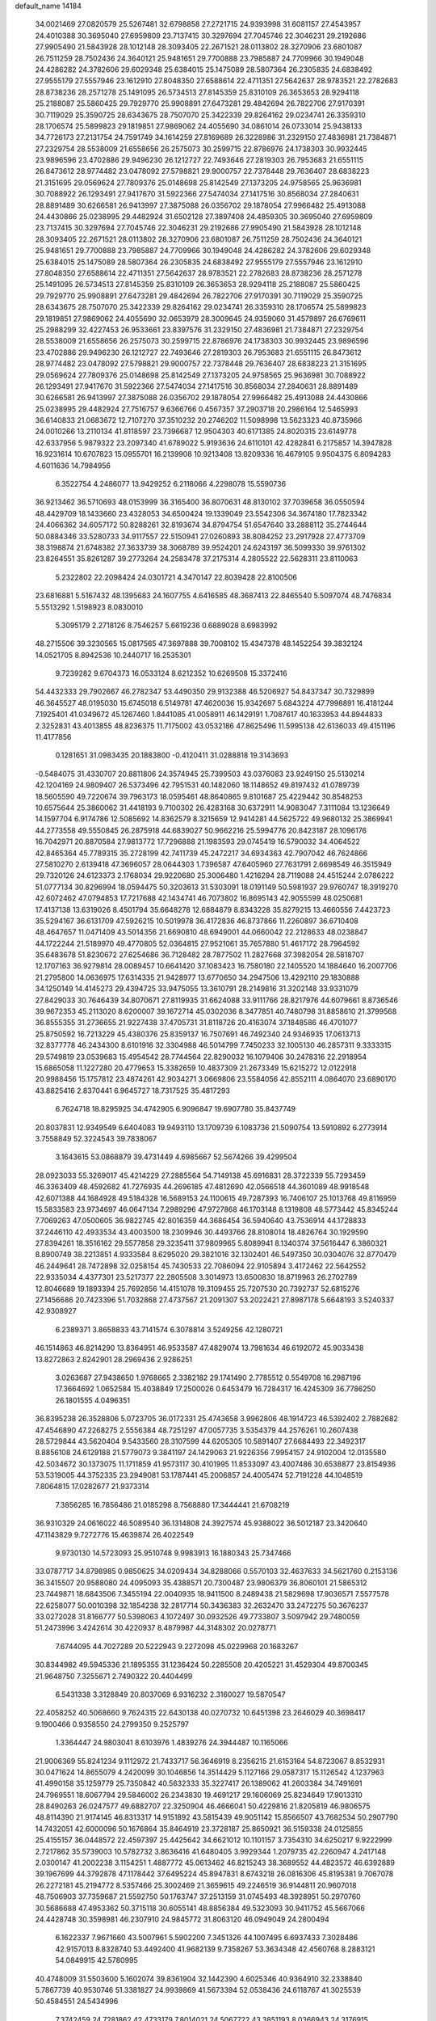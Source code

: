 default_name                                                                    
14184
  34.0021469  27.0820579  25.5267481  32.6798858  27.2721715  24.9393998
  31.6081157  27.4543957  24.4010388  30.3695040  27.6959809  23.7137415
  30.3297694  27.7045746  22.3046231  29.2192686  27.9905490  21.5843928
  28.1012148  28.3093405  22.2671521  28.0113802  28.3270906  23.6801087
  26.7511259  28.7502436  24.3640121  25.9481651  29.7700888  23.7985887
  24.7709966  30.1949048  24.4286282  24.3782606  29.6029348  25.6384015
  25.1475089  28.5807364  26.2305835  24.6838492  27.9555179  27.5557946
  23.1612910  27.8048350  27.6588614  22.4711351  27.5642637  28.9783521
  22.2782683  28.8738236  28.2571278  25.1491095  26.5734513  27.8145359
  25.8310109  26.3653653  28.9294118  25.2188087  25.5860425  29.7929770
  25.9908891  27.6473281  29.4842694  26.7822706  27.9170391  30.7119029
  25.3590725  28.6343675  28.7507070  25.3422339  29.8264162  29.0234741
  26.3359310  28.1706574  25.5899823  29.1819851  27.9869062  24.4055690
  34.0861014  26.0733014  25.9438133  34.7726173  27.2131754  24.7591749
  34.1614259  27.8169689  26.3228986  31.2329150  27.4836981  21.7384871
  27.2329754  28.5538009  21.6558656  26.2575073  30.2599715  22.8786976
  24.1738303  30.9932445  23.9896596  23.4702886  29.9496230  26.1212727
  22.7493646  27.2819303  26.7953683  21.6551115  26.8473612  28.9774482
  23.0478092  27.5798821  29.9000757  22.7378448  29.7636407  28.6838223
  21.3151695  29.0569624  27.7809376  25.0148698  25.8142549  27.1373205
  24.9758565  25.9636981  30.7088922  26.1293491  27.9417670  31.5922366
  27.5474034  27.1417516  30.8568034  27.2840631  28.8891489  30.6266581
  26.9413997  27.3875088  26.0356702  29.1878054  27.9966482  25.4913088
  24.4430866  25.0238995  29.4482924  31.6502128  27.3897408  24.4859305
  30.3695040  27.6959809  23.7137415  30.3297694  27.7045746  22.3046231
  29.2192686  27.9905490  21.5843928  28.1012148  28.3093405  22.2671521
  28.0113802  28.3270906  23.6801087  26.7511259  28.7502436  24.3640121
  25.9481651  29.7700888  23.7985887  24.7709966  30.1949048  24.4286282
  24.3782606  29.6029348  25.6384015  25.1475089  28.5807364  26.2305835
  24.6838492  27.9555179  27.5557946  23.1612910  27.8048350  27.6588614
  22.4711351  27.5642637  28.9783521  22.2782683  28.8738236  28.2571278
  25.1491095  26.5734513  27.8145359  25.8310109  26.3653653  28.9294118
  25.2188087  25.5860425  29.7929770  25.9908891  27.6473281  29.4842694
  26.7822706  27.9170391  30.7119029  25.3590725  28.6343675  28.7507070
  25.3422339  29.8264162  29.0234741  26.3359310  28.1706574  25.5899823
  29.1819851  27.9869062  24.4055690  32.0653979  28.3009645  24.9359060
  31.4579897  26.6769611  25.2988299  32.4227453  26.9533661  23.8397576
  31.2329150  27.4836981  21.7384871  27.2329754  28.5538009  21.6558656
  26.2575073  30.2599715  22.8786976  24.1738303  30.9932445  23.9896596
  23.4702886  29.9496230  26.1212727  22.7493646  27.2819303  26.7953683
  21.6551115  26.8473612  28.9774482  23.0478092  27.5798821  29.9000757
  22.7378448  29.7636407  28.6838223  21.3151695  29.0569624  27.7809376
  25.0148698  25.8142549  27.1373205  24.9758565  25.9636981  30.7088922
  26.1293491  27.9417670  31.5922366  27.5474034  27.1417516  30.8568034
  27.2840631  28.8891489  30.6266581  26.9413997  27.3875088  26.0356702
  29.1878054  27.9966482  25.4913088  24.4430866  25.0238995  29.4482924
  27.7516757   9.6366766   0.4567357  37.2903718  20.2986164  12.5465993
  36.6140833  21.0683672  12.7107270  37.3510232  20.2746202  11.5098998
  13.5623323  40.8735966  24.0010266  13.2110134  41.8118597  23.7396687
  12.9504303  40.6171385  24.8020315  23.6149778  42.6337956   5.9879322
  23.2097340  41.6789022   5.9193636  24.6110101  42.4282841   6.2175857
  14.3947828  16.9231614  10.6707823  15.0955701  16.2139908  10.9213408
  13.8209336  16.4679105   9.9504375   6.8094283   4.6011636  14.7984956
   6.3522754   4.2486077  13.9429252   6.2118066   4.2298078  15.5590736
  36.9213462  36.5710693  48.0153999  36.3165400  36.8070631  48.8130102
  37.7039658  36.0550594  48.4429709  18.1433660  23.4328053  34.6500424
  19.1339049  23.5542306  34.3674180  17.7823342  24.4066362  34.6057172
  50.8288261  32.8193674  34.8794754  51.6547640  33.2888112  35.2744644
  50.0884346  33.5280733  34.9117557  22.5150941  27.0260893  38.8084252
  23.2917928  27.4773709  38.3198874  21.6748382  27.3633739  38.3068789
  39.9524201  24.6243197  36.5099330  39.9761302  23.8264551  35.8261287
  39.2773264  24.2583478  37.2175314   4.2805522  22.5628311  23.8110063
   5.2322802  22.2098424  24.0301721   4.3470147  22.8039428  22.8100506
  23.6816881   5.5167432  48.1395683  24.1607755   4.6416585  48.3687413
  22.8465540   5.5097074  48.7476834   5.5513292   1.5198923   8.0830010
   5.3095179   2.2718126   8.7546257   5.6619236   0.6889028   8.6983992
  48.2715506  39.3230565  15.0817565  47.3697888  39.7008102  15.4347378
  48.1452254  39.3832124  14.0521705   8.8942536  10.2440717  16.2535301
   9.7239282   9.6704373  16.0533124   8.6212352  10.6269508  15.3372416
  54.4432333  29.7902667  46.2782347  53.4490350  29.9132388  46.5206927
  54.8437347  30.7329899  46.3645527  48.0195030  15.6745018   6.5149781
  47.4620036  15.9342697   5.6843224  47.7998891  16.4181244   7.1925401
  41.0349672  45.1267460   1.8441085  41.0058911  46.1429191   1.7087617
  40.1633953  44.8944833   2.3252831  43.4013855  48.8236375  11.7175002
  43.0532186  47.8625496  11.5995138  42.6136033  49.4151196  11.4177856
   0.1281651  31.0983435  20.1883800  -0.4120411  31.0288818  19.3143693
  -0.5484075  31.4330707  20.8811806  24.3574945  25.7399503  43.0376083
  23.9249150  25.5130214  42.1204169  24.9809407  26.5373496  42.7951531
  40.1482060  18.1148652  49.8197432  41.0789739  18.5605590  49.7220674
  39.7963173  18.0595461  48.8640865   9.8101687  25.4229442  30.8548253
  10.6575644  25.3860062  31.4418193   9.7100302  26.4283168  30.6372911
  14.9083047   7.3111084  13.1236649  14.1597704   6.9174786  12.5085692
  14.8362579   8.3215659  12.9414281  44.5625722  49.9680132  25.3869941
  44.2773558  49.5550845  26.2875918  44.6839027  50.9662216  25.5994776
  20.8423187  28.1096176  16.7042971  20.8870584  27.9813772  17.7296888
  21.1983593  29.0745419  16.5790032  34.4064522  42.8465364  45.7789315
  35.2728199  42.7411739  45.2472217  34.6934363  42.7907042  46.7624866
  27.5810270   2.6139418  47.3696057  28.0644303   1.7396587  47.6405960
  27.7631791   2.6698549  46.3515949  29.7320126  24.6123373   2.1768034
  29.9220680  25.3006480   1.4216294  28.7119088  24.4515244   2.0786222
  51.0777134  30.8296994  18.0594475  50.3203613  31.5303091  18.0191149
  50.5981937  29.9760747  18.3919270  42.6072462  47.0794853  17.7217688
  42.1434741  46.7073802  16.8695143  42.9055599  48.0250681  17.4137138
  13.6319026   8.4501794  35.6648278  12.6884879   8.8343228  35.8279215
  13.4660556   7.4423723  35.5294167  36.6131709  47.5926215  10.5019978
  36.4172836  46.8737866  11.2260897  36.6710408  48.4647657  11.0471409
  43.5014356  21.6690810  48.6949001  44.0660042  22.2128633  48.0238847
  44.1722244  21.5189970  49.4770805  52.0364815  27.9521061  35.7657880
  51.4617172  28.7964592  35.6483678  51.8230672  27.6254686  36.7128482
  28.7877502  11.2827668  37.3982054  28.5818707  12.1707163  36.9279814
  28.0089457  10.6641420  37.1083423  16.7580180  22.1405520  14.1884640
  16.2007706  21.2795800  14.0636975  17.6314335  21.9428977  13.6770650
  34.2947506  13.4292110  29.1830888  34.1250149  14.4145273  29.4394725
  33.9475055  13.3610791  28.2149816  31.3202148  33.9331079  27.8429033
  30.7646439  34.8070671  27.8119935  31.6624088  33.9111766  28.8217976
  44.6079661   8.8736546  39.9672353  45.2113020   8.6200007  39.1672714
  45.0302036   8.3477851  40.7480798  31.8858610  21.3799568  36.8555355
  31.2736655  21.9227438  37.4705731  31.8118726  20.4163074  37.1848586
  46.4701077  25.8750592  16.7213229  45.4380376  25.8359137  16.7507691
  46.7492340  24.9346935  17.0613713  32.8377778  46.2434300   8.6101916
  32.3304988  46.5014799   7.7450233  32.1005130  46.2857311   9.3333315
  29.5749819  23.0539683  15.4954542  28.7744564  22.8290032  16.1079406
  30.2478316  22.2918954  15.6865058  11.1227280  20.4779653  15.3382659
  10.4837309  21.2673349  15.6215272  12.0122918  20.9988456  15.1757812
  23.4874261  42.9034271   3.0669806  23.5584056  42.8552111   4.0864070
  23.6890170  43.8825416   2.8370441   6.9645727  18.7317525  35.4817293
   6.7624718  18.8295925  34.4742905   6.9096847  19.6907780  35.8437749
  20.8037831  12.9349549   6.6404083  19.9493110  13.1709739   6.1083736
  21.5090754  13.5910892   6.2773914   3.7558849  52.3224543  39.7838067
   3.1643615  53.0868879  39.4731449   4.6985667  52.5674266  39.4299504
  28.0923033  55.3269017  45.4214229  27.2885564  54.7149138  45.6916831
  28.3722339  55.7293459  46.3363409  48.4592682  41.7276935  44.2696185
  47.4812690  42.0566518  44.3601089  48.9918548  42.6071388  44.1684928
  49.5184328  16.5689153  24.1100615  49.7287393  16.7406107  25.1013768
  49.8116959  15.5833583  23.9734697  46.0647134   7.2989296  47.9727868
  46.1703148   8.1319808  48.5773442  45.8345244   7.7069263  47.0500605
  36.9822745  42.8016359  44.3686454  36.5940640  43.7536914  44.1728833
  37.2446110  42.4933534  43.4003500  18.2309946  30.4493766  28.8108014
  18.4826764  30.1929590  27.8394261  18.3516162  29.5577858  29.3235411
  37.9809965   5.8089941   8.1340374  37.5616447   6.3860321   8.8900749
  38.2213851   4.9333584   8.6295020  29.3821016  32.1302401  46.5497350
  30.0304076  32.8770479  46.2449641  28.7472898  32.0258154  45.7430533
  22.7086094  22.9105894   3.4172462  22.5642552  22.9335034   4.4377301
  23.5217377  22.2805508   3.3014973  13.6500830  18.8719963  26.2702789
  12.8046689  19.1893394  25.7692856  14.4151078  19.3109455  25.7207530
  20.7392737  52.6815276  27.1456686  20.7423396  51.7032868  27.4737567
  21.2091307  53.2022421  27.8987178   5.6648193   3.5240337  42.9308927
   6.2389371   3.8658833  43.7141574   6.3078814   3.5249256  42.1280721
  46.1514863  46.8214290  13.8364951  46.9533587  47.4829074  13.7981634
  46.6192072  45.9033438  13.8272863   2.8242901  28.2969436   2.9286251
   3.0263687  27.9438650   1.9768665   2.3382182  29.1741490   2.7785512
   0.5549708  16.2987196  17.3664692   1.0652584  15.4038849  17.2500026
   0.6453479  16.7284317  16.4245309  36.7786250  26.1801555   4.0496351
  36.8395238  26.3528806   5.0723705  36.0172331  25.4743658   3.9962806
  48.1914723  46.5392402   2.7882682  47.4546890  47.2268275   2.5556384
  48.7251297  47.0057735   3.5354379  44.2576261  10.2607438  28.5729844
  43.5620404   9.5433560  28.3107599  44.6205305  10.5891407  27.6684493
  22.3492317   8.8856108  24.6129188  21.5779073   9.3841197  24.1429063
  21.9226356   7.9954157  24.9102004  12.0135580  42.5034672  30.1373075
  11.1711859  41.9573117  30.4101995  11.8533097  43.4007486  30.6538877
  23.8154936  53.5319005  44.3752335  23.2949081  53.1787441  45.2006857
  24.4005474  52.7191228  44.1048519   7.8064815  17.0282677  21.9373314
   7.3856285  16.7856486  21.0185298   8.7568880  17.3444441  21.6708219
  36.9310329  24.0616022  46.5089540  36.1314808  24.3927574  45.9388022
  36.5012187  23.3420640  47.1143829   9.7272776  15.4639874  26.4022549
   9.9730130  14.5723093  25.9510748   9.9983913  16.1880343  25.7347466
  33.0787717  34.8798985   0.9850625  34.0209434  34.8288066   0.5570103
  32.4637633  34.5621760   0.2153136  36.3415507  20.9588080  24.4095093
  35.4388571  20.7300487  23.9806379  36.8060101  21.5865312  23.7449871
  18.6843506   7.3455194  22.0040935  18.9411500   8.2489438  21.5829698
  17.9036571   7.5577578  22.6258077  50.0010398  32.1854238  32.2817714
  50.3436383  32.2632470  33.2472275  50.3676237  33.0272028  31.8166777
  50.5398063   4.1072497  30.0932526  49.7733807   3.5097942  29.7480059
  51.2473996   3.4242614  30.4220937   8.4879987  44.3148302  20.0278771
   7.6744095  44.7027289  20.5222943   9.2272098  45.0229968  20.1683267
  30.8344982  49.5945336  21.1895355  31.1236424  50.2285508  20.4205221
  31.4529304  49.8700345  21.9648750   7.3255671   2.7490322  20.4404499
   6.5431338   3.3128849  20.8037069   6.9316232   2.3160027  19.5870547
  22.4058252  40.5068660   9.7624315  22.6430138  40.0270732  10.6451398
  23.2646029  40.3698417   9.1900466   0.9358550  24.2799350   9.2525797
   1.3364447  24.9803041   8.6103976   1.4839276  24.3944487  10.1165066
  21.9006369  55.8241234   9.1112972  21.7433717  56.3646919   8.2356215
  21.6153164  54.8723067   8.8532931  30.0471624  14.8655079   4.2420099
  30.1046856  14.3514429   5.1127166  29.0587317  15.1126542   4.1237963
  41.4990158  35.1259779  25.7350842  40.5632333  35.3227417  26.1389062
  41.2603384  34.7491691  24.7969551  18.6067794  29.5846002  26.2343830
  19.4691217  29.1606069  25.8234649  17.9013310  28.8490263  26.0247577
  49.6882707  22.3250904  46.4666041  50.4229816  21.8205819  46.9806575
  48.8114390  21.9174145  46.8313317  14.9151892  43.5815439  49.9051142
  15.8566507  43.7682534  50.2907790  14.7432051  42.6000096  50.1676864
  35.8464919  23.3728187  25.8650921  36.5159338  24.0125855  25.4155157
  36.0448572  22.4597397  25.4425642  34.6621012  10.1101157   3.7354310
  34.6250217   9.9222999   2.7217862  35.5739003  10.5782732   3.8636416
  41.6480405   3.9929344   1.2079735  42.2260947   4.2417148   2.0300147
  41.2002238   3.1154251   1.4887772  45.0613462  46.8215243  38.3689552
  44.4823572  46.6392889  39.1967699  44.3792878  47.1178442  37.6495224
  45.8947831   8.6743218  26.0816306  45.8195381   9.7067078  26.2272181
  45.2194772   8.5357466  25.3002469  21.3659615  49.2246519  36.9144811
  20.9607018  48.7506903  37.7359687  21.5592750  50.1763747  37.2513159
  31.0745493  48.3928951  50.2970760  30.5686688  47.4953362  50.3715118
  30.6055141  48.8856384  49.5323093  30.9411752  45.5667066  24.4428748
  30.3598981  46.2307910  24.9845772  31.8063120  46.0949049  24.2800494
   6.1622337   7.9671660  43.5007961   5.5902200   7.3451326  44.1007495
   6.6937433   7.3028486  42.9157013   8.8328740  53.4492400  41.9682139
   9.7358267  53.3634348  42.4560768   8.2883121  54.0849915  42.5780995
  40.4748009  31.5503600   5.1602074  39.8361904  32.1442390   4.6025346
  40.9364910  32.2338840   5.7867739  40.9530746  51.3381827  24.9939869
  41.5673394  52.0538436  24.6118767  41.3025539  50.4584551  24.5434996
   7.3742459  24.7281862  42.4733179   7.8014021  24.5067722  43.3851193
   8.0366943  24.3176915  41.7914888  40.3245503  37.1004170   9.6648012
  40.2113984  38.0966580   9.4750349  39.4243646  36.6778865   9.3983737
  22.3902929  52.0123791  32.3143301  21.5523333  52.6157646  32.2539993
  21.9877836  51.0556659  32.2177868  36.0597823   3.5396284  44.2580155
  37.0555119   3.2671652  44.3467367  35.8321846   3.8917097  45.2055243
  24.6166814  23.4970148   0.9486245  24.5427071  24.0797529   0.0813290
  23.6502953  23.4386136   1.2667586  12.3159409  42.7090218  20.7319878
  13.0530018  41.9966933  20.5802546  12.4885227  43.3998348  19.9988690
  25.6766367  53.7224023  39.9863851  26.1711095  54.5753589  40.2702992
  26.0631711  53.4965577  39.0577641   7.4044152  23.7978281  21.2569981
   7.3046332  23.8131532  20.2240639   6.4685923  23.4883754  21.5646268
  42.4326432   6.3259942  30.0710565  43.2994903   6.0009868  30.5275840
  42.0252067   6.9696167  30.7751932  21.0808302  51.8666623  12.9798374
  20.3422032  52.3384439  13.5290929  20.6130261  51.6430464  12.0891828
  15.7386640  27.7566331  40.0295219  16.6324970  27.2336308  40.0365088
  15.4547971  27.7227839  39.0367117   4.9022763  21.0083334  46.4504377
   4.1039606  21.0750614  45.7951479   4.7382162  20.0952860  46.9158253
  15.4012410  41.2607119  34.4238138  15.6926494  40.2987145  34.6844351
  15.9205314  41.8450302  35.1032750  33.6463235   2.7428343  51.2989071
  32.9096915   3.2796582  50.8079782  34.4076966   2.7002483  50.6157495
  46.3031708  53.8418586  31.7668784  45.3294594  53.6543433  31.4949782
  46.7523341  54.1182300  30.8676943   4.5552400  12.4392569  38.4414757
   3.8869430  12.5561923  37.6687368   5.3942632  12.9472681  38.1086455
   2.4972620  20.3191743  17.6934189   2.2834548  20.5348646  16.7107152
   1.7041551  19.7318064  17.9968618  11.2136300  37.9207794  31.7182807
  10.9580845  38.7767077  32.2398573  11.9154919  37.4774361  32.3425543
  15.5359959  10.9267611  21.8114833  14.5269432  10.6881127  21.7579113
  15.8173580  10.9667524  20.8180886  41.2211165  54.5069394   1.9645280
  41.9147259  54.0689878   1.3707276  40.3142189  54.1510483   1.6344751
   4.5685866  37.6232808  15.4856905   5.0648377  38.1089369  16.2248516
   5.1199054  37.7821285  14.6347019  13.1218012  34.3903441  36.5948215
  13.6090162  34.5196948  37.4974900  12.7344493  35.3242283  36.3943217
  19.0142370  32.5091211  30.4408658  18.7660911  31.6935143  29.8565492
  18.3403769  32.4883046  31.2046397  16.4043303  15.0479529  11.2527107
  16.7419996  15.0639615  12.2190875  17.1710790  15.4378639  10.6950370
  45.7543748  39.3978778  21.8113455  45.2221524  38.5180860  21.8371368
  45.1177809  40.0828275  21.4057585  30.8442830  12.0320835  30.9657728
  30.4377292  11.9414810  31.9304659  31.8516230  12.1819472  31.1914709
  28.3594744   2.8818086  44.7249992  29.2589919   2.4781386  44.4199742
  28.4843077   3.8943092  44.5612920  43.7431963  23.6436363   5.1985624
  44.7205944  23.8023242   4.8952995  43.6883554  24.1342767   6.1036231
  50.5309757  52.5689332   8.8571971  51.5113027  52.7088758   9.1205949
  50.5477509  52.3996543   7.8490298  37.4362437  53.0752854  37.6936448
  37.4493264  52.1610909  38.1774679  36.4975543  53.1161139  37.2709298
  44.7213309  37.4809763  50.9371673  45.4313705  36.7911738  50.6314120
  43.8838515  37.2015790  50.3995593  30.5371454  49.3442591  41.2799090
  29.9827993  50.0837823  40.8305393  31.4644905  49.7696934  41.4225205
  28.7618443  50.0859194  26.5458952  29.3661295  50.9186254  26.6305354
  28.1602173  50.2972705  25.7381757  17.6796429  12.4340264  51.2898919
  17.2290103  12.9131373  50.4894121  18.5660193  12.9173748  51.4088617
  25.3454149  29.3873351  40.2068399  26.0875348  30.0600838  39.9379761
  24.5073086  29.9754720  40.2977357  33.2989036  42.2469380  49.9135888
  33.8090663  42.1918962  50.8216686  34.0475199  42.5300592  49.2563729
  36.0437912  21.9879779  41.7806314  35.7141124  21.9415347  40.7999883
  35.9536763  23.0092437  41.9959967  14.1365060  36.2033824  28.5617807
  14.8979581  36.3926671  29.2363261  13.4351653  36.9282061  28.7797812
  29.4377866  18.4655923  16.3904188  29.6831899  17.4806106  16.1786207
  29.3648524  18.8920971  15.4503794  31.8028758  12.2657833  38.4539994
  31.0989392  11.7320136  38.9874564  31.6899085  13.2328848  38.8118635
  40.0412967  15.6736325  42.5688069  40.1533455  15.8000316  43.5883468
  40.4907276  16.5214873  42.1778099  47.9344600   1.8893049  43.2273543
  47.9653440   2.8600467  43.5902161  48.3422959   1.9980032  42.2785119
   1.5954189  27.3029992  34.3355903   0.7315476  27.5671300  34.8454461
   1.7473341  28.0837348  33.6874888  39.6905157  42.9794599  37.0889562
  39.7770323  43.1496389  36.0690062  40.6333720  43.2229294  37.4406534
  40.8062476  14.4908444  17.9831869  39.9601062  14.0926532  18.4585168
  41.4414959  14.6444647  18.7916452  45.5893887  29.5409379  48.2911248
  45.8368936  30.5154954  48.4825581  44.5897759  29.5907204  48.0305371
   8.3307502  26.8465233   9.3364072   9.1614144  26.5641739   9.8847784
   8.0599034  27.7445421   9.7788980  34.6887898  54.9455984  45.8942994
  35.2252498  54.8248421  45.0278772  33.7618351  54.5517949  45.6766013
  16.2733758   9.8768752  46.8752841  15.7693371  10.4876828  47.5457932
  16.6724451   9.1462619  47.4987152  33.5885496  49.9195004  29.0172354
  32.9808603  50.2197084  29.7840660  34.4851048  49.6937372  29.4612822
   2.9610227  52.8344494  46.8964966   3.6222727  52.8490183  47.6840865
   3.4644377  53.2409244  46.1162739  16.6784390   2.1906147  30.9764920
  16.0383408   1.6552696  31.5852915  16.0477323   2.6018299  30.2711684
  30.5570760  10.2714421  17.4757625  30.8769458   9.6308409  18.2177296
  29.5300819  10.1427832  17.4743782  33.5933663  29.5399811  47.5751688
  34.3019192  30.2425412  47.8528915  33.2094020  29.9337356  46.6994281
  34.3774142  25.6668660  48.9426352  34.5104061  26.2184791  48.0734686
  35.3424426  25.5962602  49.3121332   6.0114255  51.0785739   4.4818749
   5.0784157  51.5004676   4.3328018   6.1299756  50.4709804   3.6512365
  22.3363859  40.2582678  42.6220120  23.0372643  40.9737399  42.4000396
  22.5394794  39.9650437  43.5702241  37.9745983  16.7900435  32.3156939
  38.8515899  17.3403702  32.3462058  37.8974392  16.5500533  31.3055960
  22.8299802  52.7153958  25.4886025  21.9863586  52.8095243  26.0856057
  23.5420392  52.3735834  26.1595631   6.0087118   5.5153839   6.3082810
   6.6899185   5.3804716   7.0710377   5.7081455   4.5436986   6.0962276
  26.8244684   0.7839105  43.6672558  27.3142678   0.1369283  44.3195797
  27.2121572   1.7038600  43.9367406  32.3859835  53.8513499  35.7038830
  31.6838893  53.1127444  35.5308951  32.0057761  54.3286825  36.5495359
  26.0626455  36.9630795  10.2514682  25.7151799  36.8904101   9.2803587
  25.9996551  37.9779238  10.4475324  14.4158477  26.6246289  15.6425322
  13.8436516  26.2120551  16.3944140  14.7507007  25.8130570  15.1095598
  50.5357525  20.7910805  32.2859872  49.7311211  21.1257403  31.7284859
  50.3972394  21.2602994  33.1976746  44.9778635  39.9404504  30.2221098
  44.5887497  39.1270971  30.7372518  45.9958921  39.8511133  30.3869647
   2.1479790  50.3433968  49.8236703   1.7124439  49.7076254  50.5159234
   2.6431233  51.0317018  50.4153167  29.7840374  36.8959389  22.9992709
  28.8442716  37.3057856  23.1278426  30.3738044  37.4552795  23.6402539
  35.0562604  12.7557151   7.6234464  34.5169753  11.8876505   7.5387901
  34.5585764  13.4285954   7.0237713  36.7538121  52.9889650  28.2969553
  36.6067109  52.0874156  27.7998762  37.1151107  53.5993422  27.5507861
  11.3897176  30.9002808  47.5913385  12.0625636  31.5815658  47.9734302
  10.6647212  30.8351991  48.3131104  22.6881342  27.0858576  21.5365907
  23.2204058  26.2957491  21.1313452  23.3351573  27.5351098  22.1742783
  11.0675492  41.0409541   7.8875156  10.2196133  40.4932712   7.6641346
  10.7966053  41.5410020   8.7528663  35.1748693  48.2120455  32.5381821
  34.8820845  48.6945809  33.4093605  34.3299749  47.6646698  32.2896169
  26.5809077  32.9543903  10.1063298  25.5958957  33.2649344  10.0337768
  26.4907515  31.9805033  10.4456900  21.1371848   8.7130838  18.8644801
  21.5646735   7.8809222  19.2941324  20.9221411   8.4251713  17.9046210
  25.6129256  45.3835194  17.9630449  25.1777965  44.4493930  18.0389526
  26.5993465  45.1968337  18.2209444  40.6523095  24.5533146   7.2677194
  40.6096442  23.5223746   7.1907417  39.7381379  24.7894640   7.6994368
  19.5660520  12.5978664   9.0589406  19.9975271  12.7656285   8.1437972
  18.6359475  12.2302328   8.8542907  46.2691404  51.9367928  50.1041614
  45.3712765  51.9319771  49.5856285  46.9748466  51.9160631  49.3458419
  26.7595761   5.6241338  12.8489963  26.1559303   6.2165240  12.2484090
  27.6309920   5.5503018  12.2952153  24.7576083  36.9065052  38.1457846
  25.7534015  36.8639557  37.8450738  24.8270227  37.1433850  39.1477355
  12.2567676  45.2353934  41.8418720  12.4184143  45.7932799  42.6913816
  11.7571633  44.4007931  42.1840656  22.8874900  20.9051083   7.5423411
  22.8324740  21.7598473   6.9709947  23.0008999  20.1491954   6.8430228
  46.8477506  10.2225631  36.6388227  45.8694236  10.4323391  36.9033228
  47.2319204  11.1629497  36.4316098  40.0008230  52.9637460  36.7754990
  39.0272116  52.9233170  37.0914307  40.5428458  52.4989892  37.5135643
   7.5486102  47.3860525  47.2332508   7.3482962  46.4563011  47.6379541
   6.6385891  47.6709624  46.8305545  42.9010647  25.6213020  50.7539928
  43.1113659  24.7081721  51.1936261  42.8872351  26.2683718  51.5676126
   2.7712872  12.0642559  19.9855610   2.5984560  11.2669667  20.6241261
   2.5004915  11.7011543  19.0605698   5.0267751  47.3943046  14.8410427
   5.4063768  48.3574185  14.7464701   4.1200350  47.4523242  14.3590403
  41.7768358  21.6342130  20.6776100  42.6184280  22.1046100  20.3011247
  42.1217561  20.6844937  20.8945015   7.3511404  34.5477783  25.9732688
   7.9061931  33.8991077  26.5634906   6.4480012  34.0828553  25.8797298
  24.0264618  29.2123039  32.5488846  24.3593078  30.0747449  32.0978380
  23.3190000  29.5422913  33.2229725  27.4502030  18.3436614  18.1806644
  28.1612035  18.4138718  17.4321252  26.7885191  17.6377619  17.8148902
  31.0558580  24.7945564  19.2277832  30.8576102  23.7895074  19.4082925
  30.9534071  24.8756171  18.2056412  43.3873089   5.1622193  10.1118947
  43.8640195   4.2869242   9.8220522  43.6894392   5.8321045   9.3886308
   1.4349125  26.2154645  38.9645212   1.7100424  25.2282109  38.7752290
   1.8704535  26.7077583  38.1616076   6.7479512   4.4452794  51.4215339
   7.2037615   4.3890670  52.3375828   7.5209705   4.2660112  50.7477107
  50.5770750  37.9313557  28.8863249  51.0952807  37.1147294  28.5251832
  50.1737315  38.3423078  28.0274083  16.1747255  23.6637168  44.8101779
  16.9033394  23.2017135  44.2432086  16.6867334  24.3961034  45.3208710
  27.5067255  15.7771830   3.6265927  27.6212630  16.7784770   3.8633692
  27.4539547  15.7795097   2.5966365  22.5834773  36.6201570  20.8991474
  22.2335937  35.7581698  21.3698963  22.5226213  37.3203047  21.6661156
  -0.7337826  41.1699423  49.4833973  -1.4487490  40.5572113  49.9023144
  -0.0202013  40.4921971  49.1426314  18.4000329  36.2238264  11.8053953
  17.4957572  36.3434385  12.2761776  18.9381497  37.0603014  12.0570600
  14.1271256  53.4534616  48.0841073  14.0233468  54.4303964  47.7445430
  14.5362839  52.9758772  47.2612561  33.6080140  33.6511306  42.3017696
  32.8284099  33.0881310  42.6726762  34.2670133  32.9556649  41.9277808
  48.0750831  29.7117820  39.0171189  47.7678190  30.4809022  38.3846016
  47.4856280  28.9200696  38.7277605  45.4153054  24.1999670  41.3206426
  44.8594093  24.2122907  40.4622096  46.3712332  23.9810730  41.0134952
   2.2675319  29.1223565  43.6769394   1.3047261  29.1555240  43.3526476
   2.2020611  29.3385702  44.6898387  47.3661757  37.5561710  41.1790070
  46.9478092  36.7967695  41.7428795  47.8529376  38.1373126  41.8735998
  19.4944771   3.4309037   8.7858748  18.5428971   3.8288158   8.6653625
  19.3180977   2.4139870   8.8128323  19.3750844  37.5505879   4.4433980
  19.0968988  36.5889217   4.7077116  18.5522781  38.1178784   4.6948020
  14.8545326  52.5059418  40.6082964  14.9049429  52.7927807  39.6200413
  13.8624931  52.2845706  40.7600747  17.8780671  21.7779482   6.1032604
  17.1779845  22.0631127   5.4009214  17.3594416  21.1294668   6.7168133
   5.4772188  42.2998570  31.0274165   5.1758397  41.7073354  30.2382230
   4.6379463  42.3474697  31.6304291  49.2300770  30.4000313   3.3577592
  49.4127957  31.2217425   3.9414344  49.6001099  29.6084572   3.8951419
  29.0840179  54.2450172  12.3781333  29.8815500  54.8875319  12.2602950
  28.2723305  54.8787465  12.4780652  26.1996992  25.0460814  16.4274025
  26.6471546  24.1747096  16.7468760  26.0359890  24.8857926  15.4217722
  16.6925361  25.4394768  36.9517735  17.0741284  25.7367285  36.0343632
  16.1802998  26.2767113  37.2740316  35.6948787   8.0202805  36.2394327
  35.9600952   8.7666231  36.9114977  35.1999392   8.5395769  35.4950666
  33.7901565  20.2570555  11.4762709  34.1101441  19.9975476  10.5279805
  33.6525109  19.3489466  11.9408395   5.1003658  47.0230864  40.9427043
   4.7301703  47.8480245  41.4443142   5.2429338  46.3335095  41.7015304
   8.9608646  33.0431777  27.5254502   9.2280474  32.0479067  27.4351788
   9.7736270  33.5458613  27.1361551  19.6940534  32.6227640  43.0482969
  19.0727209  32.5811650  42.2228827  19.0440583  32.4768183  43.8396972
  35.3147681  31.9232270  12.0568097  34.5251465  31.5381751  12.5996918
  35.2912723  32.9324097  12.2752589   5.2387482  27.7093390  36.0600128
   5.8750141  26.9547822  35.7683932   4.9674551  28.1646835  35.1725587
  50.9697329   4.6081936  38.9410445  51.7835065   5.1892667  38.6704795
  51.0551099   4.5539650  39.9707368  32.5330694  23.7890553   9.8987657
  31.8625722  24.5665060   9.8066809  32.1678939  23.2316577  10.6839044
  17.8260906  30.8887138  50.3369220  17.9072443  29.9447320  50.7419435
  18.6379936  31.3945077  50.7242935  35.6409479  11.9783381  41.2798575
  35.0922024  11.8448626  40.4254033  35.5702053  11.0773645  41.7729547
  43.0388387  38.9890309  12.7055794  43.8364298  39.5881306  12.9844717
  43.4893266  38.0644470  12.5611904   0.1834509  47.7550097  19.9866915
  -0.7085333  48.2224596  19.7355014   0.5186459  47.4063413  19.0686470
   8.8085713   8.1188980  40.5492283   8.8186106   8.9203398  41.2120521
   9.7835063   8.0564165  40.2320388   1.7615467  22.9120853  28.5934446
   1.4679097  23.0458975  27.6192835   1.4884382  21.9375076  28.8028038
  44.7039929  29.2255791   7.1793479  44.6441713  28.8456213   6.2323699
  44.7536904  30.2503882   7.0277692  19.5447542  49.1260905  12.1753974
  20.2759186  48.4740948  11.8346059  19.6587485  49.9424838  11.5497839
  20.4693982  30.1332931  21.2172383  19.4413043  30.0658390  21.3279123
  20.6832013  29.3620246  20.5672903   9.7466223  32.5445270  45.0345841
   9.8859741  31.5537444  45.2264492  10.4276343  33.0264933  45.6377778
  24.0410439  11.2323463   8.8588358  24.7355944  10.6208394   8.3934536
  23.1859970  11.0683192   8.3015497  16.3100111  21.6180950  33.5678474
  16.8181583  22.3666800  34.0575756  16.5050790  20.7754506  34.1285830
  41.4204830  50.5077305  10.6583332  40.4695671  50.8936552  10.7318963
  41.4309230  50.0580858   9.7273586  31.1162471   7.3909002  38.3921907
  32.0505245   7.0179902  38.1886700  30.4889805   6.5786268  38.2781250
  49.8115275  25.7467734   7.5405548  48.9386688  25.1953903   7.6117153
  50.0068980  25.7517770   6.5273327  31.9989573  40.0540109  17.9552317
  31.3547827  39.3095605  18.2761254  32.3100870  40.4959142  18.8344327
  19.8060004  11.4553085  29.4609864  19.4776454  10.4893105  29.6212216
  20.7097349  11.4969861  29.9531944  37.6491035  42.1147133  41.9123804
  38.5835404  41.9104797  41.5279355  37.0292496  42.0143066  41.0918598
  39.8784233  48.8230892  21.8524888  38.9749221  48.9661833  22.3168391
  39.8135319  49.4121794  21.0036645  10.8378736  14.9375461   7.1457262
  11.2584159  14.7617086   6.2208380  10.3422910  15.8395985   7.0103649
  32.3036209  49.3338711  44.3076851  32.5981124  49.7264218  43.3966764
  33.0121843  48.6104028  44.4981619  14.5447320   3.5403038   1.0625995
  14.7471426   4.1880640   0.2866818  15.1117724   2.7064162   0.8367605
  47.3374941  13.6332425  33.7781270  48.0421153  13.1343557  33.2010932
  47.5115965  13.2676502  34.7282661  18.8937078  23.6147615  11.1289742
  18.9631087  22.8007917  11.7442333  18.8214934  23.2280110  10.1815272
  35.9052737   9.6456326   9.1779804  35.1328011   9.7818926   8.4963322
  35.6070216  10.2243858   9.9798322  35.0039017  48.0739372  47.1488743
  34.3860289  48.1499419  47.9696959  35.9019005  48.4427944  47.4788814
   2.3506741  48.0758131  30.6074650   2.5295113  47.7707922  29.6366651
   1.9114330  47.2525273  31.0431262  11.4822814  20.4562015  18.0786898
  11.3004749  20.3529460  17.0745094  12.0685008  19.6448100  18.3177171
  45.7736724   2.3190088  36.1040254  46.3569258   3.1615634  36.0460432
  46.3050739   1.6909975  36.7250978  19.8541688  24.8603101   1.1742170
  19.6311270  24.5760995   2.1195655  19.9778159  23.9894528   0.6423909
   6.5674433  39.5501078   9.0786295   7.0097356  39.0957626   9.8967163
   7.3578581  39.6851707   8.4280457  35.4226716  43.3095648  37.5886679
  36.2403554  43.9170541  37.7619622  35.5754673  42.9598900  36.6320082
  28.3636556  43.4307799  32.7272708  28.3103911  43.0962886  31.7561125
  27.6298191  42.8839258  33.2073987  40.7250160  28.7158932  29.4281213
  41.5459446  28.1014211  29.5663260  41.0896256  29.6483753  29.6971802
   3.4438196  42.5295605  32.7646174   3.9423785  42.8135192  33.6317109
   2.8574600  43.3437224  32.5576956  44.4104625  54.9768409   4.2314362
  45.3471630  55.1383289   4.6155825  44.4937438  54.0630082   3.7545465
  41.9872515  40.6415283  19.3274514  42.3074538  39.8047626  18.8109268
  42.8514348  40.9810543  19.7828678  38.8401802  -0.9740407  22.3968333
  39.1500044  -0.4556029  21.5530982  38.9844665  -0.2965788  23.1550424
  20.5856054  34.2835091  31.8971962  21.5471993  33.8874982  31.9565640
  20.1006378  33.6090403  31.2829727  48.7657180  29.1748385  10.2879710
  48.6287676  28.6893775  11.2101191  49.4881240  28.5683032   9.8454453
  14.7362621  13.7137312  18.2749301  14.7233655  14.2893988  19.1359268
  14.5892646  14.4092901  17.5264716  20.5893417  18.9118585  20.4358038
  21.5754025  18.8777065  20.7406905  20.0711327  18.5371342  21.2463044
  10.1900475  12.9413018  25.6144481  11.0167050  12.3853937  25.3779130
   9.4762871  12.6495683  24.9298443  14.9952293  51.1359625  14.6031554
  15.7724566  50.6407486  14.1494769  14.1777215  50.5240870  14.4404111
  42.9567271  19.1390286  21.0578027  43.3107269  18.8107781  20.1449693
  42.4441560  18.3251824  21.4253247  28.8623150   5.5217955  11.1796773
  28.5290416   6.2545527  10.5439200  28.8255650   4.6575117  10.6206587
   7.9743830  30.0651519  31.0616901   7.2090747  30.7453865  30.9279164
   8.7836348  30.6527760  31.3141319  42.7838192  12.8666767   6.6233283
  42.4820034  12.1509815   7.3065578  43.4106886  12.3461703   5.9907110
  36.1920739  54.4658300  43.6143408  36.9807484  54.2778274  44.2655267
  36.6715861  54.5186965  42.6984253  44.6532939  32.9514564  28.9486137
  44.9768503  33.6928952  29.5698538  44.1929060  33.4174997  28.1694638
  18.9437851  22.6345307   8.5039280  18.4631737  22.4534748   7.6070591
  19.4670891  21.7553945   8.6676379  35.6841289   9.1503081  22.6133600
  35.8825270   9.3673223  21.6078171  36.6004086   9.3801816  23.0531993
  29.2715792  19.4090255  13.8084275  28.2454835  19.5811252  13.8033868
  29.5435113  19.7257769  12.8545939  35.5925355  16.3636044  28.0576642
  36.4062771  16.2959132  28.6845459  34.7887310  16.3424019  28.6998353
  20.3835175  18.2560816  31.0751653  19.5920228  17.7750305  30.6196542
  21.0065673  17.4928563  31.3696024   8.3624571  12.2259556  23.6972727
   7.9663561  12.7343171  22.8733768   7.5344609  11.6781529  24.0087838
  24.9200869  17.9248224  29.9266854  25.8423099  17.6104973  29.5769000
  24.6765043  18.6797686  29.2550267  43.6982518  24.8587619  22.3697518
  44.3152038  25.4453685  21.7849898  42.7638842  25.2660934  22.2160940
  33.2588805  31.1192297  13.6523244  33.1471190  30.5830127  14.5304867
  33.1755162  32.1005483  13.9668877  34.0469956  51.6690316   2.6886619
  33.9338417  52.6802890   2.8932905  34.4631385  51.2914151   3.5457522
  33.4875302  41.2233648  30.7177743  33.9829695  40.3066487  30.6729361
  33.5086892  41.4406994  31.7267282  17.8603996  32.2003356  45.0848994
  17.3724581  31.3306983  44.8087606  17.9971416  32.0651683  46.1057006
  47.4148451  44.1814149  49.2536641  46.9173327  43.6279550  48.5376525
  47.2328496  43.6599991  50.1297240  16.9656236  17.4417232  40.1493081
  16.7049447  18.1977406  40.8136684  16.5204522  16.6129112  40.5813459
  19.9719787  45.9551211  29.1587048  19.8465166  45.6097964  30.1264444
  19.0669221  46.4254237  28.9645975  38.1631489  35.2076360  36.3237095
  38.5408079  35.8759660  37.0230861  38.1429164  34.3179532  36.8440982
   6.8471176   1.9091645   3.5861475   6.0466513   1.7231542   2.9662994
   7.3242376   1.0019695   3.6621261  46.4996346  35.9346312  35.6139466
  45.8890866  35.5230872  36.3333228  47.0987867  36.5901900  36.1416307
  15.6606727  45.8882216  25.3729249  15.4281454  46.4330572  26.2159200
  14.7984807  45.9008510  24.8159985  15.2221925  15.7811449  41.5290340
  14.6343754  16.3984180  42.1130338  14.6120845  15.5568906  40.7260706
  39.7068643  15.3969596  36.7506511  39.3600570  16.1597188  37.3490108
  39.1194068  15.4582439  35.9037411  38.3984596  47.2135022  18.2773493
  39.2030043  46.6883054  18.6713197  38.8298265  47.7414460  17.4993601
  47.7257671  18.0127342   2.5194305  48.3750961  18.7109129   2.9165196
  48.2230077  17.6483276   1.6986770  18.2828329  32.8500524  22.8909723
  18.0527309  32.6359843  23.8786080  17.4230684  32.5465088  22.3917601
   1.4749812  45.1169543  26.7821092   1.2015156  45.0418293  27.7769119
   0.6903951  44.6482437  26.2931874  42.4827847  52.8067994  11.7020451
  42.1043674  51.9215950  11.3249664  43.5021298  52.6528446  11.6904779
  42.6477055   5.8711321   5.6568132  42.8609310   6.8257716   5.3759031
  41.6804316   5.9197304   6.0214592   4.5945337   5.3216174   1.8631892
   4.3180871   4.5874963   1.1833231   5.6043192   5.1111326   2.0084412
  10.6894080  30.5518176  34.3666038   9.7367737  30.3284923  34.7082372
  11.0706874  31.1670731  35.0952754  38.5688439   5.1970072  24.8819973
  38.6732214   4.8417466  25.8420880  37.5650610   5.0696663  24.6765084
  30.8524391   9.5230233  36.6549834  30.8401509   8.7898701  37.3716884
  30.1385985  10.1947545  36.9487851  19.4196971  26.4218569   6.1356847
  18.7488237  26.2863155   5.3554335  18.9724990  27.1537259   6.7081722
  45.9118417  46.5701618  32.7704105  46.6330705  47.1221141  32.2676465
  45.5777569  45.9163844  32.0383749   4.8567805  34.2626089   3.4798389
   4.2789812  35.1137730   3.6421844   4.6144989  33.9780235   2.5343285
  27.2977244  15.3126471  26.4599476  26.3994399  15.2225943  25.9488076
  27.3167135  14.4616794  27.0402721   5.6911665  21.7049926  34.1088416
   5.8095107  21.5288989  33.0990097   6.4858403  22.3012725  34.3565678
  11.9127610  40.2117602  25.9617018  11.0530913  40.7879132  26.0635826
  12.3093720  40.2317055  26.9197290  37.8973262  38.5970276  19.8198221
  37.1553462  38.7935766  20.5086610  38.7380170  39.0235355  20.2551234
  26.4677517  -0.0368481   3.9709266  25.6435571   0.2377370   4.5212297
  26.5609962   0.7342750   3.2796399  17.0930639  45.6217992  46.0615158
  17.3064991  46.6295762  45.9498798  16.6360511  45.5890298  46.9911070
  49.8593373  21.1900789   1.2732154  49.4921831  21.7199179   0.4756692
  50.8667207  21.4279052   1.2902879  50.6497026  28.0140838  27.8486305
  51.5931960  28.4666243  27.9180733  50.8042037  27.1413997  28.3916533
   5.6711193  53.3600735   0.4859833   6.0699996  53.8590281  -0.3239306
   5.5684686  54.0902575   1.2055334   5.9021390  38.6312324  25.8075866
   6.5711950  38.0632112  26.3408477   4.9827626  38.3136738  26.1358755
  42.5329282  42.7095612   6.4404146  42.5042956  43.3961335   7.2090501
  43.2033856  41.9960000   6.7765160  13.0552394  38.5059289  20.4877522
  13.3980179  38.0387765  19.6255652  12.1335258  38.0627589  20.6354489
  28.5503069  15.1113830  43.6121033  27.7513388  14.7141783  44.1412918
  29.2529244  14.3483326  43.6649202   0.8910881  19.3625516   8.7501341
   1.8794741  19.5095622   8.4660091   0.4908212  20.3175410   8.6566874
  38.6576629  39.5172700  27.7654863  38.5458788  39.4078773  26.7424063
  39.5481279  39.0266372  27.9555256  32.7404720  33.5969891   3.3819689
  33.4983295  33.9686754   3.9816215  32.8690528  34.1004898   2.4892566
  13.7791441  36.1256659   0.3968472  14.6106201  36.2938724   0.9901466
  13.0742337  35.7912719   1.0761167  41.2824339  32.3883724  48.1534843
  40.8128300  32.3573198  47.2328440  40.5025419  32.4664636  48.8209017
  42.4980040  51.7905500  51.2560346  41.5099737  52.0429550  51.1202127
  42.4644997  50.9005914  51.7760312  15.5155698  37.1890967  24.5409318
  14.6063662  37.5731822  24.2154322  16.0658383  37.1769697  23.6578125
  10.3491032   9.6134522  12.0747573  10.0678256   8.8070423  12.6592974
   9.4659507   9.9158423  11.6401026   3.6096650  16.7416833  14.9884501
   2.6830927  17.1870840  15.0327574   4.2082389  17.4387076  14.5241027
  44.6651581  26.9499875  10.7762108  44.0979432  27.0998530   9.9192684
  44.0065169  26.4439602  11.3973730  22.6818208  24.5277256  47.6141846
  22.1275933  23.9122005  46.9971637  23.3455635  24.9860184  46.9695702
   4.5825365  28.9902801  33.8165583   3.7410417  28.9534933  33.2173632
   5.3429585  28.7015531  33.1777207  11.6115085  41.5307190   5.1030690
  12.3088270  42.2424098   4.8525658  11.6688054  41.4463365   6.1208675
  19.7102557  45.4977341  50.5569177  20.4913721  44.8555778  50.3462064
  20.0321337  46.0337124  51.3608297  13.1056886  53.9148968  35.3770682
  13.4830222  54.6774802  35.9572684  12.2630292  53.6118659  35.8990221
  20.9081991  25.5852910  26.1541394  21.5333929  24.9531452  25.6260908
  20.7251647  25.0745768  27.0263834   5.4209558  19.3926012   6.1260851
   6.0301641  18.5771081   6.3454183   6.0978749  20.1606546   5.9994139
  29.9767343   4.8417100  13.6138310  30.9925418   4.9895774  13.6847513
  29.7395204   5.1341054  12.6587024   0.2084331  38.0499075  43.9483770
   0.7667533  37.3288644  43.4639407   0.8039975  38.8918340  43.8976244
  15.8935880   3.1211630  42.9255541  16.1668766   2.1415155  43.0947590
  15.0550877   3.2552235  43.4987669  25.9174714   6.5820576  23.8316879
  25.8152715   6.6465388  22.7960050  25.2113530   5.8636814  24.0771399
  39.6487353  48.3271509  16.0917975  39.1366691  48.5958351  15.2450807
  40.2497863  47.5444661  15.7885484  10.0716723  41.5975815  40.6211854
  10.5673678  40.7320617  40.8873294  10.4038427  42.2797059  41.3225504
  20.9264410  18.4862115  50.8843937  20.3262853  17.8247868  50.3698047
  21.8166598  17.9744234  50.9906034  52.4047184  25.4407426  12.5735583
  51.8421024  24.5812698  12.4776937  53.3647788  25.1216729  12.3602080
  43.2893331  50.3882357   3.2181118  43.0817985  50.0514084   2.2604974
  42.3337395  50.5792708   3.5965665  45.0831406  29.3472035  11.9817487
  45.6345889  29.9635212  11.3752630  45.0558986  28.4471303  11.4780299
  42.3507993  19.5162711  25.1666808  42.9618050  19.9390735  24.4488328
  42.8795254  18.6977068  25.4894223  24.0023640  12.4879014  20.3145266
  23.2989610  12.4873671  21.0718918  23.6375119  11.7697604  19.6593262
  11.2409400  36.8771932   6.0354892  11.7875291  37.1919218   6.8470503
  11.7714803  37.2259517   5.2219201   6.5887904  13.8417887  16.4584006
   5.6711416  14.2974218  16.6212719   7.1148200  14.5551320  15.9289064
  13.2494226  26.8943104   2.2421412  13.2276314  25.8875058   2.0308430
  13.1501400  27.3502455   1.3259459  22.2869632   9.5097149  48.8228855
  22.7758943   9.0399173  49.6038400  22.0884728   8.7346223  48.1666773
   0.6670135  49.4106147  45.4213539   0.9282597  49.9597514  44.5908593
   0.8263283  50.0536716  46.2079739  33.1350071  30.7832503  27.2024309
  33.2620631  31.7604807  26.9484619  34.0107345  30.5005223  27.6555116
  11.9950516   0.5230869  21.9054000  11.8641928   0.5597256  22.9227522
  11.1602601   0.9789438  21.5250373  14.7348059  55.3842549   1.6563690
  14.4172916  55.4934283   2.6320043  15.3224259  54.5256134   1.7017334
  44.0555802  24.7988644  38.9473624  44.4431966  24.6092544  38.0186420
  44.3569366  25.7469130  39.1827643  47.9524093  51.6128091  31.3038472
  47.3855712  52.3971028  31.6504780  48.2234837  51.0959832  32.1465698
  24.1314909  22.8568865  33.4460401  23.4793312  22.9000467  32.6410165
  24.1024894  23.8114398  33.8359368  16.9604467  52.9727571  17.7404887
  17.3128339  53.7410650  18.3357983  16.8797055  53.4120758  16.8081636
  11.4963137  24.8551695   7.9340620  10.7280465  24.3547050   8.4182960
  11.4137288  24.5312791   6.9601660   1.4914625  51.6165651  19.1549598
   2.3466664  51.7120872  18.6227180   0.7958453  51.2378215  18.4968696
  37.8530674  19.1918107  44.4400337  37.3966395  19.5049162  45.3035262
  38.7852768  18.8800304  44.7434080   0.0582908  45.8838082  21.9306984
   0.0424735  46.6325139  21.2117068   0.5997884  45.1354496  21.4748165
  24.9492621  32.5336192  51.3329057  25.1006948  33.0505008  52.2179947
  25.8031756  31.9569803  51.2556228   6.5841455  15.3120019  23.6523540
   6.4394092  14.4691952  23.0778304   7.1380354  15.9279764  23.0287398
  16.4655943  14.2334305  46.4925060  16.6907609  15.1958344  46.7849241
  17.0445857  14.0872258  45.6517494  15.7639385  44.8149732  19.1334367
  16.5152135  44.0955162  19.1165478  16.1584739  45.5248158  19.7824000
   4.1872386  13.1956563  23.3811136   3.5209218  13.4922149  22.6822838
   3.8482222  13.5784156  24.2733553   8.4230056  42.5275918  47.6855040
   9.4099782  42.8200904  47.6069095   8.4648437  41.6825402  48.2752483
  40.3736635  35.7401622   5.6450105  40.6941644  36.4278033   4.9486464
  39.5369068  36.1807258   6.0534333  37.7345931  33.3062822   0.2125650
  38.2810547  34.0398397   0.6899548  37.5745309  32.6016809   0.9476897
  28.8655700  14.9016464  22.8924854  27.8314549  14.9095750  23.0009146
  28.9795118  15.0443514  21.8734809   5.9473306   9.2402266  27.2588664
   5.8785167  10.1998984  26.9107207   6.9431548   9.0963683  27.4590851
  17.1446760  24.8954645  52.2996378  18.1374090  25.1132159  52.4499423
  17.1565489  23.9295728  51.9302245   5.3199879  17.9166093  38.5360159
   5.4123113  17.3391198  39.3964137   5.8806559  18.7551095  38.7824744
  39.1001998  51.5952737  13.6954353  38.3968327  52.1821411  14.1819854
  38.7937057  50.6335198  13.9088947   3.0265855  12.0430367  40.8535583
   3.7155936  12.1011203  41.6231135   3.5635289  12.3419284  40.0277256
   3.1526061  46.3191924  48.9952534   2.8239512  46.3935138  49.9693692
   3.4733178  47.2734635  48.7698363  32.1525420  43.7258200  44.5906990
  33.0050837  43.4015553  45.0851818  31.4660528  43.8510735  45.3480484
  35.6381944  11.9170937  49.8558281  35.9854202  11.5179263  50.7438471
  36.0970781  12.8491124  49.8299216  33.4631303  12.2930789  31.4491450
  33.8257176  12.6520172  30.5503492  33.7734322  11.3103801  31.4682834
   2.5967755   3.8305884  20.1685721   2.4641382   4.8430533  20.2777825
   2.1635743   3.4232477  21.0155926   4.4859193  16.5404577  44.4642728
   4.1538183  16.0516096  43.6201055   3.6746676  17.1122889  44.7533825
  29.9716128  12.5427203  23.6207961  29.6322346  13.4739316  23.3143435
  29.2740114  12.2698204  24.3349636   3.1718091  46.5564216   4.9818773
   4.0923614  46.5141311   5.4570561   2.9555184  47.5602825   4.9680557
   7.9660766  44.4585734  38.8844352   7.6725111  43.6423056  39.4307008
   7.8576582  45.2541446  39.5242349  27.0443127  50.5624801  24.3785009
  26.1034517  50.1288070  24.3940879  27.4271197  50.2700190  23.4704073
  39.8709281   5.4377527  13.0906089  40.0356465   4.5010332  13.4658847
  40.2790840   5.4097805  12.1431672  16.4161196  34.6859346   3.8838909
  15.7985714  34.6535101   4.7088485  16.0267264  35.4270527   3.2936568
  51.9856304  34.5526665  42.0117939  51.3723002  33.7349303  41.8332193
  51.8309419  35.1324312  41.1626954  15.8942193  45.8855707  12.5511035
  14.9542743  45.5378964  12.3044234  15.8359509  46.0361846  13.5717119
  13.1953984  43.5309009   3.9850941  13.1184800  44.3606994   4.6068832
  13.3279837  43.9712401   3.0532897  32.6750058  22.5824241  40.3103075
  33.5287322  22.3470950  39.7734546  32.8689537  22.1760510  41.2425449
   5.3737803  18.3793315  13.7224270   6.0483843  18.6077629  14.4731798
   5.9717758  17.9606063  12.9897020  15.9318833  22.5121340   4.3253932
  16.0226928  23.4153364   3.8348338  15.1797645  22.6856642   5.0155458
  11.5877278  32.1146431  36.4923144  12.1636812  32.9759579  36.5685235
  10.6225318  32.4841072  36.5942386  16.0903451  41.2007295   7.5954810
  16.2305352  41.9824645   8.2583335  15.1541910  40.8411130   7.8306316
  13.8220601  50.4505007  37.5410323  14.3399738  49.7995171  38.1288403
  12.9454919  50.6389824  38.0281779  20.2249817  44.4999684  26.8451917
  19.2052964  44.3515299  26.7235116  20.2689625  44.9836811  27.7636771
  35.7203914  31.9349219  41.6858039  35.8201094  31.7263024  40.6696588
  36.4529075  32.6415068  41.8471819  40.8653284  50.8343114   4.1343218
  40.0194979  51.2218760   3.6956782  40.5101534  50.3449805   4.9692577
  45.9072165  42.9023209  47.2879895  45.0216771  43.4399207  47.3405574
  46.0790815  42.8500165  46.2669885  42.7875995  34.1067171   2.7890121
  42.5906224  33.0826079   2.7546756  41.9163779  34.5330031   2.4894587
  28.7039862  25.9715483  19.7636315  28.8824813  26.7328763  20.4351424
  29.6227301  25.5025961  19.6808030   1.3162253  50.9804343  27.3569218
   2.0928611  50.3268314  27.1500496   1.7094541  51.5495075  28.1359918
  44.7864244  13.2397627  15.6500415  44.0457891  13.9529058  15.8005420
  44.3721976  12.6148138  14.9400895  23.4777814  38.7643616  19.4790989
  23.0714340  37.9496467  19.9519551  22.6832326  39.3618720  19.2482188
  37.8616440  28.1269769  33.6480637  37.9997034  27.7174537  34.5901669
  37.6228095  27.2891508  33.0781011  34.1536821   9.6789316  31.4437312
  33.3515294   9.0522199  31.2644402  34.7620467   9.5283919  30.6250944
  48.1807408  51.5320579  48.2877726  48.2189704  51.7934525  47.2897484
  48.4928764  50.5542101  48.3045184  48.4621507   5.4154816  10.6018008
  48.5744543   5.9169909  11.4775353  49.2272352   5.7670426   9.9998593
  35.6405366   3.4075202  12.7785081  35.1427015   3.4654127  11.8757759
  34.8966085   3.0751203  13.4248105   3.7723184  22.4511315  11.3800632
   4.5600927  22.3380979  10.7401533   3.7149548  21.5632320  11.8928952
  17.5124169  10.0683558  36.1511904  16.9228744  10.9174619  36.0563779
  17.9252073   9.9745179  35.2101423  12.6522311  33.9359769  28.4855302
  13.2912274  34.7367531  28.6342784  12.1852760  33.8311846  29.4016298
  33.3957984  46.7159229  12.1424194  32.9202493  46.1580946  12.8648624
  34.3610474  46.3484444  12.1489817  53.4915808   0.0908540  18.1734907
  53.7688309   1.0878923  18.1318631  52.4828903   0.1108660  18.2772582
   8.5597059  25.9081937  22.5586385   7.7446128  26.1199168  23.1595651
   8.2228778  25.0965918  22.0057225  33.3347696  29.5228401   1.1083688
  32.6197691  29.4814226   0.3860315  32.8611483  29.1645563   1.9578150
  24.1650378  56.3195331  43.9414613  25.1806920  56.4773061  43.8694726
  24.0663485  55.3036010  44.0275412  38.9755714  12.6970740   2.9559795
  39.0626499  13.3824651   3.7196046  39.8771129  12.7680370   2.4605362
  28.3041199  13.2272312  14.8419151  27.8626112  14.1544237  14.7783042
  29.3127841  13.4214027  14.7935192  42.1895910  56.5174709   6.8132668
  42.1196099  56.2615748   5.8172681  41.2664148  56.3279746   7.1934145
  26.9698123   9.4113615   3.4465279  27.0858745   9.6315395   2.4384224
  27.3910910   8.4669808   3.5152177  45.2333119  44.8033196  30.8070332
  44.9997996  43.8362012  31.1225632  44.5885168  44.9496672  30.0240010
  17.2715084  14.9206112  13.9902718  17.4436786  15.2410623  14.9539302
  18.2274541  14.6438126  13.6735766  42.8895015  19.5637380   0.5342084
  43.8671163  19.5201244   0.8666157  42.5447407  20.4679368   0.8739784
  28.4737249  46.1654806  20.8537522  28.3419475  45.5508328  20.0196998
  27.9137607  47.0012155  20.5903476  40.2866482  23.1641742  12.7655453
  41.0660562  23.1800508  12.0848559  40.1681714  22.1579338  12.9653102
  16.9597344  37.1680588   8.7915308  17.6778185  36.4700923   8.4940995
  17.3638792  38.0508246   8.4114041  10.4698159  26.1600499  40.9058518
  10.3344343  27.1271148  40.5686298  10.4658533  26.2627426  41.9350634
  29.2857180   1.6979211  28.4037512  28.8632059   0.7658886  28.4024184
  30.0182113   1.6563915  27.6842848  42.5160547  46.1745563  11.3580062
  42.3747416  45.1554068  11.3965621  41.9851314  46.4490354  10.5077270
  42.7602931  36.6845620  49.2225436  43.0079333  35.7126395  48.9379455
  43.2702516  37.2597476  48.5246647  17.3381182  31.0226117  17.7351762
  17.3490419  30.6527187  16.7674398  17.1147053  30.1850895  18.3000268
  29.5162654  15.2449526  40.9904704  28.7718614  14.6973612  40.5138681
  29.1541626  15.3701563  41.9382061  51.1636137  46.6192764  32.5406378
  50.6321702  46.6207610  31.6441106  51.2956416  47.6358267  32.7156302
  22.3012672  45.4221158  13.3324420  22.2712856  46.2268304  13.9891276
  22.6472431  44.6541327  13.9535625  17.5203668  43.8687416  50.7005061
  18.3032744  44.5462638  50.6583173  17.8920477  43.0369532  50.2401318
  25.8071963  21.3992861   9.2505936  25.1686803  21.7625697   9.9854449
  25.2796762  21.5337739   8.3875770  43.5727883  14.7709954  28.9078872
  44.5969107  14.9344124  28.9743081  43.2815262  14.7828181  29.9030786
  19.8426279  51.3316264  10.5968548  20.4305380  51.8103178   9.9073127
  18.8853502  51.4443987  10.2223726  47.2661000  20.3146863  28.8987449
  46.2845868  20.1213254  28.6545066  47.8086880  19.6649114  28.3160241
  46.1504524  16.9724612  49.2948153  45.6492498  16.1068620  49.5889592
  46.9988253  16.5902461  48.8382538  34.5846640  39.6289544  43.4497587
  34.4552121  40.0318859  42.4994835  33.6571047  39.6933947  43.8755309
  40.8437980  46.2534043  21.7377949  40.4685551  47.2051528  21.8635121
  40.7158455  46.0780490  20.7277484  40.3084482  20.1672380  33.9622545
  40.3094701  19.3875183  33.2898681  41.2743834  20.1925363  34.3199059
   2.4010077   6.4010881  32.3901530   3.1178765   6.8812066  31.8273015
   2.7028482   5.4216351  32.4024625  32.5971634  52.6626548  25.1852682
  33.2301678  52.1784788  25.8693710  32.5347745  51.9685787  24.4269131
  43.3912508   4.7600263  38.2256426  42.6850071   5.2583341  38.7929462
  43.5562044   3.8899494  38.7346530  13.5686048  56.7079792  29.1646085
  12.8213702  56.2967912  28.5797278  13.2451951  56.5045260  30.1282496
  18.1363557  48.7138387  37.4223874  18.4885578  49.5613588  36.9875689
  18.8461836  48.4700642  38.1329900  25.4959102   2.3468961  40.2898159
  24.7617557   2.3338650  41.0202245  24.9798364   2.6553242  39.4476745
  11.1871966   8.0495066  39.1755872  10.7840417   8.9039397  38.7480379
  12.1960780   8.2895466  39.2401833  47.7026449  43.2350066  34.4556563
  47.0863020  44.0092939  34.7200964  48.4940551  43.6686165  33.9749456
   1.8950708  11.5865205  47.0717685   1.8424236  10.6753688  47.5570323
   1.9815015  12.2662662  47.8457513  20.5423988  10.8390140  16.2901022
  20.6521211   9.8096974  16.2500706  21.5121517  11.1707096  16.1094499
  39.0436573  14.3281361   5.1787881  39.8335678  14.5006884   5.8266427
  38.4357964  13.6878252   5.7240280  29.8339681   4.3237215  41.4121730
  29.9311655   5.2888610  41.7038984  28.9313895   4.2808152  40.9131716
   6.3375191  14.7512718  28.9742735   7.1192400  15.3422297  29.3167431
   6.4823083  14.7830320  27.9419395  51.3212672  27.5100313  50.0618915
  50.5839326  27.3326089  49.3534732  51.1376529  26.7988077  50.7746294
   7.0488274  13.2909931  21.6135429   7.6605707  13.6323479  20.8475091
   6.3870486  12.6728349  21.1129546  14.9380493  44.6696614  41.7461333
  15.1044191  44.6711718  42.7625125  13.9406385  44.8988361  41.6544149
  37.2007950  53.0006509   9.2434972  37.8693633  52.6952553   9.9763440
  36.7529216  52.1084429   8.9689403  15.8079592  22.7635517  48.9866943
  16.1219267  22.0668231  48.2770036  14.7889979  22.5394704  49.0619220
   5.1205872  37.2191896   9.3849715   4.7702610  36.8706283   8.4729022
   5.6657243  38.0538799   9.1279473  27.7087546  42.2247540  22.6228097
  28.5050953  42.8776448  22.6380424  27.2538321  42.3729097  23.5390152
  23.0534524   0.3852641  -0.3362267  22.8060485  -0.5968861  -0.5014846
  22.1686569   0.8398732  -0.0913503  27.9340200  26.0945103  50.2212320
  28.4903311  26.2863113  51.0548405  27.1118168  26.7083363  50.2984820
  24.1796784  25.2535386  34.6617874  24.8399078  24.9399132  35.3919116
  23.8356668  26.1624665  35.0322129  26.8410858   0.0884600  41.0319300
  26.3715695   0.9113636  40.6111858  26.7829612   0.2912397  42.0473932
  31.3564325   9.0806249  19.8863413  31.1706793   9.9708439  20.3718360
  31.5849934   8.4341331  20.6620599  38.7183990   3.3772647   3.2901460
  39.6097183   2.8485826   3.3566990  38.9951879   4.3338512   3.5659991
  43.0604536   4.2506398   3.5381825  44.0342117   3.9166045   3.6709452
  42.8884825   4.8073523   4.3955924   3.7705053   7.1180657  23.0007093
   4.0110440   7.0348062  24.0036111   4.3582619   7.9342175  22.7091081
  42.8951908  17.1827237  37.8385548  42.8550530  16.6477789  38.7235222
  42.7717119  16.4533234  37.1173760   3.5349364   2.4997561  27.7687752
   4.1644183   2.7928674  27.0082355   3.8162758   3.0702159  28.5692101
  28.0912870  44.6035296  18.7135227  27.7842643  43.7122243  19.1409904
  28.5199750  44.3076948  17.8211120  25.6398381  33.7523086  43.9027054
  25.6270717  34.0703739  42.9112385  25.9677839  34.6186394  44.3901621
  39.7846713  31.7655950  34.4873085  40.2614798  32.3665178  35.1805005
  38.8001973  31.7701195  34.8046095  48.3459174  51.0534685  13.3074064
  48.4742813  51.7418155  12.5560859  47.4652525  51.3417291  13.7639652
  26.1268889   9.4854694  47.6980412  26.6086228  10.0875519  47.0281398
  26.0204323   8.5814859  47.2233424  25.4036720  53.9801654   9.1029236
  24.5739169  53.4644702   8.7824939  25.4194488  53.8184268  10.1222103
  28.0683993  34.9910797  49.6792628  28.2976312  35.4310770  50.5740451
  28.4275206  35.6289901  48.9677701  15.3304226  12.9129046   4.2680374
  14.3646549  12.8115795   3.9403379  15.8857115  13.0609473   3.4210731
  45.3762699  24.3844891  28.0082589  44.6729284  23.9286295  27.4018024
  45.7462157  25.1388512  27.4026181  14.7304949  26.2254416  22.2971276
  14.1307009  26.3899516  21.4698037  14.0668164  26.2187267  23.0832809
  15.2095462  44.6182642  44.4152780  15.2424696  43.5928259  44.5386968
  15.9643599  44.9614218  45.0308859  39.0009721   1.3467750  39.7327608
  39.0608686   0.3775110  39.3837380  38.8268940   1.8987191  38.8746237
  13.0031105  40.8180260  36.5836057  12.2069845  40.2322699  36.8825363
  12.6987267  41.2219350  35.6921699  39.4991967  54.9509286  49.2169879
  38.7020822  55.6126056  49.2560786  40.1988600  55.4817227  48.6624671
  42.2985821  31.0103793  14.7451515  41.9118636  30.6168763  15.6197110
  41.8341074  31.9312136  14.6716028  10.5618594  16.1140123  13.9675392
  11.2261839  15.3272820  13.8494975  11.1896188  16.9336204  14.0636343
  43.8215625  38.1380307  38.4518062  44.2930607  38.6324933  37.6875656
  42.9570650  37.7780562  38.0237668  48.1632596  29.4886593  34.5469396
  48.5352086  29.1454605  33.6423568  49.0318681  29.7293152  35.0669648
   5.0221771  36.3294283  45.4553976   4.2702878  35.6592715  45.2744673
   5.6905955  36.1856283  44.6928575  12.5502046  52.3373114   9.1801032
  13.3201012  53.0243664   9.0733758  11.9191872  52.5479750   8.4115109
  49.7808468  42.4659139  48.2541761  49.3275452  43.0524356  48.9397359
  50.6296906  42.1040716  48.7019731  28.3170146  31.5094546  17.7722250
  28.6412325  30.5604317  17.5292691  28.4772812  32.0561824  16.9207143
  11.0778005   8.5972341  15.7479317  11.9317836   9.1844044  15.6436270
  11.3638018   7.9495272  16.5109226  20.5762911  52.8304046  35.7193655
  20.9621979  52.4548035  36.6031285  21.1861400  52.4587638  34.9967104
  37.6575152   7.7069867  17.4654649  36.7087624   8.0257424  17.1903896
  38.0388979   7.3160489  16.5886420  14.9069759  11.4544501  48.6724363
  14.1185819  12.1120869  48.5146196  15.6470688  12.0878707  49.0245582
  34.7833933  24.8021560  31.9184578  34.6899139  25.3949073  32.7680001
  33.9683827  24.1597761  32.0166308  16.8469913  42.5621189  36.3896872
  17.4823209  42.0902524  37.0484748  17.4417619  43.3000987  35.9712437
  28.2682088  54.9635882   5.6772850  27.7566170  55.2754554   6.5283830
  27.6792937  55.3523051   4.9137805  44.5070696  11.0079327  47.9096047
  43.8981555  11.0426359  48.7464389  43.9260153  10.4979129  47.2210180
  49.6127440  30.5984706  27.4241961  48.8376613  30.5984338  28.1106073
  50.0413500  29.6740579  27.5445733  25.4075409  40.9530277  26.8719661
  26.2907791  40.5134029  27.2009767  24.8713032  40.1267475  26.5288459
  45.6774891  49.5133062  43.3749373  45.8525988  48.7689485  42.6752009
  45.0356786  49.0929842  44.0408434  34.6508642  47.7889147  17.9173548
  34.2747082  47.7562775  16.9530235  34.7198727  46.7981185  18.1839358
  23.7288548  31.0259051  14.2938858  24.5547617  31.6004705  14.5299445
  23.5531232  31.2454576  13.3022057  17.9241478  13.5555538  44.3028217
  18.8201823  13.7694083  43.8385149  18.0946425  12.6386642  44.7496483
   7.0533257   9.4626192  51.5788339   6.8176997   8.4815481  51.3617271
   7.9360242   9.6249039  51.0791959  47.6691475  22.9945844  28.4475774
  47.3750024  22.0134905  28.5434016  46.7840255  23.5071427  28.3089688
  19.9643204  28.3664150  43.4053528  20.6370335  27.6303827  43.6623949
  20.5204408  29.2387856  43.5263790  21.9632057  37.0294876  11.5945762
  21.0837792  37.5560894  11.7536873  21.8131612  36.1603301  12.1349981
  33.4283537  55.0370394  24.1706700  34.4170060  54.9829281  24.4307712
  33.0240382  54.1714656  24.5800613  44.6023448  24.9568758  30.5777062
  44.9290194  24.7495518  29.6177159  43.8272516  25.6140446  30.4355874
   9.6776279  41.1921209  30.8021702   9.3042401  40.8908347  29.8840273
   8.8188854  41.2494913  31.3850954   5.5667321  31.4096924   7.2223090
   4.9657443  31.1823510   8.0071690   6.2421551  32.0991498   7.5955000
  28.8728348  24.0089861  29.5883385  29.4442310  24.0814046  30.4481283
  29.4221642  23.3376540  29.0085292  43.7569118  32.1153766  24.0856951
  43.7496190  32.5480358  23.1523329  44.2479813  31.2257543  23.9453613
  40.5936962  45.8477886  19.0815399  40.7101604  44.8423868  18.9026746
  41.4128030  46.2839792  18.6342331   8.0069463  54.9278682  39.8697017
   8.4039828  54.3275253  40.6163470   7.9454703  55.8536847  40.3381402
  36.0199781  14.4703596  42.0756119  35.1015155  14.8220093  41.7487883
  35.9569856  13.4540306  41.8406838  18.4039220  52.7574307  50.7963663
  18.7173471  53.6179889  51.2296108  18.4506894  52.9480652  49.7740851
  28.0120380   2.8691218  34.6209591  29.0320729   2.8925807  34.7758378
  27.9311969   3.0331951  33.6003954  14.8446352   3.1880840  21.8928019
  14.2321244   3.0992042  21.0651795  14.2628580   2.8456463  22.6687710
   7.1899115   0.6769644  45.5101819   6.1831041   0.9164067  45.5272218
   7.2929166  -0.0050633  46.2768418  45.2549376   7.4388246  17.8273529
  45.1202835   6.4465828  17.5867355  45.6498163   7.8536014  16.9686880
  16.1533609  55.0533024  21.2093147  16.3887439  55.9758356  21.5885895
  16.8705797  54.8849463  20.4893626  48.4646453  36.6438035  19.6404920
  49.1043561  37.3029989  20.1143681  48.3964336  37.0049592  18.6822456
  43.3994764  42.6265938   3.8670979  44.3186490  43.0922496   3.8913766
  43.0330791  42.7538949   4.8216852  47.0217018   3.1659949  49.0804486
  47.7842799   2.9607367  48.4180001  46.2905466   2.4841420  48.8348205
  21.7169604   7.0035124  52.0210734  22.5140260   7.5136170  51.5992068
  22.1151015   6.6088960  52.8866812  33.2546986   8.5350462  48.3904968
  33.5124434   7.7920455  47.7140253  33.2264596   9.3832217  47.7948191
  25.9984134  24.2443645  36.4893706  26.2865655  23.2727110  36.3260431
  26.8848832  24.7722102  36.5121883  19.1198198  34.3582351  36.5417253
  18.9919161  34.5082409  35.5243008  18.1537519  34.4227929  36.9087191
  40.5090328  47.5986036  42.5488364  40.6972011  47.7987768  43.5368910
  39.8438919  46.8377828  42.5394721  41.3251363  46.1956333  15.5451464
  41.1046240  45.1912801  15.6544701  42.1251312  46.1824058  14.8786959
  23.9517630  37.8977788   5.4328673  23.1532527  37.2763890   5.2033933
  23.4958469  38.8141213   5.5797695   8.5943569  27.4956561  34.1676074
   8.4062199  28.4079432  34.6023375   8.0635333  26.8231757  34.7369762
  30.1518805  38.1753524  14.3699423  29.4350425  37.7645586  13.7439305
  31.0245523  38.0748453  13.8216361  10.3294892  38.1013714  25.3204803
   9.9963505  38.1725469  24.3578606  11.0215719  38.8572627  25.4162409
  38.4394484   2.6680748  37.4937282  38.9875738   2.8837449  36.6470279
  37.4849663   2.5163044  37.1464130  51.6871744  14.4569366  11.3924591
  51.2447530  13.5394073  11.5514429  50.8906186  15.0862055  11.2180592
  32.0140916  44.0059942   2.6463060  31.6702793  43.6921607   1.7419487
  32.9703863  44.3472355   2.4602120  44.6454131  14.8541887   6.6331721
  44.9087402  14.6206563   5.6590434  43.9173746  14.1443028   6.8413638
  41.4303887  37.6320177  45.5006473  40.9859002  37.4405674  46.4127351
  40.6979602  38.1427421  44.9819945  27.7647568  40.0497100  12.7587351
  28.0035113  39.0537356  12.8554473  27.8019911  40.4190408  13.7142159
  31.3795025   9.4080810   8.3319038  30.7388738  10.1100182   7.9351404
  31.6089498   9.7763649   9.2671662  13.5395354  17.4948513  42.8246375
  13.1776911  17.5478535  43.7878486  12.7007907  17.2381197  42.2720485
  44.7200997  19.2281879  38.2243295  44.0639548  18.4625412  37.9959745
  44.3942419  19.5416985  39.1574766  50.3077616   5.9453242  43.5755112
  49.4340428   5.4608075  43.8283836  50.6526134   6.3194424  44.4725385
  23.4579312   2.1546915  42.1128231  23.6987748   1.4607511  42.8388598
  22.5074475   1.8959709  41.8275216   9.8090595  41.8735842   1.6132710
  10.4441066  42.5499317   1.1588975  10.4173962  41.0918033   1.8790123
  25.5401850   4.3845004   7.7942266  25.3079705   4.5206597   6.7924182
  26.5315962   4.6605767   7.8452715  15.2189160   6.1693330  48.5620526
  15.2753704   5.8754655  49.5477251  15.9337851   6.9050326  48.4831959
  10.9546135  14.3633327  49.4390469  10.2051746  13.6412931  49.3512216
  10.7949494  14.7661996  50.3572690   8.4729593  40.4290146  28.4612283
   8.1055907  39.4860931  28.3842285   7.6884412  41.0416657  28.1808978
  10.6212430  51.1216040  16.8582796  11.3181599  51.0022804  17.6132935
   9.7364993  51.2722288  17.3584229  22.4618530  14.3574853   3.1407110
  22.4583368  14.5704339   4.1498910  22.3813571  15.2890976   2.6971760
  47.5314063   6.5107968  29.2718205  47.3339932   5.7206194  29.8941403
  47.0848569   6.2547239  28.3786682  29.6665020  32.7142795  49.3402287
  28.9380112  33.4252951  49.4971338  29.5362205  32.4406768  48.3558735
  21.7428103  46.2127235  25.3670120  21.1419121  45.5676998  25.9194655
  21.0287100  46.6744751  24.7489975  50.6870510  29.7891707  38.3777196
  49.6986148  29.7239171  38.6734433  51.0338025  28.8213272  38.4825874
  20.1090585   5.8731431  11.8294125  19.9793099   5.2678643  12.6803694
  20.2654360   6.7990442  12.2857585  42.0888580  11.1927502  44.0806714
  42.9949966  11.4813482  43.6698322  41.4241554  11.8696683  43.6797008
  19.4494551  29.9170312  34.4423876  19.1917925  30.1952892  35.4073571
  18.5654959  30.0288469  33.9217467  40.6383915   8.5166028  38.7588350
  39.6697194   8.6166142  39.0820666  40.5566592   8.4807355  37.7285359
  42.3444344  34.9279158  20.0686444  41.3407356  34.6948477  19.9663820
  42.5957013  35.3036602  19.1458887  24.1841834  10.0257660  22.9447250
  23.6275139   9.4774976  23.6199299  25.0934750  10.1466574  23.4125928
  43.7158740  32.6783859  35.5450203  43.7769210  33.0156828  34.5703201
  42.7317184  32.8877974  35.7945271  38.5677164   7.7722839  12.1653272
  38.9485725   6.8693864  12.4557635  37.8837331   7.5523012  11.4356405
  18.7989010  18.4467627   8.0629859  17.9421983  19.0161294   7.9529183
  19.4940457  19.1474534   8.3837028   7.7167132  46.6972321  27.7383178
   7.7069838  46.8533054  26.7217119   6.7156091  46.5612651  27.9728775
  34.6436467  44.2378151   8.8587214  33.9508646  45.0037292   8.8119926
  34.4368443  43.7534846   9.7264715  48.8028135  43.3264746  22.1706461
  47.8937218  43.7982546  22.0997933  49.4302032  44.0475641  22.5536577
  51.7705971  34.0652911  13.1108142  51.8672482  33.0571846  12.8440714
  52.7264220  34.2769484  13.4596370  19.2476698  18.1107823  22.7066221
  18.2164229  18.2290873  22.7919558  19.3775327  17.1114793  22.9378142
   8.7923753  13.3091097   8.2757628   9.6344372  13.7874001   7.9295617
   8.9032334  13.3022274   9.2978086  30.9217331  17.3259853   7.5274742
  31.0572358  17.8205667   8.4157785  31.5047073  17.8364203   6.8526385
  11.3225298  27.5979717  50.1896133  11.9377008  27.2497100  49.4414656
  11.9587757  27.8543448  50.9489151  40.2991149  23.7856933  44.1211586
  40.8601836  23.7448151  43.2482463  41.0202176  23.6925526  44.8562195
  48.8136776  22.5666769  51.0352066  47.9038307  23.0263589  51.2241793
  49.4210233  23.3744423  50.7861529  27.8613982  10.0309917  17.6423359
  27.6790589  10.1326702  18.6630141  27.6065181   9.0274220  17.4854294
  28.2826683  34.9602571  41.1190925  28.5202837  35.6035036  41.8938343
  27.2573991  34.8593642  41.2013302  25.5915354  46.8471382   6.7328755
  25.8088833  47.8044208   7.0585259  25.4528317  46.3296796   7.6257828
   8.6457880  24.6396534  14.9315506   8.4322526  25.5055301  15.4252625
   7.7397030  24.2848719  14.6030530  22.0408667  26.2835528  49.5913059
  22.1990582  25.5872651  48.8442440  21.0099518  26.3860848  49.6080628
  19.3088340  16.6616327  38.7292985  19.7328015  17.5120155  38.3508452
  18.4490225  16.9782514  39.1948755  43.4887198   2.5425672  34.6829577
  44.3471513   2.3462427  35.2284151  42.8478865   1.7847438  34.9393284
  47.1485959  35.7605284  28.3372491  46.6956665  35.4468522  29.2218116
  48.0868992  35.3238835  28.4083641  28.7705261  51.2609001  40.2164379
  28.5797845  51.0400966  39.2246566  27.8382729  51.2097612  40.6554093
  39.2492552  11.9788380  22.6856356  39.5985667  11.6826774  21.7511470
  38.7559852  11.1337469  23.0197138  51.8412480  14.7182256  19.2379545
  50.9560412  15.1665813  19.5186900  52.2182762  15.3514687  18.5173701
  38.1133560  12.2758933  14.2797827  38.9680019  12.4812102  14.8331988
  37.3828821  12.2155213  15.0216242  52.2270422  -0.6316135  25.9799812
  53.0470314  -0.1591455  26.3672708  51.6316041  -0.8213358  26.8045381
  15.1545696  47.1223606  27.7876629  14.3378766  46.6245974  28.1737072
  15.0007663  48.0974754  28.1313738  24.8257062  19.5501608  40.2190363
  23.9026331  19.0790797  40.0956799  24.7818471  19.8639285  41.2042074
  21.5895457  39.5462197  25.2752266  21.5521404  40.5627430  25.4232191
  20.7221997  39.2077505  25.7333344  17.2384929  20.5979635  27.8579313
  17.4755099  20.7588748  26.8679374  18.0264363  21.0353573  28.3676848
  44.6839677  18.1293659  45.1477412  43.8062234  18.3237428  44.6420947
  44.3737035  18.0398801  46.1360704  14.3634696  34.9103912  38.9752973
  13.4899290  35.3193942  39.3426620  14.8717204  34.6192691  39.8261135
  26.7226784  18.8932892   8.6613800  26.4550435  19.8244711   9.0300641
  26.4447472  18.9695227   7.6604902  31.9079747  34.1195755  20.2148268
  31.4189027  33.2035152  20.2976152  32.8834125  33.8251180  20.0232475
  17.9969604  28.2772412  51.2660359  18.7706121  27.7817590  50.7904333
  17.1661212  27.7326365  50.9620406   0.6196603   9.7565742   4.6626744
   1.1806455   9.5922857   5.5054499   1.2402242   9.4921253   3.8885124
  27.4358814  52.5263706  20.6578467  26.5014805  52.8045657  21.0062718
  27.6060587  51.6174755  21.1060587   4.4978979  26.7360612  31.1869622
   5.2948397  27.2678185  31.5818011   4.9488670  25.8526960  30.8771262
  12.7173601  45.7485333  39.2111217  12.4439892  45.6259468  40.1963406
  12.1001339  45.1187431  38.6912813  31.7672321  14.9523542   8.5966115
  31.3561114  15.7935796   8.1569387  31.6060207  14.2170794   7.8849807
  27.5015591  10.2937478  43.8131604  28.2196065   9.6186001  44.1247019
  27.2996029  10.8289149  44.6794979  14.7954607   4.9355814   3.3734555
  14.3475979   4.3784217   4.1312677  14.6629561   4.3306804   2.5432319
  37.1833357  47.0657082  24.7680516  36.6169164  46.4662706  24.1445910
  37.3202838  47.9244173  24.2217494  44.5532631  40.0738482  50.1613758
  45.1797256  40.1298077  49.3396836  44.7126131  39.1134489  50.5118908
  15.7778567  10.6370114  39.4529017  15.8650348  11.6503218  39.2774848
  16.7008431  10.2623099  39.1784334   0.2702311  44.9291099  29.2506926
   0.0203805  43.9216460  29.2739531  -0.5494744  45.3706015  28.8085543
  21.4458210  40.9666470   3.2957268  20.6022083  41.5570830   3.4516254
  22.1561880  41.6479198   2.9991696   4.4826116   7.8554497   3.0133075
   4.4302569   6.9504307   2.5351876   3.6022395   8.3318829   2.7611708
   6.1370385  53.2646203  38.8326666   6.7780065  54.0001051  39.1814258
   6.0795666  53.4658514  37.8204539  15.3883593  11.0617741  14.4934784
  16.3308430  10.9583106  14.8902175  15.4552859  10.6545629  13.5543247
  13.6773593  41.5779350  42.3551563  14.4232018  41.6645372  41.6394369
  14.1967050  41.7554615  43.2359089  26.7714632  16.9283054  48.6099789
  27.5909905  17.5404839  48.5308655  27.1550746  15.9766304  48.6686579
  49.4414487  13.0022001  21.7291008  48.5647916  13.3814898  21.3553201
  49.9514608  12.6644035  20.9071875  44.3229083  55.1458544  26.4238173
  44.6750070  54.2093351  26.1654669  44.1634917  55.0736699  27.4404343
  30.2929825  52.3728648  26.7355419  29.6790697  53.1368757  26.4136647
  31.1482372  52.4914107  26.1728147  36.4100207  13.5112251  20.8520418
  37.1530375  13.9463473  21.4406202  35.5967597  13.5250318  21.4978224
  25.7509639  39.5118672  10.9883649  26.4250563  39.8002023  11.7080015
  24.8435268  39.5009055  11.4856819  47.9180240  39.6216070  23.3100218
  47.5931794  40.2085322  24.0979259  47.0679664  39.5570943  22.7090440
  46.0916909  10.7745558  12.2620302  45.2483757  11.0457453  12.7876107
  46.6862367  11.6171246  12.2959690  48.3021770  46.8919505  20.7703520
  47.2936756  46.9201334  20.9409838  48.7208970  47.1890337  21.6625726
  19.8242996  54.5333324  44.4127538  20.5156187  54.1225280  43.7692998
  19.7022781  55.4956977  44.0501362   5.8592194  42.8833785  16.7027629
   4.8754594  42.9365505  17.0211874   5.7495203  42.8860341  15.6667609
  29.3024131  53.8863869  33.1152743  28.9736429  54.7822588  33.4663771
  30.3154407  54.0380861  32.9408207  44.6973508  11.7997151   4.9516648
  44.9419625  12.6974878   4.5012490  45.5788536  11.5017578   5.3929384
  12.9756943  25.5164185  17.7270586  13.2799741  25.8181264  18.6585233
  13.1266120  24.4990485  17.7210434  23.3734954  14.6430288  37.1539522
  24.2876430  14.2963064  36.8192993  22.6966377  14.0235863  36.6719999
  26.9348499  22.1607660  30.2123999  26.7789217  22.2523976  31.2259761
  27.5851507  22.9273991  29.9863443  24.0868087   2.7324119  21.0690655
  23.7444011   1.9000693  21.5797376  25.1091458   2.6883762  21.2193005
  46.7822891  14.5063183  14.2974859  46.3700311  15.4612078  14.3534867
  46.0726591  13.9375281  14.7965970  47.4519158   8.7326944  13.2764452
  47.0354811   7.8662411  12.8815050  46.8797726   9.4807524  12.8405082
  37.4734159  37.2994373  32.1803497  37.3989170  37.7224031  31.2438834
  38.4891561  37.2928452  32.3685317   2.8098396   3.3920107  40.5140780
   3.3426695   4.2774442  40.5925125   2.9230228   3.1353998  39.5229948
  26.9975677  -0.2799256  17.1755873  27.2319420   0.1129647  18.1052523
  26.0377817  -0.6434274  17.3141045   3.0046116  43.2174823  43.5298934
   3.3591780  42.6012428  44.2824878   3.7873458  43.2404673  42.8570448
   9.5535277  16.5257049  11.5213974   9.8529652  16.3990202  12.5074289
  10.1449467  15.8552507  11.0120787  21.8536460  46.2058983  42.6529921
  21.3920352  46.0174020  41.7440756  21.6283229  47.1984056  42.8286301
  34.6038875  42.1738035   0.2819119  34.2639209  41.4402056   0.9379442
  35.3899432  42.5913131   0.8041783  15.1011380   9.8731351  11.9612845
  15.6105451   9.2396805  11.3228585  15.3374067  10.8161788  11.5809948
  10.9914303  50.1452700  31.4220668  11.8003274  50.6405314  31.0468854
  11.1379809  49.1590642  31.1621316   4.9782229  17.3027681  24.5690188
   4.3901015  16.9702986  25.3525192   5.4508508  16.4406493  24.2441670
  42.6336043  42.9876511  34.3472139  41.6138089  43.1416449  34.3902264
  43.0110188  43.7499605  34.9332566  32.6769707  16.3291584  18.7321675
  31.7626994  15.8832212  18.5348492  32.8307660  16.9158878  17.8816258
  16.4097656  21.1723435  38.3718154  16.7768607  21.5285360  39.2649878
  17.1843715  21.3247677  37.7058421  17.4838213  24.3339486  30.7027084
  17.7359603  23.4471483  31.1692136  18.3992139  24.8073613  30.5882191
  17.9144290  46.8422233   2.2099919  17.6782100  46.8372895   3.2149136
  17.4319985  47.6712589   1.8417144  22.4561751  37.5339572  36.8916178
  22.7722249  38.1562239  36.1271274  23.3389552  37.3234280  37.3951918
   3.4863375  20.0701960  12.7644349   2.8844505  19.4165472  12.2369454
   4.2630488  19.4682447  13.0898614  32.1086132  39.2641856  44.7227151
  31.4157459  39.3018259  45.4830676  31.6427595  38.7319186  43.9752871
  49.6592440  52.6763907  29.3456349  50.2935754  51.9558195  28.9718301
  49.1193335  52.1822640  30.0689251  37.0458070  25.5015369  49.7797110
  37.8463674  25.2409408  49.1840871  37.0556544  24.7773227  50.5188803
  36.1712421  38.2273520  34.3855078  35.2180610  38.4937990  34.0869132
  36.6267692  37.9311966  33.5037345  47.6386331  49.2741904  35.6460150
  48.1648463  48.4956336  36.0698188  48.1099763  49.4335125  34.7411530
   5.2887895  38.1513256   5.0638066   4.8492233  39.0811238   4.9323359
   6.2833073  38.3214088   4.9515149  25.7485335  16.4367633  46.1386816
  26.1173162  16.7187091  47.0627497  24.7558477  16.2162166  46.3438989
  31.2384048  12.5022253  18.8961868  31.2168181  12.1110810  19.8542665
  30.9812744  11.6956410  18.3039221  23.1425516   8.1464995   6.7651849
  24.1003376   8.4360617   7.0075443  22.5778648   8.9810262   6.9677715
  20.8088435   1.7756941  41.1790403  20.3989779   2.7209468  41.3157282
  21.2558530   1.8631305  40.2387231  51.2376057   1.9388724  35.9756788
  51.1314436   2.7484812  35.3438267  51.0420933   1.1283719  35.4010216
  44.8821585  46.2927370  18.9495786  44.9200321  46.7555059  19.8619129
  43.9868601  46.6019939  18.5384453  26.1374034  49.4280391   7.5185302
  26.0139740  50.1621364   6.7950585  27.0205097  49.7053174   7.9759387
   7.0806601   4.3669577   2.2895962   7.4699719   5.0264285   2.9888298
   7.1733153   3.4511669   2.7526642  21.7651134  34.3054243  42.6812349
  22.3242238  33.9599202  41.8872228  21.0091737  33.6043112  42.7733473
  23.4735997  32.5063975   7.5395628  22.9154316  31.9055940   6.9207090
  24.0550146  33.0568750   6.8910700  21.6347122  25.5590807  12.1257890
  20.6292058  25.6696085  11.9355211  21.8035878  26.2153626  12.9084736
  47.2732523  42.8539585  18.1502920  46.9453627  41.8860776  18.3168960
  48.2590238  42.8274076  18.4471644  33.6181046  26.0452967  13.5475336
  34.2803650  25.5787664  12.9262512  34.1442918  26.8764170  13.8851521
  23.2612623  18.9017719  20.9131119  23.8849477  18.1680481  21.2717287
  23.6417020  19.1455009  19.9929183  35.6665212  33.5244964  27.3283628
  34.7733795  33.5027130  26.8166458  36.3153244  33.0051976  26.7169901
  19.2876810   4.1990585   3.2597766  19.1345573   5.1911981   3.0320946
  18.9275285   3.6956450   2.4375840  13.2454037  28.5489850  51.9664633
  13.7705510  28.6641812  51.0799458  13.5563811  29.3196700  52.5475933
  21.8900134  43.0990410  10.2989377  21.1584029  43.2009142  11.0153104
  22.0195524  42.0779184  10.2143138  22.8158418  48.8215466  26.0595414
  23.4086286  49.1340416  25.2738520  22.4335487  47.9244308  25.7476999
   3.0817005  39.9536220  33.4325694   2.6652825  39.5572497  32.5804911
   3.1759199  40.9595167  33.2027615  32.3160789  33.9015859  30.3341222
  33.2986760  33.5911261  30.2169797  31.9464496  33.2523501  31.0468891
  31.2214521  28.2733643  45.2769678  32.0008915  28.2354256  44.6126984
  30.9806589  27.2852684  45.4475935   7.8542375   8.0045708  33.3327542
   6.8400957   7.8745922  33.5277856   8.2757993   7.8992264  34.2763355
   2.2178013   7.8105850  17.0569040   3.1162237   7.7264946  17.5563924
   1.5104902   7.7713656  17.7885517  10.6959024   1.6691741  38.4022523
  11.3912936   2.0780656  39.0507082  11.1157285   1.8185900  37.4720424
  13.4742857   4.7227398  25.5840382  12.4823967   4.8547586  25.8586423
  13.6445235   5.5487536  24.9779123  44.8816525  41.3424829  40.0688710
  44.8313214  40.3778888  40.4446937  45.8961174  41.5537005  40.1122714
  45.9434788  33.1869315  45.1318576  46.4127661  34.0932187  45.2531484
  46.5058966  32.6980143  44.4232504  30.9614906  26.5240587  13.3257360
  31.9937842  26.4129887  13.3282886  30.6331126  25.5432062  13.2419572
  53.5006090  50.1906821  10.2517304  53.3648471  51.1789346  10.0002422
  52.5377064  49.8121116  10.2817977  49.6209422  38.3923521  26.3356533
  49.0778029  37.8956849  25.6043133  50.3960191  38.8133285  25.7979455
  26.3187504  50.1378700  33.1756622  25.6233164  50.8449191  33.4729673
  25.7972626  49.2481295  33.2477467  47.6996008  19.2082600  42.9152961
  46.7903788  18.9454938  42.4616791  48.3873800  18.8767685  42.2106123
  45.6931178  49.7965304  17.9476385  46.5556551  49.6267400  17.4231046
  45.9625208  49.7099367  18.9347784  15.0965135   9.0739946  17.9187115
  14.6093730   8.4793490  18.6003350  14.3858795   9.2724450  17.1997937
  38.0002069   9.7730805  30.5464821  38.0815460  10.7628354  30.8394784
  37.0819351   9.7281242  30.0889373  40.7302564   3.8111891  23.9469903
  39.9377489   4.4305779  24.1898839  40.6446909   3.0481447  24.6439797
  47.9940531  44.4453539  30.7117285  48.0655918  43.6068445  30.1012904
  46.9762817  44.6115847  30.7554705   1.8967451   5.4347326  35.9478306
   1.6556571   4.4313773  35.9580614   2.8814841   5.4435874  35.6379452
  12.6127575   9.7289520  10.6645970  11.8065253   9.6213103  11.3022268
  13.4271346   9.7651914  11.2847124  49.3148213  15.7894939  19.8339072
  49.4342223  16.6012849  20.4644089  48.5363338  15.2656747  20.2666558
  29.2955948  21.6481029  32.8189462  29.1970206  20.9620215  32.0507270
  28.3153211  21.9193195  33.0120267  27.2078664  17.1600615  28.4940270
  27.4595470  16.4649672  29.2364562  27.2061308  16.5735688  27.6437916
   7.6111518  46.8603131  25.0232968   7.4975771  47.8445494  24.7059493
   6.6153680  46.5804921  25.2007884  12.7548300  19.8926393  46.7569468
  13.5093615  20.4327106  46.3018461  12.0387949  20.6014631  46.9577341
  49.3441975  46.6275205  18.3608614  48.4592070  46.5057249  17.8315878
  49.0018393  46.6201287  19.3492278  45.6112400  37.8668137  18.2082329
  46.4211319  37.6267285  17.6050946  45.5960825  37.0784024  18.8831245
   5.2423049  46.7244460  17.4706060   5.1208121  46.9553380  16.4686409
   4.4187757  46.1401074  17.6823382  11.0156510   3.7114121  16.7511223
  10.5248156   4.3806440  17.3674150  10.3437295   3.5588651  15.9808856
   9.7603011  11.2412386  45.6497503   8.8720932  10.8331326  45.3264000
   9.5953666  12.2525554  45.6521555   9.9466448  22.5745743  21.3159995
   9.7232729  21.6638711  20.8804263   9.0252126  22.9985998  21.4837307
  40.6955087   7.6429291   2.2675004  41.5722683   8.0906827   1.9517797
  40.3946046   7.1020652   1.4402617   2.4613502  39.6527130  15.3926347
   1.6162007  39.4363815  15.9434752   3.0152565  38.7972494  15.4188100
  52.3334551  23.0750225  20.7641113  53.0028810  22.3441748  20.5823430
  52.3046229  23.1959843  21.7817955  36.9770040  30.8671997  30.2508558
  36.8039831  30.5434187  31.2088240  37.6718985  31.6178984  30.3610466
  16.1628551  28.4114154  23.0872282  15.7134379  27.5951527  22.6490851
  16.8322404  28.7458093  22.3839977  13.7717933  23.4783245   8.7311859
  13.5574596  22.8758860   9.5336342  12.9283225  24.0496269   8.6014566
  15.5120556  32.2722813  49.6360808  16.0064425  33.1742754  49.7342365
  16.2115074  31.5858865  49.9548893  -0.1528165  21.7851383   1.4602473
   0.1654928  22.7606257   1.5011090   0.6777168  21.2324842   1.6992959
  24.6014826  51.9110719  27.4241969  24.3717722  52.2623678  28.3701490
  24.7165018  50.8919700  27.5846971   4.2134115   5.7111086  40.5870572
   3.7018094   6.6067039  40.6703942   4.9259142   5.7513896  41.3102827
  34.9474810  25.0980080  44.9654504  34.0430346  24.7861364  44.5809777
  34.7092737  25.9047120  45.5552350  33.7895239   4.4983391   7.5135784
  34.6418109   3.9538542   7.3229401  33.1440034   3.8033229   7.9205726
  11.7100018   8.5693362  31.2911386  10.7450248   8.6361711  30.9461111
  12.2792648   8.4033126  30.4565294  48.6571860  17.0597626  51.9699779
  49.3376677  17.1913946  51.2056898  47.8480440  17.6165673  51.6706401
  16.9227640  30.0944812  40.6712672  16.3593043  29.2347031  40.5143670
  17.8886012  29.6963193  40.7430114  44.5876241  46.0667196   5.2317995
  44.6994416  47.0756034   5.0518616  44.7140201  45.9750085   6.2493652
   8.4941685  23.9191524   3.1443040   7.5169843  23.6659436   3.3339192
   8.5754069  24.8918499   3.4682749  11.5980325   9.7223723  44.3656136
  12.4488104  10.0034666  44.8920435  10.8758055  10.3588159  44.7474711
  43.4641048   6.3798210  15.3171352  43.4473477   6.2013248  14.3047876
  42.4829914   6.3229918  15.6138166  46.7476405  18.2392578  12.6676082
  47.7530234  18.2280996  12.4612277  46.2958937  18.0480945  11.7621346
  37.8426252   1.3590068  42.0903344  36.8968971   1.6867049  41.8772213
  38.3522637   1.4716555  41.1899862  14.5964596  51.4882299  49.9336053
  14.5926042  52.2810675  49.2739753  13.7395464  50.9719260  49.6960704
   4.2104564  47.6801258  11.2879979   5.1725411  47.7689204  10.9353788
   3.6238505  47.8512727  10.4599246  18.3329166  28.4900769   7.6563608
  19.1089650  29.1036789   7.9587640  17.6467817  29.1327570   7.2526350
  33.6477372   2.6815133  14.4099009  32.8104673   2.0688202  14.3690647
  34.2678955   2.1521970  15.0570356  18.3557753  34.1453853  10.2044905
  18.3329642  34.9908079  10.8169950  18.4550482  34.5548167   9.2627363
  13.8051567  18.5313800   3.5730681  14.7421625  18.7661795   3.2557964
  13.8965566  17.5822002   3.9713832   1.3668654  12.8402804  27.3319944
   1.8301571  11.9250475  27.4778228   1.5334514  13.3320070  28.2239502
  50.8624497  10.6521429   3.5593974  51.7178019  10.3561731   4.0581873
  50.9912943  11.6608138   3.4152047  50.6384489   9.5667825  28.8898239
  49.7952860   9.4019453  28.3318802  51.3478953   8.9478166  28.4923302
  32.8303224  46.9597729  31.9802804  32.0438561  47.6367526  31.9144355
  32.7871772  46.4935072  31.0519863  42.7810429  49.4558023   0.7183102
  43.5758655  48.9245984   0.3376990  42.0426331  48.7471269   0.8491405
  35.3751522  20.3645391   2.8891734  35.1699488  20.2942119   1.8824449
  34.9345348  19.5302882   3.2947022   3.1066134  14.7203101  13.2716526
   3.3004503  15.3950358  14.0312009   3.9435800  14.8033844  12.6687859
  13.2022783   7.0254326  42.1362511  13.9881195   6.8920732  41.4829379
  12.9503810   8.0143009  42.0329344   9.4918101  35.7880108  36.0632829
   8.6963868  36.1699767  35.5370465   9.2618612  34.7989151  36.2065927
   1.8617286  48.9978164   2.4513223   2.3531268  48.1136785   2.2107489
   2.1999694  49.1798623   3.4119051   7.4991211  31.7501813  38.6266671
   7.1845131  30.8859164  38.1515022   6.6531821  32.3460834  38.6177046
  17.5269974  28.2114507   2.0479700  18.3788007  28.7088664   2.3723921
  17.6406028  28.2189618   1.0191839  22.6021588  52.6988503  46.6573380
  21.7049522  52.1874095  46.7298411  22.4852625  53.4768327  47.3293898
  39.1416662  25.6232258  12.1328110  39.8125029  26.2486897  12.5906356
  39.5274161  24.6801492  12.2843952   5.7073294  22.1402303   9.2514473
   4.9255144  22.2273802   8.5782445   6.4626414  22.6766029   8.7998864
  28.7879085  29.3976212   9.0293783  29.6320423  29.6803382   8.4864091
  29.0106914  29.7107453   9.9815590  33.0223447   9.9749514  22.8364203
  32.6322278   9.0462276  22.5887771  34.0413937   9.8263398  22.7482876
  19.5345410   9.5298136  43.7510234  19.5638145  10.2031595  42.9713692
  18.9077986   8.7817208  43.4042730  23.9263438  31.0285773  37.3079144
  24.7963034  31.5928027  37.3755653  23.4084301  31.5148571  36.5508523
  12.4052468  26.6541337  27.3763016  11.4550594  26.3598057  27.0957092
  12.2520268  27.5910956  27.7810947   6.8465273  34.7083093  18.7434664
   5.9878162  34.2980269  18.3474399   7.4999966  34.7264948  17.9434594
  13.3536739   5.7876049  35.0754305  12.9273223   5.9255138  34.1366918
  12.5627785   5.3887750  35.6217032   7.6721109  38.0450769  11.0315064
   8.5464232  38.4026980  11.4517651   8.0088316  37.4043343  10.2882609
   1.3503424  41.7454512  41.8041069   1.7860446  42.5417479  42.2921933
   1.3331352  41.0075750  42.5232796   6.6969308  42.1608463  27.4200835
   7.1856875  42.9974084  27.7781355   6.8557901  42.2043098  26.4014484
   0.2571749  50.0260973  41.0517774   0.6647939  50.2969919  41.9634983
  -0.5403059  50.6876712  40.9569170  46.4916362   3.5490516  -0.1924571
  45.4549059   3.4940597  -0.2386148  46.7813121   3.3729950  -1.1628888
  17.7171117  42.9746500  18.8817232  18.4291289  43.5783518  18.4217561
  18.2677482  42.1882406  19.2440254  19.3517252  36.4926015  48.0128552
  19.5587187  37.4856543  48.2178139  19.7360153  36.3604866  47.0633805
  13.4608270  18.4169174  49.0438522  13.2819124  18.8962453  48.1511896
  13.0368679  19.0303297  49.7478940   4.5375240  31.2972533  35.2501806
   4.4840979  30.4086379  34.7281438   4.3091215  31.0208206  36.2231148
   9.6708593  36.7513640  43.8759022   8.6695778  36.5467872  43.7489790
  10.1464472  36.1563739  43.2027242  45.6907748  20.3380895  19.1280188
  46.4620242  20.1067489  19.7674949  45.1261757  19.4842706  19.0773119
  27.8391609  31.8492394  44.2039424  27.1667821  32.6176297  44.0922028
  27.2357055  31.0055540  44.2306151   9.4352877  20.3285971  19.9202067
   8.4967326  20.4358077  19.5122742  10.0786193  20.4699153  19.1292246
   1.8843242   8.3928056  26.2369621   1.5499481   8.3924929  25.2617706
   1.0638460   8.0760429  26.7779708  14.8201969  11.1453714  41.9431383
  15.3065022  12.0167509  42.1976204  15.2442630  10.8802539  41.0435169
  39.2582842   9.6957736  18.2572668  39.9401756   9.7967175  17.4938005
  38.6795938   8.8912264  17.9675479  29.8116163  29.5180484  47.1524074
  30.3644309  29.1193461  46.3694952  29.7122908  30.5115388  46.8984091
  21.1291050  46.7783441  17.3935572  21.5039781  47.0915257  16.4865181
  20.4569294  47.5203195  17.6508788  44.4745840   3.7433210  42.1526342
  44.8058997   3.8264117  43.1260056  43.7039177   4.4384012  42.1096920
   2.3811479  29.0218361  32.2205272   2.2288230  28.5196592  31.3408908
   2.5867598  29.9933260  31.9055271  32.9296264   6.0438532  43.9261973
  32.7234203   5.0821210  44.2321179  33.8072183   5.9594994  43.3975196
  39.7707930  28.6836337  26.8512131  39.9568748  28.6718585  27.8652840
  38.8970053  28.1563202  26.7451345  10.5480378  26.0179686  43.5968740
  11.1115281  26.4707489  44.3267015   9.7203136  25.6686606  44.0867906
  51.4566851   5.9144111   1.7991210  50.4562104   6.1551569   1.9346367
  51.4582856   5.2757063   1.0106925  48.4812294  27.9985184  12.6104651
  49.0467064  28.4093005  13.3701957  47.9209088  27.2767777  13.0843970
  45.6746270  21.6328365  26.1166560  45.3869302  22.1619780  25.2859080
  46.5572859  21.1818112  25.8366941  23.9917379   4.7273963  24.3243497
  23.3834009   4.6472482  25.1519111  23.3355480   4.8191199  23.5369857
  12.1424767  37.9573663  29.1715713  12.4047124  38.9353729  28.9436673
  11.8444175  38.0181181  30.1597718  49.2867807  41.6091450  26.8639108
  48.4995411  41.4163537  26.2343116  48.8474773  41.9575980  27.7250007
  41.5960473  19.3950548  30.1969162  42.1938117  20.2360744  30.2479541
  42.0811108  18.7996658  29.5080643  33.9505767  40.2497519  16.1818788
  33.1848970  40.1703186  16.8783727  34.7976549  40.0666082  16.7099003
  28.6618195  47.9788817  38.3403779  28.1002341  47.2487867  37.8623295
  28.6497926  47.6571110  39.3241523  38.9967546  54.8528079  38.9484827
  39.8799811  54.5842186  38.5130957  38.2919627  54.2741232  38.4500224
  23.6007119   5.5052748   9.4202032  24.2588671   5.0428445   8.7778276
  22.9949247   4.7495226   9.7586360  13.7862605   7.4535536  19.8259917
  13.1696601   7.7010188  20.6248954  14.4902228   6.8402077  20.2742289
  46.1469212  27.8436681  42.1079001  47.1790265  27.8239199  42.0526053
  45.9522048  28.6407683  42.7361081  23.3082984  45.2867548  23.2597794
  22.6793375  45.6465105  23.9923687  23.5761510  44.3498041  23.6142090
  49.5890000   5.7601602  17.6347115  48.8420852   5.3712553  17.0694512
  49.1517255   5.9421965  18.5553996  18.1174918  49.7336909  27.9872710
  18.0189554  48.7843026  28.3797531  19.1279727  49.8228846  27.8072306
  28.8186040  56.2351588  47.8401999  29.6132190  55.5854896  47.9286766
  28.1926075  55.9439185  48.6208623  44.8304067   6.7749167  34.2155364
  44.8933857   6.5214636  35.2236807  45.8418636   6.7021564  33.9333291
  36.3224901  41.7079002  39.5752022  37.0958137  41.3126428  39.0110443
  35.8613100  42.3525794  38.9087745  19.6248450   8.6630449   0.7306204
  20.0028100   9.4127659   1.3241679  20.4489968   8.1116010   0.4537806
  51.5295297   7.6223583  21.9208871  51.0499213   8.5167013  21.9693744
  50.8008290   6.9198923  22.0973788  28.7473881  36.9534806  51.6962972
  28.4553828  37.9377573  51.5505641  29.6176539  36.8870203  51.1388052
  26.2852643  20.6814332  18.8234080  26.7818262  19.8040895  18.5806882
  25.2920678  20.4236156  18.7028713  42.9624328  15.4511076  23.8402549
  42.3192839  14.6790925  24.0553461  42.4978947  15.9530695  23.0683659
  28.5375886   8.2341586  26.6040373  29.1960999   9.0336666  26.6469263
  28.4380245   7.9692823  27.6030610   3.6899161  37.3312243  26.8264038
   3.7389931  36.5877767  26.1174864   4.1195159  36.9119545  27.6614018
  20.4549228  10.4038095  23.2993931  19.7141923  10.9012354  23.8107439
  20.0143867  10.1359960  22.4070525  41.2087018  19.2551302  37.1382650
  41.7658360  19.7871388  36.4505124  41.8007267  18.4379031  37.3499667
  40.0266805   3.3252342  35.4214361  40.4718024   2.4087730  35.2433076
  40.8400876   3.9501204  35.5752991  23.2924118   0.4661928  22.5157514
  22.4820537   0.7827655  23.0680038  23.7706760  -0.2000755  23.1379302
  35.0261461   4.5094794  38.3382734  35.8770892   4.8647432  37.8561449
  34.4222502   5.3577864  38.3503761  46.7673626  28.4248966  21.9287096
  46.9283751  29.0686764  21.1494126  46.1212102  28.9375733  22.5521120
  13.4731618  45.9748047  23.4487252  13.9252776  46.4538105  22.6478696
  12.5054489  46.3445959  23.4022459  52.6818246  27.5831778  10.9069975
  51.8790792  27.6310744  10.2606350  52.4809705  26.7526780  11.4863397
   1.0019359  45.0564573  37.7873184   1.2751814  46.0559418  37.8181075
   0.4730782  44.9487908  38.6815542  47.9554817  25.2276558  37.4866429
  47.9685749  24.2162818  37.6911337  47.7012140  25.2798905  36.4963667
   9.1084618  23.7775753  40.6051439   9.0250851  23.5620852  39.5973695
   9.6762489  24.6393049  40.6206320  10.2086427  47.8787702  18.2659387
   9.3428589  47.5166058  17.8405436  10.3398583  47.2912381  19.0982638
  49.5785864  44.3017586  44.0475699  48.8894960  44.8531238  44.5772070
  50.4013478  44.9255244  43.9966403  47.1712257  45.2560062  37.3957176
  46.7006153  45.1362905  36.4761652  46.4626867  45.7734023  37.9427985
  49.5874460  26.7966711  44.4085369  49.4598832  25.9861504  45.0230765
  49.6263730  27.5962767  45.0587784  17.1077806  27.5723249   9.9277618
  17.6191320  27.8275301   9.0686764  17.8042325  27.0921543  10.5049972
   8.2958387  31.3568990   2.9195657   9.0979283  31.4754301   3.5612439
   8.0930384  30.3387333   2.9931403  34.1511050  44.8989517  40.9639292
  34.4988730  43.9932773  41.2518078  33.5853924  45.2399690  41.7526585
  52.0009892   5.8103658  49.8799959  51.2181112   6.1090111  50.4784218
  52.7358828   6.5113643  50.0699019   6.9472895  17.3726650  11.7315504
   7.9224646  17.0610184  11.5995321   6.8921651  18.2470402  11.1904282
  30.2741261  40.5241770  15.7512320  30.9162241  40.4614408  16.5455375
  30.3528564  39.6175798  15.2747880  26.3586749  43.6384010  11.9213206
  26.9017458  44.5124172  11.7839236  25.4012018  43.9282053  11.6406037
  30.2382838  17.3844635  46.8414239  29.4943531  17.9356220  47.3046135
  31.0933314  17.6966782  47.3401017  36.9024600  46.5656466  41.5442587
  37.7340042  46.0646527  41.1697929  36.2806485  46.6327799  40.7323451
  19.4708457  46.6148382   9.5578539  18.6284220  46.9000969  10.0925071
  20.2451040  46.8552789  10.1968077  26.1870131  41.9385051  33.7024017
  25.4688416  41.9048149  32.9631338  26.2592075  40.9609843  34.0191941
  30.3734430   5.5367035  33.3034715  31.3641392   5.7409706  33.5284286
  30.2464904   4.5778689  33.6618558  36.4586191  16.5792012  36.6097039
  36.9968076  16.1461217  35.8358993  37.1990806  16.8237502  37.2921358
  47.0366436  24.7894666  24.1375917  46.2363271  24.1708136  23.9686733
  46.7682333  25.3120408  24.9910010   8.7364534  17.2299226  48.0979608
   8.5013563  17.9484548  48.7983961   8.0165579  17.3685951  47.3652995
  17.6188099  47.2235249  28.9383950  17.3420985  47.0252324  29.9178171
  16.7333707  47.0960976  28.4182952  40.8790362  37.6910481  13.7543105
  41.6114417  38.2302504  13.2581382  41.4002172  36.9395068  14.2141125
  22.4022233  47.9525095  45.8334458  21.9840844  47.0138214  45.7135886
  22.4046650  48.0792792  46.8596647  10.3589039  26.5952848  11.1982213
  10.6195964  25.7624191  11.7470628   9.6837881  27.0800609  11.8321505
  26.3750766   6.5936546  44.2204629  26.0627241   6.7234618  45.1902383
  27.2841191   6.1262224  44.3008024  12.4899947  27.3999156   8.1488887
  13.4459283  27.0932859   8.4454155  11.9899128  26.4893464   8.0976092
  15.3390851  18.7194583  38.3657198  15.7853018  19.6569618  38.3686204
  15.9547125  18.1665600  38.9826455  31.0676059  13.0656762  35.8757837
  31.9612768  13.5655497  35.7105735  31.2494526  12.5704400  36.7658331
  24.5445966  25.8853195   8.3580851  24.0831617  25.8837539   7.4279739
  23.8901871  25.3259854   8.9356545  50.4464169  26.4055490  25.4154991
  50.4117654  27.1925341  26.0579131  49.8203978  26.6473293  24.6427880
  36.0027191  52.5197583  12.5711326  36.5270982  52.9134070  13.3622554
  35.2061476  53.1407858  12.4442857   5.9570922  18.3898841  43.0315408
   5.5118145  17.6977192  43.6503888   6.4865159  18.9947448  43.6754601
  18.7626761  53.2523145  48.2278921  19.2450510  52.5150375  47.6935106
  19.1035300  54.1259593  47.8018581  10.7761289   4.6340836  31.3329425
   9.8177614   4.9589739  31.5342821  10.6997887   3.6038110  31.3844040
  41.8500067  23.6593945  41.9187963  42.1769278  24.6179552  41.7416951
  41.4162226  23.3655583  41.0363700  23.9774150   3.8228357  18.5051392
  23.9793399   3.3224038  19.4057845  22.9894314   4.0413172  18.3365867
  46.4819327   0.9985777  26.2386605  45.7279750   0.3287605  26.0650408
  46.5795044   1.5161179  25.3486767  27.1855556  55.3635195  49.7313146
  26.4748285  55.6357851  50.3961948  27.0765317  54.3454378  49.6133559
  36.9791176  15.3219631  47.4969357  36.8167742  15.3104833  46.4893728
  37.1258437  16.3175234  47.7288276  22.8972599  20.5746337  34.0963569
  23.3197132  19.8647510  33.4750054  23.4553812  21.4248561  33.8881720
  39.5619191  17.8675375  20.5740591  38.6364840  17.6336257  20.9570324
  39.4590191  18.8560852  20.2779963  41.3029920  13.5874119  13.3889155
  40.9936402  13.3607693  14.3439284  41.4127579  12.6772009  12.9335914
  48.1758954   6.2058402  19.9322357  47.5152367   6.9892967  20.0819107
  48.6053388   6.0781319  20.8619939  20.1272064  53.5913946  32.2708605
  20.1231892  54.5419793  32.6618256  19.5185001  53.6730085  31.4359046
   4.4390472  49.0896767  42.5740083   5.4568280  49.2836180  42.6393357
   4.0315277  50.0406603  42.5441063   3.4601914  15.2326806   1.4345710
   4.1356505  14.7068616   2.0317865   4.0418079  15.6166515   0.6958381
  10.1750285  12.2870339  28.2548307  10.9209995  12.8588635  28.6430581
  10.0585423  12.6314041  27.2873289  15.7822913  28.6273581  13.3419475
  14.8301230  28.4540785  13.6626459  15.6717128  29.0185462  12.3954030
  11.6741690   4.8886655  41.5787291  12.2376310   5.7186958  41.8404692
  11.3827743   4.5019350  42.4876911  34.7283323  45.0563393  18.7043462
  35.0730056  44.2348020  19.2322453  33.7039995  45.0069510  18.8503836
   0.0990033  12.2792892   1.0790976  -0.4462190  11.4508845   0.8285754
  -0.5027702  12.7866855   1.7448205  18.0439743  40.9535722  49.4792971
  17.1958261  40.7659385  48.9143915  17.7724180  40.7121851  50.4290455
  38.8603815  33.1688520   3.6456062  38.2337418  32.5444424   3.1151229
  39.0813999  33.9251150   2.9969932  48.2360802  51.4931151  41.5673562
  48.3158111  51.0712585  42.5126449  47.2266472  51.6908288  41.4876947
  49.6518505  40.8409507  21.6523802  49.3701721  41.8421335  21.7769890
  49.0050956  40.3675120  22.3207959  38.2407098   9.1914206   5.5344500
  39.2011342   9.2013580   5.1431417  37.7539673   9.9013021   4.9554523
  27.1494620  31.1642260  39.3271043  26.7579598  31.8063096  38.6153596
  27.9157922  31.7144165  39.7487719   7.1744986   7.3378245  14.9231733
   7.0339220   6.3205792  14.9674194   6.9611912   7.6787378  15.8634382
  18.6936525  37.5261857  29.7622065  18.7350259  38.5391273  29.5776187
  19.4498739  37.3689867  30.4463454  12.7979352  35.5264899  15.3472994
  13.7136837  35.4996700  15.8336054  13.0607753  35.3308457  14.3612118
  42.4194676  18.8930997  43.7185542  42.0536686  18.4361152  42.8674344
  42.6382126  19.8511748  43.4007917  45.8715688  35.8279467  19.8972610
  45.3479930  36.1695428  20.7198574  46.8417171  36.1177250  20.0826407
  41.3514443  17.7658996  41.4428357  41.1334366  18.5537539  40.8150878
  41.8559261  17.0992126  40.8443677  10.8869505  11.8069166  13.6264691
   9.8976034  11.8543951  13.9100959  10.9231363  10.9640037  13.0338008
  38.6770976  22.7701168  42.0997878  37.7552813  22.3350905  42.1743906
  39.0456981  22.8009382  43.0522957  32.6104469  38.9591544  36.6677677
  31.6256122  39.1781499  36.4315997  32.7008812  39.3703079  37.6201819
  19.9914201  13.3006201  17.4543977  20.1016061  12.3830101  16.9971399
  20.9511275  13.6665830  17.5036041  15.7567957  41.2926518  18.1244668
  15.2863030  41.0506241  19.0111880  16.4921227  41.9578416  18.4171044
  39.3682249  20.4638875  19.9656004  38.7492048  21.1288929  19.5021697
  40.2365311  20.9783697  20.1409213  51.9827194  30.1310096  49.7424319
  51.8036911  29.1223096  49.8870655  51.4046217  30.5966038  50.4335226
  31.1883639   9.1549470  12.9826662  30.3446266   8.6641193  13.2611558
  31.8001253   8.4227854  12.5868722   2.8831473  26.4964600  36.6289248
   2.3859073  26.7328899  35.7542628   3.7904907  26.9796346  36.5233341
  51.7254243  45.9920918  43.6368098  52.6893228  45.7049457  43.8641538
  51.8190709  46.5088913  42.7507729  52.7547241  17.0506250  45.9933720
  52.8613401  16.1152055  46.4280451  52.3570078  16.8259442  45.0637753
  23.1150823  45.0193299  34.0433973  22.8179458  45.8561378  34.5528858
  23.7822698  44.5558950  34.6784120  15.9023945  24.7327948   2.7738491
  14.8942409  24.7224557   2.5750137  16.3343866  24.8492603   1.8405821
  29.9871905  45.3836140  36.6777975  30.4583900  46.2954981  36.6020813
  30.2283702  44.9055686  35.7932295   2.1770270  24.0489336  16.8839532
   2.7849908  23.7537904  16.1272416   1.6797679  24.8756560  16.5293550
   4.5673390  28.3837286  50.1283667   3.8931863  28.2246821  49.3603116
   4.5120373  29.4040913  50.2849973  17.7186294  54.2430954  37.6947719
  18.2031673  54.2527780  38.5974398  18.3719605  54.6571966  37.0291756
  26.6058211  24.4153794  20.3940992  27.0264292  23.5092401  20.6381072
  27.4157843  25.0091094  20.1568452   4.5134235   7.5602431  31.1719245
   4.5511379   8.4331237  30.6234003   5.2069685   6.9500905  30.7117763
  46.4138171  10.6515406  21.1532453  46.4640855   9.6615903  20.8560511
  46.9996599  11.1324159  20.4493233  22.4251421  40.1961164   5.6930326
  21.9856209  40.3691478   4.7745193  21.6365616  40.1555357   6.3475632
  13.3981573   9.9888900  15.9517840  13.0699955  10.8609086  16.4173233
  14.1290998  10.3471424  15.3083923  21.6434520  34.4259522  22.0924085
  20.7559278  34.4794488  21.5539001  21.5466032  33.5133388  22.5774650
  24.8967920  14.8370567  25.2879615  24.2963872  15.6338993  25.0102429
  24.2510960  14.2105171  25.7816963  39.7569923  10.7049227  10.1471025
  39.2054427  10.6385992   9.2622943  39.0018238  10.9442997  10.8332602
   6.4856565  27.1650859  43.2307651   5.4779632  27.0142709  43.4183892
   6.8132103  26.2306691  42.9326981  21.7723214   7.4918187  39.8354245
  20.9451524   6.8799506  39.7048762  21.4001668   8.4381935  39.6828688
  39.8388236   0.4028735  20.3276314  40.7566329  -0.0584522  20.2505859
  40.0565009   1.3635599  20.6165594   7.6541665  51.7793211   1.4877199
   6.9090343  52.3693900   1.0855939   7.1631155  50.9069623   1.7386795
   6.1731741   1.5226888  18.3354516   6.5915913   0.5798817  18.2227926
   5.3049654   1.3251472  18.8729777   3.8842036  29.6344310  12.6458835
   3.5668262  30.6164939  12.5533630   3.1411766  29.1864957  13.1893518
  52.3565415   4.6197394  10.4427124  51.7630864   3.7789636  10.2943450
  51.8356522   5.3611897   9.9552752  37.2488046  17.0544629  21.7894252
  36.4475339  16.9680907  21.1493838  37.5388048  16.0854244  21.9674995
  46.2339218   7.2232046  41.4849555  47.0524719   7.7527177  41.1331390
  46.5222596   6.2378579  41.3395675  31.9580339  54.2157321  33.0047644
  32.6597077  53.5253414  32.6641109  32.2111884  54.3098318  34.0039431
  32.2770219  50.4620738  23.4721413  32.2560135  49.6411839  24.0900583
  31.3292673  50.8727327  23.5658886  39.6257961  52.1187626  43.6687106
  40.5953323  52.2140753  43.3463095  39.0732830  52.0177710  42.8065162
  20.2331860  26.5734635  22.6900007  21.2041454  26.7295044  22.3725336
  19.7485480  26.2991435  21.8165765  23.2255799  15.7719971  29.8520725
  23.8955735  16.5612137  29.8864276  22.7279390  15.8506256  30.7560012
  29.8071309  15.8340120  15.9656205  29.9829397  15.5261429  16.9450325
  30.3449892  15.1375110  15.4182508   5.5533865  45.4703024  43.1128096
   4.8520951  46.0040245  43.6592215   6.2517389  45.2102699  43.8353128
  28.2642449  25.7663229  36.7792118  28.5964350  25.4788176  37.7142092
  29.1336521  26.0199279  36.2814530  40.0948807  38.2246810  23.1326009
  40.8162763  37.5156709  22.9410967  40.0963540  38.8106019  22.2844950
  15.0176139  53.5615105  13.3374133  14.0134329  53.8217174  13.2674728
  14.9746944  52.6241624  13.7776414  26.4045711   5.4487049  31.3648911
  26.5332643   5.4191929  30.3354769  25.3723591   5.4147553  31.4634797
  42.3070606   4.7285080  35.7181246  42.8539129   3.9688413  35.2740324
  42.7112826   4.7816067  36.6689973   9.6079863   7.5943241  13.6761295
  10.1983352   7.8885727  14.4751970   8.6716779   7.4904907  14.1029088
   3.6170805  49.5508947  26.9296623   4.0505886  49.7430884  26.0209739
   4.3780871  49.7260424  27.6117713  43.6159080  39.3048639  43.2189440
  43.8296401  38.4898397  43.8047161  44.0939084  39.0996210  42.3244752
  34.2786014  16.7369467  35.0151086  33.8343231  15.8577608  35.3246959
  35.0795627  16.8383740  35.6610295  11.4351384  18.5884635   2.3152300
  11.5150401  19.4992386   1.8395728  12.3489343  18.4864109   2.7874198
  39.8093579  31.2209364  25.9135758  39.7681840  30.2277549  26.2148089
  40.4595781  31.6348568  26.6110801  24.7802596  40.1091477   8.5741953
  25.4913886  39.8418143   7.8829142  25.2355090  39.9200667   9.4816953
  24.7507100  10.3081464   4.5824221  25.6122906   9.9784011   4.1043395
  24.6589420  11.2798194   4.2222964  17.3398740  32.9146164   7.0584859
  16.9988589  31.9558981   6.9624003  16.5658520  33.5066543   6.7481779
  24.2388579  18.7496837  32.5078444  24.4792730  18.5226342  31.5300143
  24.1176453  17.8289205  32.9512663  28.5155283  19.9428824  30.8468754
  27.8125256  20.6496752  30.5755252  28.8619545  19.6019938  29.9305226
  40.0044282  39.8550329  20.9461789  39.8820106  40.7753699  21.4143155
  40.7955710  40.0471960  20.2990171   2.6402013  12.0222579  13.1259979
   2.7825752  12.0009155  12.0905709   2.6885956  13.0418123  13.3196630
  20.0617249   5.3422653  23.2764610  19.5927875   6.0719204  22.7178858
  20.9143269   5.1267381  22.7367697  24.9183609  21.4991068   2.7865063
  25.2397858  20.5709528   2.4673554  25.0202979  22.0949733   1.9518008
  37.2214195  13.0950128  33.5386347  36.2159821  13.3313811  33.4840751
  37.2232631  12.1292793  33.9035042  45.4557772  53.1438156  16.5557175
  45.5704621  52.5770288  15.7082305  46.3876140  53.1061036  17.0054074
  25.9371299   8.3720660  25.8674608  25.8490647   7.7786635  25.0254994
  26.9448626   8.3267227  26.0889474  23.1288878  18.8286212   5.8748595
  22.1757990  18.4236672   5.9172749  23.4635857  18.4854835   4.9431190
  18.3570325   2.9555217  52.9113920  18.1364224   3.6497706  52.2030984
  17.5771396   2.2796038  52.8639470  23.8897151  33.4697142   9.9766865
  23.5856628  32.7315194  10.6287983  23.6677823  33.0629314   9.0432581
   2.0025986  26.1415720   7.5182007   1.7407426  26.3233823   6.5382538
   2.9521347  25.7296900   7.4315259  29.3426055  16.6155505  24.9629458
  28.6347231  16.2311757  25.6064211  29.2697770  16.0015881  24.1341605
  13.2239631  32.4171002   6.5801625  13.5485598  32.0194199   7.4801435
  13.4726987  31.6786207   5.9011979  38.0523922  53.2395684  47.7310518
  37.1093189  53.6174824  47.9267111  38.6715364  53.8577741  48.2831787
  21.9139736  51.8182291  37.8425304  22.8497955  51.7930213  37.3947925
  22.0896751  52.2270774  38.7613759   7.3255031  13.3380980  47.1886967
   6.5483539  13.9529612  46.8982527   8.1250311  13.6684330  46.6325802
  48.4748789  24.3510082  33.5326376  47.8163229  24.9293853  34.0768949
  48.9295811  25.0128779  32.8972205  21.2740669  48.7502255  43.5223703
  21.8101456  48.5345603  44.3868098  20.4158378  49.1930992  43.9160976
  30.3263580  26.7571473  40.7245202  31.1247397  26.1254249  40.9404802
  29.7624469  26.1796021  40.0721588   7.0450282  21.6283782   5.7038056
   7.1814853  22.3245213   6.4579964   6.6095153  22.1900637   4.9492889
  33.8247274  47.7233817  15.3796372  33.2134686  48.4940302  15.0923710
  33.3645909  46.8773276  15.0061948   3.5566189  20.8739603  35.3942184
   2.8069834  21.2507772  34.8240013   4.4241470  21.1524724  34.8807598
  10.2119758  49.4327994  21.6653382  11.1691154  49.4944241  21.2760004
   9.9610787  50.4245720  21.8213937  11.7111510   7.7977816   3.5121776
  11.6430969   6.9352760   2.9793568  10.7306508   8.0935010   3.6511770
  33.4070104  53.8077692  11.8717314  33.1492438  52.8793748  11.4560308
  33.9443248  54.2369885  11.0964947  17.3242732   5.5330248  35.8547440
  17.6577281   5.8468230  34.9269225  16.8877073   6.3996577  36.2389250
   6.3120134  28.6927921  24.7176705   6.4440435  27.6774213  24.6820164
   6.6447649  28.9692886  25.6545055  32.7548075  42.7285432  37.8306563
  32.2661088  43.4772544  38.3453995  33.7359585  43.0511552  37.8015272
   2.3017898  17.0974049  21.2054525   1.9896097  16.1166514  21.0725652
   3.0611487  17.1925812  20.5220339  15.8416810  46.1010060  15.2557544
  15.3866364  45.3462725  15.7949524  15.5630186  46.9578350  15.7536392
   2.7663896  24.0728309  38.0702216   2.9573335  24.8168837  37.3908964
   3.4722986  23.3536903  37.8762798  40.6143878  36.4826193  51.2303913
  41.4745520  36.3763879  50.6806634  40.4392269  37.5042309  51.2084907
  47.2341757  15.9958486  38.8010194  46.9789361  15.6910940  39.7578214
  46.6739356  15.3577439  38.2053717  12.6306277  46.4285211   7.9927879
  11.6506234  46.2612993   8.2485555  13.1750510  45.7995196   8.5919953
   2.1239514  15.9526859   6.1028498   1.3488611  16.6226515   6.2597165
   2.4090404  16.1588779   5.1298706  47.6038620  54.4733418  29.5848446
  48.3469175  53.7915607  29.3789460  47.8464410  55.2863749  28.9978298
  16.1229169  53.1449417   1.9173060  16.1936346  52.4156961   1.1862421
  16.1087254  52.6066876   2.7962128  33.3619745  25.9578403  38.7118344
  32.9874103  25.6449097  39.6218274  33.3013111  26.9905182  38.7769561
   7.6799998   5.9241931  27.8438344   7.1953386   5.8690835  26.9283305
   8.3247238   5.1115979  27.8051652  49.7731989   9.0830644   9.5445775
  49.7887918   9.2278493  10.5698995  50.1574543   9.9673172   9.1764230
  39.1750013   4.7396577  48.3556554  38.6839264   4.1111359  49.0112150
  39.3123832   5.6039766  48.9049572  10.4828105  20.1904989  36.1468760
  11.4833248  20.0599840  35.8766306  10.0836902  20.6394174  35.3060172
  48.7882626  30.2805876  41.5409008  48.4711171  30.1571216  40.5554276
  48.9344690  29.2945930  41.8386591  32.0706803  36.3662970  10.7759231
  31.4963004  35.5742492  11.1265504  31.4645312  36.7750298  10.0417883
   5.9938885  38.3238867  42.6965688   5.0453794  38.0318461  42.3748841
   6.4292225  37.4224541  42.9515242  10.3824013  27.1039237  20.6940846
   9.7867045  26.6121917  21.3770132  10.0351076  28.0815787  20.7462717
  39.9053094  22.7244708  34.7188204  40.0862978  21.7618618  34.3940766
  39.1536322  23.0477710  34.0801879  18.4486877  54.5599993   9.8580692
  18.5193918  55.4676712   9.3494226  17.5509464  54.6742591  10.3740564
   6.4361881   5.5685723  25.4727501   5.9169314   4.6763915  25.5678256
   5.6859270   6.2786466  25.4783405   2.7562455  10.5442309  27.7016257
   2.4408777   9.7055827  27.1920390   3.2516669  10.1766428  28.5204861
  35.1882128   8.4180891  16.7891114  34.8373479   9.3035893  16.3969244
  34.4774616   8.1880797  17.5185518   4.5235254  41.3565592   9.3733552
   4.1446261  41.4399082   8.4126262   5.3178974  40.7037973   9.2572530
  45.0065727  34.4031259  37.3921244  45.8589217  34.1513772  37.9003184
  44.8068689  33.6162788  36.7745147   5.7917863  31.7189001  30.8103254
   5.7955647  32.7137897  31.0624890   4.8268176  31.4155759  31.0203518
   6.4982660  38.1175432  46.8097614   5.9292194  37.3784901  46.3478697
   5.8234803  38.6310025  47.3715629   4.2107561  30.3976874  42.1764284
   3.9960253  31.4040948  42.1705337   3.4135536  29.9728568  42.6705089
  50.7878860  34.5754195  31.1994450  51.7903208  34.7242613  31.2215550
  50.4018887  35.2661358  31.8659833  50.2238278  37.2583627  10.7272619
  49.4673849  36.8850395  11.3163233  50.8282328  37.7706729  11.3570998
  13.0821474  45.3640330  19.3829971  14.0689018  45.0766402  19.2791777
  12.7470190  45.4308757  18.4072155  33.5074965  14.9847887  14.2775543
  34.1466269  14.9288335  15.0887706  33.4149172  15.9821077  14.0942189
  23.4519284  15.5875458  39.6611048  24.3910314  16.0312595  39.6638634
  23.4006143  15.1845068  38.7025847  41.4951704  45.9745715  46.8984914
  40.6009847  45.5159948  47.1364744  41.5855182  46.7148439  47.6118877
  37.8289322   4.0980594   0.7171002  38.0957669   3.7305329   1.6408049
  36.8674071   4.4468372   0.8605032  34.0776197  16.0256189  24.1037889
  33.3545741  16.2286601  24.8091390  34.9642529  16.1163213  24.6281072
  42.0582093  30.9591778  30.1724509  41.6801061  31.5265938  30.9506742
  42.9987456  30.6947821  30.5066852  33.7106032  22.5650055   2.7451717
  34.3379659  21.7601165   2.8776832  34.1403689  23.3046931   3.3234421
  49.0883548  11.0342615  40.6109481  49.1971603  11.5880698  39.7418637
  50.0615496  10.9097531  40.9329970  52.1799065  40.5614815  31.4194495
  52.0304761  41.2009294  32.2107699  51.3887284  39.9133679  31.4582520
   5.6535143  25.7196524  27.8021483   5.5124975  24.8285203  27.2926368
   4.8235838  26.2764796  27.5365938  18.2162167  -1.2308137  19.2580513
  18.3371410  -0.1984340  19.1971897  19.1969593  -1.5580431  19.2939340
  48.0843011  14.1584440  25.9629324  48.2769691  13.2921967  26.5037172
  48.7148146  14.0446058  25.1424963  22.5701993  45.5214732  38.4345804
  23.2143794  46.3307082  38.4645078  23.2284849  44.7213137  38.2979588
  14.9884265  38.6367060   3.6641017  15.7998884  38.6817612   4.3107249
  14.7706780  39.6479447   3.5226519  10.2328298  46.6198847   5.5302457
  10.0412222  46.4982325   6.5354146   9.5585175  45.9886646   5.0690758
  41.1071926  19.9484773  39.7511833  41.0284996  19.7362490  38.7420635
  40.7463562  20.9152280  39.8194156   5.8085357  47.5684739  36.4332929
   6.7118297  47.7100312  36.9032779   5.2198363  47.1252782  37.1549003
  42.1634872  30.1428461  21.6907511  41.6071911  30.7886709  22.2596359
  42.3629576  29.3563287  22.3265602  15.7938211  31.6809889  28.9088629
  15.3829854  31.8092442  27.9828743  16.7250874  31.2778052  28.7322177
  24.7599402  49.2497621  27.9150174  24.0621276  49.0830105  27.1650401
  24.4846413  48.5452340  28.6284101  39.5038262  39.2618418  44.4999239
  39.7393496  39.9159372  45.2731037  38.4785612  39.3859582  44.4134651
  31.3334193  16.8796977  30.7670762  30.6665257  17.2147978  31.4827721
  30.9091375  15.9835219  30.4593625   5.9923662  55.4765427   9.6230717
   5.5095019  54.8190730  10.2469644   6.8324324  55.7547068  10.1436983
   5.0966590  14.6307528  46.2920656   4.6434936  13.8082104  45.8677489
   4.9533915  15.3777622  45.5909674  39.4011439  20.3802599  47.1376336
  40.0570936  21.1536269  47.2948864  39.9051119  19.7248892  46.5306091
  15.2708484  41.9014579  44.5057594  14.7845384  41.3288460  45.2152785
  16.0294862  41.3054514  44.1702171  23.1063536  16.6348611  24.3646176
  22.5621922  15.7970002  24.0801742  22.4289299  17.1613813  24.9415641
  13.1135347  36.8734393  33.2945383  13.2551609  35.9022653  32.9522469
  13.9915588  37.3442301  33.0174524   6.4851347  45.5431170   8.5615338
   7.2952936  44.8994579   8.5470458   5.7478875  44.9751916   9.0214977
  12.6533051  24.7880625  40.1461506  11.8797356  25.4338794  40.3956227
  12.5869891  24.7519873  39.1132611  29.3554738   3.4796570  21.3781883
  29.5628633   4.4592070  21.6238082  28.9247907   3.5450841  20.4437133
  39.9447054  50.0278382  30.9162437  39.7353035  49.8933853  31.9198076
  39.0955638  50.5129730  30.5693002   6.8932219  16.2785568  19.5261600
   5.8873907  16.0407789  19.5274672   7.3646956  15.3623366  19.5003680
  22.8593378  50.7834184  16.9044015  22.9469106  50.4235032  15.9408353
  23.7514558  51.3114286  17.0313608   5.1767666  23.4150744  26.5580181
   4.3978285  23.7419863  25.9655787   4.9791065  22.4022399  26.6647417
   9.5192158   1.5764289  21.1635762   8.6461402   2.0904355  20.8720566
   9.3329907   0.6282863  20.8275670  13.0525323  37.8667219  46.3826902
  12.1022997  37.4843331  46.5259293  13.2967959  37.5239512  45.4336746
  51.5441463  12.1912636  26.0241720  51.8945777  11.3142533  25.6548926
  52.3423599  12.6030084  26.5304475  17.9030324  44.2289709   5.4539763
  17.6248335  45.1755954   5.1550705  18.2605645  44.3688873   6.4114365
  11.7952917  53.3181074  15.7340416  12.0524776  53.9124659  16.5403071
  11.3571742  52.4947215  16.1638565  31.1997691  33.0884665  38.4473535
  31.5020961  33.9700211  38.8989423  31.5601355  33.1945844  37.4827335
  27.9197215  37.5900816   5.3613566  28.8100916  37.8674206   4.9173622
  27.2314422  37.6741434   4.5958413  39.3169782   9.1903027  45.9703886
  38.7059310  10.0090209  45.8627607  39.0884698   8.5870296  45.1788543
  21.3230960  22.6607860  46.1577585  20.3993938  22.5325133  46.6057020
  21.1268589  22.5162087  45.1551837  28.1825208  23.4481679   5.9899521
  27.5571601  22.7775262   5.5139905  27.5615922  24.2443643   6.2101301
  18.5955523  51.9492605  33.9136065  19.0683264  52.2113722  34.7825855
  19.1087424  52.4548992  33.1814908  23.3611116  45.4054550  48.7819116
  23.8678137  45.8955141  49.5401900  22.8081869  44.6931039  49.2876868
  30.9758296  53.9822112  19.0306231  30.3231402  54.3140835  19.7670053
  30.3757803  53.9990863  18.1817518  13.8044367  21.5740111  32.4366441
  14.7380064  21.6050611  32.8785535  13.6006660  20.5665669  32.3667711
   8.7692303  49.7768660  46.6820440   7.9692050  50.1646570  46.1628447
   8.3866692  48.9353258  47.1339303  25.5461935  34.8409765  41.4354437
  24.7387447  34.2893681  41.1021933  25.2743561  35.8150820  41.2219477
  43.5007300   3.4068910  48.8757421  42.6043007   3.2187476  48.4068812
  44.0525256   2.5501112  48.7203799  10.5572892  49.8851931  27.8918634
   9.8835970  49.4152452  28.5220380   9.9674129  50.1235135  27.0649621
  44.1724648  22.5518593  19.6491879  44.8993134  23.2199986  19.9509405
  44.7138601  21.6918552  19.4510522  38.6574741  49.5953615  44.3806181
  39.4673172  49.0549689  44.7070657  39.0227465  50.5399120  44.2225298
  35.1294814  30.4947834   7.1744387  34.2731716  30.9320699   6.8495004
  35.4660492  31.0976592   7.9394305  39.9501457  41.4337182  40.5793737
  40.3950437  40.7408704  41.2198600  39.6790535  40.8816246  39.7688467
  49.6456819  41.4197382  16.4631244  49.8505120  42.2148023  15.8530324
  49.2359344  40.7076274  15.8629261  19.1231052  42.4522999  14.6093749
  18.8508916  43.4195213  14.8574455  18.3712616  41.8815718  15.0273111
  46.2250185   8.0662920  20.2258640  45.3447593   7.8315566  20.7208761
  45.9473526   7.9395896  19.2282120  38.6751244  44.3707404   3.1567796
  38.4151416  44.5245690   4.1457689  39.1434754  43.4478081   3.1732986
  25.2513868   1.6749324   7.8715022  25.3804985   2.7003497   7.8874306
  24.7222076   1.4902409   8.7424543   5.8499962  11.2346636  24.0820160
   5.2858174  11.9886038  23.6285030   5.5460499  11.3170692  25.0722522
   2.5089642  50.5297229  31.5134446   2.5107908  49.5642698  31.1060975
   2.9728989  50.3806315  32.4245404  20.3467340  38.6800264   2.1784334
  19.9889127  38.2595089   3.0487648  20.8145498  39.5411090   2.4942107
  13.6610869   8.9604017  39.5093973  14.4660200   9.5892982  39.3333335
  13.2630800   9.3342600  40.3874529  37.2908294  32.1818782  25.5477856
  38.2698714  31.8958483  25.7369464  36.8180670  31.2873247  25.3582308
  42.2115142  25.5490335  27.6050444  42.8286525  24.9317593  27.0301851
  41.8907736  24.8764181  28.3431409  14.5076887  48.5931929   2.6143354
  13.8442410  48.0713264   2.0115685  15.3327397  48.7057339   1.9935288
  42.6886232  20.5829995  35.2107977  42.6680219  21.6148672  35.0904408
  43.6752573  20.3572381  34.9937457  24.9008936  22.2549592  28.4237025
  24.7536457  21.2435076  28.2528632  25.6910800  22.2537305  29.0999354
  38.2484909  51.3210475  24.6736522  39.2788439  51.2841763  24.7092365
  37.9952678  50.6195778  23.9681552  16.4987790   2.7599641  40.1492969
  17.2426480   2.0657558  40.0609605  16.3592622   2.8886480  41.1532160
   5.1247491  43.1798251  41.7502227   6.0197604  42.8929655  41.3184180
   5.3565695  44.0862636  42.1918712  17.5290407  43.8777749  11.6339808
  18.5216769  43.9457614  11.8870331  17.0991503  44.7250181  12.0244516
   4.5674086   7.5330060  18.4196186   5.2556023   8.2008931  18.0293656
   5.1291478   6.6637219  18.5099561  31.7442099  34.1646556  50.5507724
  31.3673671  35.0973469  50.3186643  31.0245005  33.5183553  50.1926250
   2.0093058  20.2378655   2.1942277   2.6733839  19.9505508   2.9388609
   1.3219239  19.4623255   2.2032859  43.6740687   7.6351018  21.0398084
  43.4837378   8.5542462  21.4510670  43.1486622   7.6408335  20.1525225
  41.5980295  28.0482113  46.4930300  41.4946012  27.3535782  47.2598578
  41.9922362  27.4906975  45.7249672  36.8814713  35.7235607  28.3291758
  36.9276458  35.4135660  29.3186867  36.3391146  34.9616505  27.8813255
   3.2692236  40.7792955  11.7234277   3.7392098  41.0666775  10.8518370
   3.4328707  39.7614445  11.7627616  15.3408660  20.2215516  24.6324611
  16.2411680  20.6378769  24.9413394  14.8102337  21.0137875  24.2789875
  19.5079787   8.3981709  32.5027585  19.0262052   7.5390970  32.8194522
  18.8790230   9.1505623  32.8372302  45.9699003  15.6875648  26.3606817
  46.7465013  15.0337480  26.0970606  46.0201308  15.6428634  27.4014367
  41.0434797  39.8028440  42.3269161  41.9923152  39.5727748  42.6431146
  40.4393175  39.5319077  43.1161117  45.2469994  15.0255131   9.3110537
  45.1350977  15.0353624   8.2814275  44.7531937  14.1422572   9.5705558
  14.6557086  49.5159277  28.8220357  13.9861422  50.1984798  28.4538311
  14.9106439  49.8870389  29.7483799  49.8681870  14.1082131   5.1374751
  49.2698025  14.8386634   5.5423136  50.0084244  13.4377835   5.8877144
  37.9801984  36.0282242   8.8441782  37.9373652  35.0173076   8.6160571
  38.0055753  36.4739824   7.9087495  11.9183959  14.3757068  30.7305284
  11.5698688  14.9643989  29.9509968  12.3679390  15.0868794  31.3529804
  34.3243445  39.9821316   8.3327901  34.1519479  39.0741697   7.8697680
  35.0804480  40.3907932   7.7348623  27.8502966  50.9609780  45.0427149
  28.5962414  50.4027143  44.6080698  28.3335443  51.5556834  45.7262367
  26.2169019   5.3535188  18.8869786  25.3838979   4.7876795  18.6563850
  26.9694544   4.6387036  18.9455188   5.5266111  10.2100403  49.4041692
   4.6553324  10.5993978  49.7534617   6.1079026  10.0755004  50.2482337
   9.7987751   2.0860677  12.4014774  10.1274239   1.1720207  12.7879114
   9.5887860   2.6242849  13.2563843  46.4021105  23.8139943  51.2272024
  46.5443341  24.7435279  50.8389066  45.4843956  23.8561362  51.6876159
   7.4854463  44.5299785  23.5452356   7.0338721  44.8293241  22.6694751
   7.6021001  45.3988021  24.0775402   9.8724700  25.9544484  26.7307521
   9.0972309  26.5010299  27.1597203   9.8756292  25.0943362  27.3175605
  24.2363598  45.7225191   3.0813037  23.7973821  45.6636408   4.0154395
  25.1222633  46.2123638   3.2628699  12.2878309   7.8322577  22.0404376
  11.3862470   7.3292985  22.0268455  12.7490534   7.4885184  22.8952218
  40.0006573  10.6998234  41.0808215  39.9714826  11.6093307  41.5541133
  40.8341913  10.7406799  40.4867348  26.7395447   5.3293043  50.3576797
  27.2771166   5.2794721  51.2412635  26.5013077   6.3387727  50.2933544
  11.2970522  16.6500914  41.5149619  11.0721556  15.6442276  41.5030707
  10.9354853  16.9845614  40.5989255   9.0768360   3.1259554  14.8998852
   8.3066915   3.8141975  14.8303949   8.6441943   2.2979629  15.2983118
  27.8289734   4.7690757   4.9742450  28.0916104   4.7828469   5.9743978
  26.8085237   4.5943403   5.0042307  22.8364452  14.6928744   5.8473247
  23.8499673  14.7163004   5.6584663  22.7497276  15.1889271   6.7487375
  16.2102286  50.8837757  20.6977796  15.7288753  50.7967710  19.8092200
  16.9016110  50.1193545  20.7031719  43.2938761  24.8755049   7.6312946
  43.3701841  25.8579646   7.9547340  42.2686385  24.7547071   7.5192699
  47.4451111  34.1077754  38.6872625  47.4277744  33.8432793  39.6940180
  48.0702172  34.9307527  38.6880476  22.9337144  38.1178472  32.5345013
  22.0848470  37.6015601  32.2334213  23.0992471  38.7603138  31.7406244
  30.0119306  47.7275032  25.9004024  30.9566438  48.0001440  25.6007786
  29.5789293  48.6158382  26.1992177   8.9510664   8.2806220   3.7012503
   8.5005771   7.3655405   3.8822118   8.2002383   8.8228218   3.2421087
  23.0071343  30.8552541  39.8492918  22.2187721  30.2215677  39.9483778
  23.2173089  30.8700359  38.8403000  29.5473350   8.8024387  44.8825881
  29.9581346   8.2473986  44.1158639  29.5255540   8.1460284  45.6752856
  21.3113583  33.7451054  25.5393695  21.2665052  32.9916800  24.8467461
  20.8773725  33.3380797  26.3859851  10.1227195  36.2678395  50.1187790
   9.6615377  36.4513182  51.0201685   9.6636813  36.9151355  49.4641520
   1.1038677   4.3353205  48.2089728   1.1838549   5.1341120  47.5563250
   0.4981054   4.6970896  48.9562626  20.3340018  24.0366295  28.3221746
  19.9147719  23.1530338  28.6718911  20.1386312  24.6998110  29.0984919
   8.4681430  40.2664097  49.2323057   8.6886056  39.3570193  48.7821806
   9.0961623  40.3110657  50.0289455  13.7300213   2.3458387  24.2898924
  14.5301311   1.7931326  24.6149448  13.7559418   3.2087804  24.8464322
  27.7869966  15.2660618  30.2011001  27.3566281  14.6849662  30.9331692
  28.7541148  14.9235145  30.1391248  32.3916729   6.0213006   5.7439385
  32.9465710   5.4533828   6.4068338  32.9830333   6.8552557   5.5942512
   9.9646672  17.6547474  43.6298871  10.7437432  17.6476396  44.3140488
  10.4074005  17.2738631  42.7741844  49.0318835  21.5769312  41.9577232
  48.5610861  20.7273825  42.2795445  49.8668504  21.2459762  41.4603565
  45.1891756  35.6812826  26.4437465  45.9378683  35.6704622  27.1532443
  44.7456214  34.7593480  26.5274241   2.5136060  19.2663875  26.8301093
   1.9397459  19.6238338  27.6055029   2.2702447  19.8698190  26.0323858
  11.9071875  52.3382828   2.2248683  12.7644081  51.9426964   2.6271737
  12.2233595  52.9314167   1.4515878  50.2620257   6.3593835  28.6295751
  50.4428707   5.4782428  29.1386922  49.2616589   6.5311077  28.7878752
  41.2262886  53.0777581  16.8957706  41.1014037  52.0669634  17.0700956
  41.3480869  53.1384382  15.8757813  28.4803079  47.7100944  30.6308049
  29.3730456  48.1429787  30.9198182  28.0478466  48.4209411  30.0235819
  39.5955139   9.6979600  13.7780767  39.1965025   8.9359976  13.1933451
  38.8034648  10.3237014  13.9334972  20.4750540  20.4318853   8.7768084
  21.2314093  20.6600657   8.1081332  20.9910865  20.2215264   9.6437823
   8.8498479  13.1979713  11.0412924   9.7707038  13.6510797  11.1102570
   8.3136506  13.6068874  11.8246388  14.3600915   7.1662503   4.8206630
  14.5279449   6.3224195   4.2433371  13.3726922   7.3847745   4.6474662
  30.0190850   3.5841093  30.1391239  31.0460673   3.4823752  30.0447109
  29.6616118   2.8686518  29.4717481  25.0796949   9.9608795  42.6337560
  24.5115059  10.2558639  43.4494102  26.0497518  10.1084466  42.9711529
  45.1746452  31.7297062   6.3177469  45.7779213  32.1466062   7.0467706
  44.7020494  32.5510273   5.9026374   9.5007111  34.1322555  48.5209124
  10.2760974  34.0236990  47.8628971   9.8108338  34.8527737  49.1812747
   0.6538733  29.3163811  12.9232625   0.4462022  28.6555848  12.1624635
   1.1831871  28.7705456  13.6068655  46.5829068  25.6049261  35.0040706
  45.8607111  25.0627403  35.5086298  46.3269447  26.5867570  35.1921888
  14.4317846  32.1033358   2.7287612  15.4636227  32.1634521   2.6757462
  14.1157447  32.2960406   1.7851040  50.4002519  38.9037734  47.5889903
  50.3125965  39.0724674  48.6066506  49.7338034  39.5987345  47.1915656
   1.7755968   9.1176695  48.2990979   2.5088818   8.5787425  47.8144421
   1.6374322   8.5927649  49.1811737  28.3434007  33.2855844   8.0422501
  27.9357010  34.1097377   7.5629706  27.6503450  33.0897655   8.7871127
  17.9602559  10.7141472  15.4732134  18.9086463  10.8853455  15.8473968
  18.1082809  10.7783877  14.4439881  31.4455773  21.1819279  16.0018114
  31.6755307  20.4053325  15.3598449  31.2231189  20.7033719  16.8880509
  24.6890545  42.9219871  18.8055091  24.1834464  43.3514505  19.5958337
  25.5778776  42.6087542  19.2292589  32.5013626  18.7779396   5.6687107
  33.0361766  18.4226893   4.8634218  33.1402517  19.4812176   6.0842790
  29.3884068   7.9895166  33.7809753  30.3035419   8.4229157  33.9817513
  29.6350962   6.9898561  33.6519118   2.6500153   9.1649441   6.6397477
   2.8798026   9.0781172   7.6400418   3.0329865   8.2943941   6.2309530
  21.9194790  16.2670821  32.2149017  21.0952623  16.0328139  32.7992518
  22.6858081  16.3221536  32.9011081  35.4282915  31.4861108  47.9940713
  36.3071722  31.2076805  48.4479490  35.0668995  32.2582711  48.5641794
  46.6860234  35.8425928  45.3508500  45.8922425  36.4612829  45.5096898
  47.4676646  36.2786137  45.8659426  30.7781047  48.6961505  31.6609945
  31.2155706  49.6097431  31.4522002  30.4808271  48.7727535  32.6397632
  44.8819857  28.5939137  26.2801816  43.8587155  28.4879603  26.2348029
  45.0144153  29.5366548  26.6957344  25.9294329  37.8339566   3.4913075
  25.6008569  37.2364154   2.7367437  25.1603391  37.8510507   4.1773458
  18.2913855  54.9328592  27.6589439  18.3470493  54.4499904  26.7533606
  17.2942735  55.2119294  27.7286379  15.0764710  27.6079810  37.3691158
  15.2977013  28.0652647  36.4657306  14.0438014  27.6609566  37.4037476
  48.4616011  13.2592832   7.7772641  48.2700978  14.1321958   7.2521797
  48.1821213  13.5127011   8.7421926   6.5261931  37.5272755  51.0356382
   6.1990864  36.6057084  50.6878994   6.1741779  38.1883776  50.3371488
  47.8245490  44.4877430  13.9238793  48.7689244  44.2626433  14.2733560
  47.2156523  44.2641847  14.7347797  33.2875902   3.0370014  19.3656054
  34.1655076   2.7710745  18.8765689  33.4715906   4.0232311  19.6250011
   2.9195669   8.0978306  40.7943598   3.6975683   8.6677829  41.1723520
   2.3045099   8.8129965  40.3625205  27.9557594   6.9172555   3.2755983
  28.9000867   7.2462186   3.0403739  28.1077592   6.1474723   3.9417965
  41.3794651   6.0023683  39.6093277  40.4883484   5.5849425  39.2591697
  41.2533142   7.0031779  39.3724571   8.6265048  34.9134419  16.6464268
   9.4174971  34.3275515  16.3270954   8.2740930  35.3288200  15.7663955
  47.0907831  31.7264238  43.0653864  46.4065309  30.9993237  43.3500098
  47.8144442  31.1684799  42.5723355  51.5085777  27.2108992  38.5024837
  52.4236443  26.8218282  38.7726889  50.8314298  26.6684231  39.0527947
  13.4399813  18.8463827  28.9923083  13.4602249  18.9310111  27.9561216
  14.4372403  18.6439090  29.2078020  22.9711012  28.2355479  51.3197644
  22.6912375  27.8005977  52.2074071  22.5832103  27.6018550  50.6031674
  34.6560032  38.8283479  30.6123928  35.5908239  38.6306818  30.2282142
  34.2047698  37.9085345  30.6659836  23.0942288  39.8601636  30.4628746
  22.9649938  39.2379870  29.6298716  22.1359316  40.2393617  30.5950953
  20.3897901   5.3402214   7.1260039  20.0684195   4.5554506   7.7320883
  20.7712418   6.0055671   7.8287277  12.7996930  12.2391038  17.1977585
  13.6071417  12.7594440  17.5866129  12.1451318  12.9928603  16.9286027
  38.3795615   5.2151022  34.3835868  38.9902695   4.4877485  34.8027787
  38.4884297   5.0474801  33.3713920   5.4126439   3.6159652  16.8684198
   5.6271797   4.3618663  17.5533385   5.7233730   2.7575424  17.3691921
  50.1342575  35.3877346  25.2038076  49.2950934  35.9287123  24.9416453
  49.7552606  34.4798698  25.5136406   5.8685287  26.8329133  15.5112960
   6.8351022  26.9814364  15.8868015   5.5787478  25.9883419  16.0582649
  10.7991196  53.7216209  29.6834470  11.6211960  53.2020985  30.0169335
  10.0178991  53.3071593  30.2111473  28.4327330  15.3898649  20.2389191
  27.4860210  15.1136592  20.0009688  28.3794843  16.4036980  20.4268306
  13.5521248  44.8573434   1.6257436  14.5622691  44.8673793   1.3752468
  13.2718353  45.8412056   1.4724821  26.9138241  11.1355443  31.8179968
  26.4828717  10.3365504  31.3321762  27.2218317  10.7411298  32.7214062
  47.7482102  32.8321559  12.2887151  48.1615753  32.5371837  13.1961758
  48.5502124  33.2750125  11.8084513  44.0117062  36.5103406  12.4682910
  43.4838010  36.1614802  11.6461065  44.8291740  35.8864210  12.5166175
  26.8016633  10.9763898  14.6049117  27.4242027  11.7926787  14.6586605
  27.0259013  10.4100187  15.4154215  19.2953525  53.1880738  14.5063401
  19.7391093  52.7988780  15.3548285  18.3364325  53.4092070  14.8040229
  23.5230306   6.0035365  13.0390612  23.9926355   6.6373826  12.3833463
  24.0178682   5.1145417  12.9387138  15.6764767  52.8668583  27.1549085
  15.9199181  51.9488360  26.7354609  15.4457169  53.4382891  26.3202486
  47.5721745  39.7461704  12.4835593  46.6132469  40.0501597  12.7476247
  47.4059136  39.2338276  11.5982357   2.7389318  22.6825102  19.1052419
   2.6708096  21.7196116  18.7320537   2.5209224  23.2571064  18.2600312
  24.6358987  13.8360565   9.3943055  25.4276480  14.0485236   8.7605735
  24.4145904  12.8497370   9.1725601  50.8746411  10.1459716   0.8891239
  50.7812589  10.2180670   1.9201612  50.0876008  10.7392729   0.5533583
  10.6270697  20.2906192  38.8641615  11.6513170  20.4128403  38.9740738
  10.4935117  20.3750903  37.8408010  25.4395595  13.8485740  11.9883850
  25.3178582  14.8064304  12.3539678  25.0292237  13.8941473  11.0415138
  32.5343070  47.9959089  24.6695059  32.9285313  47.7648265  23.7371756
  33.3197302  47.7293402  25.3062265  24.1317038  31.3659543  44.0717572
  24.9103706  30.6805647  44.0360163  24.6107693  32.2705202  43.9759406
  40.8866256  24.9558641  31.6098384  40.1974922  25.6762510  31.3691690
  41.0656794  25.0931102  32.6132121  33.0805464  26.3225189  20.0504721
  33.2949765  25.8843258  20.9667711  32.2806190  25.7456385  19.7149734
  10.1167268  37.0359751  27.7098024  10.1799772  37.4793393  26.7624680
  10.9410398  37.4521023  28.1915416  18.9477874   1.3942815  48.5070036
  19.3403970   0.6119131  47.9512793  19.7887284   1.8565190  48.8892755
  37.8309563  16.2992833  29.6732781  38.3390682  15.6878230  29.0103525
  37.9087457  17.2371000  29.2239258  20.8049134  15.5808653  40.8280054
  21.7492098  15.5184024  40.4395878  20.2163377  15.8713213  40.0361448
  15.1034949  11.5058391   6.5088590  15.2015679  12.2437312   5.7759975
  15.2996734  10.6448427   5.9614927  43.1880471  21.6417196  30.0205477
  42.6245083  22.4538962  29.7137823  43.6018400  21.9732030  30.9112751
  31.6349817   1.7851618   5.8768227  30.6958221   1.4016442   5.8017664
  31.6516799   2.5519422   5.1766669  42.3557836  52.6574063  46.8335072
  43.0054701  52.3919007  46.0676890  42.2670556  53.6765455  46.7144051
   5.5158019  11.6882635  19.9220608   5.5730813  11.6348720  18.8862428
   4.5166524  11.8990271  20.0813078  40.2129199  22.5415846  39.9564679
  39.6187987  22.5475507  40.8115460  39.6000498  22.9927677  39.2569377
  52.3268243  42.3191422  29.2339267  52.1499777  41.7855318  28.3813432
  52.2574858  41.6411661  29.9981690   5.4032929  14.0774237   2.8298727
   5.4634548  13.1535751   3.2881359   6.2698463  14.5431434   3.0835492
  48.1383081  50.3487634  44.0037377  48.4968612  49.6209270  44.6522897
  47.1651061  50.0345875  43.8288585  46.8805556  42.9399923  51.5960506
  47.0292333  43.4922926  52.4637794  45.8786121  42.6788887  51.6663341
  40.9906144  26.4908638   2.9719799  41.0008095  26.6035282   4.0150004
  40.6062490  27.3757168   2.6461956  16.4412976  39.7000528  39.0958176
  15.7970676  39.4010050  38.3387912  16.3539018  38.9225288  39.7788632
  47.9278586   4.5652723  43.8353997  47.0229989   4.6300268  44.3368458
  47.6567898   4.7464295  42.8529623  44.7336837  23.0095768  23.9322259
  44.4261559  22.1056295  23.5303979  44.3123143  23.7010853  23.2704613
  41.5394304  43.9846168  22.9629102  41.3414775  44.9094837  22.5247902
  40.9097599  43.3498204  22.4424353  28.1443935   7.5166181  29.1887893
  27.5941237   6.6575940  29.0074759  28.9012108   7.1794766  29.8083910
  13.9339169  28.9801016  18.8448148  14.0793862  29.0796084  17.8235277
  13.5261499  29.9066772  19.0995682  21.3585101  48.2581883  29.6277049
  22.3455321  47.9393752  29.5920818  20.8301775  47.3870602  29.4499975
  15.6979592  12.5052730  28.3932530  14.9559146  12.4950915  29.1223464
  15.4314865  11.7260494  27.7749685  51.5852038  32.7247706  46.4958900
  51.4200305  33.4501176  45.7929240  52.1664570  33.1696796  47.2100975
  43.3050683  27.4161868   8.5414322  43.8439429  28.1418640   8.0307428
  42.3722840  27.8621476   8.6451493   5.8580873   0.9175763  12.5182197
   5.7425512   1.9290835  12.6968406   6.7184428   0.8588808  11.9636235
  38.9246982  55.1503265   8.5116824  38.2580625  54.3835922   8.6752984
  39.1905850  55.0341347   7.5171039  38.0338349  34.4742855  24.2356932
  37.4529489  34.7854955  23.4496308  37.5899841  33.6103438  24.5689855
  46.3867945   2.3532073  21.3720604  46.8925887   1.6131433  20.8943437
  46.3160853   3.1079450  20.6557380   4.4938692   1.4750544  23.9277596
   4.3825654   0.4576452  24.0902057   4.1120459   1.6204620  22.9964411
  19.1987776  41.3799815  44.7629918  18.3629117  40.9266110  44.3752382
  19.6229187  41.8480647  43.9508865  51.9454127  31.8911700  39.4935909
  51.2539005  32.1579033  40.2084097  51.5235954  31.0655442  39.0392509
  40.3334629   3.7685045  16.6389649  40.2349894   3.3363604  15.7057585
  41.2143349   3.3735392  16.9998923  24.8041244  17.0867905  22.3021101
  25.3326079  16.2014008  22.3800159  24.1129004  17.0125368  23.0713708
   7.6023558  54.7939773  47.3616857   8.2863755  54.3003062  47.9504589
   7.0738379  54.0335101  46.9063768  40.3345419  17.7864772  24.3169974
  40.9231721  18.5367955  24.6995731  39.3889340  18.2019645  24.2826790
  44.5334764  30.2058548  36.3492019  44.1775349  30.1724991  37.3091163
  44.2644104  31.1407975  36.0080345  44.1064101  38.2840882  47.4638576
  44.9215285  38.9090142  47.5352555  44.1733824  37.8815930  46.5197057
   8.7252648  36.7785766   0.5080010   7.8673105  37.0288954  -0.0079657
   8.7300885  37.4252299   1.3097337   1.4284510   2.7339434  17.8964387
   0.5316504   3.2219215  17.7015701   1.8200509   3.2587937  18.6887459
  37.8349928  23.4783074  33.2529918  37.0180500  23.2675353  33.8444619
  37.6764258  24.4498476  32.9449644  10.2567656  17.9648084  25.3242868
   9.6634235  18.1464352  26.1448914  10.7271137  18.8750349  25.1626717
   1.6166155  35.9619403  42.8294191   0.8435866  35.3785685  42.4768548
   2.1356644  35.3422134  43.4598599  33.5022722  21.6165165  42.6723253
  34.5178320  21.7619699  42.5583234  33.3959702  20.5961682  42.5420876
  31.7912398  51.3369218  19.3695827  31.4682724  52.3073274  19.2516703
  32.7849322  51.4247334  19.6048037  34.4683073   3.6073846  31.8788383
  34.5525602   3.2261926  32.8369106  35.4012120   3.3970149  31.4724352
   7.4673966  10.0751381  44.6903697   6.8693996  10.3551668  45.4855556
   6.9733185   9.2549626  44.2997618  16.8061425  35.6679833  47.6431448
  16.7056728  35.0937024  48.4969546  17.7755204  36.0283051  47.7247883
  49.9394826  38.6036701  31.3974631  50.2268906  38.3281072  30.4351246
  49.8881284  37.7006827  31.8918001  17.3109360  26.4471772  13.8497274
  16.7412289  27.2981415  13.6944135  16.5948566  25.7041098  13.9430185
  34.4652457   5.7255837  50.7988709  34.7195579   5.4294229  51.7533304
  33.5432615   5.3007435  50.6369409  38.1866821  15.2015757  40.6044227
  38.8963148  15.3932240  41.3339620  37.3443101  14.9680390  41.1646710
  42.0090664  40.8477515  49.6208806  41.4375181  40.2134784  50.1940694
  42.9796959  40.5954915  49.8714914  18.4984646  54.0013607   2.9214134
  17.6286719  53.8423187   2.4060369  18.2362597  54.5767752   3.7235281
  14.0601754  17.3485001  22.0683310  13.9113017  18.3106990  21.7182051
  13.1824739  17.1440492  22.5729082  49.7475227  39.4636380  -1.7517570
  49.0929728  38.6891655  -1.9582682  49.3169778  39.9286189  -0.9373955
  18.2448717   3.8244295  32.5147970  17.6333947   3.1940455  31.9747136
  18.6363241   3.2284585  33.2538197  18.7749523   6.8767237   2.6505397
  19.0657659   7.4725515   1.8570269  19.0497422   7.4373942   3.4754400
  17.4106959  48.3397598  46.2259780  16.5679549  48.9226711  46.1061936
  17.5694866  48.3057396  47.2314610  13.4029150   9.8589738   3.0097239
  12.7024009   9.1236797   3.2148010  13.9052031   9.4775629   2.1885670
  45.4710292  30.9207606  27.4239315  45.9107699  31.5249539  26.6925772
  45.0843554  31.6323295  28.0787775  45.0813403   1.2261078  48.6078824
  45.2005875   0.6448910  47.7603874  45.0035982   0.5588539  49.3685309
  48.9222155  52.6195997  11.0928602  49.4938568  52.7186927  10.2340317
  49.3729523  53.2941557  11.7444803  31.1278555   8.6308734  40.7411149
  30.6344218   9.5131722  40.4966434  31.0445322   8.0861396  39.8572922
  26.0289550  23.4729165  43.4410640  26.0445446  23.4004327  44.4778717
  25.3953826  24.2738602  43.2817393  36.1225039  28.0319995  38.9922616
  36.1592898  27.0087619  38.9223533  35.1327424  28.2464002  39.1601996
   9.9376852  52.3776052   6.2104836   9.2722115  52.4343405   5.4192061
   9.3300720  52.4254670   7.0387351  26.6885662  29.1201926  13.2999586
  27.3147184  28.3415497  13.0822107  25.9062707  28.7008649  13.8166014
  33.6802857  15.4025455  41.0624109  34.0782632  15.9605454  40.3059274
  33.3605623  16.0716095  41.7686951  18.8619866  51.6322750   4.1428073
  18.9214174  52.4772353   3.5413755  17.8439457  51.5203713   4.2759028
  19.8371491  18.0552036  47.2075173  19.8535563  17.5245665  48.0813496
  20.8161351  18.1163312  46.9089593  24.3653841  49.1437707  40.8521611
  24.6757270  48.4902485  41.5899863  25.0413751  49.9189768  40.9116092
  22.3477756  54.8080596  48.3921222  22.3806579  54.4686427  49.3641373
  22.7967696  55.7355136  48.4401330   8.5880635  39.9311504   7.2300940
   8.1753336  40.7741948   6.8135078   8.5436991  39.2166893   6.5054838
  46.2775666  24.0087202   4.3374663  46.4510637  24.9195801   3.8657969
  47.1754122  23.8462250   4.8243150  50.7721295  38.1893538  15.4619092
  50.6319280  37.2993361  14.9677470  49.8953501  38.7009733  15.3213451
  48.2037059  10.0983249   3.9127726  49.2008897  10.3508937   3.8535550
  47.8598433  10.6134123   4.7348583  26.3915484  14.0693860  44.9457255
  26.1513219  14.9678967  45.3976684  25.5323860  13.8266371  44.4245958
  51.7188559  19.6826800   4.7431743  50.7770546  19.8191304   4.3362772
  52.0342811  20.6426778   4.9501853  18.0475690  43.1300248  24.0248170
  17.3179881  42.3927488  23.9935257  18.8769768  42.6557736  23.6330926
   3.0994026  31.4050105  31.2437967   2.8887343  31.7437229  30.2792968
   3.0136429  32.2802832  31.8003386   9.1264262   9.8689444  49.6596522
  10.1240432  10.0514062  49.5261209   8.9368136   9.0821328  49.0095039
   1.3461794  44.8661376  47.5065911   2.0699739  45.4186505  47.9920904
   0.4682956  45.3536753  47.7411468  36.3999966   9.8212943  38.0949708
  35.6499720  10.3714802  38.5263633  36.9754823   9.5018746  38.8924343
  33.5556948   3.0419388   2.0378478  33.4801631   2.8594740   1.0178141
  34.0712581   2.2229250   2.3870087  22.5072319  13.6478232  26.3768869
  21.8281639  12.8867870  26.5816288  22.2535484  13.9015396  25.3985141
  13.7251948  37.2076345  18.2413758  12.9220421  37.4743353  17.6531990
  14.2941329  36.6186292  17.5973338   3.4269636  19.2878029   4.3140064
   4.2458119  19.2326187   4.9457868   3.2040419  18.2982808   4.1245919
  25.8214168  17.3081239  51.1036144  26.1578021  18.2747319  51.2816197
  26.0889600  17.1560430  50.1131721   2.5870955  10.0579582  21.7499226
   3.5612996   9.8078789  21.9619286   2.0315793   9.5817748  22.4600634
  46.6427607  52.3150626   5.0514069  45.9359968  52.3688947   4.2951455
  46.2735983  51.5853017   5.6774325  39.7531801  48.9253462  38.3514664
  40.3712135  48.6716966  39.1386198  40.4163410  49.2178723  37.6154970
   2.0897468  13.6287700  48.8923208   1.9427859  13.5878293  49.9243388
   2.8694216  14.3084524  48.8120558  43.2950452   2.8990550  32.0213433
  43.4014548   2.7304807  33.0376280  42.4150455   2.4286319  31.7841037
  50.7366902   7.7209370  41.5406147  51.6348611   7.3438575  41.1680356
  50.5503827   7.0975049  42.3447941  28.4572837  19.6399499  36.8342960
  29.0245779  19.5615531  35.9696767  28.1313992  18.6730164  36.9929188
  18.1122197  26.4583552  40.1384255  18.3074975  25.6463211  39.5286878
  17.8954057  26.0071497  41.0499371  41.8377543  51.8278690  38.4152645
  42.2609821  51.4742552  39.2913790  42.4293581  52.6615732  38.2028788
  17.3712377  27.5816204  43.9414115  16.9143845  28.4811823  44.1743956
  18.3444299  27.8664142  43.7280508   4.0275575  38.1385784  11.6386280
   4.7989242  38.1108687  12.3159304   4.4535831  37.7837880  10.7639750
  38.1331279  11.4818264  36.8712639  38.0764321  12.3619343  37.4135746
  37.5033775  10.8451578  37.3868879  37.3469784  21.1527113  37.9695985
  37.7976095  20.7511070  37.1254076  37.2801517  20.3329936  38.5996786
  31.2346249  50.0398770  17.0139863  30.2132062  49.9101660  17.0229302
  31.4435783  50.4745963  17.9211979  24.1911921  13.4436910  28.6654962
  23.9231137  14.2952486  29.1760012  23.5731628  13.4198881  27.8520581
  47.4065342  28.3900745   5.5077514  48.4239521  28.4869585   5.3439899
  47.3433938  28.2659431   6.5322982  19.8127142  22.3878631  51.8787230
  18.7989944  22.3641868  51.6598470  20.2350122  21.9506692  51.0404213
  46.7718768  55.4607641  42.6227799  47.1513790  56.3670855  42.9345007
  47.0163361  55.4244532  41.6231899  15.7945886  45.8409436  48.4481188
  15.4800255  44.9893337  48.9372814  14.9052087  46.3536483  48.2859046
  13.3480483  25.5256671  29.7548965  13.0016722  25.7692206  28.8181377
  13.4885760  24.5073364  29.7220126  15.3262671  40.4989955  27.8312942
  15.8070508  39.9559288  27.0964618  16.0558684  41.1376565  28.1772339
  12.6092116  54.2784829   0.3027537  13.4730508  54.6867946   0.6933149
  11.9550559  55.0532596   0.2549685  50.7790008  19.6931344  16.8878192
  51.4596725  19.8517106  16.1258814  50.3525872  20.6179765  17.0347516
   3.1030065  44.6529952  24.6683153   3.2034315  43.6488259  24.7807678
   2.4631249  44.9350283  25.4343170  15.9687878  40.7766398  31.8518828
  15.6329760  41.5297947  31.2343263  15.7222083  41.1113675  32.7986645
  28.2455827   5.4637346   0.7023049  28.5629748   4.7235996   1.3557734
  27.9327516   6.2139793   1.3247759   2.3614632  45.4251351   8.9789756
   1.5174236  45.1850376   9.5326199   2.4179927  46.4506294   9.0714923
  43.0018100  38.4440546  18.0338912  42.5603960  37.5259478  17.8609018
  44.0063883  38.2031695  18.1321361  26.6760138   7.2039278  33.3969972
  26.6941215   6.5739390  32.5783264  27.6289801   7.5807496  33.4435305
  38.2727736  33.2415132  38.2970050  38.7763500  32.3457244  38.1241188
  38.9650114  33.7760206  38.8563903  21.5374250  18.0661035  11.8482452
  21.3013301  17.3085431  11.1827616  22.0383876  18.7524103  11.2609059
   3.2076453  33.7174142  32.5500635   4.1003106  34.1548466  32.3519799
   3.0958667  33.7506907  33.5682617  13.6721581   3.7499886  44.7753344
  13.7226616   4.7857190  44.7012115  14.0638973   3.5766906  45.7181253
   2.2060161  25.6442024  32.2440991   3.1350967  26.0181947  32.0088166
   1.9597498  26.1254873  33.1214274  51.1226919   4.1498151  41.6577476
  52.0595973   3.8485779  41.9821139  50.8541462   4.8595324  42.3618194
  34.7494020  45.7372238  28.4745161  34.8721376  44.7499700  28.7602636
  33.8110809  45.9668245  28.8600779  46.8308116  28.7804116  31.1765887
  47.7876753  28.8381759  31.5767189  46.5000388  27.8639675  31.5538255
  17.5659773  18.4941222   1.7934126  18.5915635  18.5863507   1.8691140
  17.2805538  18.1329611   2.7140685  29.7208228  44.1324820  22.4797452
  30.1228459  44.6977125  23.2484627  29.2450967  44.8246546  21.8910860
  26.4072006  17.1648210  35.1288643  26.7659211  17.1302785  36.1011854
  27.0828719  16.5637245  34.6186637  49.1338717  47.6918899  23.2279967
  49.9284459  48.1914883  23.6802912  48.3291187  48.2762089  23.4590607
  36.0045588  25.2711573  38.4899967  34.9861680  25.3592899  38.6310216
  36.0957762  25.2006044  37.4603665  35.9791969  40.6366436  10.5156685
  35.3106228  40.3560979   9.7875168  35.4023751  41.0788335  11.2406521
   7.0808834  25.7273256  35.5979469   7.0087725  25.4981057  36.6041598
   7.2772963  24.8210391  35.1543761  12.3156238   7.7154814  26.6413014
  11.6736225   8.5069602  26.8085090  11.6872903   6.9176184  26.4720420
  20.1993891  48.2843121  39.1894847  20.2639611  47.3448943  39.6117854
  20.6721194  48.8892430  39.8827383  41.1575135  53.3352954  14.1057954
  40.4115186  52.6322319  13.9589045  41.7627899  53.2100715  13.2790920
   7.1747018  49.3647265  24.1843943   7.2866020  49.3283176  23.1566900
   6.1878111  49.6456307  24.3057408   6.9758544  25.2502145  38.2620947
   7.2211983  26.1818166  38.6550917   6.3328794  24.8706743  38.9799737
  38.3198060  40.7757744  37.9824251  38.0084087  40.4621700  37.0407707
  38.9392623  41.5771841  37.7401589   9.0039656   8.9174739  30.8345698
   8.5463797   8.6407858  31.7094625   8.8486790   9.9391757  30.7819428
  22.0960494   4.5066093  42.9730338  22.4223532   5.4734221  42.8317631
  22.8846128   3.9186840  42.6948758  12.3704566  42.2653111  11.8803304
  12.9614830  41.4712500  11.6044826  12.2112688  42.1189984  12.8900457
  29.6315948  35.7263971   2.1147474  30.5199482  36.2041859   2.3216371
  29.2556188  36.2377758   1.3059448  31.5553790  35.9816144   6.7195561
  30.9400561  35.5975955   5.9940881  30.9271840  36.4431772   7.3856307
  49.5190155   9.4729176  35.6704023  49.4455840   8.9687745  34.7714654
  48.5468211   9.6037091  35.9663793  24.4416688  13.1542494  51.0804143
  23.4390829  13.2183811  51.2302493  24.5769407  13.3859156  50.0844524
  27.6078060  17.1681003  37.5639247  26.9778233  16.9757453  38.3566801
  28.4964941  16.7347197  37.8299133  33.5422374  13.7595414  18.3278671
  32.6755768  13.2192803  18.5025505  33.2970878  14.7100591  18.6397936
   8.6873863   5.0748289  36.0981604   8.4570052   4.5436512  36.9481644
   8.2599766   4.5296450  35.3351420  25.2512323   6.8903939  11.0357557
  26.0263028   7.2435097  10.4602512  24.6126697   6.4524326  10.3509385
  18.3727659   9.8361517  50.5234008  18.0084522  10.7214738  50.9007825
  18.7864709   9.3664104  51.3440627  40.8430757   4.2056266  29.5594514
  41.5027879   3.6478604  28.9753831  41.3950455   5.0734801  29.7291646
  42.4530392  29.6945436  12.4137507  42.3844219  30.2288362  13.3000010
  43.4746752  29.5871029  12.2854142  21.6800915  30.9535189   2.0249931
  21.9465377  30.9733892   1.0201437  22.5950189  30.9345387   2.5028165
  15.9885800  54.7207751  10.9484644  15.3216148  54.4390958  10.2176018
  15.6231957  54.2862296  11.8072963  14.0982353  31.0750680  35.5985337
  14.3564419  31.9132232  35.0450893  13.1629800  31.2983520  35.9527263
  51.8285296  30.1394279  47.0284877  51.6498372  31.1252926  46.7477064
  51.8868669  30.1959170  48.0563521  47.3871838  49.6653092  51.0187946
  47.9456912  49.3514043  50.2208952  46.9461938  50.5410325  50.6932922
  13.9569398  13.2640160  45.8455551  14.9189624  13.6439479  45.9013443
  13.5878155  13.4644086  46.7980191  33.3104027  23.9201091  26.6999127
  34.2382488  23.7134485  26.2942572  33.2740448  23.2888572  27.5251870
  49.5417141  12.4619960  38.3313440  49.7446618  13.4416321  38.6077771
  50.3195311  12.2117666  37.7127368   8.6674897  37.6212367   5.3942102
   8.2572824  36.7029462   5.6298190   9.6695323  37.4824674   5.6358703
  30.6149758  44.1498383  29.2232449  30.3953425  43.1758417  29.0082756
  29.6949933  44.5586255  29.4804524  42.5164588  41.4443561   1.7038302
  42.9173950  41.9063241   2.5465732  42.5804614  40.4435622   1.9260232
  24.2508186  45.7237438  31.6293170  24.6034475  44.8881132  31.1613437
  23.7673387  45.3724956  32.4678463  39.2869586  36.6812828  38.2706662
  39.5226301  36.0342316  39.0335225  38.5611057  37.2952048  38.6723393
  34.2498407  16.2315098  45.4456077  35.1304843  15.7567745  45.1832488
  33.8766228  15.6372988  46.2051250  44.6751427  22.3495617  44.7675114
  45.3564872  23.1150121  44.8727548  45.2468736  21.5023794  44.9391290
   1.6393394  40.3611189  44.2236234   1.0695657  40.8888254  44.8790620
   2.6104328  40.5502519  44.5073056   2.4305942  27.6140653  29.6224105
   1.8548198  26.7557256  29.6714427   3.2836135  27.3516504  30.1503424
  41.1832620  17.7450751   8.8657181  41.9025101  18.2589036   9.4020127
  41.5082354  17.8139442   7.8912786  10.6072035  36.6395191  46.4229832
  10.2205102  36.6610434  45.4645866  10.8812753  35.6544852  46.5510474
  31.7990589  39.8728480   9.3634826  32.7218210  40.0328008   8.9190885
  31.9438124  40.2390711  10.3216016  17.6461737  21.4086164  25.2134881
  17.8943837  21.5162513  24.2151567  18.0007486  22.2952742  25.6294444
  50.2612912  14.1530992  47.5165127  50.3011028  13.1261335  47.6219359
  51.2566638  14.4305249  47.5133941  11.0775060   3.0018868   4.1084566
  10.7197491   2.0421145   4.1093618  11.2761141   3.2010008   3.1123856
   7.1423041   4.5480300  44.9438381   7.8861581   5.1824652  44.5985210
   7.6824142   3.7908178  45.3925972  21.9073493  27.3571711  14.1967452
  21.4987691  27.5068105  15.1329088  22.8864191  27.6708945  14.3127870
  36.8126475  50.7246606  26.8614988  37.4686615  50.0751147  27.3265333
  37.2812351  50.9223035  25.9595529  38.9615332   4.7918037  31.6270204
  38.8964108   5.8242107  31.5109057  39.6823828   4.5286870  30.9413484
  48.8447472  14.3994569   1.0129431  48.8802378  15.3347527   0.5832734
  47.9545966  14.3679272   1.4995073  45.4677866  18.3860446  41.8482372
  44.7580466  18.9315279  41.3402575  45.0125424  17.4824897  42.0290271
  31.6910217  32.2683215  43.6339491  30.9935379  31.6646544  43.1849739
  32.2067674  31.6276252  44.2636300   2.5138406  48.2138404   9.2209258
   1.8644887  48.9113424   9.6227215   2.8550137  48.6438338   8.3666439
  45.0101436  14.6281238  49.8290645  45.6027136  13.9627120  49.3151918
  44.0498396  14.3310250  49.6043510   2.4183920  46.2800753  -0.3094919
   2.5608626  45.2562077  -0.4277586   2.7582802  46.4353444   0.6601440
  41.0963067  32.4498036  32.2456920  40.5974117  32.1963873  33.1166859
  41.9098599  32.9837473  32.5814307  30.0257089  26.5582808  32.7968182
  30.0962972  25.6241776  32.3810348  29.9968983  27.2065745  32.0102507
  25.3948938  35.7746047  17.3769756  26.3882723  35.6160795  17.1531787
  25.0962043  36.4967259  16.7122833  47.1530981  14.3616579  20.7921661
  46.4045754  14.3635181  20.0742364  46.6129090  14.4383910  21.6742658
  13.6986292  49.9576668   9.7633625  13.6250716  49.4996272   8.8364810
  13.2429716  50.8733532   9.6017990  24.5688143  25.7719797  46.1168588
  24.5406392  26.0653694  45.1417735  24.7672785  26.6314367  46.6497873
  42.6632424  10.2795926  30.9691053  43.4334320  10.0944015  30.3092313
  42.0193604  10.8672294  30.3982585   1.1099000  45.8962812  31.6440871
   0.8756668  45.4653418  30.7293789   0.1894025  46.0772991  32.0637067
  23.4327816  10.6070141  40.5103461  24.0311008  10.2141590  41.2610310
  23.5353095  11.6314175  40.6662116  18.4050603   5.6254444  16.2096323
  18.1548139   6.6139381  16.3487807  17.5274617   5.1223212  16.4116146
  32.7749290  24.0288476  43.6971124  33.0808285  23.0943088  43.3723688
  31.8813252  23.8209903  44.1793890  36.6452608  35.5457607  22.1259460
  36.6319642  36.5279633  22.3924632  36.9208018  35.5582685  21.1266151
  21.2178010  40.4292700  19.0141266  20.1953868  40.4884300  19.1653787
  21.5845172  41.0168019  19.7954047  36.9708800  47.1744381  28.7500480
  36.0415592  46.7137678  28.6365679  37.6178032  46.3690151  28.6479832
  20.7953340  13.0853843   1.3979497  21.5033754  13.4701534   2.0393619
  20.6570575  12.1196819   1.7272275  14.8910802   8.7359477   1.0693855
  15.4498621   7.9204231   1.3755890  15.5443094   9.3215614   0.5601685
  15.3712103  18.3558853   6.4192667  15.1424330  17.4145781   6.7952670
  15.9264902  18.1369903   5.5763151  22.3430205  53.7888532  51.0687212
  21.8310866  52.9527249  50.7210272  22.6240265  53.4897044  52.0227093
  17.9135716  55.1116530   5.4199360  18.7458756  54.5850874   5.7165873
  18.1308008  56.0890180   5.6544328  29.3420647  41.7311163  28.5306061
  28.6184794  41.8795427  29.2622969  29.0124254  42.3356405  27.7561225
  23.4963223  39.3681093  46.2772543  23.3162145  38.3541768  46.3619913
  22.5512036  39.7840978  46.3754244  29.2148018  12.6733859  47.4719204
  29.7171935  13.4998855  47.0591234  29.7102505  12.5735441  48.3825009
  52.1661045  43.5105488  18.7591758  51.8795722  44.2187610  18.0567046
  51.2604665  43.0455960  18.9808092  49.9779513   4.0540063   6.0278445
  50.6846457   4.0036271   5.2562618  50.1132077   5.0348545   6.3523803
  38.2819738  23.6563668  38.3551524  37.8645624  22.7260950  38.1738604
  37.4653472  24.2485533  38.5701053  43.6768965   6.1927698  12.6023395
  43.5199799   5.6686101  11.7241782  43.2478887   7.1208542  12.3811396
   2.3528723  17.5763111  49.1643447   2.8635235  16.7162658  48.9003054
   2.3247047  17.5601655  50.1772432  37.7221540  18.4955928  24.1334955
  37.2666587  19.4100759  24.1423377  37.4663044  18.0784187  23.2284387
  31.9636953   4.4186765  27.1954929  31.5201043   3.5102218  26.9854803
  32.2163145   4.3341154  28.1908772  40.9734887  43.5227348  16.0553630
  40.9072194  43.3975648  17.0853306  40.2047657  42.9261748  15.7086965
  30.5642345  40.4859759  40.8477445  30.8957236  40.8763413  41.7610725
  30.0577452  41.3160149  40.4530360   4.2884168  22.2495397  29.5254391
   3.3578314  22.6160880  29.2724297   4.5439581  21.6666160  28.7119409
  31.9981448  50.9737360  30.9995943  32.7019165  51.5372082  31.5086048
  31.5375989  51.6674481  30.3859895   8.9331911   5.1909160  24.2106677
   7.9942117   5.3619520  24.5948452   8.9595330   4.1757780  24.0440957
   4.2308298  20.4999229  42.4679245   4.8851558  19.7097325  42.4916741
   4.4752462  21.0087581  41.6064294  32.0680175  44.8395453  19.2063683
  31.7940237  44.0851379  19.8305025  31.7242504  45.6973752  19.6685692
  21.8959939  26.7340639   1.7001214  21.5453911  27.0740443   2.6066219
  21.1323718  26.1457431   1.3410672  31.0565855  13.7334369  14.7540513
  31.2997062  12.7331909  14.8770022  31.9607403  14.1605372  14.4928931
  26.6227006  22.0142476  32.9153406  25.7113431  22.4687217  33.1206608
  26.5177790  21.0924710  33.3813908   0.6862259  11.5161054   8.9232196
  -0.3406608  11.5604698   8.8476837   1.0202920  12.0490295   8.1114579
  42.4290494  13.9889910  46.4593588  42.5037202  13.9992204  47.4898814
  42.1287974  13.0449036  46.2340411  34.7351582   9.5293961  34.1364978
  34.5347297   9.5771091  33.1235357  35.6144122  10.0632855  34.2298934
   8.9890271  14.4082747  38.2375422   9.3697639  14.8409479  37.3755705
   8.0747965  14.0399539  37.9219439  37.5257429   1.4686592   8.8855678
  38.1609840   0.6679732   8.7783364  38.1375226   2.2473615   9.1673435
  32.8495157  29.7903026  16.0429335  33.7627033  29.4324485  16.3836964
  32.3521693  30.0060194  16.9270721   4.5718150  34.0355512  27.5566005
   4.4137007  34.4466675  26.6250197   4.8108073  34.8410862  28.1492749
   8.8527139   7.7870195  35.8518857   8.7778228   6.7668272  36.0098011
   8.3669762   8.1873595  36.6750772  44.5532716  36.9700402  21.9855314
  45.0735378  36.5555951  22.7807827  43.5664623  36.7984887  22.2310120
  49.0933556  32.6436739  17.9089828  49.1976623  33.2027861  18.7781480
  49.0386072  33.3671736  17.1759264  41.6857664  21.2037805   9.4246651
  41.7715924  22.0554567   9.9897244  41.1657169  21.4873310   8.5926986
   8.2738909  44.1907697  28.4645847   8.0880788  45.1654154  28.1579595
   9.3064155  44.1512757  28.4782786   5.5736236  36.4840470  20.3608123
   5.5108985  37.3712229  19.8482026   6.0579886  35.8488298  19.7125189
   6.9453484  33.8133574  48.0172456   7.9627657  33.8627596  48.2458642
   6.5207642  34.4196519  48.7304777  13.7712824  15.2744116  16.2001277
  14.1358507  14.6803960  15.4330362  12.7861214  14.9887979  16.2808579
  40.5812545  34.1534232  23.4370147  39.5835252  34.3259734  23.6601829
  40.6068113  33.1411265  23.2449149  50.6133535  20.8260130  13.1926903
  50.8852768  21.6397972  12.6068618  49.7956169  21.2008148  13.7135320
  28.5162976  22.1726089  43.3273832  27.5967395  22.6189096  43.4706823
  28.7522311  22.3946685  42.3598951  35.6698931  22.1950976  48.1198216
  35.9288694  21.8186815  49.0488114  34.6937549  22.5014897  48.2529932
  29.1371198  35.9198970  45.4832796  29.1633751  36.2137564  44.4900821
  29.8580455  35.1724296  45.5196928  14.9855194  27.6148726  30.1300091
  14.2644103  26.8728770  30.0472272  15.5269178  27.4979769  29.2512124
  26.0082325  18.3451244  44.1713992  25.9225697  17.6904815  44.9613717
  26.9439090  18.7728357  44.3082686  33.8866828  47.3620842  53.1112059
  32.9485163  47.6234550  53.4524303  34.3798068  48.2730203  53.0571656
   2.8244361  27.9060125  48.0726849   3.3004868  27.2610164  47.4064270
   2.4463997  28.6333750  47.4411714  49.2844375  19.9983443   3.5502121
  48.4649357  20.5192598   3.9110454  49.4934454  20.4974825   2.6574693
   6.5847590   9.0176134  17.1375030   7.5568757   9.3302728  16.9512411
   6.0815373   9.9243880  17.2153023   9.3327332   9.8072439   5.8885557
   9.1789757   9.1812507   5.0879199   9.2149256   9.2120474   6.7138629
   8.6495486   4.1366108  49.6168546   8.9149709   3.3027663  49.0745091
   9.3429208   4.8443979  49.3288720  24.3038922   0.5889558   5.6002150
  23.9392314   1.4111940   5.0856513  24.6849013   1.0105909   6.4685330
  12.0279143  36.8248360  35.8186911  12.3667286  36.8722356  34.8467987
  11.0808098  36.4279627  35.7397655  18.1106297  21.9230314  22.5524925
  18.2470917  21.6889545  21.5616679  17.4629123  22.7228002  22.5379760
  41.4128946  26.1330828  48.3829313  40.5466385  25.5804464  48.3411687
  41.7710002  25.9753660  49.3319735   3.2984119   3.7303936  32.5227533
   2.3574368   3.4658352  32.8506206   3.9310753   3.3538598  33.2375681
  23.1998950  43.4224989  14.8427456  24.0936458  43.0057349  14.5442210
  22.9668104  42.9194608  15.7061894  47.5143089  26.3270005   3.7167133
  47.3194171  27.1354963   4.3181218  48.5217402  26.2008060   3.7559660
  45.6061320  14.6505390  23.0307598  44.6042929  14.7961188  23.2114460
  46.0417061  15.5347476  23.3355278  47.9049110  22.4892806  38.0258450
  48.3754085  21.6045596  38.2989170  47.0228887  22.1419793  37.5952787
  19.0797094  21.1398470  19.9917395  19.7191342  20.3553198  20.1831083
  19.6986092  21.9643736  19.9580860  23.1249819  41.0995310  50.7047901
  23.7485562  41.0008058  49.8819541  22.5985402  40.2138951  50.7073971
  29.9479472  51.7023531  23.4479796  29.1084600  51.3612531  22.9886211
  29.8525940  52.7256229  23.4650222  33.8354056  43.2382930  26.5721692
  32.8112100  43.2707465  26.4915819  34.0141685  43.2366662  27.5824230
  13.2603384  54.5426650  44.6749656  13.6031131  55.2357969  44.0146464
  13.2976449  55.0207051  45.5916714  40.5655948  13.0279980  42.5623502
  41.3488059  13.0255894  41.8740527  40.2968682  14.0347064  42.5687957
  52.9079939  18.8022869  18.3581538  52.0425425  19.1103349  17.8891100
  53.0245111  17.8265948  18.0358158  20.6758966  40.1719706  14.3343321
  20.2362412  41.1005060  14.4073898  21.6658124  40.3352871  14.5238903
   4.3648655  33.7678650  17.9973430   3.7450950  33.9774712  18.7738983
   4.3367924  32.7371931  17.9117338  47.3814319  38.4196342  27.8375710
  47.2535111  37.4035945  27.9943538  48.2262424  38.4606623  27.2417081
   0.5895199  42.6510959   5.4892298  -0.2664405  42.8342473   6.0280271
   1.2722213  43.3246847   5.8653159  12.8147133  45.8069399   5.4023050
  11.8376537  46.1155148   5.2363778  12.9095758  45.9409834   6.4297530
  28.2529635  16.6822427   8.0512743  27.7592426  17.5696279   8.2193331
  29.1624033  16.9642084   7.6642468  50.4857903   6.4822868   9.1513950
  50.5056708   6.4743009   8.1155788  50.3279381   7.4860787   9.3633309
  43.4012141   2.2669601  40.1441768  42.4170182   2.3210444  40.3751804
  43.8883240   2.7500788  40.9150515  39.6376666  42.3059760  21.9619562
  39.0307300  42.2293872  22.7862785  39.0227023  42.6846138  21.2250073
  25.7985787  22.0347301  14.9738549  25.8293308  22.8957744  14.4050621
  26.1267069  21.3006751  14.3333631  46.5626292  14.6709391  41.0776128
  46.4031907  13.7376060  40.6904448  47.3038572  14.5460237  41.7796208
  29.7470512  30.2772862  11.4268608  29.9319157  31.1416636  10.8875543
  29.4075205  30.6295421  12.3358799  17.3018384  36.4568572  15.2981089
  17.9575333  35.6892602  15.5181994  17.8696921  37.3079927  15.4264661
  23.9376903  25.8540488  17.7390074  24.8081460  25.5897542  17.2466035
  23.8773769  26.8723100  17.5921401  49.6497800  22.2544557  16.8334483
  49.2795225  22.2192929  15.8712609  50.3195303  23.0123013  16.8403714
  37.7131928  -0.5192092  18.9611793  38.6319710  -0.2508421  19.3800200
  37.0646359   0.0948323  19.4935379  18.2864813  16.5558776  -0.0466136
  17.8640942  17.3238677   0.4913656  18.5863178  15.8898481   0.6879848
  43.6178890  44.3002361  50.0873069  42.6721200  44.4997114  50.4755601
  43.9266970  43.5020543  50.6793170  32.1754106  10.5166250  10.7183786
  31.7222413  10.2077970  11.5834829  32.0851237  11.5497635  10.7391094
  48.3967267  11.5494083  49.2653665  47.7144071  12.1875425  48.8238810
  49.1536622  11.4744295  48.5809222  16.3201293  13.4315399  42.1359982
  16.8965026  13.4971382  42.9938945  15.9065695  14.3813234  42.0642384
  11.3664100  42.8493676  42.7909576  11.2248476  42.5628573  43.7691493
  12.2832140  42.4260280  42.5523592  17.5758839  18.7858602  46.0890806
  18.5313521  18.5597684  46.4329207  17.7322940  18.9899476  45.0873703
  27.3455531  15.7257153   0.8330446  26.7661824  16.3526745   0.2528468
  28.0560355  15.3707869   0.1757068  41.5772186  49.3123980   8.2202953
  40.8463211  49.4103067   7.4871892  42.4483224  49.4776173   7.7256856
   1.8912291  13.7035396  -0.3594833   1.2013420  13.1380505   0.1667345
   2.3915325  14.2197121   0.3728253  45.1374628  48.2203341  51.7785622
  45.1789944  47.4308897  51.1124877  45.9588715  48.7901032  51.5150506
  23.2432962  39.2538842  34.9592304  23.0897871  38.8027272  34.0401293
  22.7256292  40.1244469  34.9105083  28.5145712  50.6870336   8.2666861
  28.5226776  51.3122657   9.0878269  28.4842732  51.3342197   7.4654536
  20.6425030  -0.7092342  11.4741772  19.7560326  -1.0441358  11.0784959
  21.1481118  -0.3352692  10.6525862  17.0985809  25.9616258  46.0923598
  17.7240119  26.5157631  46.7021940  17.1124495  26.5120704  45.2089866
  44.2103785  47.8445320  23.7069951  43.9929907  47.0732360  24.3564850
  44.3743517  48.6494962  24.3341131  44.5471219   6.2574586  23.2207537
  44.2478177   6.4964676  22.2551785  44.3556621   7.1516968  23.7236205
  28.1355272  26.8131140  44.7001951  28.9966987  26.3678478  45.0430183
  28.3920632  27.2041811  43.7865699   1.9815102  12.0747103  31.5409989
   2.3893859  11.9632065  32.4828625   1.5678408  11.1753432  31.3272991
   4.6345006   3.5757133  30.1572698   4.0480959   3.7220704  30.9988965
   4.9940736   2.6326105  30.2587826  33.2828156  38.7983747  21.8941609
  32.9268978  37.8371726  21.7357453  32.8813002  39.0630492  22.7930491
  43.8719254  48.7050367  27.7413440  43.0223747  48.1415537  27.7378674
  43.9061169  49.1261973  28.6822584  47.0971871  28.3071219   8.1934601
  47.5643640  28.8384267   8.9292152  46.1984031  28.7765226   8.0429726
   9.2976946  32.0690330  12.7429494   8.6513693  32.8589457  12.5973778
   9.7199969  31.9179802  11.8147350  40.0849240  27.0250583  40.4151652
  39.4240475  26.4157422  40.9246236  40.4577437  26.4268598  39.6676755
  29.2021577  54.0037569  16.9812820  29.4741396  53.7136397  16.0343632
  28.4800132  54.7185493  16.8416961  37.1461441  31.6166634  35.2205459
  36.3246004  32.2461580  35.2108067  36.8926037  30.9215790  35.9490564
  39.8029863  47.0137433   5.1273477  40.7120779  46.5419223   4.9218714
  39.2265178  46.2394391   5.4944508   5.3003479  33.2842159  14.0176053
   5.7027339  32.6666259  14.7460632   4.7704514  33.9809811  14.5729109
  20.3840743  38.9835700  37.9386079  21.2040533  38.4967962  37.5332121
  20.3104942  38.5697339  38.8805756  13.0327591  18.3608265  18.9009229
  13.1838135  18.8683402  19.7904525  13.9956151  18.2291135  18.5444188
   7.3766680  34.0286379  12.4472490   6.5507516  33.7035163  12.9775726
   6.9841999  34.2977350  11.5309780  15.1660251   9.3259137  33.5798198
  15.2660680   8.3652907  33.2050172  14.5880528   9.1735680  34.4282715
  30.4203260   6.1838574  51.1027757  31.0657374   6.3286363  51.9086487
  29.5369151   5.9199372  51.5706320  34.2061017  43.4065086  23.7226914
  33.3296890  43.1441998  23.2644837  34.0200349  43.3284212  24.7272329
  24.1605692  44.8459172  43.3759814  23.2742743  45.2569394  43.0501036
  24.0917128  44.8739652  44.4010296  28.1351938  15.5943921  33.7879581
  28.6193741  16.2843024  33.1963428  27.7035279  14.9450921  33.1127887
  46.2509333  35.6280161  42.7042626  45.2722120  35.3201258  42.8205667
  46.5721375  35.7415062  43.6841138  12.4721747   1.5635213  17.5355279
  11.7980201   2.2938186  17.2538329  13.0977720   1.4674536  16.7427215
  28.0335488  35.1567353  16.9094019  28.6692074  35.1262433  17.7184239
  28.2439734  34.2962833  16.3880830   4.9182293  40.6910420  28.9306581
   4.0431988  40.4350190  28.4577973   5.4429843  41.2321847  28.2296536
  46.9092016   6.5824175   6.5943283  45.9837230   6.4681777   7.0508408
  47.1369272   5.6147404   6.3099137  41.6338907  49.8848948  36.5715044
  41.4883612  50.4384992  35.7237102  41.8192332  50.5977476  37.3021327
  41.7712830  46.5567427  27.4629111  40.9575909  46.3909078  26.8367091
  41.3174647  47.0069019  28.2866233  14.8677646  51.8350873  35.5617719
  14.1794063  52.5799441  35.4000831  14.4011722  51.2090710  36.2449939
  37.9313884  49.1215975  13.9510905  37.3676711  48.3373392  14.3282326
  37.3866842  49.4323012  13.1358582  16.1615618  29.5239820  47.5582942
  15.5137312  29.3885225  48.3453266  16.6146413  30.4248473  47.7486987
  39.4326281  45.9935232  26.1024886  38.9776986  45.6357736  26.9612912
  38.6590100  46.4532755  25.5967299  16.5712133  40.1839796  21.6467552
  16.5104254  40.5904123  22.5984240  16.5707278  39.1632191  21.8319287
  11.9613000  14.7832969   4.5955268  11.0555902  14.9703537   4.1142892
  12.2083961  13.8386016   4.2548539  26.0690108  19.7261090  34.2033491
  26.3392896  18.8199687  34.6265577  25.3764562  19.4381088  33.4853189
  41.1079908   2.1933220   3.3953912  41.4007709   1.2584587   3.7071960
  41.9036367   2.8007860   3.6069621  38.3904570   4.9905835  21.3443143
  38.6582900   5.8539598  21.8272312  37.8449523   5.3190565  20.5283726
  17.9083116  51.0187598  42.7881572  18.6132291  51.3275579  42.1008728
  17.1743895  50.5807944  42.2082346  12.8335662  15.4721993   8.8981853
  12.3681568  15.1058185   9.7470195  12.1166813  15.2964153   8.1647863
  51.5837042  35.8837304  39.6895340  52.1148274  36.6399807  39.2318377
  50.6004448  36.0994848  39.4678205   6.9741211  50.3342874  12.1329329
   6.5595053  50.0260899  13.0230588   6.1771030  50.7326130  11.6163356
  17.9246751  38.0525257  19.0628084  17.2141692  37.3387747  19.2460843
  18.6879943  37.5724369  18.5938511  43.0977347  29.9667169  19.2037256
  43.8240197  30.7018894  19.1964306  42.6745608  30.0773006  20.1505295
  11.5828579   2.0835580  35.8922026  12.5161583   1.8592880  35.5195876
  11.5862408   3.1105089  35.9752410  40.6655340   9.0189296  43.0919880
  41.2874507   9.6824311  43.5733268  40.3614301   9.5382714  42.2536426
   5.7493463  54.6481015  13.9148861   6.7544858  54.3969449  13.8994348
   5.7467076  55.6251568  13.5802911   4.1708993  14.9561479  16.8557104
   4.0319846  15.7150824  16.1551317   3.2520160  14.4684448  16.8265706
   7.4527887  41.1031818  32.3509303   6.7219504  41.6038325  31.8068604
   7.1699879  41.2924821  33.3301479  11.7884502  13.5620768  44.0996249
  12.6520599  13.4860883  44.6502238  11.0463412  13.6958708  44.7867569
  12.5519564  29.5627256  45.4743415  13.2488739  30.3108933  45.3003981
  12.0344121  29.9269672  46.2975717  33.6698847  53.8854687  42.7292977
  33.1449761  53.8326665  43.6063753  34.6447277  54.0386123  43.0218614
  26.5563570  52.7458208  37.5470278  27.1940276  51.9390499  37.6544197
  26.7710907  53.0873246  36.5919455  20.5123638  10.0484348  11.5943734
  20.4288516   9.8544289  10.5791278  21.3844171  10.6078602  11.6450577
  13.7661706  55.4251101   4.2876720  13.5064370  56.3471640   4.6238125
  12.8996423  54.8666192   4.3441722   7.7874456  26.4270891   6.7421860
   7.2488233  27.2840869   6.5597914   8.1305996  26.5636317   7.7112691
  45.4484308  -0.3433672  46.4218286  46.1974483   0.3496019  46.1811907
  45.7834019  -1.1905542  45.9232397   7.0029279  35.9243295  43.5376330
   7.2751299  35.2573712  44.3044042   6.7394370  35.2671756  42.7784182
  21.9742014  53.5763546   4.2599931  22.1328944  53.4547157   3.2573488
  22.9024730  53.6125334   4.6800423  41.1536436  33.4361969  14.4600369
  41.7176130  34.2749213  14.3025167  40.5720034  33.3447118  13.6151183
  16.7231297  43.2842603   9.1412351  17.0239885  43.4259243  10.1254499
  17.5206121  43.6848164   8.6089779  50.4514064   6.6817998   6.4182932
  51.3574405   6.9690148   6.0537601  49.7711068   7.0365198   5.7251277
  27.6304340  45.9414749  11.2163458  28.0069703  45.7567794  10.2812348
  28.3723505  46.4658432  11.6963431  27.3026697  10.2407306  20.2502989
  26.3727415   9.7825088  20.2655153  27.8184715   9.7320693  20.9946375
  26.7770088   1.3137797  14.9772754  26.9276065   0.7012527  15.7996052
  25.9834283   1.8949892  15.2398257  31.6455618   3.7374380   3.9812128
  31.8975300   4.6297902   4.4146992  32.3341613   3.6076960   3.2275865
  31.3131117  38.3693459  24.6774008  32.1939682  38.0163598  25.0940852
  31.4703940  39.3940369  24.6370739  21.7642956   1.6839351  26.4612594
  21.4883598   1.3557581  25.5282528  21.1539670   1.1632108  27.1076197
  12.6500344  30.7436921  30.4461482  13.5347738  30.4436395  30.8865519
  12.8765681  31.6338415  30.0056648  21.7321608  53.5567833  42.5806098
  22.1969653  53.6391164  41.6593202  22.5201195  53.5669827  43.2457800
  50.9137953  24.3838729   9.5752365  51.9399356  24.3703280   9.4298784
  50.5642043  24.8755958   8.7372939  13.4400138   4.7378024  17.4363188
  13.1564350   5.7321380  17.4765421  12.5891429   4.2761976  17.0655472
   2.6390439  50.4210814  12.3810554   2.6565927  49.4782062  12.7861645
   1.9292650  50.3602878  11.6358704  41.6507231   8.8429331  25.4528127
  40.8175549   9.4334705  25.5620417  41.9308813   8.6195227  26.4171565
  19.2021272  21.5041245  13.0954539  19.2857244  20.4854350  13.2289333
  20.0132471  21.8800535  13.6151645  12.1146276  20.2466159  50.7242143
  12.1020973  20.5773500  51.7054416  11.1517231  19.9904341  50.5302210
  46.5793154   8.0612293  38.2322093  47.3244563   8.1143902  38.9437643
  46.7953690   8.8461987  37.5954976   1.3871548  10.1582883  39.8844739
   2.0311291  10.8934569  40.2297145   1.1816476  10.4784505  38.9153728
  15.9758615  41.6806384  40.8556842  16.1195132  40.9901863  40.1019157
  16.1337727  42.5868569  40.3960261  17.7139850  29.8521457  21.2621951
  17.1120525  30.6833597  21.3611524  17.3739540  29.4147839  20.3861177
  37.4771503   8.8275909  50.4518795  37.4855768   9.6043114  51.1342113
  36.4884264   8.5103165  50.4874239  45.6733498  16.6270404  17.3254139
  46.6898782  16.4769236  17.4080749  45.5319201  16.7056109  16.3013996
  18.7327484  35.4741675   7.8227628  18.4977555  35.2548833   6.8365660
  19.7748091  35.4981862   7.7903688  42.5863478  38.7013658   1.9619133
  43.5512647  38.3214099   1.9768235  42.2468220  38.4984855   1.0272577
  13.2254740   3.1546921  19.6888501  13.0061250   2.3277503  19.1089419
  13.4848489   3.8662781  18.9836830   4.5298077  50.0322136  24.2735372
   3.9887164  50.7395023  23.7276494   4.1278950  49.1438197  23.9028883
  46.0013952  28.2153514  35.5171254  46.8291032  28.6923704  35.0938659
  45.4269262  29.0456113  35.8152466   1.2703514  41.4911069  18.0957990
   0.8276087  40.7004949  17.6030514   0.5033876  42.1620092  18.2372584
  36.4326291  16.3743012  25.4898391  36.8167664  17.2985989  25.2949842
  36.1240745  16.4136961  26.4744170   0.5959501   7.9531180  19.6324077
   1.4492007   7.4639690  19.9480997  -0.0789852   7.7715440  20.3866737
  37.1416000  29.1829686   5.8892121  36.3826991  29.7573958   6.2842360
  36.9866299  29.2172467   4.8740691  29.5848426  11.1271522   7.1700313
  29.1387416  11.2824854   6.2436175  29.0380976  11.7578784   7.7937417
  47.1844448  32.0387455  34.6780788  46.4345084  32.0718860  33.9675495
  47.5452469  31.0732607  34.5941530  15.7418642   4.4336176  27.0562741
  15.4308991   3.9672619  27.9277632  14.8586665   4.5619045  26.5327328
  28.7585420  30.9330847  30.0245407  28.2363676  31.6567103  30.5283506
  28.9311049  31.3442435  29.0953662  28.5674206  43.2783237  26.4390257
  27.7795256  42.9270931  25.8602734  28.4306063  44.3073931  26.3878481
  25.0643947  43.6099512  29.7328469  24.4058706  43.2441284  29.0171244
  25.6248731  44.2903644  29.1813302  42.2073081  31.5401901   2.9642693
  41.6136757  31.3088621   3.7630215  42.6854849  30.6719934   2.7155220
  32.9313225   6.1597901  33.8763494  32.6575819   7.1194402  34.1615655
  33.4954872   6.3139391  33.0295391  37.1143718   2.8683992  22.4746558
  36.8124676   2.2659719  21.6896653  37.6152023   3.6406527  22.0044792
  49.0275731  18.9084807  27.3685101  49.9232466  19.1687976  27.7721686
  49.1203666  17.8925394  27.1744766  26.7950379  19.7747284  51.4866840
  27.1508988  20.6026034  52.0152237  26.7359450  20.1430044  50.5204597
  26.7681888  25.9576002  11.6661738  27.5465115  26.6101831  11.8730044
  26.1595873  26.4790177  11.0403769  24.1322106  34.7273222  23.2507043
  24.5182487  33.9554373  22.6903093  23.1330984  34.7292623  23.0022920
  49.2281926  33.1023851  26.4687037  49.4276590  32.1185514  26.7374565
  49.2860638  33.5998873  27.3749905  28.2123243  33.5334133   1.0748379
  27.2519909  33.7160390   1.3920339  28.7826935  34.2431212   1.5407343
  51.7911244  53.6390010  24.0590645  52.6253280  53.0588870  24.2345947
  51.9050959  54.4126767  24.7459927  40.4778853   4.7828954  43.8918412
  39.8799698   3.9698147  44.0873769  41.0342573   4.9033859  44.7519877
  17.0316931  16.6303366  47.6615697  17.8582679  16.6995563  48.2625771
  17.1084701  17.4533945  47.0384545  11.3136903  33.7020653  30.8199178
  10.6402013  34.4715761  30.7064005  10.7483699  32.9149709  31.1659560
  15.0640220  10.4759368  26.6227558  15.6317336  10.3927970  25.7663521
  15.3771562   9.6867783  27.2063340   1.8319331  14.5552510  20.3654868
   0.8669242  14.5405648  20.0077727   2.1515320  13.5774939  20.2412273
  32.8737349  52.6194309  40.4950273  33.2213298  53.1979947  41.2850407
  31.9438181  53.0299013  40.2997985   8.3803718  17.2212970  17.4495511
   9.3220815  17.1053680  17.8486064   7.7542451  16.9551355  18.2305095
  14.7271027  15.9684148  48.9305205  15.5722708  16.2846644  48.4218321
  14.1906116  16.8493353  49.0466214  38.0852108  12.4248041  31.0655953
  38.9230343  12.9995376  30.8627603  37.8031281  12.7512874  32.0069927
  49.4885556  32.7373921   4.8043746  48.5509079  33.0375125   4.4511899
  50.1225380  33.4210735   4.3997115  27.0652702  39.6222384   7.0497771
  27.8602128  39.7190096   7.7041639  27.3402210  38.8302886   6.4502767
  45.4539920  40.2760627  27.6195941  46.1838482  39.5287242  27.5717209
  45.1358984  40.1784446  28.6113065  10.3289738  31.3072214  31.7667628
  10.4797387  31.0262792  32.7504917  11.1814139  30.9699333  31.2899881
   0.6379569  33.8712947  48.3832083   0.9402488  34.4418349  47.5747933
   0.3371126  34.5440185  49.0782837   9.8627435  19.2208772  11.3203004
   9.5341122  19.4299485  12.2738015   9.8064146  18.1945270  11.2607450
  35.0949486   1.1006923   3.2757200  34.5531193   0.6814721   4.0500679
  35.5371721   1.9266612   3.7210435  15.7218924  52.7038717  22.5884971
  15.8571831  53.5892121  22.0643852  15.8779285  51.9882385  21.8406921
  26.3447550  37.6559274  28.6858895  25.7352979  37.0445259  28.1290528
  26.7253325  38.3313432  28.0165069  19.8872270  53.7240662  22.7464565
  19.6951441  54.6545480  22.3364483  19.4664744  53.7888320  23.6869938
  41.7128444  12.3940048  26.7113488  41.2531929  12.6779836  25.8379107
  42.6715696  12.7620117  26.6127319  26.6415981  25.6365866   6.4902484
  25.9139719  25.6024825   7.2192461  27.1423686  26.5181453   6.6965348
  21.8671498  26.4866648  44.1833363  21.1447558  25.8404305  43.8002066
  22.7322794  26.1679046  43.7329109   3.4488848  16.6819787  26.7377315
   3.5915479  16.4588705  27.7322545   3.0229974  17.6260774  26.7610577
  39.2071352  35.2919602   1.4569299  39.7935640  35.6493505   0.6871967
  38.9019658  36.1504902   1.9424508  27.3071923  14.2909325  48.7847037
  26.3270786  14.0172275  48.6234719  27.8535690  13.6435048  48.2097529
  46.6359682  27.0566592  48.8357893  46.2630461  28.0158028  48.7462656
  45.8055055  26.4638485  48.6803465  10.3891752  29.5321127  24.6652585
  10.5344913  28.5308011  24.4665162  11.3408261  29.9278209  24.6557679
  31.7274419  41.9654381  35.4205582  32.1370573  42.2262974  36.3352474
  31.1043204  41.1747404  35.6583320  38.6550958  19.7846567  36.0232451
  39.4140309  19.4382362  36.6348311  39.1659713  19.9878400  35.1392944
  10.7326055  22.5648156   3.2871383  11.0968235  23.0672563   4.1215165
   9.8349194  23.0744932   3.1103001  23.9904026  26.5257080  32.2368038
  24.1881233  26.1201041  33.1613593  23.9953679  27.5477739  32.4114375
  16.0586631  12.2996068  35.6459779  16.1678337  12.9374977  34.8376401
  15.0341745  12.1530819  35.6840664  30.6733181  29.9306629  26.6446801
  30.1169766  30.6862514  27.0769039  31.6514551  30.2127557  26.8499521
  15.4472469  14.2480568  26.3145210  15.2110549  15.1892649  26.6954083
  15.5547932  13.6759970  27.1675937  13.9423293  27.5910259  42.1323889
  14.2363122  26.8109034  42.7257162  14.6119687  27.5936332  41.3515770
   9.7676925  23.5024219  18.6367658  10.0189314  24.4928070  18.4747541
  10.1096632  23.3054712  19.5809084  46.4617473  33.2907485  23.0214153
  45.5956777  33.2500496  22.4601094  47.1435814  32.7653659  22.4541558
   4.7175458   9.8401655  29.6173744   5.1537031  10.7199205  29.9205213
   5.2450369   9.5712561  28.7755060  31.2229963  42.4229777   7.3822450
  31.1658396  41.5322985   6.8857919  30.4977607  43.0141031   6.9478431
  20.4046977  56.2894321  28.3390620  21.0841845  55.5538497  28.5850586
  19.5810031  55.7439804  28.0096557  47.7339212  12.9331590  12.4020764
  47.7003757  13.4874221  11.5224637  47.3491339  13.6019903  13.0997510
  36.3723919  47.0911569  14.8081415  36.6001704  46.4884766  15.6200632
  35.4182917  47.4283031  15.0345926  39.6321920  46.4352926  34.4596464
  39.2867996  46.6083984  35.4218795  38.9233143  46.9084892  33.8725406
  37.1879428  20.1919212   9.8560957  36.2803746  19.8477814   9.5099138
  37.8041449  19.3644784   9.7956180  21.6994518  35.6241991  18.1843108
  22.0150393  35.8002774  19.1426925  21.1328966  36.4677873  17.9614981
  22.8814289   3.3377458   1.8275006  22.8740475   4.3622646   1.9200193
  23.6715040   3.1377949   1.2029129   2.4802054  52.2480136  29.3838564
   2.6077885  51.6398888  30.2045002   3.4144446  52.6565357  29.2284249
  21.1550250  27.4897156   4.2657174  20.5505160  26.9965767   4.9452575
  21.8927193  27.8992410   4.8634886  10.7931676  24.7189929  46.5280321
  10.2351339  25.5376470  46.8762237  11.6396134  25.1825571  46.1664347
  49.7488161   5.4449080  32.2967074  48.7385103   5.3787539  32.1329054
  50.1598258   5.0132477  31.4484431  28.2782878  12.7430321   8.7997054
  28.2850463  13.0378597   9.7849300  27.6143362  13.3945074   8.3522314
  15.0568482  22.2518640  27.8252429  15.7793577  21.5325228  27.9525691
  14.5987926  22.3255356  28.7456109  13.0698281  32.8788180  48.5461864
  13.9905025  32.5460154  48.8952068  12.8529813  33.6505681  49.2134214
  12.5379816  53.5714612  26.1767139  12.7628613  52.8075731  26.8218634
  13.4299654  53.7975801  25.7170542  45.1497000  31.7935164  19.3768599
  45.4315590  32.5478402  18.7346718  45.9618592  31.1699550  19.4125228
   4.5088694   5.2801536  35.1953765   4.8067540   4.3262891  34.9443127
   4.7265358   5.3530940  36.2003039  17.2671676   8.2452798  16.3362710
  17.5745528   9.2127544  16.1260810  16.4912334   8.3902239  17.0019396
  49.8016306   9.5649769  12.2313565  50.5109333   9.3866745  12.9682408
  48.9259227   9.2296225  12.6738272  51.8951456  19.3763591  30.4799494
  51.4144259  18.4906501  30.5871659  51.4575721  19.9906430  31.1980000
   6.9874702  32.3255811  34.9629710   6.0303475  31.9309643  35.0772666
   6.7971677  33.2141733  34.4603386  45.3261287  25.7035756  43.4850475
  45.2884772  25.0354180  42.6787250  45.6706868  26.5670539  43.0197054
  10.5769939  14.0023283  41.7716923  11.0822037  13.8554649  42.6718858
  10.7772119  13.1299515  41.2568411   6.5759945  13.8038859  37.1012453
   6.3645359  14.7957507  36.8879742   6.8105492  13.4149358  36.1688953
   6.2706397  31.5358702  15.8318000   6.1940841  30.6926572  15.2375891
   7.2041898  31.4451044  16.2613477  42.4143586  14.8767936  20.2094163
  42.0654152  15.6389781  20.8020297  42.4725864  14.0716745  20.8647807
  47.0647325  56.1168345  33.1087827  46.7114998  55.2285648  32.7121871
  47.6461408  56.5090854  32.3756079  45.1819451   8.3523186  45.5916003
  44.3120565   8.8445901  45.8608473  44.8809590   7.7830447  44.7781680
  30.2375331  38.5220772  31.2223776  30.6482752  39.0991586  30.4748804
  29.5409931  37.9381894  30.7305610  18.1677702  47.2918706  48.9319968
  18.7695088  46.6345838  49.4448556  17.2791085  46.7821000  48.8251698
   6.2839174  44.3412280   4.9801543   5.8826265  45.1743144   5.4397856
   7.1809839  44.6946630   4.5996031  33.1161358  36.2279887  41.6955898
  33.9878695  36.6249157  42.0944062  33.2325913  35.2116090  41.8940444
  23.5109312   5.9900864  38.3745234  23.2751354   6.2344949  37.4059130
  22.8666883   6.5699486  38.9398461  30.1938859  23.9458501  13.0173102
  30.8635722  23.2293091  12.6911805  29.8919725  23.5863581  13.9404960
   3.7250209  47.0244611  44.3410127   2.7992106  46.5879225  44.3741833
   3.6414684  47.7931988  43.6710488   6.7430127  38.4438318  32.5708435
   5.9895722  38.3795415  31.8759980   7.0960167  39.4047443  32.4711887
  44.4290027   5.2606980  47.1176846  44.1902755   4.6352455  47.9022882
  45.0227608   5.9841870  47.5491436  41.3265274  26.0826809  21.9352933
  40.4529258  26.3210736  22.4450018  41.1267843  26.4258765  20.9757461
  45.0153295  39.5303615  36.3687414  45.5851566  38.7839415  35.9709926
  44.5177091  39.9236478  35.5408676   5.5040685  24.5272347  40.4944520
   4.6726667  25.0751632  40.7383566   6.1394346  24.6479064  41.2953746
  28.4328576  52.2674787   5.9996051  28.3230752  53.2857332   5.8510733
  29.3456072  52.0616856   5.5666734   9.1174226  21.7148969  45.2177084
   9.5571411  21.2723034  44.3923532   8.8696802  22.6557819  44.9029309
   5.5614436  36.6046394  23.0234397   5.5558544  37.6393231  23.1047429
   5.4420809  36.4681475  21.9958508  43.4246784  52.0580752  33.5127871
  43.5424112  51.0682323  33.2276014  42.5201156  52.0465199  34.0116577
  13.9648073  32.9617564  42.5218832  13.4382578  32.4225177  41.8245177
  14.7160954  33.4129628  41.9754415   7.3727206  29.0952210  10.4593290
   6.3565316  29.0973304  10.3168468   7.7190162  29.8745269   9.8824902
  27.8897900  29.6152796  34.1880674  27.6900372  29.0721560  35.0422374
  26.9833857  29.8295670  33.7932717  11.8823621  28.8857338   6.0051325
  12.1526843  28.3687325   6.8628309  12.7229430  29.4046105   5.7480027
  10.8889721  16.6419339  18.6604867  11.1134808  15.8180831  19.2473573
  11.7664127  17.1873819  18.6651498  15.8990662  13.8973011  33.4336856
  15.2285296  13.2272721  33.0330996  15.2960023  14.6449646  33.8217670
  32.5451957  33.7536117  36.1306507  33.0733667  34.4381325  36.7134432
  33.3065399  33.2313615  35.6646547   3.1652824  41.3798194  37.6517037
   3.4263932  41.2677359  38.6484122   3.3114166  42.3932555  37.4911054
  22.9501934  53.6982464  40.1304639  23.9819576  53.6427650  40.1103909
  22.7260278  54.5605205  39.6470926  30.4148511  22.5866858  38.8950471
  31.2806025  22.5870045  39.4605293  29.9600528  21.6956807  39.1430629
  28.6755723  52.2878808  47.3543778  27.9863537  52.5333213  48.0820755
  29.3453840  53.0726340  47.3807514  35.5860274  29.9141197  28.0671099
  35.5463227  28.9069195  28.2912740  36.1223156  30.3110835  28.8619756
  39.2602203  10.1914128  26.0392424  38.8682506  11.1366110  26.1993350
  39.4373993   9.8490502  26.9986332  19.5402587   0.9451844  43.4254863
  20.0657090   1.1335595  42.5535172  19.8437078   1.7203608  44.0444666
  51.0430567  49.0297633  24.5376532  50.9265697  48.9223499  25.5586406
  51.9658889  48.5873440  24.3591681  27.3532981  22.5882484  17.0269319
  27.0784648  22.0067476  17.8298532  26.7424401  22.2470410  16.2619570
  50.0626331  54.1546548  12.9596340  49.8109318  55.0854708  13.3121787
  50.4236144  53.6604749  13.7899868  28.4246699  46.5407928  40.7044221
  29.4566254  46.4794121  40.8007238  28.1245454  46.8419023  41.6479307
   9.6159213  23.3328620   9.0729971   9.1449837  23.5008015   9.9836631
  10.0571454  22.4032044   9.2176863   6.2196776  31.7394546  22.0939225
   6.7875404  32.5296394  21.7499529   6.9121560  31.1349218  22.5664057
  33.6271953  54.0773626  19.6046759  32.6342231  54.1240545  19.3253137
  34.1298848  54.4747448  18.7947410  51.8409121  47.4585824  41.2669221
  52.2748939  48.3903798  41.1827114  51.0242878  47.5129733  40.6374042
  -0.7969026  17.1600852   8.9997350  -0.8611885  17.0680011   7.9781364
  -0.2676964  18.0372530   9.1272652  45.5046813  29.7429255  43.8945014
  44.5792278  29.8445605  44.2969225  46.1061050  29.4816559  44.7094808
  43.0628791  30.2819989  47.3993218  42.3718995  30.9529361  47.7594009
  42.4929051  29.4977862  47.0506867   3.4597267  19.7328039   7.9512310
   4.1608534  19.5778286   7.1980160   3.8130708  19.1133676   8.7074140
   1.4904624  14.6455293  43.0931927   2.4215845  14.7961833  42.6842234
   1.2835874  13.6581826  42.9096236  28.1158147  37.3046762  12.8760198
  27.1158656  37.1470279  13.1163772  28.3032921  36.5331754  12.2130591
  43.1086327  21.4055819  42.7908436  43.7437590  21.7773807  43.5208488
  42.6277882  22.2582574  42.4514096  39.7953779  53.1167187  20.6435539
  39.3443154  53.6362575  21.4074060  40.6448077  53.6705045  20.4443243
   9.6612314   1.9918018  48.2329212  10.4980525   2.2193503  48.8132803
   9.5397533   0.9926403  48.3572594  35.9023363  56.2380180  13.3225477
  36.8839154  55.9857598  13.1207044  35.5456377  56.5547162  12.4119784
  26.1795560  14.7987963  22.8877313  26.1807304  13.8742031  22.4295470
  25.7071887  14.6354261  23.7870534  43.6396029  19.9347273  40.5983284
  43.5718564  20.5664920  41.4205797  42.6627177  19.9327370  40.2437231
   9.7370537  37.9359260  14.6622477   9.0547084  37.1823821  14.5038577
   9.7478069  38.4528780  13.7695390  46.0978784  47.7644242  41.4006844
  45.2142612  47.2676381  41.2032127  46.2231786  48.3631987  40.5631989
  49.2980998  34.1585593  20.0906347  48.9195366  35.1121534  19.9117242
  50.1255873  34.3612507  20.6836717  26.0408373  36.4610625  52.5786761
  27.0070864  36.7055451  52.3513318  25.6170573  36.2043725  51.6790174
  38.5109491  44.9561704  28.3825148  38.3190806  43.9508683  28.2650615
  39.0583416  45.0011608  29.2569902   6.6443026  19.0188879  23.2902109
   7.2006030  18.3043942  22.7822148   5.9611636  18.4455690  23.8131266
  23.2561463  52.6862622   8.0402790  23.3666121  51.6671211   8.1723147
  22.2706006  52.8584185   8.2811085  37.7840407  52.3588680  32.8829096
  37.6276564  52.0989483  31.8908987  38.5917692  52.9983814  32.8335814
  11.0267671  47.0766241  22.7913953  10.6563997  46.9490236  23.7451101
  10.6739036  48.0016553  22.5070261   4.3781190  17.1290470  32.1191199
   3.6531908  17.0538395  32.8347304   4.0272277  16.6527412  31.2989580
  23.7148493   5.4131989  31.5456506  23.3556175   4.6332935  32.1279397
  23.2155478   5.2985946  30.6568089   7.7845587   3.7157623  33.8921843
   8.2005908   2.8442208  33.5324401   7.9830262   4.4071557  33.1502924
  38.8177459  13.4503093  44.8521314  38.3529178  12.6246587  45.2702811
  39.2946348  13.0797468  44.0285026  48.4345291  15.9857168  48.2278195
  49.0300264  16.6809706  48.7098949  49.1120243  15.2332489  47.9910890
  47.3636398   6.5272416  33.7560760  47.6572119   5.7873884  34.3922460
  48.1764983   7.1486040  33.6674249  40.0127419  39.9280963   9.4116937
  39.4073373  39.7059387  10.2333419  40.8916052  40.2418109   9.8563688
   9.0684792   2.6354201  45.6649106   9.3454387   2.4858836  46.6531259
   8.4043430   1.8560496  45.4969005  39.0592236  50.0785456  33.4824322
  39.8374094  50.4693902  34.0304515  38.4333292  50.8937210  33.3479804
  40.0439523  23.5528237  21.6234647  40.6850085  24.3420080  21.7558042
  40.6591217  22.7922555  21.2830873   4.2177944  53.5112284  15.8470787
   4.8587198  53.9089598  15.1310796   3.6014216  54.3313606  16.0529835
  46.5525899  24.2732450  45.3354640  47.2955885  23.8191960  44.7528170
  46.1346640  24.9463846  44.6591579  20.7473457  22.0260013  43.5270521
  21.0404320  22.5366824  42.6792053  19.7190316  22.1420603  43.5275099
  12.5493543  48.4245958  11.8187013  12.8027131  48.8769563  12.7008601
  12.9869453  48.9917884  11.0880751  35.1722237  17.5195918   0.9828318
  34.9991935  16.6853617   0.3837155  36.2048477  17.4746322   1.1143091
  25.0439898  36.7728989   7.7276804  24.6782768  37.2690531   6.8998385
  24.1874453  36.4959989   8.2394200  35.7531771  22.9543277  30.1935788
  36.2342597  22.2741174  30.8266601  35.4119144  23.6669420  30.8700871
  32.8218587  27.4783591   9.6641365  31.9974166  26.8591705   9.6809626
  32.6144694  28.1698539  10.4089992  50.0613031  20.6362590   8.2602729
  50.9044278  21.1976047   8.4269521  50.1931803  20.2109602   7.3522466
  41.0615385  37.8498299   4.0253248  41.5516936  38.2129444   4.8622267
  41.6651341  38.1736715   3.2474140   9.5811251  50.0367460  11.7937201
   8.5480876  50.1684334  11.8546635   9.8557164  49.9631873  12.7872354
  36.4724904  48.4054036  43.4748491  37.3419276  48.8148030  43.8716476
  36.8224208  47.7345605  42.7731417   9.1860041  45.3880270   1.4147728
   9.9806843  44.8637804   1.0198657   8.3940159  45.1313360   0.8042576
   6.4343393  56.5058297  35.3220328   7.4323065  56.5901265  35.5338881
   6.1841162  55.5564402  35.6243867  37.6778647  41.8156237  49.1350403
  38.5674989  42.3042859  49.3315824  37.9812242  40.8547002  48.9190409
  20.2093164  42.2985013  48.4022569  20.6302328  41.7110968  47.6798992
  19.3743841  41.7944135  48.7104284  34.6625701  33.9953378  44.7772864
  34.3265249  34.0390806  43.8053667  35.0664453  33.0609573  44.8687570
  16.7651912  26.6447958  31.9496560  15.9482722  27.0224395  31.4504966
  16.8941215  25.7070857  31.5398356  44.0461864  12.6272575   9.5104365
  44.8149856  11.9273913   9.4825437  43.2255932  12.0880684   9.2183407
  12.7766823  30.9412560  24.8507357  12.3607569  31.5647788  24.1416624
  13.1738313  31.5826892  25.5503095  12.8975729  49.3551579  46.9046838
  12.0849550  49.2334670  46.2817706  12.5221370  49.9116375  47.6924754
  34.7399009  13.5901543  12.2583620  34.2284049  14.0530661  13.0283588
  35.6976433  13.9657169  12.3522107  12.4750451  26.8014113  45.5149730
  13.2595986  26.4463221  44.9441975  12.5674286  27.8273072  45.4519150
   9.4108526  20.5838991   4.8847499   9.8151800  21.2904541   4.2633380
   8.5028961  20.9848510   5.1720809  16.9314049  30.2177218  33.2571848
  17.0228253  31.2511587  33.3473005  16.3020017  30.1216719  32.4402659
  21.9591975  47.6147017  14.9005061  22.3202982  48.5445061  14.6445647
  20.9621652  47.6506829  14.6390828  39.0712470  51.0018239  48.7620662
  39.4205101  51.4685523  49.6141894  38.6064672  51.7775090  48.2500784
  47.2617685  29.9289952  19.5011013  46.7547103  29.4423660  18.7343364
  48.2210736  29.5263707  19.4036403  23.0656829  52.8620403   1.6420221
  23.1014293  51.8379133   1.7552068  23.9323653  53.1883587   2.1017333
  12.7276852  47.3984138   1.0021275  12.1390459  48.2234543   1.1991093
  12.5144513  47.1868905   0.0105234  32.8230596  23.0455119  32.2935626
  32.8937434  22.8311429  33.3019140  32.7680163  22.1177063  31.8466955
  18.7597013  30.5115342  36.9974826  17.7699025  30.8157148  37.0268891
  19.2170384  31.1552446  37.6616053  47.0429458  19.7847617  14.9034928
  47.7432432  19.1082261  15.2681808  46.7383069  19.3380228  14.0213903
  42.4381304   2.6197768  28.1429431  41.8547742   1.8055108  27.9041358
  43.1773276   2.2092943  28.7432754  16.9436635  34.5373363  50.1277665
  16.5432882  34.9544449  50.9590331  17.9659057  34.6248809  50.2493840
   5.0349614  30.8554964  44.8120614   5.0702619  30.4653609  43.8782518
   5.5795569  30.2274674  45.4094144   2.4665007   4.6688667  44.5703937
   2.5026886   3.8478064  45.1926260   1.9511338   4.3377560  43.7465178
  24.4744188  11.8901410  13.6123057  24.8598431  12.6764713  13.0610202
  25.3295898  11.4239948  13.9739151  30.6788875  11.2074053  45.5466817
  30.2315563  10.3109501  45.3077512  30.1004670  11.5959756  46.2960900
  10.8923882  34.6641758  26.5952124  11.6496925  34.3489736  27.2281069
  10.6123830  35.5723225  26.9945685  48.5962909  11.8626034  15.3123528
  48.4653699  12.1147585  14.3341022  49.6223616  11.8264043  15.4362542
  20.7069102  52.3166697  16.5927653  21.5424624  51.7022551  16.6738565
  20.0441710  51.8797738  17.2601316   4.6450047  52.1620624  20.4272066
   5.5381391  52.1391784  20.9454381   3.9335853  52.1193520  21.1658186
   6.5511360  44.7242060  30.5598219   7.2678263  44.4733736  29.8633348
   6.1199549  43.8137688  30.7981201  30.6118696  28.8374350  14.7735318
  30.8023444  27.9560534  14.2733287  31.5360694  29.1219205  15.1340762
  20.1888226  18.5845846  42.0531563  20.9192586  18.8948305  42.7142574
  20.4752340  17.6433838  41.7819782  27.3871482  32.8631200  31.5800837
  28.1478845  32.8203309  32.2868426  27.1635567  33.8698339  31.5550499
  38.4807962  22.8439889   4.9394072  39.3006585  22.7997102   5.5440225
  38.7020315  23.5828571   4.2514120  24.8143231  51.0330547  12.3283588
  24.8683669  52.0489845  12.1341604  25.8124902  50.7608890  12.3711039
  10.3204784   6.1181761  11.4381665  10.0483604   6.5939366  12.3143627
   9.5050465   6.2755933  10.8207414  16.6785064  34.3256563  37.6704046
  15.7649276  34.5505416  38.1011919  16.5843138  33.3161419  37.4500414
  46.8144547  31.1322276   2.3862352  46.2626069  30.6292795   3.0938456
  47.7786118  30.7928044   2.5464703  48.9703025  34.2489000   8.6466472
  49.3709863  34.1122748   9.5989203  49.4622209  35.1025188   8.3197543
  40.7869193  26.9749560  19.4237765  40.3904087  26.5459650  18.5762607
  41.7915084  27.0752752  19.2015835  25.3459812  32.9450448  17.6321869
  25.7694867  32.6273654  18.5059993  25.2288566  33.9531246  17.7336709
  10.9456317  35.7339718   9.2747719  11.7195130  36.3164582   8.9557006
  11.3765634  35.0282508   9.8879045  12.7479809  35.6109447  22.4056035
  13.0987977  36.4793196  22.8255057  12.0280082  35.2840644  23.0696829
  42.6153774  10.4964140  19.5571250  43.1830930  11.1149470  18.9455473
  42.5494704   9.6210443  19.0178412   5.1572803  34.9071301  36.3846030
   5.6297115  34.8547935  35.4720558   5.1917854  35.9101720  36.6261231
  48.5130135  34.4007081  34.5364584  48.0565337  33.4686214  34.5244245
  47.7858220  35.0047078  34.9544249   8.1853159  28.3046394  44.9938377
   8.7793379  28.8802301  44.3632451   7.5448274  27.8309405  44.3323741
  -0.0633846  12.2919423  45.3189967   0.6983891  11.8900084  45.8962936
   0.2752889  12.1370687  44.3520699   7.7781744   2.0348328  25.9483654
   8.2935159   2.1904016  25.0619400   7.7304368   1.0249947  26.0410906
  37.8263495  30.4484046  48.7948687  37.5728034  29.5821086  49.3165415
  38.3533602  30.0787333  47.9865262  29.6120539  38.2552341  33.9089184
  29.4565537  38.6504775  32.9687517  30.4871916  37.7224078  33.7980196
  18.7623679  35.0211165   5.1019918  17.8785965  34.8208178   4.6067858
  19.3238624  34.1707521   4.9578993   9.3324361  47.5878649  10.5378864
   9.9621932  46.9868657  11.0961036   9.5195287  48.5336658  10.9158375
  46.1803547  50.0868689   6.5876229  47.1878008  50.1789516   6.8291193
  45.8632469  49.3686490   7.2661606  39.1412240   7.1011471  44.0412204
  39.8006595   7.8058994  43.6372107  39.6528087   6.2122183  43.8827814
   2.5136736  16.8204331   3.5259623   1.6373082  17.2355151   3.1811023
   2.8165195  16.2006095   2.7616188  19.2460427  18.2160157  16.3365055
  18.8879422  17.2501850  16.3515696  19.3332034  18.4373720  15.3364473
  43.8048203  10.3351593  21.9126817  44.7871189  10.5603044  21.6754015
  43.3143168  10.4705314  21.0047937  21.8705297  10.5826073   7.2591975
  21.4434738  11.5095112   7.0607058  21.2240938  10.1850859   7.9713362
  22.5813753   1.5585145  45.7513228  22.9129298   1.4185439  46.7108509
  23.2322488   1.0298034  45.1627146   0.2637748  18.2200818   2.7487379
  -0.5295514  17.8226418   2.2577215  -0.1499730  18.7472807   3.5362195
  44.6237591  56.9090292   7.8229824  43.6829654  56.8386846   7.3756694
  44.6780188  56.0716217   8.3968926  47.0673524  36.0663027   9.5985692
  46.1412730  35.6964382   9.3175083  47.7275799  35.4296494   9.1343118
  40.2134758  43.5460347  25.2292364  40.7858743  43.7384703  24.3852827
  39.9182109  44.4915294  25.5285068  39.6316967  25.9391293  17.0724862
  38.7400754  25.7899220  17.5850744  39.5849931  25.2173894  16.3305000
  32.2389692  50.2164464  36.2448799  31.6555626  50.9459638  35.8190373
  32.7248366  50.6982499  37.0184380   7.9748622  15.9403755  44.4973956
   8.6416301  16.6185682  44.0858169   7.4418197  16.5186245  45.1693187
  15.7885717   6.5663855   7.0390153  16.7366770   6.8747651   6.7637736
  15.2244444   6.7469732   6.1906362   0.4731620  34.0449258  35.9938351
   1.4149109  33.7707458  35.6607241   0.5545169  33.9501937  37.0218546
  36.9246340  23.4897381  51.6170604  36.2037045  23.5815893  52.3239574
  36.7262669  22.5860993  51.1528528  10.7884636  40.2850527  33.1003668
  10.1310059  40.5691784  33.8389321  10.3733882  40.6722433  32.2375927
  22.6081252  24.5672540   9.7059635  21.8429626  24.5829693   9.0114325
  22.1879319  24.9900244  10.5454672  27.1892194  47.2325268  50.6632839
  28.0312337  46.6599588  50.7860174  27.3745709  47.7610608  49.7982668
  33.7480636   8.9965182  40.0500340  33.7950075   9.9246709  39.6169817
  32.7763549   8.9167830  40.3847094  47.0838913  38.7566229  10.0080247
  47.1167373  37.7519932   9.7809161  47.9338519  39.1438010   9.5854427
  48.9102124  46.1988276  48.2426490  49.9028849  45.9464433  48.2656694
  48.4282726  45.4038979  48.6886538  39.3676700  32.9813275  12.4614338
  39.4082927  32.7047602  11.4650641  38.7707716  32.2387637  12.8767675
  51.7165237  39.2904867  24.7612081  52.0016624  39.7727431  23.8843688
  51.8939154  40.0110178  25.4821516  33.1166849  10.6569510  46.6973549
  32.2627355  10.8835355  46.1650801  33.8464729  10.5934242  45.9643944
  11.6804667  26.6327506   4.4681824  12.2621937  26.8150436   3.6354785
  11.7518039  27.5040700   5.0139163  30.3030079  10.1431505  50.7555631
  30.3544779   9.3801648  50.0648162  29.3885140   9.9904054  51.2159649
  40.9638887   7.6721959  47.3641373  40.5319123   7.4980665  48.2804283
  40.2700906   8.2807824  46.8845462  50.9238831  43.0126479   6.9782832
  50.3182398  42.6496908   6.2208270  50.3598673  43.7643238   7.3990856
  22.8404541  38.2650463  28.3732262  22.4776648  37.3317952  28.1393473
  23.3866108  38.5279570  27.5376929   5.3224608  15.2189594  11.7579400
   4.9804056  15.0905359  10.8093128   5.8895140  16.0847348  11.7143670
   3.8844767  33.1988350  42.2973355   3.6044632  33.6010465  43.1963778
   4.8589482  33.5070256  42.1697942  10.4656559  43.4659148  33.7656738
   9.8581038  42.7882651  34.2673626  11.4040265  43.0515960  33.8786427
  28.4073393  19.4751261  44.2351935  29.2511449  18.9351858  44.0616463
  28.6009695  20.4226457  43.9127150  34.4823320  20.0017149   0.3237325
  33.4754846  20.0346131   0.2303830  34.7102799  18.9992176   0.4455427
  16.1338926  18.3700236  28.9870274  16.8995342  17.9232032  29.5129691
  16.5825437  19.2023276  28.5674853   9.9610119  28.6756455  39.9995079
  10.6923073  29.0994608  39.4021368   9.4783077  29.4958285  40.3968618
  17.7015290   5.5508110  20.1393603  18.2692349   6.2044850  20.6944747
  16.7519899   5.6691618  20.5255809  19.7896805  14.4047470  13.3347145
  20.5586951  14.3762388  13.9904491  20.1742764  14.0293368  12.4524251
  13.6270831  26.5799496  34.2337935  12.7285807  27.0688090  34.3979653
  14.3273471  27.3267822  34.3767129  46.3268127   8.7474334  15.7430394
  47.0995665   9.1370931  16.3161465  46.7569972   8.6824203  14.8019192
   3.5409135  54.7323126   4.5837215   3.6965598  54.9890528   5.5839720
   2.7465766  55.3080938   4.3140640  34.0996196  33.6227949  49.2223935
  33.2111380  33.7137567  49.7464267  33.8788358  34.0899014  48.3220602
  12.3854516  48.0395000  16.5894393  12.3311794  46.9979865  16.5545610
  11.5858297  48.2657232  17.2161271  -0.3006446  18.1466054  20.9445044
   0.6172962  17.7752510  21.2185346  -0.1372264  18.5185355  19.9952143
  11.1590962  14.4327169  20.1861068  11.4679907  14.4446671  21.1768183
  11.3859088  13.4583183  19.8978263   8.1935717  52.6456927   4.1039518
   8.2927903  52.3952710   3.1048075   7.3633091  52.0921896   4.3917698
  19.8054347  39.3604093  22.0165934  19.4878832  38.3760516  22.0972394
  19.3511401  39.6950572  21.1601236  44.0980890  43.8076149  40.7586227
  43.0780681  43.7067898  40.8978301  44.3854750  42.8530297  40.4688477
  45.3486181  52.7794086  20.2670761  45.4491788  51.8048006  19.9774019
  44.7061136  53.1820307  19.5616789  19.2971617  42.4044915   3.8471653
  18.4414127  41.8660469   3.9998407  19.1070476  43.3104092   4.2928168
   3.2161429  18.8981109  23.0226833   3.7934562  18.2992360  23.6248900
   2.7462447  18.2297403  22.3886296  32.9712999  45.5932850  34.3191752
  32.1175042  45.0106530  34.2871531  32.9202213  46.1246331  33.4291472
  28.1495964  50.5371035  37.6533693  28.2065026  50.4796195  36.6191475
  28.2811775  49.5487562  37.9408372  31.4459108   1.7476027  26.7368205
  31.7115664   1.6396939  25.7436518  32.1854214   1.2786289  27.2534424
   9.3516415  46.4865728  45.4541630   8.7407696  45.7898628  45.0046963
   8.7309324  46.9085793  46.1716814   2.0463685  50.3511332  36.2191591
   1.1735116  49.8258547  36.0494463   2.1445580  50.3163541  37.2474487
  33.0016360  16.2671272  49.7312872  32.7437491  17.1262283  49.2136707
  32.2654042  16.2108935  50.4632462  26.0469066   9.1664881  30.0661755
  26.8484294   8.5734116  29.8104564  25.7767278   9.6096613  29.1719098
  29.5130407  50.0020916  14.1197040  30.5235869  49.9254712  14.2903854
  29.0954908  49.8571393  15.0574932  35.3809314  22.1454375  12.6471763
  34.7001109  21.4178985  12.3632294  35.3821157  22.7790800  11.8223366
  10.0204320  52.5261108  34.1700439  10.2603370  51.5050040  34.1743724
  10.3358963  52.8179338  35.1166846  48.4662800  39.7936071  33.4277058
  49.0470177  39.3617223  32.7050572  49.1175743  40.0503435  34.1749452
  48.9962733  50.2979632  20.6826308  49.1391249  50.3048092  21.7081016
  48.8044702  51.2945236  20.4717454  19.0648201  43.5645833  39.6251036
  18.9665585  42.6404571  39.1616640  18.0717328  43.8907882  39.6615756
  31.8109182   2.2064942  21.7137507  32.3296240   2.4934642  20.8782379
  30.8790180   2.6275865  21.5958124  35.5493923  15.0100102   9.2974438
  36.5196963  15.0327516   9.6520276  35.4582093  14.0804505   8.8726042
   1.2373610  25.5517169  22.5560292   0.5369559  24.8714192  22.8926887
   0.6951295  26.4335271  22.4857588  41.8850389  55.7434031  25.3740523
  41.2837997  55.1171649  25.9304350  42.8297965  55.5810652  25.7640960
  29.4180311  42.6311793  39.8322247  28.5456534  43.1737314  39.7696652
  30.1452173  43.3117310  39.5530220  45.3461620   4.7036347  44.6319008
  45.0431045   4.7721638  45.6198845  44.9973556   5.5915264  44.2247129
  14.7993778  26.3699435   8.9303829  15.6701013  26.7121859   9.3419368
  14.8463273  25.3572051   8.9702250  14.2206029  43.1826163  36.9919616
  15.2418590  43.0392583  36.9403027  13.8448712  42.2194237  36.9726897
  46.2751199  35.4677226  50.0035401  45.7016591  34.9221922  49.3635070
  46.6744071  34.8039003  50.6591817  34.8730192  46.8418489  39.3214427
  34.3866670  46.6438722  38.4358996  34.5610278  46.0590663  39.9350862
  42.0249991  39.0208596  33.1785694  42.7878195  39.5842116  33.6101603
  41.1791643  39.5441276  33.4800946   5.4060964  27.9028029   4.2249847
   5.7645871  28.4236054   5.0347065   4.5476279  28.3709500   3.9489878
  48.4325459  47.4228618   7.1337385  48.6268197  48.4120249   7.3910601
  48.7099225  47.4018430   6.1351956  49.6277429  28.6075372  46.4637755
  50.4671210  29.1937946  46.5893083  49.6184219  27.9945118  47.2832617
  47.3926768   1.3284594  45.8431670  48.0209660   1.9606307  46.3526913
  47.6273465   1.4761204  44.8531695  15.4418685  38.1396889  32.5301147
  15.5850008  39.0722018  32.1108102  15.7925228  38.2586491  33.4960766
  49.7124508  44.9219759  25.9077072  49.7709778  45.0651538  24.8914173
  48.7106383  44.7430925  26.0792928  20.0024387  32.3642572  51.1014132
  20.0429928  33.2991340  50.6821866  20.9479209  31.9825490  50.9958781
   4.5867612  22.0619441  37.5583969   4.0642114  21.6029142  36.7882532
   5.5712303  21.8311207  37.3253223  31.5903958   0.9628290  14.7161619
  31.7683477   0.9623449  15.7286176  30.6775072   1.4512223  14.6327530
  29.2653833  54.7148043   9.0552750  28.3676111  55.0817886   8.6932112
  28.9938222  53.8594171   9.5563844  29.3758432  33.1663516  33.3913107
  29.9001570  33.9258440  33.8639707  30.1358660  32.6257401  32.9382095
  33.7112263  51.3252850  38.2547049  34.3395304  50.5935336  38.6345880
  33.4011176  51.8293883  39.1054135  21.3758479   5.4203015  49.7025886
  21.4049627   5.9740484  50.5696946  20.6001626   5.8327117  49.1662187
  44.5946090  49.1392086  14.1847684  45.1467682  48.2683679  14.2030454
  44.0596477  49.0610903  13.3032093  40.7513677  15.2791481   9.7187418
  41.2049428  15.2936098  10.6517986  40.9601383  16.2355207   9.3629319
  45.3084773  35.8787264  33.1510720  45.8119167  35.9573058  34.0487821
  44.5942477  35.1657977  33.3245581  31.7701155  43.9823642  16.5647161
  31.8818273  44.3135639  17.5343230  30.7566665  43.8007156  16.4860016
   7.9283730  51.5923441  15.0185454   8.7323579  51.0262830  14.7154734
   8.0060520  51.6010508  16.0474256   7.3491584  21.3572098  12.4363313
   7.9773052  20.7327900  12.9733894   6.9173795  20.7151162  11.7475924
  20.3324805  21.0901814  33.4469362  19.8844965  20.1685702  33.6008400
  21.3344375  20.8828361  33.6259122  29.4532582  47.6047854  12.5700996
  30.1454618  47.6362413  11.8263002  29.4885364  48.5160650  13.0290728
  49.3392577  22.6475045  26.3806784  48.6936839  22.8318344  27.1748222
  50.1601551  23.2350444  26.6240270  35.9927311  39.1662703  21.8331845
  36.0470630  40.1830363  22.0131828  34.9786840  38.9952671  21.7353579
  46.8120200  31.0233462  10.5201389  47.5966123  30.3546600  10.5052066
  47.0800154  31.6948679  11.2613671  30.5133575  23.2485194  44.9256097
  29.7777594  22.7552224  44.4070305  30.6690348  22.6766539  45.7670582
  18.4060656  38.0153540  36.3847018  18.0314513  37.4361734  37.1633641
  19.2048796  38.4958854  36.8449872  50.2046314  36.6097860   8.1634116
  51.1473868  36.7988546   7.8375333  50.2211804  36.8986237   9.1656366
  27.9107318  10.2041303  34.1780427  28.4794353   9.3491933  34.0478503
  27.4164752  10.0259963  35.0668492  18.7480928  15.2623885  27.9361221
  19.7759343  15.3247633  27.9950651  18.5050331  14.4961614  28.5816912
   1.9757697  18.3173180  11.3524672   1.3274749  18.6401968  10.6357299
   1.5064714  17.5038113  11.7845655  46.0421181  34.7904826  13.1172050
  46.5393977  33.9529187  12.7735890  45.6454176  34.4816262  14.0198322
  15.2282264  49.8884058  45.7156867  15.2205183  50.9241567  45.7032910
  14.3463984  49.6621979  46.2176301  37.1039911  11.2435089   4.1963636
  37.1284439  11.8251368   5.0528638  37.7866080  11.7320764   3.5788988
  36.3606358  25.1725114  35.8518504  35.6950096  25.5799333  35.1712974
  37.1449252  25.8479617  35.8466255  44.8792322  38.7660004  40.8533258
  45.7885704  38.2838164  40.8511633  44.4218304  38.4185999  39.9872441
  28.5798259  37.7320692  16.4864375  28.3537959  36.7236976  16.5328678
  29.1923255  37.8057708  15.6583895  17.5153034  31.9071579  25.3285533
  16.6392521  31.4966222  24.9532884  18.0235224  31.0741821  25.6799907
   5.3058445  33.3387713  38.5802296   4.4987660  33.7501166  39.0938833
   5.3335392  33.9233827  37.7201303   2.9717391  34.4131178  44.7860167
   2.2289794  34.8622229  45.3645909   3.1312616  33.5251344  45.3101981
   7.4338364  23.6191066   7.5397852   7.4662299  24.5771005   7.1730612
   8.3206106  23.5288230   8.0680852  14.8711910  15.3110715  20.4651688
  15.1042843  14.6222188  21.2067341  14.5114897  16.1154786  21.0134178
  19.2320337  34.4478094  20.9236307  19.0067649  33.9962916  20.0216542
  18.8043900  33.8168210  21.6223579  33.8827924   6.9646527  38.2016439
  34.4183688   7.3626967  37.4251421  33.9176825   7.6902699  38.9344329
  49.5027741  18.6180586  41.0447839  50.3879114  19.1260881  40.9529691
  49.7930301  17.6268569  41.1396483  37.6386255  51.3977310  30.3679379
  37.3538501  52.0652884  29.6340413  36.9577184  50.6222138  30.2582548
  43.6775494  23.2432322  51.8099124  42.9268741  22.8377712  52.3859982
  44.1244049  22.4250075  51.3748025  48.5098178  21.9745912  14.4306108
  47.8639639  21.1822656  14.6022366  47.9132139  22.6530638  13.9221614
  41.1914863  33.5241403  36.0497118  41.5296753  33.8205761  36.9809812
  40.9791425  34.4255202  35.5824727  23.2312600  15.7609292  46.7220534
  22.6397569  15.1918727  46.0924714  22.8490663  16.7141761  46.6123357
  43.0932798  44.3607184  28.7285495  42.6702338  45.2332291  28.3764102
  42.6872526  43.6451987  28.0766015  23.2393052   1.3805723  48.4090073
  22.4258108   1.8344584  48.8587180  24.0393083   1.9333704  48.7303786
   9.2194162  52.2294842  31.4149295   9.3365609  52.4780060  32.4033944
   9.7567009  51.3499295  31.3199100  40.1454586  42.9069681  49.4848716
  40.5433157  43.5542025  50.1926224  40.8459460  42.1479924  49.4492399
  34.4432755  48.8069003  20.3385349  34.3684476  49.8262650  20.2649290
  34.3832579  48.4764184  19.3597578   5.1554971  37.5482257  37.0944485
   4.4138020  37.4203310  37.8062606   4.8682886  38.4195159  36.6117638
   6.7055281  29.0644691   6.3111666   6.2332316  29.9208989   6.6421370
   7.7001080  29.3453835   6.2670762  26.7919217  18.8567205  22.5566663
  27.4381682  18.5717209  21.7979708  26.0131362  18.1807025  22.4649335
  44.3105592  41.4569086  20.5145814  44.6550901  42.3817291  20.1687811
  44.0172183  41.7154820  21.4914928  11.5216907  34.0311113  46.6304748
  12.1579990  34.2148788  45.8208572  12.1666178  33.5938192  47.3162928
  43.8531978   3.5078615  -0.3906950  43.6294700   3.5657204  -1.3925811
  42.9782359   3.7324856   0.0883635  32.3611469  29.3958549  11.5640139
  32.7483898  29.9629301  12.3281408  31.3778432  29.6872137  11.5064893
  33.3024662  48.2218605   4.5723973  33.6904123  47.2646305   4.6368654
  32.6664900  48.1688558   3.7597959  35.6177410  18.8079726  16.1727306
  35.7942338  18.5544378  15.1901779  36.1380806  18.0952217  16.7085292
   6.0704504  11.0165039  46.8470629   6.6092920  11.8870495  47.0188770
   5.8865568  10.6667011  47.8017212  34.6671341  13.8483740  33.2828462
  34.7190857  14.7603837  32.8195105  34.1136477  13.2660519  32.6292751
  38.9624869  35.4036811  26.5931792  38.5408396  35.1543774  25.6832560
  38.1557271  35.7040354  27.1615400   9.9317282  36.5177441  18.4018879
   9.3883921  35.8497726  17.8236426  10.5698322  36.9492633  17.7102883
  39.9625475  32.0437003  45.7984664  39.1187884  32.5259728  45.4555360
  39.6338230  31.0888087  46.0090873  26.2688812  45.3160850  27.9787630
  25.3315231  45.5252969  27.5997769  26.9010888  45.5751349  27.1984426
  20.8035940  36.7389831  52.3507204  21.1345372  36.0364624  53.0355745
  20.5808417  37.5519556  52.9677363  31.4986561  31.3142527   4.2294712
  31.9352497  32.1867529   3.9096889  30.7373602  31.6202046   4.8489624
   9.9978773  15.4531492  35.9464650   9.7317044  16.4359980  36.1558399
   9.5960811  15.2972345  35.0076234  18.0074567  14.3038116  21.2764362
  17.1097159  14.0317609  21.7032513  18.2959425  13.4666494  20.7496992
  31.6799188  32.0897920  32.3288522  31.2837617  31.1844164  32.6312568
  32.6968852  31.9578829  32.4290869  23.2625365   9.2284028  30.2888877
  22.8918037   8.4671119  29.7092232  24.2731071   9.0681288  30.3213542
   3.6099640  28.6364152  24.7391968   3.5211811  27.8173567  24.1192078
   4.6251272  28.8446816  24.7072792  52.3981976  50.3171444  17.4562774
  51.8264612  49.6819213  18.0291866  52.9193049  49.7110580  16.8225341
  25.7234672   2.6562301  24.1375923  25.5577983   2.1296515  24.9822523
  25.1001426   3.4751891  24.1943506  19.7401303  25.7085033  30.3433632
  19.3790936  26.6602878  30.1656665  20.3416003  25.8416526  31.1805812
  15.0702896  34.3580546   6.2124332  14.9374205  34.9462571   7.0546221
  14.3185997  33.6536025   6.2996654  37.0948641  38.1478205  29.5681492
  37.6465742  38.7643770  28.9486130  36.9790617  37.2896662  29.0030562
  37.7265492  33.8170084  42.1469307  37.5222062  34.7458798  41.7448624
  38.6603211  33.5890247  41.8059232  21.1281964   6.5522554  25.4413915
  21.6253711   5.7489650  25.8672045  20.6471345   6.1200185  24.6318738
  46.4789968  43.9324358  42.1671363  47.0586050  44.7021275  41.8084062
  45.5873124  44.0275425  41.6632634  29.5395176  41.2447943  50.0596948
  30.3979324  40.7050357  49.8664517  28.9578863  40.6036497  50.6128841
  48.0583853  13.1772273  29.5546864  47.2961675  12.5066210  29.7799308
  48.4963480  12.7425677  28.7173780  15.8760701   7.9910640  44.8312136
  16.1443001   8.7021600  45.5093648  16.6233010   7.9734628  44.1337085
  23.8463999  22.4039306  10.8145100  23.7202117  22.7351718  11.7894580
  23.4007409  23.1638355  10.2647865  24.4212811  34.4524640  13.8839964
  25.0201229  33.7046628  14.2739242  23.8124113  34.7123324  14.6714240
  30.9457981  43.5599060  50.6396389  31.8547435  43.1716531  50.3478482
  30.2915690  42.7760886  50.5026328  15.3390642  25.3736869  48.1220528
  15.4249780  24.3642199  48.2810228  15.9628803  25.5568972  47.3189996
  32.3841621  38.0540385  12.9065032  33.1506963  37.7851360  13.5372824
  32.4146791  37.3567762  12.1501508  41.4027521  29.8679842  17.0287355
  42.0141834  29.9137744  17.8597102  41.5199612  28.9027522  16.6891181
   8.9531170  48.3372962  29.4154549   8.4885139  47.6904383  28.7461503
   8.1736295  48.5941641  30.0515549   5.2246029  46.0378105  28.4046252
   5.4211692  45.6302530  29.3223656   4.2977305  46.4755717  28.5034766
  36.8114782  18.9913396  39.5307176  36.8393084  19.0460660  40.5669623
  35.8040437  18.9225790  39.3281751  16.3198860   1.3157756  10.1917651
  16.0549360   0.4258507  10.6272388  16.0792708   2.0292396  10.8928719
  37.8058001  44.6007466  38.0299722  38.5101471  43.9413205  37.6524422
  38.0496573  45.4945213  37.5722649  48.2782826  30.3729797  16.3850842
  48.4194308  31.0616239  17.1286117  47.5785482  29.7198797  16.7607903
  11.1994322  14.4017966  16.8366404  10.9505052  15.2617699  17.3318686
  10.3371620  13.8313069  16.8758542  10.3434009  17.6066864  39.2004511
  10.4598520  18.6340020  39.2140171   9.8376702  17.4407261  38.3192269
  12.2365306  24.0473494  42.7373533  12.3964742  24.2252277  41.7334222
  11.5411739  24.7569517  43.0070663  49.9913265  33.7065218  11.0359609
  50.3073034  32.7641008  10.7474142  50.6888638  33.9876636  11.7419229
   8.0357285  51.4600358  17.7534607   7.2000740  52.0602456  17.8935828
   7.9653668  50.7594785  18.4858931  22.7479817  19.9609036  10.2390774
  22.9637444  20.0983574   9.2404451  23.1645292  20.7978624  10.6833556
   2.5067842  44.2789957   6.4975210   2.6967718  45.0655819   5.8602818
   2.4478469  44.7269584   7.4269698  11.7195774   2.5696804  49.7803219
  11.8445936   3.4224056  50.3313924  12.6720021   2.2833169  49.5174814
  28.7380495  24.2735154  10.7669752  27.9080587  24.8117743  11.0601305
  29.2681613  24.1573790  11.6504563  27.5660026   4.1860220  39.9638701
  26.9325840   5.0013521  39.8518845  26.9071861   3.4042814  40.1126128
  11.1516196  47.5051639  30.7138776  11.7565759  47.1155687  29.9835948
  10.2725705  47.7338435  30.2210543  38.2295583  14.4950753  22.4618297
  38.6327068  13.5402359  22.4965202  38.5052829  14.8895648  23.3801061
  -0.0545653  27.8763150  22.2292527  -0.9667049  27.6344984  21.8036619
  -0.2639602  28.7045736  22.8043556   5.5710223  49.9467560  28.7892293
   5.9473274  50.8360510  29.1371596   5.8927096  49.2585652  29.4841440
  36.9877482   0.9769261  32.6071932  36.5202411   0.2205393  32.1155752
  36.9921875   1.7643886  31.9349758   6.3664937  23.4042946  13.8650647
   6.1219403  24.0021115  13.0547962   6.7193070  22.5404142  13.4092679
   8.6562376   1.2563470  33.0689585   8.9540431   0.9594088  34.0207917
   7.8955289   0.6200951  32.8420103   3.1087028   2.3528478  15.7816167
   3.9670246   2.8408548  16.0780710   2.4472016   2.5459865  16.5542998
  44.8421019  52.5519890   3.0900124  44.9379478  52.6373842   2.0542010
  44.2108011  51.7284730   3.1764016  26.7881032  31.9775904  19.8867780
  27.4481173  31.8945651  20.6797385  27.3967232  31.7667595  19.0666138
   3.8459889  34.9568403  15.5469594   4.0195001  34.6239760  16.5040428
   4.0485037  35.9660267  15.5867356  34.2802809   5.8234077   9.9791172
  34.0757799   5.7027720   8.9757224  34.2909714   4.8454199  10.3267852
  36.7654482   4.3082577  28.6257098  36.6949584   5.2879304  28.9233804
  37.6171299   4.2687603  28.0513732  14.1615377   1.8017730  48.8803009
  14.3992997   2.5924220  48.2560598  15.0689142   1.5072239  49.2612112
  22.1827296   5.6171761  15.2954940  22.7369080   5.9284359  14.4641435
  21.3054378   5.2837451  14.8404781  13.2862639  20.4904178  39.0008269
  13.8812112  19.6670154  38.8262605  13.5169893  21.1202770  38.2123271
  34.8962622  53.0405476  36.5776047  34.4788604  52.3723021  37.2570769
  34.0601119  53.5204699  36.1995481  43.3762925  24.4032238  14.4617566
  43.5847522  24.7899676  15.3814251  43.4261777  23.3828071  14.5835917
  28.5471045  31.9271744  21.9629561  28.4819706  32.9211690  22.2492362
  28.9722726  31.4709120  22.7840982  29.7704686   6.1257547  21.9597829
  29.2644997   6.7370135  21.3219949  29.3656148   6.3368727  22.8900773
  47.4338428  42.0634464  40.3712655  48.1997275  41.4271881  40.6226664
  47.2998577  42.6571045  41.1953626  46.5452841   5.1582987   1.9026203
  46.2273310   4.4941283   2.6235136  46.5813860   4.5677148   1.0442183
  36.4341566  41.3278528   4.1324485  36.3433439  40.3963693   3.7143942
  36.3697580  41.9802259   3.3468936  14.8720948  15.8172155   7.0943812
  15.6704933  15.2200709   7.3716033  14.1603528  15.6181287   7.8161383
  36.8426141  10.1778720  48.1701134  36.2813948  10.8786924  48.6896834
  37.2709538   9.6223456  48.9290154  37.4296395  35.8600394  19.5392745
  37.6816209  36.8572330  19.5156668  38.3442264  35.3743356  19.5246700
  34.3722500  40.4528590  40.9572774  35.1812689  40.8860918  40.4809741
  33.7076314  40.2813726  40.1884467  42.2965419  23.4375801  10.9448982
  43.1691898  23.2877683  10.4067129  42.4583976  24.3597047  11.3891833
  31.4794196  28.9715510  49.1660276  30.7485634  29.0993839  48.4338053
  32.3486672  29.1968220  48.6419899  38.6952389  49.1535099  28.0464398
  37.9462182  48.4510183  28.2118975  39.5161345  48.7058013  28.4846499
  20.2301044  51.3294357  46.8748020  19.8805965  50.8348853  46.0365836
  20.2086144  50.5939609  47.6041893   3.7095469  22.4357130   2.5122943
   3.4897642  23.3185704   2.0422752   3.1125266  21.7339293   2.0693233
  28.4098239  36.0613431  34.9568687  28.5903815  37.0279516  34.6252269
  29.3671795  35.6458105  34.9308667   2.8174089  20.8072856  44.6628391
   2.1397619  21.5209782  44.4212467   3.3716524  20.6794124  43.7855666
   1.2542842   8.2173049  23.5217606   0.4631805   7.8809262  22.9679779
   2.0484824   7.6352579  23.2421006  -0.1942914  38.6195608  19.4543517
  -1.0714520  38.4004428  19.9464031   0.4717423  38.8465495  20.1823348
   1.7697825  48.9239532  15.8046254   1.9839376  48.4231740  14.9264124
   2.3423084  49.7840662  15.7203976  21.8738027  54.7653695  16.5629466
  21.4994511  53.8039111  16.4843447  21.5570391  55.2157564  15.6915076
  21.5029653   4.9122275  17.8079874  20.4838815   4.8440653  17.7726787
  21.7691487   5.1712207  16.8409569  39.4847461   7.0469663  49.7686081
  39.7509056   6.6901769  50.7006725  38.7460377   7.7391873  49.9833999
  16.4555757  13.6520568  49.2002126  15.8689314  14.4657747  49.4325777
  16.5946651  13.7489490  48.1782377  16.0159097  31.9446490  21.8247778
  15.6930830  31.5126734  22.7106096  15.1711852  32.4375912  21.4877327
  20.0011274  25.0296187  43.0207104  20.3648367  24.4459331  42.2582097
  18.9860055  25.0667179  42.8489718   9.7138378  17.3235972   6.6321702
   9.6532476  17.4932942   5.6105251  10.1703941  18.1811381   6.9828031
   2.1569077  30.8789496  24.4041093   2.6979899  30.0020283  24.5025430
   1.2841553  30.5806030  23.9522903  30.8535384  35.1188249  34.5383108
  31.4676842  35.6861269  33.9482325  31.5035900  34.5984728  35.1550058
  12.1416315  35.2289248   2.3811725  11.1653601  34.9994890   2.1127128
  12.4414466  34.4302204   2.9337482  16.5927228  21.0395133  47.1044474
  15.8031379  21.2185739  46.4561104  16.9378524  20.1128268  46.7773319
   1.4758320  52.3739219  24.9459680   1.2448030  51.7391220  25.7281362
   1.9436232  53.1642865  25.4204673  12.5917751  11.3522631  25.8356714
  11.9315698  10.6803432  26.2451281  13.5144622  11.0174156  26.1640354
   5.8925760  11.7862489   4.2123390   5.1300134  11.5707505   4.8608067
   6.1343575  10.8979913   3.7685135   8.7141084  44.9723458   4.0455927
   8.8968569  45.1827079   3.0483379   8.9903050  43.9756313   4.1250111
  47.6496594  40.2364934  37.2704051  47.9412876  41.2153152  37.3760140
  46.6620505  40.2806079  37.0187083  38.3183179  16.6169065  14.1093512
  39.0055651  17.1569562  13.5557742  38.7568071  16.5609084  15.0436046
  16.8399288  41.7833263   5.1148066  16.5049361  41.5853838   6.0823986
  17.1845590  42.7629997   5.2064719  29.0019918  37.0716532  47.8586197
  29.0878498  36.5825425  46.9401288  28.0879887  37.5185363  47.8073160
  47.0046173  16.3195335  33.4372441  47.5708534  16.8276033  34.1438059
  47.1624698  15.3274261  33.6706351  44.4339582   6.9090233  43.4377374
  43.6051659   6.5762652  42.9234036  45.1143973   7.1209284  42.6833928
  19.2433052  48.6904790  17.9243350  19.2417712  49.7160800  18.0963404
  18.5925434  48.6011157  17.1235088  19.4158246   4.4436077  37.1600606
  19.2202562   3.4429057  37.2636555  18.5787346   4.8186336  36.6826485
  45.6031291  47.2797680  21.4723349  45.8109525  48.2283791  21.1071128
  45.0127050  47.4881034  22.3054629  37.4431298  53.8959741   4.4938407
  36.5661163  53.9711914   4.9956407  37.3480463  54.5433690   3.6927019
  13.2483776   9.3501885  49.4737805  13.9655095  10.0636539  49.2854013
  12.4891613   9.5934983  48.8161607   3.4256215  36.4395576   4.0709021
   2.6222895  36.7450581   4.6355340   4.1439766  37.1540942   4.2647927
  10.1605895  20.3786513  43.1637533   9.6897964  20.5592231  42.2575196
  10.0085221  19.3685333  43.3116161  38.4398277  46.9526665  36.8365093
  37.4913372  47.2568728  36.5754259  38.7957497  47.6980823  37.4443681
  48.4577797  50.1270417  10.2157066  47.4833057  49.8854553  10.4470902
  48.5719284  51.0795210  10.6002637   4.1184673  28.0130203  21.0796717
   3.1842294  28.4186513  20.8639347   4.7637975  28.7665059  20.7796721
  17.8785775   6.3374319  33.2934458  18.0576480   5.3826289  32.9268481
  16.8834673   6.4924462  33.0664175  16.9528976  11.7195448   8.4650968
  17.2669568  10.7284626   8.5037833  16.1887006  11.6741291   7.7569759
  19.3093319  18.6006379  33.5436560  19.4586291  17.6096931  33.8108598
  19.6312522  18.6123877  32.5567865  46.0156985  33.9889877  17.9193147
  45.8781583  34.6647532  18.6912346  46.9424567  34.1965264  17.5573068
  20.9870841  13.4991035  11.1013345  20.3882528  13.1003791  10.3467193
  21.6960313  12.7598890  11.2412251  40.2275781   1.8637765  25.7387599
  39.3914381   1.5173713  25.2262777  40.9007116   1.0875100  25.6278423
  17.7092324  34.1284104  26.8273259  17.6650217  33.2803707  26.2244776
  16.7678646  34.5444429  26.6829041   6.5580409  50.3871240  45.2508736
   6.7397604  50.2277320  44.2464280   5.9981046  49.5627773  45.5271797
  49.5969913  34.6069731  28.6994185  50.4060625  35.0915917  28.2734084
  49.8946399  34.4748994  29.6801700  12.5145538  34.9307185  50.1861519
  11.6410369  35.4756833  50.1574640  13.0570138  35.3637116  50.9423225
  51.1552755  52.2057962  46.7225157  50.8983667  52.7091274  47.5859692
  52.0730144  51.7978910  46.9383189   8.9062138  37.8419909  48.1505797
   9.5818425  37.4168327  47.4878533   8.0164962  37.8131667  47.6251485
  10.5146150   5.9785905  48.8577708  11.3198151   6.1317180  48.2291261
   9.8524424   6.7226812  48.5820294  15.2698406  53.3503291  37.9857166
  16.2563322  53.6840444  37.8872348  15.1972117  52.6446092  37.2417410
  23.3521127  33.4396335  40.5925940  23.2424821  32.4184848  40.4510582
  23.5442041  33.7831565  39.6326692  15.1923028  33.8771378  30.4950404
  15.5426585  33.1279859  29.8938643  15.7824167  34.6859169  30.3080998
   8.9774723  12.8334025  17.2233214   9.0045476  11.8294802  16.9820349
   8.0545116  13.1384849  16.8701860  25.4808220  42.1036925  14.0573142
  26.3413509  41.8686737  14.5769390  25.8301085  42.6486898  13.2516446
  10.4173157  48.7402551   3.9301550  10.9265146  49.4277127   4.5182729
  10.3566660  47.9152567   4.5633484  18.3068881  15.5755151  16.6512140
  18.8801337  14.7485569  16.8624970  17.7723627  15.7319687  17.5203627
  26.7493608  12.7920055  27.7350058  25.8633572  13.0632274  28.1957712
  27.3601005  12.5447129  28.5436895  46.9333249  43.9512375   8.7758373
  46.8901066  43.7859457   9.7923287  47.8857451  44.3216242   8.6280074
  40.4577196  35.8841241  34.9862386  39.4958304  35.6950447  35.3000449
  40.3357886  36.3076220  34.0530725  42.3610776  40.6439551  10.6660587
  42.4405893  40.0609113  11.5231574  43.1854510  40.3276161  10.1167472
   2.3035275  24.6540068  11.7338180   2.9570969  25.2260824  12.2833121
   2.8299974  23.7615362  11.6069669  11.4328437  54.0014468   4.4116572
  11.4709721  53.3792599   3.5873993  10.9924921  53.4180120   5.1358610
  39.7204291  34.4266902  19.4998905  39.9360800  34.1756649  18.5186685
  39.6029591  33.4920644  19.9489859  30.1147268  31.0423626  24.0784757
  30.9211467  30.7806733  23.4864783  30.2524483  30.4805671  24.9316905
  45.2882250  26.3910725  20.8015996  45.9582467  27.0403622  21.2303489
  45.8613545  25.5806382  20.5177179  33.0965608  17.8572490  16.6241646
  32.5710099  18.2758950  15.8407147  34.0305994  18.2905408  16.5441067
  50.1138534  53.3050749  48.9599426  49.6939287  54.1480391  49.3151284
  49.3442700  52.6387333  48.8195634  46.7220035  11.3265329  41.9839384
  46.8225168  10.7184608  42.8232294  47.6567846  11.2566277  41.5440648
   8.7437068  23.2372489  37.9598627   9.4175716  23.4559186  37.2165174
   8.0850785  24.0293277  37.9527702   6.4231126  29.4139579  46.6696402
   6.3028767  28.6405096  47.3444993   7.1812666  29.0613016  46.0538327
  16.5422563  54.2530537  41.9323038  16.7313856  53.8075797  42.8433863
  15.8646269  53.6174290  41.4830049  20.8625848  50.0066401  27.6640011
  21.5408237  49.6414403  26.9745899  21.0524255  49.4222937  28.5016903
  33.5688958  38.8222650  34.1580082  33.2032925  38.8283923  35.1264627
  32.9434399  38.1706468  33.6639041  11.4510357  51.3693386  38.7233948
  10.6263695  50.7554023  38.8578194  11.7541035  51.5646754  39.6928813
  42.5754675  19.2734953  49.7115829  42.7372679  19.3907400  50.7213774
  42.8222392  20.1862384  49.3068536  10.2127314  42.3254113  10.1706885
   9.5268289  42.1078368  10.9194275  11.0960513  42.4197654  10.7084022
  45.7334910  14.1020462  37.6116257  44.8017598  14.1094019  37.2094625
  45.6630957  13.4829067  38.4366972  46.2727991   6.0924373  26.8379439
  45.3788192   5.5924469  26.8040090  46.0393204   7.0670998  26.6024173
  49.0287489  12.0426643  27.3343466  48.7288775  11.0586199  27.3817512
  49.9737275  12.0028491  26.9327527   7.8206432   8.9065647  38.1369634
   8.0779824   8.4910119  39.0498109   6.8767601   9.2940672  38.3209631
  40.0933488  40.9647384  46.4604550  39.9259701  41.9074504  46.0748506
  41.1173579  40.9236640  46.5770993  32.7348741  24.6970825   5.9876144
  31.8384504  24.7358618   5.4672167  32.6208130  23.8445625   6.5691137
  14.6561282  31.1099859   8.5398144  15.4087407  30.7981261   7.9115133
  14.7135153  30.4668025   9.3377889  18.3823812  45.0469406  15.0899790
  18.8909195  45.8662140  14.7097459  17.4083635  45.3913558  15.1484155
  28.6413909  32.8991429  15.3779340  28.7107726  32.0206848  14.8130723
  29.4392404  33.4499666  14.9774356  34.3032501  11.4940681  38.9027187
  33.2953788  11.6973968  38.6929903  34.7567370  12.3439039  38.4921437
  21.8811702  42.8943758  32.8710585  22.1902136  43.7566004  33.3590884
  22.7748398  42.5191291  32.5004123  36.9061390  34.8729981  30.8824561
  37.1046109  35.6335565  31.5406961  37.6542650  34.1836909  31.0468460
  21.8194031  14.3515167  23.8740619  20.8878683  14.6741027  23.5660398
  22.0153353  13.5419540  23.2655471  50.8192226  46.2050491  27.9840753
  50.3873404  45.6792913  27.1993449  50.7854382  47.1845148  27.6421853
  22.4522739  12.0455124  22.5337429  21.6083918  11.4912991  22.7820556
  23.2149615  11.3589167  22.7070212  20.1543628  49.3605996  48.7421976
  21.0043674  48.7757690  48.6824007  19.3935573  48.6786130  48.8520475
  30.9996862  17.8887571  10.2395134  31.8729629  17.4167576  10.4903789
  30.2609994  17.2215727  10.5151157  44.1494766  33.1919969  21.5207618
  44.4531049  32.5943913  20.7336686  43.4989373  33.8567144  21.0772789
  47.0703957  55.0040880   5.1116170  47.8564574  55.0555728   4.4702942
  46.9348561  53.9869558   5.2651988  19.9168845  35.9346502  24.6608083
  20.5071769  35.1023970  24.8116808  19.5993075  36.1876184  25.5995926
  17.5768022   7.3638021  40.1933654  17.6477832   8.2045380  39.6077979
  16.5874802   7.0802239  40.1159893  39.8542563  45.2870521  30.7201784
  39.0862043  45.1397628  31.3862015  40.5671712  44.5981784  30.9935663
   2.7492717  32.4017224  28.8173197   2.1636239  31.9817596  28.0825926
   3.3961172  33.0149705  28.3098928  41.2113011  46.7301357   9.0848173
  40.1760041  46.6117722   9.0171646  41.3479826  47.6954992   8.7454348
  21.4881691  30.5532208  43.6023099  20.8937265  31.3669985  43.4299565
  22.4351593  30.9254333  43.7080826  33.4651552  34.3085969   7.5737920
  33.9185611  34.9351013   8.2628549  32.6597551  34.8765097   7.2462679
  39.8156478  20.5132126  13.4661872  40.0904311  19.5830746  13.0929187
  38.8024266  20.5440333  13.2302018  22.7550020   9.0829250  36.2869653
  22.3480356   9.4253755  35.4067666  22.8711984   8.0766934  36.1365428
  35.7643840   2.2879759  36.9240285  35.3969582   3.0988091  37.4452853
  35.3670019   1.4762277  37.3850599  47.3712426  21.3141908  47.4422792
  46.9821962  20.8257976  46.6123749  46.6537395  22.0388892  47.6332707
  20.3783864  37.9110541  17.6809761  19.7737979  38.2016648  16.8945723
  20.7763977  38.7850380  18.0297599  50.2165019  27.1036880  21.1706722
  50.2088135  26.1344083  20.7826661  49.6091173  27.0115710  22.0037055
  25.0406576  28.0688884  47.5803786  25.9914120  28.2900871  47.2159407
  24.5005487  28.9117293  47.3176291   1.7194856  42.6201627  49.1366347
   0.7994282  42.1843208  49.2765345   1.5390528  43.3799854  48.4645710
  46.3697513  28.6422978  17.2240284  45.9589523  28.7921409  16.2851234
  46.5008462  27.6204157  17.2585836  35.1848223  28.7862116  17.0041767
  35.1452513  27.8503703  17.4409059  35.9712077  29.2451439  17.4933172
  28.0987613   6.2070232  15.1512279  27.4229763   6.0620788  14.3874655
  28.9347792   5.6989073  14.8374792  36.5618192  14.9888680  44.7154489
  36.3320591  14.8698493  43.7114615  37.4317230  14.4379796  44.8155339
   1.3605928   9.4090191  10.5651588   2.2610659   9.2038017  10.1023209
   0.9571685  10.1530489   9.9755319  29.7406521  45.9885655  50.3296573
  29.3509268  45.8022400  49.3882931  30.2338796  45.1021575  50.5505413
  25.9806106  23.4558119  46.1382715  25.4869402  22.9692494  46.8980588
  25.5739953  24.4091353  46.1647441  10.9414291  33.6326511  15.8582337
  11.1935214  32.9172330  15.1576600  11.6377095  34.3810228  15.6885586
  37.3197707  32.9376448  15.8464445  38.0082050  32.3473260  16.3468848
  36.7469154  33.3290515  16.6125747  33.1091751  37.7416044  49.0746307
  34.0032528  37.4729066  49.5223088  33.3242702  37.6674832  48.0630131
  11.3384531   4.7522953  36.4654005  11.3296033   4.9695263  37.4809226
  10.3506893   4.9273747  36.1956732   1.3556358   7.6173015  50.5593027
   2.2825963   7.3017254  50.9173598   0.8799172   7.9252015  51.4267810
  31.7529880  22.0498044  11.8363470  30.9936885  21.3555176  11.6868827
  32.6038299  21.4608297  11.7704265  20.4722230  52.3026709  20.3851113
  20.1835745  52.6510845  21.3113029  20.7793747  53.1658919  19.8971552
  15.2336879  28.7466868  34.8927532  14.7189411  29.6138094  35.1450286
  15.9903795  29.1053500  34.2854281  12.1350696  33.7989002  10.7700198
  11.6108107  32.9193439  10.6810324  13.0939606  33.5529880  10.4842615
  20.5119295  28.0965469  37.2606250  19.8302287  28.8535746  37.3252329
  20.3468407  27.6667195  36.3450956  26.0758181  13.4297378   1.3136801
  26.5225140  14.3536834   1.1713680  25.4909392  13.3216921   0.4674732
  19.8379963  38.5068411  12.3462697  19.0291086  39.0686956  11.9968971
  20.2163666  39.1150473  13.0932421  10.9792099  10.4122243  33.2998177
  11.3861382   9.8403528  32.5494260  10.9142389  11.3578052  32.8902373
  50.1176789  24.5570601  20.3845433  51.0117914  24.0357000  20.3853257
  49.4195033  23.8379314  20.6102930   3.6710824  55.6181960   7.1077587
   3.1449702  55.3922805   7.9573496   4.3204693  56.3559510   7.3873609
  18.1821379   9.6445892  38.7562451  19.1808481   9.7866458  38.9340744
  18.0824146   9.8059351  37.7393678  30.7530666   1.7827271  43.8686686
  30.8869599   1.8586870  42.8445806  30.6885991   0.7627434  44.0211365
  25.0469063  31.4411423  31.2733190  25.9281819  31.9606905  31.4142862
  25.1709130  30.9812950  30.3655116  30.2549807  22.3087833  28.1170058
  29.7418245  21.7636472  27.4162358  31.2319115  22.0853508  27.9865411
  33.5488674  14.2007383  35.7295456  34.0243025  13.9209202  34.8602788
  34.1918656  13.9220229  36.4785913  35.1939177  14.6546873  16.4091290
  34.5351374  14.3315570  17.1428023  35.7342585  13.7969397  16.1980205
   1.0569181  23.1556625  25.8139580   1.8182383  23.8461338  25.6480343
   1.4414990  22.2909950  25.3948984  11.9676841  21.0687653   1.3810577
  11.3997777  21.6172106   2.0534830  12.9381319  21.2840723   1.6706910
  16.9951251   1.5100149  22.3921982  16.2734398   2.1679111  22.0433792
  17.6999979   2.1520134  22.8091912  50.0393575  32.0372013   7.3588942
  49.8195501  32.2015069   6.3553715  49.6466825  32.8778799   7.8129978
  23.4926209  25.8898054   5.9084297  23.2275727  26.8911386   5.9814673
  23.6122259  25.7676558   4.8836345   7.5453204  27.6284638  39.3807437
   8.5295374  27.8614834  39.5897717   7.0226549  28.0872455  40.1452753
  38.8602654  24.7482947   3.0786368  38.0791149  25.3590316   3.3694700
  39.6583608  25.3898016   2.9928964  17.1299962  32.4783248   2.6178567
  18.0737320  32.6408592   2.2229045  16.9127705  33.3817428   3.0792617
  29.2138278  45.3627134  14.0573627  29.3154235  46.3304105  13.6940684
  29.7964172  44.8265700  13.3780948  -1.5179614  20.7412236  40.3127942
  -2.1425453  20.6698917  39.5035385  -0.6310371  21.0683631  39.9550817
  19.5523871  11.3529105  41.6843009  18.6617346  11.5981351  41.2651395
  20.0853621  10.8908056  40.9327278  16.3871819  30.3702350   6.4864713
  15.5108804  30.2239967   5.9636091  17.0893498  30.4642134   5.7152144
  40.6953974  17.7882721   3.8830405  40.6798753  18.8148948   3.7659266
  39.7111802  17.5129195   3.8636950  44.1463179  40.6835308   7.0827040
  45.0708492  40.4877350   6.6504984  44.2770673  40.3366884   8.0526932
  18.3450433  24.1392939  38.7455575  17.7424575  24.5301293  38.0086537
  19.1357021  23.7229664  38.2563949  25.7654353  16.4029251  17.2178877
  25.6195690  15.5302862  17.7647765  24.7933258  16.6620084  16.9600724
  19.5633267  30.6974271  11.1456268  19.9304128  29.8963342  11.6803049
  19.7991642  31.5173540  11.7246129  42.1680116   7.1159351  34.4361383
  42.0404478   6.1949540  34.9023916  43.1977971   7.1531570  34.3119623
  36.2186470  12.1502188  16.1506396  36.1841296  12.0087255  17.1759271
  35.4730119  11.5124202  15.8081372  29.9275175  10.8557339  39.8046828
  29.3507165  11.2560765  40.5636610  29.3560793  11.0179482  38.9573875
  51.3679104  24.3360337  26.8413198  51.1008448  25.1104457  26.2050349
  52.2559028  23.9938067  26.4576580  29.4159507  36.4819911  39.1796781
  30.4038357  36.1749278  39.1309226  29.0083211  35.8498453  39.8894152
  14.1216164  31.6675972  15.1586243  14.1691722  30.7293815  15.5858831
  13.1576297  31.7160754  14.7887439  13.4260417  54.8887380  20.4015461
  14.4062699  54.9585966  20.6913584  12.9360749  55.5763517  21.0013172
  30.4436561  16.5054254  37.7084356  30.8672942  15.8315976  38.3668483
  30.5558500  16.0807384  36.7940618   4.3775385  35.1892201  25.0847710
   4.2144335  34.2743920  24.6065134   4.7787948  35.7614055  24.3176296
  15.1974298  50.9720693  31.0851303  15.5906975  50.8447709  32.0360543
  15.9967371  51.3496062  30.5484473   3.9363791  15.9187303  29.3847959
   4.8286078  15.4000450  29.2891583   3.2378655  15.1702942  29.5161091
  35.8209110  31.5369965  45.3494548  35.7358509  31.5048910  46.3848333
  36.6659232  32.1196778  45.2067691   6.3990493  29.0744725  41.3735997
   6.4389852  28.3598565  42.1255407   5.5093614  29.5706700  41.5810935
  30.0472237  36.2942697  28.0027464  30.9125284  36.8291526  28.1766125
  29.4858313  36.4421286  28.8548327  12.7778198  41.9478245  34.0273190
  13.7503299  41.6077417  34.0391778  12.2499157  41.2034214  33.5538197
   4.0246497  31.0007903  37.8431388   4.4715317  31.8437355  38.2115707
   3.4245102  30.6521021  38.5751415  46.7188453  15.0288726  46.3004104
  47.3292357  15.3803442  47.0593945  46.8454932  15.7467747  45.5610448
  41.9160640  11.0528133   8.4234834  41.7930020  10.1552875   7.9358777
  41.1549878  11.0649300   9.1156048  47.2161645  18.3818152  37.5949811
  47.2533143  17.4634917  38.0811541  46.2526266  18.7053297  37.7963673
  47.6393347  32.4697801  31.0327211  47.6878828  31.8032079  30.2460655
  48.5368043  32.3143905  31.5295212   2.9520220  12.1798138  10.4652256
   2.1034750  11.9712917   9.9309472   3.7199367  12.0614835   9.7958324
  11.5062138  10.2982756  47.6250021  10.7309009  10.6427684  47.0422298
  12.3297870  10.3887300  47.0091960  18.6576091  54.2816999  40.2501105
  19.1758594  53.4352305  40.5276648  17.8382396  54.2780276  40.8839891
  31.5611375  48.1994517   2.4924881  30.6062416  47.8336653   2.5832641
  31.4313271  49.2277526   2.5006930  52.3398046  40.5195914  22.4571055
  53.0748265  40.8890668  21.8491937  51.4578047  40.8019451  22.0281901
  40.9882827  14.8176092   6.9927371  40.8979212  14.8194544   8.0214351
  41.6758882  14.0584201   6.8199227  35.8510232  19.8478534  26.8852080
  34.8832276  19.4964278  26.8563015  36.0207290  20.1998493  25.9348705
  13.4112103  34.4089277  32.3379378  12.5615305  34.1031982  31.8267141
  14.1654345  34.1921642  31.6435643  43.7248582  11.2360099  33.2816258
  43.1879710  10.8993445  32.4650133  44.2537322  12.0394135  32.9026081
  49.6146913  51.0939556  16.7941207  48.9856987  50.2797468  16.7058106
  50.4835092  50.7052569  17.1653138  45.4617227  46.2305218  49.8520108
  44.7196074  45.5177140  49.9938795  46.3007825  45.6639782  49.6779361
  50.4090543  37.7719790  35.2332311  51.3418696  37.4088085  35.4874464
  50.5427433  38.7993852  35.2356117   2.5519718  41.9165793  14.0329226
   2.7374240  41.5383181  13.0754847   2.4678088  41.0271637  14.5829470
  40.2563840  39.1727557  51.0587004  39.7029904  39.3708891  50.2099164
  39.7183709  39.6154605  51.8168685   8.4743497  30.9742215   8.8162392
   8.0724412  31.8868382   8.5503533   8.7937926  30.5755950   7.9191073
  19.1261426  22.0981703  47.6467564  19.5258244  21.5307679  48.4022092
  18.2404621  21.6369368  47.4099610  40.9562288  50.3950907  17.3373531
  40.3931740  49.6552015  16.8806065  41.9297458  50.0909698  17.1376004
  48.0142888  20.4816373  25.4530544  48.5877340  21.3181424  25.6741764
  48.3861322  19.7773629  26.1191604  37.5977285   3.9227832  17.2331309
  37.2411714   4.2232144  16.3111104  38.6140265   3.8312950  17.0824276
  12.6601963  12.3084491   3.8043886  12.9076572  11.3801187   3.4144521
  11.7531029  12.1249275   4.2739413  30.1619260  26.5491714   6.8425587
  30.8735090  27.2380506   6.5275884  30.1861455  25.8410174   6.0858811
  34.7514077  16.4339537  38.7050877  35.3793060  16.4980043  37.8850697
  34.4017572  17.3978752  38.8107853  30.7216774   3.0043202  34.3629283
  31.0435599   2.2465238  33.7731918  31.5538799   3.3041538  34.8943195
  26.3304404  12.4252344  21.6196288  26.8754107  11.7642181  21.0377009
  25.4142601  12.4521341  21.1286071   8.7426809  41.9142619  12.4269258
   8.9713580  42.8248293  12.8482558   8.1349823  41.4568727  13.1185149
   2.3447452   2.6778776  46.4673416   1.9573722   3.2972313  47.2051023
   1.8440063   1.8040268  46.5838127  25.6388954   6.7280709  21.1684191
  25.3792119   7.6636539  20.8289721  25.9452970   6.2268199  20.3236779
  11.1250434  52.0636455  24.2826677  11.4902457  52.7232788  24.9822102
  11.9758421  51.6531190  23.8651073   8.5784073  43.8123445   8.5181844
   8.3123053  43.1725418   7.7556187   9.1983166  43.2424632   9.1145470
  28.3623082  53.4415121  30.4881362  27.6336365  52.7084552  30.5519493
  28.6510119  53.5788441  31.4662352  24.0412958  52.5152985  30.0825143
  23.4489123  52.3124033  30.9025631  24.9746128  52.1842193  30.3712706
  47.0047171  42.8287572   6.2461171  46.9333294  43.1967682   7.2060781
  46.7837116  41.8272185   6.3469342  52.5930375  21.8401450   8.1802841
  52.6385504  22.0248975   7.1651038  52.9986267  22.6875238   8.6018507
  23.9479589  34.3725713  38.1392914  23.0970847  34.4490510  37.5487383
  24.3045150  35.3486613  38.1404436  22.5635747  35.5814932  15.5950932
  23.1844227  36.4094412  15.5697372  22.2859411  35.5270491  16.5886852
   4.8839155  53.2896406  28.7571325   5.4456031  53.5259202  27.9490740
   5.5556118  52.9038631  29.4437627  12.8553071  49.6650275  21.0392272
  13.1306942  50.1752123  21.8927457  13.3607507  48.7663813  21.1198427
  35.4901605  45.7008774  23.1132325  34.6988001  46.2859940  22.8020983
  35.0350796  44.8156767  23.3957294  46.9930701  23.6076360  12.9157919
  46.3996836  22.9260917  12.4211734  47.5913793  23.9916533  12.1573375
  37.8032614  22.3640426  18.5692355  37.1646892  21.9393285  17.8706731
  38.7019291  22.4207027  18.0527885  52.1117987  43.7667846  25.5105630
  52.0775605  43.8337305  24.4941004  51.1898517  44.1349346  25.8137963
  41.3974873  43.6389738  40.9254544  40.8301034  42.7755784  40.7981562
  41.4383378  43.7311105  41.9570787  51.5817513  52.6115293   3.5637510
  50.7440020  52.4817096   2.9637678  51.7614113  53.6079216   3.5334353
  19.7071085   5.8568230  39.5090674  18.8213755   6.3561794  39.6862246
  19.5501716   5.3695145  38.6166637  47.5285698  30.4723644  29.1537677
  47.2048443  29.7842780  29.8514584  46.7229213  30.5733909  28.5170665
  35.9808801   4.7290053  24.1038909  35.1995011   4.3009031  24.6317435
  36.3054453   3.9604594  23.4948302  20.3028828  36.0741388  45.4968161
  20.2409138  35.0570783  45.4700876  20.1084502  36.3691107  44.5283442
  29.6745788  30.7819455  42.3506212  29.5148860  31.4046442  41.5336812
  29.0118105  31.1535234  43.0522908  17.9093248  22.0666100  40.5311801
  18.6912503  21.4476917  40.3042091  18.0855404  22.9305110  40.0061929
  13.8456590  23.4130329  23.9108732  14.8042350  23.5720251  23.5512023
  13.5193004  24.3770373  24.1179744  33.6963697  48.2798242  49.5422280
  32.7106194  48.2593221  49.8432215  34.1086037  47.4404072  49.9702117
  12.6402632   6.5733729  47.1688255  13.0622618   6.4693749  46.2268241
  13.4583568   6.5708946  47.7926119  32.7549030  52.6184201  14.3723276
  31.7656510  52.8671084  14.5217882  33.0122344  53.1283521  13.5168251
  24.5573677  49.5241527  24.0751936  24.7541485  48.6267114  23.5911107
  24.2060447  50.1243527  23.3060927  46.9668685  16.8858035  44.3803611
  47.4185565  17.6811687  43.9073061  46.0276472  17.2672733  44.6196730
  21.0656505  54.5826369  19.1523899  21.3035664  54.7327721  18.1554171
  21.9561742  54.8128212  19.6336332  34.5274015   8.9904235  13.0729619
  33.8900362   8.3699373  12.5484535  34.7926449   9.7093387  12.3880308
  37.1484327  21.3676397  31.7582345  37.6279632  22.1443450  32.2443436
  36.9537767  20.6969701  32.5122588   9.5061931  14.0680156  45.6821836
  10.0643424  14.7271969  46.2643338   8.9415038  14.7192967  45.1001464
  48.9203848  41.7912292  11.2999264  48.1750013  42.5094558  11.3382221
  48.5286489  41.0247982  11.8763380  42.5627286  13.5630313  49.2257947
  42.8024202  12.6022604  49.5314278  41.8398537  13.8376416  49.9241394
  18.9207427  53.5053767  25.3335350  19.6112076  53.1483146  26.0156672
  18.5027086  52.6519559  24.9362531  35.3407040  30.4799469  20.4422776
  34.4820979  29.9072230  20.3125767  35.7379957  30.0838126  21.3152025
  24.2624654  48.3443535  20.2992024  23.6500033  49.1371632  20.0463855
  23.8220683  47.5476575  19.7945976   7.3183684  38.0433406  38.7415328
   6.5280545  37.8191505  38.1230315   6.9370536  38.7609252  39.3769929
   7.4668549  51.5443600  40.5493788   6.9100210  52.1203159  39.9034503
   8.0064509  52.2368119  41.0946644  51.8530813  41.1557531   8.7288650
  51.5922305  41.8636908   8.0225441  52.6681805  40.6829087   8.3192526
  31.6206720  11.0645548  15.0630107  31.2059762  10.7046048  15.9364834
  31.3916858  10.3568569  14.3581917  23.0417378  20.9999563  22.5543401
  22.0811210  20.8824207  22.9211253  23.1396162  20.1954774  21.9074897
  45.0650946  20.1956872   5.9193587  44.1085482  20.5418451   5.7122938
  44.9150809  19.1922620   6.1026640  45.4345135  11.2768986  26.1934516
  45.7637554  11.4539609  25.2176133  44.9140800  12.1550418  26.3975330
  46.8159814  22.2121723  32.9121777  47.3757421  23.0004827  33.2795678
  47.4102231  21.8645707  32.1325453  33.0037058  51.4502288  10.7682578
  33.2287630  50.6405870  11.3677073  32.9231769  51.0436755   9.8276179
  31.2791420  22.7117042  50.8831513  31.3165744  22.5567672  51.9064891
  30.6655328  23.5173604  50.7741030  35.2707919   9.4854881  42.2620254
  36.0277822   8.7799581  42.2745168  34.6706400   9.1772660  41.4814979
  22.7897893  11.4915647  11.4413335  23.4244212  11.5339083  12.2502164
  23.4013730  11.3271806  10.6368565  34.5893651   2.8551086  27.9630403
  34.4792020   3.0247261  26.9554514  35.4570726   3.3604012  28.2044943
  37.8181037  33.4055432   8.3030557  38.5846829  32.9261281   8.8127074
  36.9777786  32.9150562   8.6585299  45.4893476  32.0723736  32.5321948
  45.0215523  31.2539997  32.0974660  46.3152776  32.2135651  31.9193207
  24.7646372  35.2509134  19.9358405  24.0190135  35.8583256  20.2967845
  24.8952026  35.5652627  18.9597833  50.4811796  31.2741639  10.0032434
  49.8537657  30.4688546  10.1464922  50.4466588  31.4387855   8.9891468
  17.1581723  42.3022936  28.6872268  16.4582003  42.7110823  29.3122312
  17.3007566  43.0073086  27.9534202  20.3359104   9.3335183   9.0103169
  19.3203526   9.2846103   8.8287246  20.6237673   8.3424878   9.0624354
   2.4361673  21.1037572  15.0109171   3.1581607  21.8016392  15.2594176
   2.7989781  20.7120640  14.1194712  28.6326821  18.9165607  48.4043396
  27.7959414  19.5187091  48.5122716  29.4016552  19.5192308  48.7211646
   4.1510767  39.9818397  21.0217894   4.6728381  39.7571302  21.8791650
   4.7415135  39.6162489  20.2647773  32.1299844   7.5579990  21.9959221
  31.3774120   6.8593978  22.0525518  32.9879932   7.0248644  22.1978723
   0.4805023  52.9897197   9.8978997   0.2235527  53.2611468  10.8434022
   1.1346579  53.7182925   9.5825909  44.2204443   6.5435433   2.3567523
  45.1585861   6.2077094   2.0954288  43.7355090   5.7130142   2.6971507
  27.2822085  44.3432495  39.6162085  27.1543442  44.7552494  38.6740620
  27.6702659  45.1432363  40.1543055  33.0575391   3.8964991  35.3972179
  33.8687548   3.3980452  35.0091488  33.0784638   4.8110559  34.9125822
  17.3681735   8.0792201  48.5859648  18.1755730   7.4743056  48.3610426
  17.7259334   8.6896303  49.3367530  10.2822533  46.4664362  25.2871067
   9.2553039  46.5294260  25.2459398  10.4683519  45.4576581  25.3988775
  11.3900503  44.7116385  31.4849544  11.1945897  45.7130984  31.4551537
  10.9433769  44.3744502  32.3439908   7.7044305  42.3513972   6.3196355
   6.9416568  42.9762551   6.0118873   8.3260318  42.3307483   5.4842569
  10.8950551  53.1377253  36.6783522  11.1046528  52.4594737  37.4316941
  10.4399469  53.9187019  37.1822144  47.2928304  13.3735391  17.1363135
  47.8066843  12.8422852  16.4098695  46.3208178  13.3522666  16.8076079
  50.0482409  28.4015655   5.0596954  50.6522533  28.7648382   5.8101734
  50.2973025  27.4116689   4.9782779  38.3674573  39.4448593  17.1861878
  38.1506606  39.1340233  18.1438241  39.3764648  39.3351605  17.0966083
  17.8656274   4.9520852  43.3569495  18.5678220   4.5941706  42.6862671
  17.0552384   4.3263452  43.2017144  41.2249122  20.4493030  15.7914271
  40.6604435  20.5118527  14.9251605  40.7579319  21.1191455  16.4252913
  23.5158622  45.3867031   5.6657490  24.3160976  45.8501872   6.1169304
  23.6303188  44.3919224   5.8887945  35.4257345  50.4659603  17.3709585
  35.2535712  49.4713403  17.5237949  36.1430237  50.7274513  18.0513059
  43.7154793  42.3551613  22.9001754  42.9211860  43.0004668  22.9974722
  44.4038918  42.6816499  23.5847683  19.4781927  18.7378391  13.5347554
  20.3160255  18.5119526  12.9709662  18.7450483  18.1510353  13.1472700
  28.4444467  12.2212482   2.0839991  27.5895024  12.7642779   1.8729616
  28.3260664  11.3758064   1.4984030  35.3079284   4.9975177   1.3415599
  34.6046529   4.3150643   1.6680243  35.6423449   5.4350164   2.2169469
  28.2749565  26.6177635  17.2150500  27.4267195  26.1218405  16.8977575
  28.3312880  26.3700884  18.2208933  15.7522274  19.0616215  41.9745384
  14.9388912  18.5475506  42.3466006  15.3574308  19.9886713  41.7336896
  22.9948843  17.1621250  13.9519882  22.4130347  17.4226959  13.1401988
  23.8525639  16.7769568  13.5259462  34.3154627  18.7207498  46.6613589
  34.3950514  17.8462525  46.1309211  35.2356062  19.1581597  46.5999432
  42.4491226  35.7576274  10.4526601  42.3551152  34.8230219  10.0264881
  41.5392200  36.2113296  10.2378968   5.5041058  11.4892282  17.2296637
   5.9488554  12.3648200  16.9018744   4.7795689  11.3149797  16.5082099
  33.3304404  35.1852850  24.0612835  32.8036505  35.6597780  23.3038855
  33.9563269  34.5506818  23.5244345  28.8745490  16.2238384  10.6530226
  28.6346032  16.2162919   9.6497264  28.6692816  15.2601856  10.9602213
   6.6095240  28.0884540  32.2807232   7.0960475  28.8481413  31.7673950
   7.3685149  27.6678211  32.8401953  14.6390730  33.4529157  34.5046856
  14.1502146  33.8199937  33.6686434  14.1519589  33.9112253  35.2886624
  24.0220569  28.6321123  17.3528761  23.2542296  29.2993780  17.1673902
  24.6052551  29.1007766  18.0410867  45.9262158  10.7556996   9.4873865
  46.0539814  10.5561496  10.4805432  46.4785506  10.0572373   8.9884901
  27.3602821  42.0476563  30.3058714  26.8616009  41.1375890  30.3709966
  26.6069552  42.7157717  30.1108565  11.8731296  53.3572397  49.6729524
  12.2115711  53.6005680  50.6128661  12.7050101  53.4628810  49.0727795
   6.0026123  50.8090243  32.7098065   6.5323057  51.2194775  33.4929903
   5.1246442  50.4919355  33.1455382  36.4875534  19.3486659  42.1783072
  37.0573431  19.1866288  43.0368910  36.4274062  20.3786853  42.1374815
  40.4825056  18.0083212  32.3063248  41.2597232  17.4797777  32.7166755
  40.8928184  18.4796542  31.4864336  49.8226864  22.1938643  34.5004591
  49.3732018  23.0369179  34.1177628  49.7229236  22.2625322  35.5027253
  13.4924863  51.0225896  23.3539979  13.6973715  50.5355984  24.2370034
  14.3077833  51.6117807  23.1791106   5.9426134  16.6768327  40.8536553
   6.0833244  17.3860197  41.5880208   6.8246502  16.1514846  40.8363517
  18.1575298  10.5186750  12.8610457  19.0033432  10.4983760  12.2803117
  17.8282810   9.5512939  12.8872419   8.8303437   3.7145557  38.5255882
   9.5561274   4.4159047  38.7631924   9.3590390   2.8292977  38.5010347
  43.5802224  17.0472607  25.9002337  43.3155323  16.4965722  25.0546594
  44.5333578  16.6969159  26.0974905  31.5152563   4.9071590  47.2913659
  31.6562938   4.3262291  46.4548307  30.7105422   5.4981413  47.0691345
  21.3504285  43.2399993   7.6583800  22.1978379  43.1314096   7.0945883
  21.6889626  43.2703576   8.6324702  22.3923561  12.0814673  33.3178816
  22.3444159  12.1063157  32.2845321  22.2260958  11.0773479  33.5250969
  28.9571646  29.6542645  37.9355922  28.2751277  30.1675422  38.5094916
  28.3707851  29.0871344  37.3059248  30.7104729  25.7201093   9.4173932
  30.4106269  26.0205505   8.4783913  29.8738711  25.2836843   9.8236426
  24.4427862  54.9030426  17.6607167  23.5579650  54.9374767  17.1304442
  24.1415652  55.0413904  18.6387736  39.0231727  27.1367651   9.8229250
  39.0637447  26.6440677  10.7317704  38.6978359  26.3906653   9.1779484
  10.8805692  19.7769312   7.0178750  11.8409742  19.8928103   6.6549211
  10.2922228  20.1416428   6.2483697  42.7635009  15.7362186  40.1885711
  42.5514166  14.7287188  40.2116633  43.4372086  15.8458200  40.9741859
  31.5339522  18.9536551  38.3356333  31.1488501  18.0428941  38.0291494
  30.7359071  19.3943101  38.8206104  52.0835449  23.6498996  23.4135256
  52.4555271  23.3434213  24.3111127  51.0602056  23.5985852  23.5157838
  49.7516348   2.3275314  38.2238241  50.3151870   2.0614097  37.3946375
  50.1941790   3.2248764  38.5088205  52.3871712  48.7616258  36.0825170
  51.9414922  47.8650778  35.8246170  51.5986694  49.2972171  36.5000500
   4.6209697  44.0658511   9.7729926   3.7214002  44.4934684   9.5103193
   4.4759720  43.0573211   9.6245526  10.6709347   9.7913735  27.2319356
   9.8057470   9.2708677  27.4715704  10.5252949  10.7001662  27.7049271
  17.0805717   4.5660037   8.4041431  16.6500309   5.3523268   7.8792769
  16.3277853   3.8375026   8.3274099  10.9535954  34.1167803   5.9649053
  11.1547521  35.1240656   6.0458330  11.7571105  33.6591148   6.4082649
  10.6508007  34.7519430  23.9104500   9.6878201  35.0787257  23.7719846
  10.7567744  34.7245508  24.9409232  23.9585714   1.1517974  10.1761583
  23.4714930   1.4878812  11.0276529  23.2593637   0.5047065   9.7618189
  23.7227805  19.7898216  18.3111569  22.8786386  19.2041209  18.1598345
  23.6401534  20.4933272  17.5543900  48.0748242  45.9159214  41.0314362
  48.7286511  46.4588707  40.4380262  47.3628250  46.6227316  41.2882749
  39.6176283  54.9402671   5.9121760  40.3824699  55.0885884   5.2507055
  38.8848965  54.4711842   5.3672481  42.7624668  25.7516742  12.2806779
  42.0722422  26.4258204  12.6360725  43.0433206  25.2284225  13.1389431
  15.5919847   9.6134085   4.6498470  15.3255205   8.6234735   4.7979523
  14.8600943   9.9432574   3.9947293  29.9731345  52.8835743  14.5217188
  29.6016158  53.3988143  13.7030947  29.6539386  51.9229608  14.3728194
  48.8615792   6.4920099   2.0148792  47.9480148   5.9988888   1.9373051
  48.8036528   6.9139941   2.9593404  21.4606066  47.3846788  11.3591376
  22.3123059  47.9437229  11.1742570  21.7820198  46.6527284  12.0014009
  38.4839754  55.9787572  12.5383289  39.0245886  55.3958910  11.8734152
  39.0682396  55.9349954  13.3970934  47.7395791  19.8555998  21.0141464
  47.2382821  19.7267252  21.9111668  48.4986792  19.1593460  21.0670285
  17.3517831  53.1892001  44.2803518  17.6278738  52.3038245  43.8250414
  18.2495876  53.6457922  44.4952252  49.4954374  40.2879007  40.5660284
  50.3645553  40.8397258  40.4563509  49.4119436  39.7646578  39.6993068
  48.1915509  52.8638994  20.4852737  47.1873846  53.0238952  20.5960011
  48.6110149  53.1806824  21.3688395   8.9143358  14.8030134  33.5561130
   8.1796200  14.2006509  33.9715558   9.5192947  14.1217904  33.0679593
  25.9623176  19.3674231   6.1203542  24.9672115  19.1980573   5.9471314
  26.1711507  20.2439556   5.6242634  22.0505966   6.3505650   5.0531577
  22.5563593   7.0507126   5.6283430  21.3777870   5.9454107   5.7109982
  49.1214546   0.4817807  14.0111704  48.4384854   0.1015971  14.6586092
  48.5582244   1.0315138  13.3342169  44.1382243   4.2902755  26.6829165
  43.9241607   4.1202154  25.6834433  43.3878272   3.7830568  27.1746678
  19.5409179  55.3139287  35.8705709  19.9719714  54.3685681  35.8634834
  19.5060556  55.5613137  34.8731396  52.2329365   9.8894655  17.9791740
  52.6728938   9.2859145  18.7039844  51.5989164   9.2108368  17.5017887
  27.9597799  -0.7743334  28.4970494  28.1679231  -1.4596740  29.2430413
  27.0321210  -0.4248461  28.7251089  35.7416789  12.7245347  25.1063614
  35.5075672  11.7139569  25.1340421  35.4585404  13.0181905  24.1660609
  43.9096191  18.2533600  18.5932443  44.6047115  17.6119087  18.1674857
  43.1193110  18.2153554  17.9421587  41.7292416  48.4134015  40.3667657
  42.4604897  47.6903423  40.3426710  41.1774635  48.1453947  41.2147241
  39.3990072  16.5415370  16.6439082  39.8390423  15.7854157  17.1842310
  38.4889688  16.6819348  17.1055328  32.1506604   4.5283133  49.9292371
  31.9286054   4.5612405  48.9204623  31.3896819   5.0852952  50.3563009
   8.3810725  47.7900227   2.4044629   8.8338350  46.9757864   1.9577817
   9.1307629  48.1838197   2.9975163  18.7225141  11.8431890  24.8782794
  19.4065430  11.7482265  25.6569102  18.4067631  12.8247813  24.9840743
  11.0530099  15.8530075  28.6825266  10.5457635  15.6915000  27.7928435
  11.8618832  16.4092691  28.4167200  40.0902618  55.8566812  14.6545447
  40.6661512  55.0314663  14.4103227  39.5763380  55.5330361  15.4936497
  15.5938223   3.4702680  11.7813505  15.3230866   3.8096238  12.7203114
  16.2073278   4.2269915  11.4336582  34.3037226  47.4371470  44.6439896
  34.5175890  47.6070920  45.6531943  35.1315750  47.8763758  44.1826932
  22.7951752   3.3598798  33.0215889  23.4664750   2.7235703  33.4852814
  22.2167199   3.7082261  33.7976806  24.5166858  49.0079374  36.4868148
  23.8673630  48.5314467  35.8556124  24.5243042  48.4179976  37.3332899
  52.1389299  30.1804739  23.6457619  51.7146924  30.8896345  23.0202702
  51.4889322  30.1033722  24.4211986  42.3263058  15.1872926  36.0216181
  42.5491364  14.1923952  35.8713384  41.3309291  15.1727108  36.3062942
  37.8644233  25.0854167  25.0361051  37.6224562  25.9655805  25.5253176
  38.7329070  24.7815128  25.5177131  35.3257421  42.6353097  19.9825609
  34.4844561  42.0445935  19.9035643  35.6806747  42.4131634  20.9288652
  31.4082549  41.4827441  43.1794177  31.6916940  42.3873678  43.5831208
  31.7239789  40.7898562  43.8628419  16.6555082  20.1305482   7.8552797
  16.0690655  20.4229450   8.6289221  16.0817664  19.4407515   7.3343660
   3.3284403  51.0741121  15.0823034   3.5833640  52.0328169  15.3711368
   3.0285162  51.1697947  14.1087143  27.0051564  -0.4117114   7.9205808
  26.3585822  -1.0992712   8.3772892  26.4271559   0.4469481   7.9045914
  28.5554196   6.9771224  24.1961222  27.5627440   6.6936598  24.1115420
  28.6154776   7.3547713  25.1548334  32.7120491   3.4719085  29.7495785
  33.2450506   3.5042567  30.6343833  33.4221252   3.1177351  29.0741603
  -0.0151352  24.5934742   4.1549185   0.1696484  24.4488325   3.1475199
   0.7201590  25.2696056   4.4308351   7.8315258  36.0232185  14.2612201
   7.1350391  36.7048382  13.9394365   7.7840267  35.2679402  13.5572033
  23.1787547  23.6329015  13.1215965  22.5943981  24.3889488  12.7119066
  22.4944455  23.1124006  13.7000222  15.5351491  29.6588456  10.8100159
  16.1982933  30.4524503  10.6761934  16.0712442  28.8527873  10.4425074
  50.2067503  25.5944010   4.8558480  51.1272634  25.2268127   4.5433090
  49.6413876  24.7243612   4.9411415  43.4657714  41.3384587  37.8175024
  43.9536547  41.3255028  38.7352781  44.0727724  40.7521905  37.2271174
  18.2472592   1.6750285   6.0692423  19.0945568   2.1711497   5.7670458
  17.4730196   2.2612554   5.7703425   4.0674471  15.1471700  42.2040362
   4.4481206  15.7696048  41.4717824   4.8988382  14.5990802  42.4879789
  13.7524951  50.9462360   3.6819433  14.0079216  50.0322446   3.2708541
  13.0318480  50.7050752   4.3809129  34.6031168  34.5096670   5.1062733
  35.6096627  34.2606593   5.2455592  34.2074223  34.3387846   6.0480452
  19.4024218  44.5890309  17.5800988  20.1234696  45.3188590  17.6612499
  19.0188069  44.7282133  16.6341992  10.5426223  32.2912825  18.1779708
   9.8101269  31.6769551  17.7651268  10.8032821  32.8868303  17.3689232
  14.5193258  14.9357012   1.9582065  14.4481816  15.3028033   2.9119342
  13.6063000  15.0577240   1.5430539   2.8363068  56.0156080  21.8734962
   2.3915991  55.2896011  21.2725076   3.2184294  55.4604972  22.6564766
   4.7014858  22.7949802  21.1391259   4.8883869  21.7777408  21.1553251
   4.0157340  22.8994049  20.3765905  16.6207748  17.3969507   4.1458615
  15.8779925  16.6871092   4.1367661  17.4776855  16.8513219   4.3538585
  28.0133892  48.3892420  48.2956108  27.2685610  48.8417887  47.7374706
  28.7882086  49.0630968  48.2624086  41.1417012   8.6691472   7.1024348
  40.7317093   7.7258225   6.9472150  41.0881439   9.0855165   6.1543928
  50.4285387  51.7212512   6.0778643  49.7229012  51.2794727   5.4564941
  51.1219131  52.0828403   5.4092221  41.9471320  17.2827389   6.2531037
  41.5057188  17.5123361   5.3468324  41.6052542  16.3286787   6.4509027
  46.5762766  40.1382766   6.1452535  46.7721845  39.9560783   5.1540626
  47.2671769  39.5399371   6.6347851  31.8033701  40.0906508  49.2088719
  32.4312368  40.8802401  49.4435592  32.4156765  39.2635587  49.2915471
  37.0398695  36.2823685  41.0265343  37.1785333  37.1203561  40.4399002
  36.4144561  36.6238936  41.7799350  21.6694724   0.9731996   6.7570951
  21.2129994   1.7396500   6.2589213  22.4602931   0.7006711   6.1766690
  33.9503556  35.5356885  16.4077063  33.1149870  35.7118834  16.9552817
  34.0742223  36.3869123  15.8329320   3.4621618   2.9982057  37.8714029
   4.2672777   2.4066266  37.6914776   3.8357759   3.9643543  37.8352657
  16.8694720  46.4857573  31.4226227  16.6726830  47.0952566  32.2399570
  15.9357281  46.0814482  31.2159597  32.7289288  25.2607415  36.1002536
  32.9103279  25.4696717  37.0939810  31.8152835  25.7113287  35.9205464
  23.6572956  45.5207355  27.3103179  23.0144196  45.8135362  26.5655892
  23.5405877  44.4964875  27.3565435  12.9093292  31.3824213  19.3378819
  13.2148016  32.1286147  19.9667494  12.0618885  31.7401230  18.8875423
  34.8550956  43.1135887  29.2612856  35.7547331  43.0212096  29.7566121
  34.2431911  42.4463594  29.7683402  26.4523570  46.1324773  34.7998737
  25.8247395  46.8610017  34.4150219  27.2435694  46.1423861  34.1243260
  19.9061898  23.8834305  16.4473377  19.5167422  24.8420083  16.3429641
  19.0542459  23.3226435  16.6467880  17.7134230  51.4496712  24.0326927
  17.1724408  51.0128361  24.8027814  16.9921758  51.9211323  23.4701954
  44.4375976  47.7755253  47.8368421  44.6542421  47.2242112  46.9920006
  44.8934031  47.2455291  48.5967310  50.5417370  46.4159310  10.2276209
  50.1710621  46.4254546  11.1800364  50.7589449  47.4063953  10.0337610
  23.9929653  11.1718363  47.5248615  23.2583492  10.6492794  48.0347464
  24.8354222  10.5896574  47.6761062  48.5714823  40.8669263  52.2908398
  47.9070134  41.5530741  51.8990486  49.0346222  41.3872608  53.0499691
  50.6277776  11.4636637  47.3130152  51.2209328  11.6804542  46.5006493
  50.9151195  10.4971665  47.5585279  11.4751284  21.9911019  28.4456844
  10.7948682  22.7765085  28.4676077  11.9517325  22.1210550  27.5390433
   2.1824060   9.2013740   2.4171993   1.4503554   8.7283028   1.8577699
   2.2494244  10.1318113   2.0145638   5.2560707  42.6128999  14.1032635
   4.2502779  42.4348271  13.9862604   5.4997449  43.2125678  13.2988389
  10.4934139   7.5699032  45.6836078  10.8958083   8.3478221  45.1370158
  11.2725956   7.2702199  46.2882340  34.3006728  36.2498047   9.2810777
  33.4965691  36.2977516   9.9343244  35.1159737  36.3603216   9.9071655
  32.1474305  36.2958350  21.8595037  32.0656763  35.5026861  21.2018052
  31.1706443  36.4704886  22.1488831  13.0963219  26.8096344  20.2214412
  12.1101022  26.9796683  20.4608112  13.3836183  27.6740459  19.7293211
  30.5812958  25.2714737  16.5944713  30.1768784  24.4493414  16.1110010
  29.7684466  25.8970081  16.7144346   9.7457927  30.7646691  50.0230724
  10.4973170  30.4041047  50.5996181   9.2223039  31.4079843  50.6268560
  28.9711642   3.7864667   2.7333718  28.5109273   4.0669714   3.6175972
  29.9519489   3.6523157   3.0061727  15.7348611  12.2485360  10.9007429
  15.8592822  13.2471648  11.0928151  16.2046290  12.0945728  10.0030883
  25.8170638  30.1029896   1.6369567  26.3536355  30.5554320   0.8791777
  26.4785871  29.4081530   2.0156224  38.4769673  51.7320029   3.1611897
  37.8669743  50.9055003   3.1676892  38.0358385  52.3924688   3.8099832
  40.3944620  37.2326747  47.9709392  41.2855518  37.0649688  48.4598990
  39.7896581  36.4615971  48.2970130  44.8702755  24.0096330  36.4068820
  45.1993263  23.0704448  36.7052068  44.1304873  23.7675398  35.7145069
   4.8888732  11.7252562  26.5226815   4.5993036  12.6953211  26.3355671
   4.0522519  11.3060742  26.9625545  49.3855202  25.8535042  39.7929961
  48.9521372  25.8075912  38.8561940  48.9538849  25.0472867  40.2802884
  19.7117812  15.9106377  33.7388716  19.4980352  15.5724836  34.6892073
  19.0001588  15.4630888  33.1439615  34.5040520  45.0752463   2.4200041
  34.3305066  45.9670178   1.9247638  34.4990230  45.3558456   3.4181968
  15.9544725  20.1578362   0.4724977  16.6135577  19.5342373   0.9800577
  15.5011532  19.5449210  -0.2006904  39.9133656   5.8656723   0.2957092
  39.0604299   5.2874352   0.3773911  40.6683057   5.1950505   0.5340355
  44.6741590  20.3139979  28.1892665  44.9271332  20.9131337  27.3836805
  44.1401718  20.9427113  28.8080693  32.0632118  21.7875278  23.2441626
  31.1624037  21.5508930  22.7932954  32.6629984  22.0585320  22.4415590
  30.0404718   6.2350300  30.7149421  30.0775276   6.0578549  31.7375725
  30.0049930   5.2716115  30.3287745  31.1630674  16.0942260  -0.2926874
  31.3283087  15.7711068   0.6658187  30.3100530  15.5991746  -0.5873255
   7.7225429  28.9062452  18.7024313   6.8277202  29.2057538  19.1329688
   8.3955694  29.0428372  19.4826699  21.1485922   2.6660460  49.6067341
  21.2298492   3.6957179  49.6053055  21.0836846   2.4362194  50.6153050
  10.9032960  22.0777017  47.2174723  10.9628091  23.1059266  47.0692306
  10.2546680  21.7898138  46.4570762  41.4608403  21.8596838  26.3859165
  41.6941390  20.9516102  25.9574834  40.9823762  21.6005993  27.2645829
  48.5016430  23.0599994  44.1193914  48.7605932  22.5518344  43.2634471
  49.1301022  22.6909477  44.8404499  19.5820246   2.4562673  34.5388572
  20.3113495   3.1787857  34.6587696  19.3630772   2.1777744  35.5077167
  13.3335769  12.1088272  35.3906965  12.9884883  13.0387809  35.6924549
  12.6341371  11.4554533  35.7324525  44.4054576  54.1571014  42.0122380
  44.8196608  53.2199903  41.8599105  45.1964214  54.7044823  42.3852772
   5.0536595  13.1398095  32.8816462   4.3433857  12.4466815  33.1770635
   4.8043855  13.9746520  33.4373423  46.4613125  24.0694989  20.0444282
  47.1633708  23.5533496  20.6092040  46.7706058  23.8817070  19.0742280
  15.9951822   4.3664060  16.5622643  15.0855758   4.5190711  17.0368645
  15.7348550   4.4225088  15.5611992  34.4585672   9.6572415   1.0364751
  34.5714874   9.1204074   0.1567051  33.4429676   9.8726449   1.0423221
   3.0794966  42.9160179  16.7166766   2.8691579  42.6609878  15.7436128
   2.4608912  42.2873647  17.2657755  32.1006070   7.0478712  26.5164726
  31.3119152   7.1558774  25.8909863  32.0735894   6.0588456  26.8119858
  13.3417800  20.0597127   5.8676982  14.0871695  19.4444800   6.2483996
  13.2534511  19.7219880   4.8951152  40.0838789  47.0529706  50.4803412
  40.6724730  47.4855818  49.7524638  39.1762988  46.9064150  50.0211219
  35.1213540  17.0398682   7.6297302  36.0361287  17.2147211   7.1865248
  35.3177562  16.2742171   8.2966898  50.9408055  50.4096062  13.7724643
  51.3034510  51.2392218  14.2578834  49.9454385  50.6472608  13.6120093
   6.0551120  29.3723089  14.2456901   5.2829194  29.4611242  13.5635558
   6.0208462  28.3867448  14.5304887  14.1272180  55.6859292  37.2552257
  14.6183571  54.8203039  37.5494104  13.8454296  56.1215647  38.1286294
   2.3470609  20.9684106  24.6860188   2.4805946  20.1936817  24.0101237
   3.0915936  21.6398182  24.3881564   3.7349000  22.3591893   7.4269380
   3.5183334  21.4013058   7.7691765   3.3861225  22.3188034   6.4485119
  17.3100926  26.1818321  18.4897360  16.6487436  25.3888314  18.3778886
  17.7994942  26.2075613  17.5804605   6.7987133  20.7154288  19.1886122
   6.1953626  20.4348262  19.9775926   6.2027483  20.5342787  18.3601743
  18.1893579  10.9310881   4.3548833  18.1678882  11.8879238   4.7348826
  17.2127018  10.6166595   4.4087463  48.5675320  24.5531005  11.0114384
  49.4082120  24.5288112  10.4164361  47.9171590  25.1612983  10.4829727
  30.0519726  44.0179103  46.3504042  29.7486549  43.1177482  46.7616274
  29.6909723  44.7165694  47.0203311  18.1506015  47.1101057  35.1029015
  18.0805301  47.6362897  35.9847940  17.3385753  47.4428072  34.5542289
   6.8641697  29.3616219  37.4681681   7.1486337  28.6703005  38.1892992
   6.0768823  28.8736249  36.9972726  12.1774832  21.6125830  22.6000556
  12.7216206  22.3948792  22.9890209  11.3721965  22.0729686  22.1440988
  31.2009195  38.0862410  42.4167393  31.9069139  37.4107410  42.0832430
  31.1790179  38.8131847  41.6992736  31.8946887  29.0507317  35.3440857
  31.7030772  29.6182079  36.1804203  31.3072399  29.4670862  34.6083162
  36.1744150  29.1523303  22.6725727  35.9543149  28.1430030  22.5450400
  35.9627515  29.3199106  23.6629726   7.2188258  29.6053888  27.0579354
   6.6431041  30.3923867  27.4340647   8.1787101  29.9938127  27.1155168
  18.5468253  40.3352000  32.6686315  17.6030558  40.3921471  32.2479766
  18.7098136  41.3072157  32.9936675  35.7696353  26.5360586  22.3505432
  34.9244470  25.9530925  22.4235524  36.4222521  25.9769510  21.7949040
  34.8530894  27.2234064  46.7440974  34.3576759  28.0735196  47.0492452
  35.7403687  27.5718922  46.3611414  50.5402231  40.4436436  35.2181607
  50.9396745  41.1284431  34.5527369  50.5996014  40.9238913  36.1241146
  38.4762880  25.4956146  41.9243191  38.5763583  24.4721876  41.8595689
  38.4531752  25.6759726  42.9387475  35.1679473  57.0343131  15.8094344
  35.4771494  56.6682054  14.8896061  35.1045154  56.1912018  16.3960124
  16.2356058  41.1491339  24.1050361  16.4633999  40.4631621  24.8519879
  15.1970380  41.1239185  24.0910177  13.8628440  -0.1944411  47.0050368
  14.6785424   0.2003306  46.4780976  13.7151066   0.5242999  47.7342924
   8.0734052  30.0599326  23.2275169   8.9283828  29.9702670  23.7991530
   7.3653146  29.5370273  23.7728064  52.5083134  50.9746466  31.2723963
  53.5272266  50.7856467  31.3415755  52.4480675  51.9841609  31.1742019
   9.3095829  50.3841836  25.6291336   9.8434295  51.0045678  25.0170745
   8.5064100  50.0774175  25.0715656   8.3147570  23.6295995  11.3772402
   7.9768179  22.7135244  11.7276190   7.4835667  24.2351325  11.4694832
  23.9671102  40.6522988  22.5187429  24.9256721  40.3099725  22.3234728
  23.4181199  39.7773872  22.5907799  42.5805960  12.8821968  40.8128334
  42.6159450  12.0408154  40.2197166  43.3346211  12.7212174  41.5035250
   5.3784983  31.6222684  47.9900275   5.8472747  30.8589069  47.4807947
   6.0497636  32.4063223  47.9317459  25.4549831  51.4414514  43.8413950
  25.0281657  50.5436994  44.1384761  26.4001222  51.3936377  44.2670368
  22.3196272  23.6373423  17.6827764  22.8307870  24.5314592  17.6753220
  21.4172097  23.8573072  17.2362001  23.8086462  42.8052814  24.1250661
  22.9823979  42.5907923  24.7001688  23.8926620  41.9778724  23.5053719
  45.1747374  40.5839615  13.2876898  45.4533287  40.6323082  14.2773254
  44.8943965  41.5507936  13.0592240  19.5056962   8.5864717   4.6767179
  20.4911957   8.8793315   4.6300081  18.9856956   9.4788558   4.5916640
  16.3254265  24.0938765  22.9151035  15.8067368  24.8757279  22.4735680
  17.0647506  24.5946669  23.4493299  20.1756351   3.7616777  30.5455390
  19.5222586   4.1147744  31.2590000  20.0189526   2.7408132  30.5685397
  35.1212541  49.7465765  52.9723805  34.6666134  50.5663669  53.3979758
  35.2382523  50.0154582  51.9805093  20.8695229  49.7585545   3.7798865
  20.1223252  50.4605872   3.8782305  21.5323208  50.1725133   3.1191421
  11.1508639   3.6512711  10.5988478  10.8547278   4.5951076  10.9034863
  10.6008005   3.0273510  11.2169924  12.9290187  56.3637570   8.6787918
  12.1278541  56.7565381   8.1755390  13.0945351  57.0282555   9.4518378
  16.8497167  -1.9194203  15.2739721  16.1569290  -2.1643525  14.5432083
  16.8640414  -0.9035518  15.2762665  27.4068574  37.9465487  23.8980777
  26.5348650  37.4401182  24.1447081  27.9362019  37.9403215  24.7858865
  28.6480019  39.0504982  39.4602567  29.4172908  39.5252639  39.9533245
  28.9937578  38.0821206  39.3419410  12.5711253   4.8195163  29.3282851
  11.9200798   4.7792062  30.1338852  12.0308329   4.4452716  28.5519592
  40.8944372   0.4525775  47.5042224  41.6874698   0.0479227  46.9802628
  41.0890658   1.4666309  47.5004124  35.2428279  50.3344736  50.3316437
  34.8857528  51.2454659  50.0145389  34.5556926  49.6539255  49.9692213
  28.5639351  11.8593855  41.8867018  28.0788778  11.2369661  42.5558118
  29.2443603  12.3599117  42.4838854  46.2902534  41.3385305  33.3262883
  46.8084408  42.1089675  33.8158598  47.0428249  40.6142495  33.2628805
  29.4482344   5.2753440  38.2048181  30.2470346   4.6363080  38.0321014
  28.8168515   4.7162671  38.7939074  14.3324779  38.3533490  50.8013423
  14.5335660  37.9661848  49.8661860  14.0330617  37.5359392  51.3486101
  42.0763279  17.1644904   1.5847910  41.6457754  17.4116744   2.4881095
  42.3996399  18.0704504   1.2087300   9.5961267  15.2557270   3.5678722
   8.8549848  14.6939801   3.9994865   9.3204367  16.2288919   3.7083200
  26.3979652  42.5425988  24.9743429  25.4993418  42.8738287  24.5783874
  26.0777076  41.8860124  25.7162787  16.1479003  38.7683927  35.1087562
  15.5120388  38.6800096  35.9255084  17.0633583  38.4918979  35.5132124
  46.2201484  15.1303092  28.9668806  46.8718908  14.3407579  29.1124105
  46.5543288  15.8286093  29.6600675  18.9993175  37.7410353  33.7238539
  18.8340630  37.8250230  34.7399723  18.7923907  38.6865179  33.3666795
  43.4302177  23.6765663  26.2248049  42.7274090  22.9149342  26.2843419
  43.9001436  23.4895825  25.3246281  12.1446021  44.1182580  49.8828148
  11.7546271  43.7542755  49.0027118  13.1579898  43.9627363  49.7931868
   0.1043400  37.9362047  46.6454022  -0.8130004  38.2890527  46.9733408
   0.0584590  38.0569397  45.6224530  19.8594833  47.2692779  23.8611649
  19.7067920  48.2008145  23.4522468  18.9956661  46.7538991  23.6477905
  47.5587008  20.2297820   9.2363976  48.5532014  20.4283865   9.0178901
  47.4200286  19.2793357   8.8693076   9.5795854  29.7587476  43.2632765
  10.5787556  29.6125487  43.0499477   9.1776368  30.0894754  42.3831195
  30.3323645  13.0576430  43.5765990  30.5202285  12.3871610  44.3415013
  31.2461927  13.4293398  43.3322879   7.6484195  24.3414578  32.0654979
   6.8878226  24.3952744  31.3735028   8.4555740  24.7631679  31.5834026
   3.7414895  11.5969138   6.1064588   3.2773913  10.6785999   6.2072279
   3.0056703  12.2711604   6.3523334  14.5681750  44.9193001   9.1927099
  15.1089765  45.7139186   8.7792248  15.2667440  44.1516691   9.1462685
  19.3259082   1.6238512  37.1695840  19.4142018   0.6822682  36.7406369
  18.9588834   1.4052437  38.1150162  36.2045842  50.4439172   9.0346385
  35.5751109  49.6530305   8.8451301  36.3641637  50.3908640  10.0510067
  47.4515563  51.2981604  25.4460205  47.5849847  50.5334195  26.1190598
  48.0224379  51.0319996  24.6370431   6.0613928  52.7643832  46.3808997
   5.6301268  52.5392649  47.2826840   6.2840222  51.8378089  45.9722620
  11.6159673  13.8146767  38.7828796  10.6251799  14.0994334  38.6644306
  11.5388613  12.9772583  39.3864662   1.0535517  25.2603825  29.8829017
   1.3653686  24.3641133  29.4807701   1.4524323  25.2469036  30.8416301
  47.1298178  16.8125209  30.8223865  47.2091663  16.6223118  31.8428837
  46.1982704  17.2611973  30.7548545  46.6724750  32.5002837  25.6574775
  47.6361125  32.7734462  25.8819707  46.5566159  32.7472886  24.6675416
  39.5864727  32.0084215  20.5639080  39.5688162  31.0672456  20.1581830
  39.8029102  31.8636281  21.5531880  39.1400815  24.4847398  48.1436906
  39.7678803  23.6770030  48.0281148  38.3811195  24.3095670  47.4704076
   3.4675184  44.0637704  37.3290813   3.9755467  44.8651763  37.7445928
   2.4743655  44.3415923  37.4560297  23.6658162  10.7430408  44.8027096
  23.7565273  10.9480798  45.8094636  22.9868954   9.9645646  44.7737439
  49.7745315  16.3583937  10.7599778  49.7074777  17.0705494  11.5016076
  50.4557344  16.7505558  10.0960293  46.8179729  17.7612578   8.0888147
  46.0245356  17.7961100   7.4358222  46.3641702  17.6491980   9.0127566
  24.7814036  10.5284783  -0.0832491  25.7665482  10.3512485   0.1424563
  24.7465658  11.5123721  -0.3613499  21.4395804  51.6437332  23.4369059
  20.8630037  52.4654133  23.1846069  21.9749236  51.9768269  24.2581297
  30.2779323   7.0056809   7.3026220  30.9748879   6.6060815   6.6544603
  30.7876962   7.7815803   7.7538409  13.9373299  15.1170786  39.2585336
  13.8373303  15.9178728  38.6382937  13.0300045  14.6223952  39.1843035
  44.9810358  32.3172625  47.5069999  45.3757213  32.5849709  46.5910658
  44.3023593  31.5812053  47.2848286  15.1340737  35.6316494  16.6351222
  15.9754356  35.9941408  16.1481536  15.3792986  34.6243939  16.7747506
  28.4950651  52.3241263  10.5312326  28.0240216  51.5798100  11.0728936
  28.7288841  53.0231718  11.2598128  26.3581435  26.1893462   3.7566176
  26.4448292  25.9665703   4.7576074  25.3585934  26.0260837   3.5540730
  28.9126890   5.5824242  44.5287999  29.1699169   6.0325184  45.4173986
  29.5069599   6.0571732  43.8319172   0.5367450  46.0835164  12.9052919
   0.5099280  45.7665159  11.9181920   0.3814493  45.2017493  13.4247551
  26.5037075  39.7899022  22.1289603  26.8844784  39.0965203  22.7963029
  27.0762236  40.6293793  22.2978474  34.1643926   3.1360356  10.4637792
  33.3838012   2.9068347   9.8302671  34.6620728   2.2265977  10.5521070
   0.1431843  22.1592615   5.4664272   1.1558645  22.0251366   5.2838015
  -0.0581119  23.0576719   4.9968625  42.6437526   7.9499800  18.4892475
  43.5896020   7.7757912  18.1239708  42.0251433   7.4238363  17.8622778
  12.4399768  54.9237937  17.8336555  12.8507288  54.7947332  18.7693202
  12.3320628  55.9430942  17.7511253  40.3487590  29.2512281  33.5679167
  40.1559519  30.2440078  33.7719296  39.4108968  28.8426971  33.4327680
  32.5295283  40.3076489  38.9797819  31.7538948  40.3892171  39.6519807
  32.5933587  41.2506056  38.5600503   5.2233371  48.2355773  46.2000628
   4.5911358  48.4222699  46.9905023   4.6280760  47.7216194  45.5261215
  30.0582952   8.3296182   2.0836321  29.2545065   8.6739387   1.5266522
  30.7755950   9.0571964   1.9172470  29.6952759  54.4398406  23.5446959
  30.4883031  55.0627406  23.6748009  29.1900848  54.4763204  24.4488542
  25.7344870  13.5462110  36.3073373  26.7468874  13.6339745  36.1081024
  25.7244629  13.1270577  37.2563686   7.4456258  51.8280888  34.8317407
   8.3707210  52.1830849  34.5488709   7.6439077  50.9910025  35.3752043
   8.1735865   0.4412074  10.9153742   8.8274598   1.0435987  11.4436323
   8.6033433  -0.4966112  10.9841833  46.3473131   4.1766656  19.4200514
  46.9989484   4.9566281  19.5404208  45.7466353   4.4441273  18.6366901
   8.2703491   5.5848982  31.9975045   7.5244917   5.6468943  31.2799824
   8.2158249   6.4995687  32.4710119  -0.0719104  19.9780440  14.8908859
  -0.6741092  20.3565770  14.1469691   0.7799785  20.5521473  14.8532250
   6.0960507  39.8612336  40.4233097   5.1390455  40.2322397  40.3440902
   6.0819246  39.3238054  41.3038186  17.9920600  22.1285999  43.3085036
  17.8110744  22.2246352  42.2970135  17.9133492  21.1126234  43.4727978
  47.4425981  31.7133380  37.4103092  47.5176079  32.6445403  37.8392969
  47.3006302  31.8972209  36.4117987  34.2377530   6.2493096  31.4118152
  35.0865542   6.4459982  30.8598960  34.2853177   5.2261507  31.5642259
  26.8346129  21.5394856   4.6457976  26.0690893  21.6194541   3.9522160
  27.6747507  21.4208753   4.0582631   7.1693339  12.9971866  34.5700319
   6.3919520  12.9927421  33.8890649   7.6311336  12.0796804  34.3920434
  43.8949468  40.6280877  34.2362959  43.3824046  41.5334413  34.2828128
  44.8101207  40.9096848  33.8353667  48.3596815  22.6063641  21.2795942
  48.2270317  21.5964402  21.1504382  48.7713109  22.6966856  22.2166327
   4.2878674   8.0371347  37.3148731   4.6817878   8.7468833  37.9480940
   3.8938587   8.5756285  36.5383488  49.2788615  15.7161360  29.5363401
  48.5939300  16.2585389  30.0829686  48.9980399  14.7407916  29.6763294
  29.0080190  24.8576616  39.2478554  28.2732135  24.4795225  39.8744334
  29.5772073  24.0159603  39.0340870  41.5048926  25.3956730  34.2450291
  40.9144080  25.2679744  35.0668755  42.2214801  26.0738592  34.5276118
  34.9872339  50.6283990  22.8043128  34.8380304  51.0862283  21.8987875
  34.0433036  50.5320048  23.1976122  44.0200383  33.9197920   5.1966993
  43.4964506  33.9271824   4.3003398  44.8122721  34.5420097   5.0083975
  34.1272944  51.1896383  26.7305171  35.1298335  50.9466734  26.6828804
  33.8096502  50.6804065  27.5792580  17.6564234   3.3812895  18.5768172
  17.0337360   3.6679813  17.8107058  17.7125143   4.2297630  19.1719412
   1.9305718  14.0547981  29.7499628   1.0869301  14.5210206  30.0719664
   2.0603434  13.2772804  30.4326319   0.9531619  46.9784109  17.5192802
   1.3068914  47.6951647  16.8643747   1.7594423  46.3455801  17.6446670
  23.6683929  48.9785827  10.8990631  24.0032999  49.7993482  11.4301968
  23.5850063  49.3330980   9.9346950  50.1241184  32.6406873  41.3626363
  49.2635428  33.2095782  41.2851555  49.7513954  31.6886935  41.5367668
   4.5061901  22.7774504  15.6783718   4.7612405  23.5398726  16.3439414
   5.1806845  22.9519083  14.9007463  33.5847425  37.5445708  46.4291788
  33.1290863  38.1986379  45.7794849  34.5638376  37.5092954  46.0842574
  41.8011126  30.8773613  10.0317227  41.5823404  30.0247451   9.4833151
  42.0595561  30.4923114  10.9578515   3.5641229   7.4507971  46.9388440
   2.6311418   7.0145590  46.7960704   4.1160030   7.0425025  46.1596691
  20.3148546  11.9474596  37.8016832  20.8750772  12.3500940  37.0369443
  19.3900403  12.3875025  37.6879021  34.7306673   6.8003791  14.7182660
  34.7847307   7.5740036  14.0324315  34.8679158   7.2974982  15.6219319
  50.1617426  12.1537320  11.5244017  49.2541784  12.4951198  11.8864629
  50.1642645  11.1593288  11.8154391  26.4711916  36.1012637  44.8349986
  26.4469373  37.0005448  44.3453178  27.4335775  36.0162278  45.1789403
  45.5463641  23.3227265  47.6387105  45.9315561  23.7225566  46.7624742
  45.1068478  24.1480571  48.0872645  31.9498636  40.9516552  24.5223885
  31.6576540  41.7481133  25.1148356  32.9492238  40.8197242  24.7943431
  43.4405750  27.2905565  19.0701824  43.4328997  28.3231777  19.1282220
  44.1424101  27.0141857  19.7786882  40.4363869  33.7029877  17.0280658
  39.9405218  32.7996509  17.1722697  40.7102340  33.6391101  16.0272955
  48.7640305  49.6908946  33.2434577  48.3673577  49.0167856  32.5659952
  49.7817807  49.5377439  33.1681383  28.8772238  36.8660926  42.9807010
  29.7390390  37.3819010  42.7376150  28.1704610  37.6047899  43.1020233
  38.2166019  25.1135484   8.2041317  37.5433226  25.6326030   7.6144942
  37.7343751  24.2249957   8.4033963  14.6005573   4.1151253  38.8904237
  14.8185545   4.0176334  37.8877290  15.3809853   3.6021897  39.3516638
  21.8679868  19.6975540  27.4270313  21.5392765  18.8747367  26.8921101
  21.6185217  20.4883409  26.7890524  31.4702552  50.8817232   2.6014717
  32.4534146  51.2032703   2.5557678  31.0875699  51.3988547   3.4039453
   0.2167179  17.8792664   6.4730999   0.5552216  18.5084415   7.2073925
  -0.2182541  18.5055606   5.7798007  46.1323555  26.4529935  32.2395696
  45.5702910  25.8375610  31.6385143  46.1376536  26.0116953  33.1536298
  22.0782359  41.9154129  21.0830359  22.4758658  42.8557640  20.8964699
  22.8543938  41.4314136  21.5701053  41.5455478  23.7012912  29.3733261
  40.8454722  22.9617617  29.2180402  41.2500638  24.1281621  30.2752137
  24.0648363  38.8501675  26.0184875  24.4321392  38.0897213  25.4259746
  23.1216098  39.0274406  25.6374138  27.8672014  35.1841513  11.0490754
  27.4253987  34.2860312  10.7782200  27.1949421  35.8831471  10.6707149
  23.8791711  45.0046185  46.1410453  22.8880184  45.0931945  45.8398427
  23.7974230  45.0993890  47.1747090  20.8493693  32.0938380  23.2307426
  20.8913398  31.2229686  22.6801691  19.8566255  32.3788801  23.1364349
  38.6745928   6.5369803  15.2529799  37.8452365   5.9194641  15.1361933
  39.2428238   6.2892902  14.4198923  21.3809755  32.8821700  17.7674009
  21.5983266  33.8835717  17.8861509  21.7926893  32.4599564  18.6321603
  31.0734251  46.6436020  40.9332018  31.6933476  46.3601123  41.7115126
  31.0121394  47.6678063  41.0345946  18.2674350  27.9824243  29.9772866
  17.7745886  27.7219033  30.8385716  17.6485717  27.6440780  29.2212125
   5.8119187  52.9334622  18.0743381   5.2463288  52.7045232  18.9070806
   5.1193464  53.1076494  17.3358134  23.4564158   2.3739052  30.4094590
  22.9271223   2.5696302  31.2722926  24.4056003   2.1420232  30.7811307
  30.9591619  22.1644382  47.3721746  30.8374050  21.4026433  48.0495665
  31.8102345  22.6489338  47.6985132  17.7092633  20.0000810  17.8684987
  18.3843269  19.3931594  17.3926808  18.2180088  20.3775368  18.6794194
  19.6930808  32.6037584  38.5591583  20.6538633  32.8045249  38.8086525
  19.4710214  33.2587637  37.7932367  32.3422773  37.6584495  28.2336134
  32.9107734  37.7173042  27.3850508  32.1495593  38.6340387  28.4949017
   3.3278974  15.8867513   8.6381293   3.0982920  15.9322578   7.6335701
   2.4897164  15.4497937   9.0530693  25.6010773  14.5961471   5.2266455
  25.3200619  13.8001039   4.6276767  26.2854652  15.0997495   4.6337134
  26.8830364  17.9883769  11.3278030  26.7150436  18.3205533  10.3662449
  27.7135062  17.3805920  11.2266205  15.3642819  24.5293618  14.0489030
  14.5094395  24.2307945  13.5525290  15.9090027  23.6548451  14.1309076
  14.5649099  28.6393584  49.6319279  13.9282342  28.1186706  49.0023000
  15.2043541  27.8971809  49.9746384  32.8577119   7.1888588  11.9589412
  32.7423208   6.3766819  12.5919343  33.3007895   6.7707029  11.1239220
  44.6446606   4.8733343  17.2366319  44.2536622   5.3659375  16.4121655
  43.9609474   4.1134170  17.3948281   3.6825159   6.8977559  51.6599682
   3.8752270   6.3821186  52.5221810   4.6173736   7.0628951  51.2534414
  30.3334100  23.9785766  31.8595021  31.3456730  23.7683481  31.9586975
  29.8960910  23.1512576  32.3117497  11.6064203  28.8382401  10.3107309
  11.9929868  28.4352171   9.4359242  11.1299576  28.0147407  10.7329696
  24.6406900  12.7652048   3.4821391  25.2111312  12.9415702   2.6335218
  23.7640773  13.2767250   3.2813141  25.4805181  36.7377709  12.9986615
  25.4864036  36.7286377  11.9702126  25.1041135  35.8016607  13.2449363
  40.2122469  13.9417620  30.3661482  40.7182263  14.7190958  30.7748132
  39.8057085  14.3158415  29.4910830  41.9608410  54.7813061  20.3675828
  42.6613550  54.4461812  19.6961616  42.4852299  54.9565540  21.2319772
  45.3250390   9.0016292  32.4928233  44.8374497   9.8155300  32.8812693
  45.1284404   8.2420107  33.1484212   6.7181759  21.5534492  24.2169429
   6.7580557  20.5789098  23.8848081   7.5713259  21.6998717  24.7359632
  35.4549522  38.3772032  37.1307291  35.7788070  38.3262698  36.1641181
  34.4398795  38.4636264  37.0741556  34.3369106   5.5480646  19.9982795
  35.3073937   5.5855619  19.6422104  34.4313456   5.8873388  20.9704710
  49.3492184  40.2006126   9.1425692  50.3403731  40.4491627   8.9579339
  49.1011430  40.8490515   9.9138007  43.6488216  42.9520674  15.4417585
  43.5544273  41.9666942  15.7442015  42.7084131  43.3395579  15.6253452
   7.1706635  42.1973797  53.1347401   6.9249242  41.1968066  52.9715326
   8.2011906  42.1430406  53.2620587  20.0111745  33.1002383  27.8134824
  19.0884549  33.4441565  27.5133055  19.8927493  32.8905872  28.8078695
  16.2367047  46.7854811   8.2706359  16.9991371  47.0359512   7.6395269
  16.5739071  47.0604731   9.2052013  12.3705394  11.1480424   7.1350165
  13.3315154  11.3778714   6.8606498  11.7766460  11.5850086   6.4256311
  37.1883776  -0.4785803   2.4166649  36.3052167   0.0252761   2.6094163
  37.8284455   0.2460332   2.1018003  36.7350253  10.8966106   0.2116682
  35.8971841  10.4847250   0.6490562  37.1650626  11.4602673   0.9374454
  38.5844479  28.8637374  13.0850707  38.3283966  29.8195659  13.3851512
  37.7381432  28.5503206  12.5771605  11.5904470   6.1776413   6.9718386
  11.7377189   7.0773724   7.4257669  12.0891857   5.4892667   7.5284570
  24.4650284  19.6520018  27.9014365  24.8929377  19.3980605  27.0196955
  23.4461814  19.6642795  27.7106780  36.1823175  28.2941541  11.9660482
  35.6490122  28.3849849  12.8388618  35.5832770  28.6744489  11.2354643
  23.2934865  25.1643883  40.6002412  22.9318384  25.9163098  39.9754545
  23.9696318  24.6735502  39.9853992  22.8085685  36.6859510  46.4535712
  23.2052694  35.8332889  46.0191900  21.8099878  36.6251297  46.1848883
  30.2906230  17.2631567  44.1528305  29.6134428  16.5176226  43.9507069
  30.2802546  17.3328971  45.1844689   6.6416142  52.0665929  30.3903556
   7.6445236  52.1909119  30.6123714   6.2755228  51.6159768  31.2504051
  10.4895872  49.9607033  34.0379920  10.7566037  49.0084599  34.3335042
  10.6720358  49.9517758  33.0196566   6.2785509  25.9916305  24.1709821
   5.3548101  26.0641585  23.7213788   6.2582555  25.1092440  24.6744832
  14.9836510  31.5349510  39.5047109  14.1056837  31.4235295  40.0106915
  15.6747717  30.9967203  40.0462045  43.5572616  37.1899796   8.3531171
  44.1633519  36.3791406   8.1443846  42.9678977  36.8380062   9.1265681
   8.5657132  24.4768290  44.9472187   7.7877261  24.8446211  45.5314274
   9.3685218  24.5005566  45.6002108  37.2340678  10.5718774  34.5189403
  37.6193239  10.9558378  35.4031153  37.7365687   9.6802694  34.4103959
   9.3810977  26.8814014  46.9558546   9.2268172  27.4327607  47.8128796
   8.9323087  27.4475440  46.2179109  10.2179225  41.4910787  37.8128742
  10.0396007  41.6066269  38.8218408  10.4754448  40.4999507  37.7192391
  44.6281571  17.5187755   6.3700327  44.7202696  16.4878075   6.5202299
  43.5880556  17.6161034   6.3220711  33.6438568   0.0216704   5.2951515
  33.6230531  -0.6480493   6.0841471  32.8793279   0.6799205   5.5257855
  38.2997554  39.3646071  11.3097993  37.3579160  39.7353340  11.1520333
  38.1972989  38.6647235  12.0467916  48.2022635  37.6681062  36.8197617
  49.0196833  37.6768745  36.1835483  48.0367130  38.6799207  36.9932928
  27.1714438  28.2267119  36.4356005  26.2301455  28.2039953  36.8407135
  27.5107477  27.2554172  36.5287547  14.1251410  40.3208372  10.9900836
  14.6876711  39.4350323  10.9640426  14.8125912  40.9734862  11.4350351
  25.7564516   6.8565577  46.8847093  26.5226391   6.2636209  47.2462642
  24.9151836   6.4430195  47.3208401  28.0812632  13.6985822  11.4024675
  27.0742511  13.6980959  11.6425294  28.5329083  13.2624903  12.2020573
  50.2185943  37.3104211  44.2050527  49.6378697  37.9989593  43.6926793
  51.1829381  37.6376436  44.0173031  19.2796328  45.3449517  31.7334864
  18.3201352  45.7253808  31.6537624  19.1455301  44.4228022  32.1621892
  40.2012299  31.4126741  23.2270318  39.6662480  30.5466172  22.9916001
  40.1577830  31.4094750  24.2659908  19.3724798  25.8036539  20.2203854
  18.5226416  25.8846448  19.6410018  19.6849898  24.8373534  20.0828831
  44.4496963   5.3353187  31.7301616  43.9971052   4.4193447  31.8782193
  44.4642072   5.7683254  32.6564947   4.0193284  15.5152563  48.6053534
   4.4203789  15.1807836  47.7071365   4.8477023  15.9518285  49.0628529
  19.3738465  15.4038610  23.3081416  18.8702727  15.0198561  22.4856917
  18.7964912  15.0776297  24.1040935  35.3980642  49.4938191  39.3197002
  35.2069009  48.4753892  39.3167096  35.4525847  49.7227353  40.3261648
   8.9810750  12.6175103  49.2497922   8.2589108  12.8262966  48.5530011
   8.8817800  11.6170793  49.4444935  14.3858005  48.8040131  43.3268525
  14.7991422  49.2102407  44.1802097  14.9797332  49.1727373  42.5683480
  41.7977006  49.2455912  23.6739609  41.1284078  49.0157370  22.9250050
  42.6093060  48.6528947  23.4878653  41.5151470  16.9334114  22.0316950
  41.0780466  17.2243669  22.9340029  40.7620370  17.2187347  21.3529098
  22.6119511  23.6502933  22.1296800  23.2720438  24.1092013  21.4907623
  22.9320277  22.6780826  22.1923315  34.8685831  54.5167767   9.6176189
  35.7125069  53.9422140   9.4838299  34.3335012  54.3882502   8.7489856
  10.2674092  19.3696493  31.7975931   9.6817039  18.5366260  31.9681231
  10.2710104  19.4654672  30.7746439   5.3295117  55.1680646   2.5321666
   4.9798533  56.1070263   2.2653449   4.7068325  54.9015955   3.3128698
  12.9838424  18.9997325  31.7564615  11.9747464  19.1532544  31.8817666
  13.1210866  18.9655145  30.7428471  35.2769202  13.7861172  37.9093171
  34.9811873  14.6777426  38.3315238  36.3079835  13.8184029  37.9701952
   5.7939565  39.3058092  23.1897600   6.6473440  39.8442347  22.9795209
   5.8278542  39.1977575  24.2203652  41.2128728  44.7058526  51.1432452
  40.7774359  45.6171264  50.9158700  41.2234432  44.7066537  52.1804659
  45.7309215  12.3569847  39.6752099  46.0218423  11.7931677  40.4875375
  45.3047987  11.6783510  39.0344918   7.7306277  46.8080198  40.2734509
   8.2843635  47.3241748  40.9633372   6.7529561  46.9506062  40.5594699
  47.8736314  42.3106253  29.1185829  47.7790998  41.3854767  29.5628512
  46.9371253  42.5159809  28.7501416  39.0906816   5.1031290  38.5388244
  38.3389914   5.5721888  38.0175448  38.9468589   4.1054134  38.3201713
  48.1222139  36.1925672  12.1033306  47.7179993  36.1824467  11.1462799
  47.3508749  35.7821744  12.6655893  14.8029435  13.7058832  14.3035064
  15.7224558  14.1249752  14.0885221  15.0122140  12.6945094  14.3692190
  15.8149257  23.9923489  18.0675614  14.9287864  23.4917336  17.9572431
  16.5064258  23.4068371  17.5796918  44.0741548  37.8674241  31.6997870
  44.6041372  37.2545058  32.3335842  43.3024977  38.2283344  32.2744091
  46.8492194  25.9852349   9.5278676  46.9998629  26.8355996   8.9543976
  46.0247838  26.2457200  10.1030151  12.6126638  43.3481980  23.3740970
  12.4405457  43.1672715  22.3718136  13.0461930  44.2840968  23.3820444
  36.0015005  31.7274141   9.4482376  36.7197872  30.9838166   9.5208134
  35.7013904  31.8405686  10.4379358  45.6556043  21.3450201  16.6147273
  46.1592162  20.6817857  16.0033910  45.6746966  20.8901405  17.5406320
  24.4595931  21.2874533  38.1318317  25.2734475  21.2748427  37.4973823
  24.7085241  20.6188165  38.8748346  12.8202884  49.5379498  14.3315203
  11.8506857  49.8790043  14.2158336  12.7415252  48.9197748  15.1618264
  11.8660428  14.3117916  22.7859370  11.7532965  15.3197360  22.9892865
  12.6528005  14.0334528  23.3995551  19.9020522  27.2835500  34.6186354
  19.8036466  28.2929594  34.4312644  20.4783772  26.9361814  33.8426606
  47.6260924  24.1394090   7.7456065  47.2033370  24.7761576   8.4457339
  47.0139089  23.3051776   7.7917516  24.0456471  16.4524773  33.9882525
  24.2031876  15.4249351  33.9052678  24.9083727  16.7586387  34.4857120
  15.6153037  40.2727474  48.4381828  15.4659545  39.2503156  48.3907886
  15.1612112  40.5481239  49.3187428  21.4316862  45.5010534  45.1778434
  20.5283368  44.9889536  45.2041204  21.5323600  45.7168733  44.1664085
  30.2820389  24.7208968   4.8586705  29.4939305  24.1527522   5.2135436
  30.1206924  24.7377336   3.8370513  38.2591235  37.2857141  13.1373006
  38.1171782  36.3067040  13.4565284  39.2772889  37.4246290  13.2911233
  27.2651911   7.4586369  17.3797635  27.6117920   6.9777571  16.5285701
  26.8659679   6.6943288  17.9398871  19.3303824   0.1453814  21.8466350
  19.4589639   0.5134001  20.8872937  18.4331987   0.5687053  22.1340070
  27.3071479  36.6262810  37.4359531  28.1217058  36.5573180  38.0619578
  27.6877038  36.4325549  36.5032691  21.8184075  38.5673582  50.4599020
  21.4974719  37.9399959  51.2141998  22.5240652  37.9794369  49.9641389
  12.8811260  10.4369094  21.6365509  12.1484695  10.9391933  22.1708281
  12.6303577   9.4423763  21.7821050   9.2224371   3.7629592  27.4562305
   8.5963993   3.1443934  26.9051484   9.7945958   3.0638951  27.9860331
  22.6103554  18.1870256  39.8296318  22.8443114  17.1903794  39.8009898
  21.9938949  18.3393527  39.0265425  13.5812500  22.7791185  30.0028752
  13.6484876  22.3670380  30.9473268  12.7057651  22.3953504  29.6235915
  30.6225732  44.1499035  34.3612254  29.8772532  43.8628299  33.7133863
  31.0183377  43.2504322  34.6916677  34.2824034  10.5167556  15.2986272
  34.3880014   9.9419789  14.4450748  33.2977127  10.8247351  15.2582144
  52.7684375   8.1701151   0.9943874  52.3145534   7.3298717   1.3887251
  52.0077285   8.8637312   0.9542085   7.7471598  19.0572107  49.8632318
   8.0217163  19.9217430  49.3506848   7.7641393  19.3328665  50.8391057
   5.4938152   3.5995089  12.6075025   4.7562368   4.3088685  12.7850472
   5.5135712   3.5468572  11.5764380  44.9436466  14.6045278  19.1341462
  45.0859238  15.3467977  18.4385681  44.0117276  14.8020635  19.5283508
  18.7597751  47.3857047   7.0443000  18.9749278  47.2115411   8.0430146
  19.6887475  47.3035928   6.5984431  24.7820705  37.4101132  40.8124579
  23.9302075  37.7534648  41.2492856  25.4336407  38.2168665  40.8568107
  19.3433020  38.8967020  26.6665535  19.3752133  37.9093456  26.9575518
  19.2557759  39.4141616  27.5559469  27.0338205  22.6657894  25.1863686
  27.7827947  23.3473321  24.9784901  26.7019372  22.3491418  24.2752664
   8.1929807  15.6526251  15.1992502   9.1087431  15.8195235  14.7379947
   8.2183034  16.3072362  15.9988721   5.1309201  44.6384365  49.9124292
   4.4289674  44.1315555  50.4921501   4.5313855  45.3081559  49.3945292
  14.8425598  42.3194455  14.6468018  14.9259848  43.0601228  15.3566570
  13.8261593  42.1274697  14.6186544  39.5928766  30.9147808  38.1569456
  39.1307463  30.2854451  38.8552195  39.7189604  30.2722412  37.3499464
  22.8462572  32.6280674  35.4025608  23.5298906  33.1504135  34.8254366
  22.2788615  33.3832024  35.8216730  44.4917341  39.4838397   9.4252452
  44.1646594  38.5754584   9.0495695  45.4543027  39.2781281   9.7378349
  37.5257973  40.4207656  35.3630042  36.8675842  41.2009515  35.2097993
  37.0322045  39.6002307  34.9888633  34.4798414  26.1756687  34.2487648
  33.7360332  25.8334383  34.8832209  34.5153241  27.1888373  34.4545994
   3.5219828   2.0225393  42.8412780   4.3858962   2.6036461  42.9629332
   3.2430474   2.2616202  41.8773758  12.5748545   9.7733371  41.8588615
  13.4200454  10.3576264  42.0515572  12.1127936   9.7492433  42.7907226
  36.9591298   3.1215667  31.0162935  37.7281840   3.7334258  31.3559429
  36.8587656   3.4241261  30.0278329  23.0111398  41.6292864  17.0466468
  22.2986364  41.2531362  17.6816735  23.6970500  42.0735109  17.6825856
   2.3880277   3.3283764  10.4139799   1.5079500   3.8179206  10.2393907
   2.2845802   2.9052905  11.3370520  49.2926885  28.6446228  32.2388785
  49.6566751  27.6922445  32.0998030  50.0634450  29.2654921  32.0166520
  38.4485676  26.8634642  35.9705275  39.0741425  26.0821215  36.2105444
  38.9614230  27.6996153  36.2911858  37.8659699  34.7247116  13.8739149
  37.7239585  34.1417677  14.7191695  38.4981004  34.1431648  13.2953895
  41.2575712   0.8975811  35.0399003  41.3096321   0.0571438  35.6074369
  40.6803452   0.6288780  34.2245839  41.0715318   6.3920161  16.5991721
  40.8454281   5.3969489  16.7898829  40.1943394   6.7408151  16.1780757
  50.1578056   5.2820047  47.9426572  50.9088025   5.4225548  48.6385395
  49.3035441   5.5637086  48.4555910  41.7018067  33.1007526  43.8598736
  41.1838239  32.8679121  43.0099160  41.1429346  32.7113793  44.6264204
  36.8921504  39.9881377  44.7384991  37.0036150  41.0113747  44.7639094
  36.0051924  39.8645041  44.2104918  20.2356968  13.8320336  42.8793134
  20.1402190  12.9348521  42.3888018  20.4224541  14.5116990  42.1224223
  31.2842566  14.3541435  27.3168048  30.5689767  13.9233202  26.7427884
  32.1578096  13.8546500  27.0720545   4.8922851  11.5644789   8.5646549
   5.8932251  11.3141955   8.5158157   4.6119094  11.6567110   7.5778403
  46.8268280  19.0183556  50.8443801  47.6022355  19.4469150  50.3218685
  46.4821294  18.2779161  50.1999491  25.4487029  16.3566326  13.0008449
  26.1374248  16.1803042  13.7516222  25.9358222  17.0210233  12.3788563
  31.7568825  15.3097426   2.3076683  31.0620227  15.1493340   3.0757535
  32.2264302  16.1675005   2.5992946  19.5004799  42.8606400  42.3461347
  19.3790104  43.2681624  41.4147775  19.3375991  43.6299623  42.9994623
  35.3868068  34.6136628  51.4174059  35.0225112  34.1354689  50.5785437
  36.2375118  34.0854579  51.6558665   4.8314119   6.1016802  44.9520565
   5.6130138   5.4382562  45.0565138   4.0313510   5.5063417  44.6928815
  13.6334976  33.2093621  21.3467595  13.5111544  34.2080269  21.5882542
  12.9267481  32.7471834  21.9506033  17.9466243  13.3663444  29.6737754
  18.6242422  12.5857482  29.6073908  17.1027436  12.9910309  29.2084965
  18.8510280  34.3433773  16.0442217  19.8632199  34.2587924  15.9754876
  18.6280737  34.0037468  16.9932432  30.4636460  52.0302259  35.0216637
  30.1305466  52.6468788  34.2686278  29.6827527  51.3530892  35.1255085
  11.9951949  47.9130355  26.7569079  11.3965651  48.6497590  27.1663639
  11.3401237  47.3876976  26.1482878  26.2138624  29.7165044  44.2425721
  26.0924355  28.9247322  43.5915623  26.5782271  29.2717505  45.1014775
  15.7476909  48.7574386  38.8580269  16.6142093  48.8220724  38.2979363
  15.4815556  47.7616793  38.7534855  25.2262723  36.9328621  33.4557576
  25.6431003  37.7432103  33.9318594  24.3537108  37.3092996  33.0502913
  23.4175813  21.5690424  16.2764956  23.1360127  22.3770919  16.8560727
  24.3063129  21.8685199  15.8472960  42.6058696  21.1602751   5.3243730
  42.9571602  22.1084132   5.1349292  41.9858272  20.9453107   4.5368079
  46.3763480  26.2715574  26.3045186  47.0895697  26.5828250  26.9885804
  45.8210513  27.1252408  26.1380707  22.4510897  47.9288501  48.5636102
  23.0898266  48.2584490  49.2983877  22.6454979  46.9078629  48.5351897
  28.6884435  33.0811647  25.1458939  29.2466707  32.3290723  24.7197100
  28.4359565  33.6924020  24.3698727  13.3678723  48.8966679   7.2646368
  14.0582933  48.6204338   6.5439150  13.0350658  47.9739172   7.6144925
   9.9245715  46.1703412   8.2433722   9.4119710  45.2887234   8.3909412
   9.6396748  46.7586651   9.0415998  21.9053046   7.5178654  47.0335300
  22.6210060   6.7921800  47.0977636  21.9811297   7.8778482  46.0690747
   0.0621281  43.3899028  13.5439556  -0.2884856  42.9785544  12.6679126
   0.9068247  42.8483709  13.7589080  24.1920067  19.5369402  14.3896429
  23.7243289  20.1159579  15.0817046  23.6287488  18.6864587  14.3073735
   7.0470960  49.7994727  42.6076996   7.9173184  49.2611307  42.4329346
   7.0797487  50.5157370  41.8561679  10.3058090  31.7969496   4.6877027
  11.2305952  31.3995532   4.5563981  10.4732096  32.7181119   5.1248845
  22.7758321   2.3649187  12.2827555  22.3187866   3.0171345  11.6272378
  23.5980145   2.8755729  12.6232305   4.4563290   7.4706168  25.7024284
   5.0438881   8.1190049  26.2539756   3.4956334   7.7389994  25.9706407
  31.2021819  43.2254572  25.7674012  30.2317430  43.1380531  26.1218081
  31.1744661  44.1331115  25.2651564  46.0779054  40.4954502  18.6073471
  45.4456376  40.7836398  19.3698304  45.9656109  39.4663589  18.5833467
  45.1942088  52.1055008  11.5392770  45.3520680  51.1749508  11.1185408
  45.9396484  52.6866536  11.1697757  41.9117336  43.4425809  31.1241623
  42.6973548  43.0305440  31.6443700  42.3309400  43.7133185  30.2229155
  50.9249290   2.2057911  15.2296493  51.7727869   2.0523118  14.6997772
  50.2245655   1.5778139  14.8152460   5.7763340  49.9561495  14.5727197
   4.9050595  50.4200149  14.8601683   6.5170639  50.6253507  14.8267958
  18.7833084  26.3127241  16.1975561  19.4511898  27.0892460  16.2727298
  18.2892639  26.4757642  15.3115567  25.0221362  53.2323381  21.6485630
  24.5081383  52.3398052  21.7800026  24.8547619  53.7255281  22.5436354
  40.4667697   8.4916389  36.0505103  39.5645499   8.2880567  35.5858629
  41.1549085   8.0076879  35.4481148  37.7815091  50.7579640  38.9983279
  38.5141552  50.0611737  38.7832002  36.9170253  50.1930921  39.0369202
  51.6859217  10.2985931  41.3193994  51.3339917   9.3417450  41.4848956
  52.5037017  10.1486777  40.7045420  37.1938015  27.9997484  45.2966506
  37.6229115  27.1171231  44.9876897  36.8096877  28.4164631  44.4442767
  52.4137659  18.3786591  48.3205130  52.4362259  17.9345166  47.3808489
  53.3551595  18.1619827  48.6909771  30.1092289  39.8586165  35.9759478
  29.8599901  39.2704195  35.1572757  29.1976496  39.9946972  36.4439968
  34.3429921  45.7833273   4.9785333  35.1037896  46.1843403   5.5482560
  34.0229743  44.9716902   5.5328371  15.2523028   5.5972299  51.2978476
  14.4347269   6.2326883  51.2449644  15.7756971   5.9578800  52.1117510
  47.7084296  49.1514110  27.2010981  47.3438343  49.4417420  28.1258791
  47.1123238  48.3489397  26.9513028   5.9306065  24.9979546  11.7412068
   5.7693051  25.3288674  10.7759757   5.2277868  25.5223782  12.2897657
  50.3518767  45.2990652  23.2494461  49.8523287  46.2061195  23.2071874
  51.2257803  45.4914026  22.7299780  30.9914707  47.8839491  36.7353812
  30.2536771  48.1053102  37.4196489  31.4613014  48.7972246  36.5836159
  25.1858926  43.8141907  35.4040470  25.7414298  44.6600076  35.1985833
  25.6128656  43.0906706  34.8042992  18.9529335   4.7730914  45.8579392
  19.6861744   4.1135295  45.5225145  18.4552281   5.0085517  44.9789642
  43.5313402  21.6996670  14.9380144  44.2858704  21.6065565  15.6344341
  42.7177947  21.2588075  15.3855829   3.7566353   9.2296334   9.2777310
   4.4224627   8.9192596  10.0043924   4.1409146  10.1507590   8.9975896
   0.2209052  39.2676844  16.8827418  -0.5613853  38.8765339  16.3253736
   0.0246158  38.9084868  17.8363988  -0.5590102  23.4117369  48.8223125
  -0.7901996  22.4311404  48.6154079   0.3040832  23.6008218  48.3354102
  27.8842856  42.8994830   4.4734065  28.3092264  42.0152374   4.1077313
  27.5151073  43.3472852   3.6389674  30.4784559  48.7884233   8.4777220
  30.5732053  48.3230259   7.5699499  29.7020950  49.4548187   8.3524954
  14.6122796  38.8093743  37.3040237  14.0140048  39.6202981  37.0659701
  13.9571580  38.0698991  37.5441265   8.9158564  32.9762365  42.4198951
   8.7742878  32.0436822  42.0150821   9.2096123  32.7915589  43.3910633
  31.0875186  46.9199175  20.7394825  30.1007472  46.6164451  20.8009844
  31.0136223  47.9520647  20.8138822  35.5080006   0.8384100  10.6062176
  36.3272134   1.0719866  10.0200627  35.2265341  -0.0943013  10.2517298
   4.5439413  25.4110985   4.5414148   5.0105989  26.3330156   4.4206020
   4.5898863  25.2699982   5.5703919  32.6604448  54.6120422  30.1851260
  32.3273368  54.7734998  31.1340986  31.9815470  53.9570700  29.7742905
  21.8913962   9.4113087  33.6395290  22.6483724   8.7803238  33.3303193
  21.0555610   9.0358952  33.1673903  44.1963727  52.0938782  44.9652018
  44.5239247  51.3125513  45.5667816  45.0424375  52.6796904  44.8670407
  17.0185493  51.8418352  29.3072115  17.4765121  51.0314438  28.8542780
  16.4975484  52.2840307  28.5332612  12.8261076  37.5233300   8.2504836
  13.2883415  38.4367700   8.1500795  13.6126360  36.8587384   8.3570624
  52.0403092  13.8732452  15.4030483  51.1778600  14.3714428  15.1337990
  51.7316030  12.8925903  15.4937545  35.0119284  16.9750399  20.1345776
  34.2214515  16.6659977  19.5514650  34.5460994  17.4882686  20.9043424
  49.7055676  47.5043284  39.5138808  49.5876641  47.2799783  38.5121352
  49.4183856  48.5029476  39.5544272   8.0973787   1.0990002  41.3496641
   9.0984265   1.2973648  41.5686105   7.7191110   2.0466460  41.1789762
  34.5371951  55.5120205  21.6907361  34.1542231  54.9428388  20.9184981
  33.8620321  55.3839985  22.4532292  13.8810157  40.4406928  46.2891351
  14.5319792  40.5039450  47.0873681  13.5639045  39.4544026  46.3210371
  53.5078171  16.1390111  12.5563887  52.7790332  15.4928686  12.2046811
  54.2875091  15.4994817  12.7934754  14.7009264  41.2899597   3.5295156
  14.0933383  42.1169531   3.6322044  15.5487854  41.5492240   4.0589444
  39.9917998   2.6351434  14.1895806  39.2918618   2.6324374  13.4310744
  40.1594345   1.6364281  14.3710172  38.1183652   9.0251195  40.0398131
  37.7910022   8.4315412  40.8150213  38.7287562   9.7189064  40.5006801
   7.9509573  10.6742760  11.1313626   8.3170280  11.6529347  11.1756180
   7.7085677  10.5988649  10.1202502  19.1505927  36.7850017  22.2651803
  19.4789170  36.4562832  23.2001267  19.2144748  35.9243753  21.6924109
  17.1061721  55.3218566  32.4170026  17.3951779  54.7629921  31.6045586
  17.9865850  55.6052629  32.8572707  33.3503904  34.8627338  46.8814061
  33.3894063  35.8903976  46.7716323  33.9384700  34.5319277  46.0847936
  40.1801155  54.2613179  26.9681740  40.2987128  53.2986894  27.3235102
  39.2558526  54.2217206  26.5001750  34.0360558  19.0167361  39.2511276
  33.0795023  19.0240121  38.8351645  33.8302461  19.0393132  40.2709832
  19.9059554  39.0511091  48.6170151  19.2436974  39.7044415  49.0462984
  20.6448221  38.9350474  49.3351374  41.5073345  12.9595082   1.9127359
  42.2603122  13.6625647   1.9545806  41.8941269  12.1627346   2.4477401
  24.4106091  37.5493135  15.3719336  24.8692580  37.3414127  14.4704117
  24.1513088  38.5394559  15.2959835  11.7504622  31.7990405  13.8980903
  12.2421453  31.1958030  13.2107872  10.8065326  31.8924924  13.4894745
  45.7230691  49.6204603  10.4938862  44.9041670  49.2415402  11.0028735
  45.8007101  48.9864565   9.6785718  44.0572078  20.4408560  23.2041399
  45.0205891  20.0619556  23.2495653  43.6713905  20.0026178  22.3517850
  31.0689525  52.2675346   5.1428561  30.9557572  53.1745618   5.6223708
  31.9556011  51.9077132   5.5361456   4.6467561  28.6670333  10.2129298
   3.7089659  28.5286735   9.7875584   4.4090510  29.0032557  11.1657784
  11.0743783  43.2976570  47.3825210  11.2674138  42.6200075  46.6241404
  11.3573859  44.2013714  46.9608637  23.2810358  44.2653029  20.7324859
  23.1660190  45.0753360  20.0941765  23.2791183  44.7049121  21.6677890
  29.4196856  32.3132364   5.7061290  29.0341425  32.5633902   6.6314638
  29.6551662  33.2302918   5.2917027  23.5834387  42.8050320  27.5522666
  24.3078702  42.1006670  27.3097171  22.7574044  42.4871627  27.0374957
  24.8160234   2.3845915   0.0623891  25.0196256   2.6689758  -0.8991348
  24.2098027   1.5475469  -0.0548697   8.4675922   8.5015459  28.1770074
   8.2077206   7.5062970  28.0660029   8.6453413   8.5900055  29.1907974
   3.4868881  18.3291865  36.3668474   4.0835303  18.2492990  37.1960848
   3.5627368  19.3168316  36.0869783  47.0512390   4.5850774  31.2536324
  47.1308251   3.9545100  32.0852075  46.0897246   4.9587921  31.3639279
  35.5552800   2.3424971  18.1081584  36.3651198   2.9427219  17.8613474
  35.3785569   1.8317026  17.2227442  31.9997015  28.2505138   5.8806805
  32.9092635  27.8457901   6.1182728  32.0359316  28.4018303   4.8627842
  46.8279797  16.8797927  24.0539532  47.8533668  16.7624195  24.0232893
  46.5650240  16.5605540  24.9935687  14.4251868  17.8579756  15.6992724
  14.9267489  18.0853150  16.5786336  14.2080783  16.8487378  15.8271121
  15.6661698  18.2143244  18.0811683  16.3583585  18.9840236  18.0247700
  16.2229827  17.4280476  18.4528490  21.4064489  15.5743415  27.8866219
  21.8546340  14.8275086  27.3305246  22.0650864  15.7050353  28.6772224
  30.7801509  36.6493404  49.8992967  31.6921900  37.0797851  49.6567549
  30.2029118  36.8331960  49.0650034  37.3687678  25.2169236  18.3688512
  37.2425521  24.2033977  18.3575458  36.4307780  25.6000611  18.1685837
  42.5294868  33.4005407   9.1060363  42.3271312  32.4542876   9.4649577
  42.1104785  33.3931569   8.1598454  11.9520324  35.9350661  39.7800309
  11.1166846  36.3409634  39.3193876  11.5697432  35.0597068  40.2005225
  48.7884481  39.2569787  42.9256730  48.6292552  40.1008354  43.4989280
  49.1253615  39.6497079  42.0252960   0.6708611  33.9928080  38.7212094
   0.1983695  33.1015877  39.0011066   0.0110675  34.7072709  39.0762244
  14.7500369  44.1438247  16.7265138  15.2547834  44.4254801  17.5920835
  14.1396845  43.3697573  17.0868461  25.5016147  27.4102830  50.1977319
  24.7728578  27.9240932  50.7066886  25.3297518  27.6556582  49.2076060
   9.2864481  42.3914112   4.1962945   9.3678559  42.1488007   3.1928870
  10.1908625  42.0551435   4.5841625  10.8136791  15.8840564  47.1647863
  11.0500904  15.3395817  48.0125776  10.0400287  16.4959534  47.5081392
   9.5103201  17.9918029   4.0483729  10.2236198  18.1085560   3.2970254
   9.3203128  18.9725520   4.3222093  36.0952794  34.8294959  38.9694473
  36.4231201  35.3577076  39.7882947  36.8688610  34.2062131  38.7315100
   6.3292546  22.8274137  47.8727084   5.8003885  22.1754991  47.2666463
   5.7667285  22.9160086  48.7106089   1.3770696   2.7927186  36.1048635
   2.0703298   2.6985606  36.8579028   0.5265780   2.3607721  36.4642147
  17.7158647   9.1264528   8.5180616  17.8366200   8.4034452   7.7940077
  17.1082933   8.6695335   9.2208948   6.4732292  41.5525342  34.8605612
   5.8420654  40.8302174  35.2454564   5.9010039  42.4143211  34.9200712
  40.4572932  15.6343836  45.2857213  39.7382972  14.8934527  45.3133627
  41.2643426  15.2031192  45.7591460  43.4253123  41.6986514  44.5395246
  43.1803502  41.3639599  45.4854720  43.4782448  40.8252722  43.9857704
  -0.3547773   2.3442201  31.1566999  -0.2301074   1.3443074  31.1147845
   0.1521330   2.6568083  31.9944835  50.2272078  50.0921801  37.0398619
  49.4078187  50.1833130  36.4416212  49.8422529  50.1023478  37.9986174
  10.5896957  31.4354013  10.4320242  11.0431717  30.5059304  10.4191216
   9.7888346  31.3088716   9.7872822  39.1466087   5.9979605   3.8897907
  39.6871337   6.6289118   3.2830261  38.1685712   6.1670981   3.6374519
  38.6491405   2.6523444  44.3294719  38.6623218   1.9081008  45.0499273
  38.4709409   2.1230612  43.4559761  16.5896718  56.8073067  49.7442111
  17.4834048  57.1414531  49.3401675  16.4954471  55.8580103  49.3896629
  16.1779211  45.0222218   0.9718052  16.8748620  45.5923348   1.4656076
  16.7036603  44.5556310   0.2277314  45.7696938  43.3971443  24.4203435
  46.2694766  43.9555094  25.1308578  46.0162204  43.8723284  23.5316656
   5.1769076  20.4654198  17.0643491   4.2213524  20.2270805  17.3851677
   5.0245414  21.3248468  16.5099363  25.7484854  42.0907817  40.1029415
  25.2194412  42.1961110  40.9803952  26.2994744  42.9573700  40.0347595
  25.8160769  31.0691511   5.3529357  25.5559478  30.4088241   6.1099753
  26.7585447  30.7331199   5.0794910   4.8456123  12.0343150  42.8762581
   4.4811280  12.0731527  43.8454530   5.6034132  12.7389138  42.8858717
   4.0630638  26.4043591  46.1969811   3.9438417  26.5340611  45.1857634
   4.9882164  25.9711867  46.2938163  16.6911761  13.3806721   1.8505497
  15.8637253  13.9855943   1.7161524  16.8356252  12.9359019   0.9411388
  24.6467466  34.2586370  34.0965278  24.7809591  35.2659718  33.9233231
  25.5651770  33.9535091  34.4599906  18.8710943   8.9262320  29.7819733
  19.2131687   8.5661566  30.6756304  19.2365768   8.2886335  29.0705273
  13.7120239  44.4870202  34.6820088  13.9455294  44.1513978  35.6307410
  13.3686620  43.6421395  34.2090891  41.5183104  37.5135166  37.0064125
  40.6917782  37.2647049  37.5838615  41.3707297  36.9543377  36.1509051
  48.2787055  17.8818810  35.1624811  48.8466855  18.6938219  34.9639591
  47.8614016  18.0600853  36.0892539   2.0397582  55.4229349   9.4713601
   2.5496488  55.7582504  10.3072326   1.4284523  56.1947604   9.2210197
  36.5291991  11.9822838  28.9069087  35.7083043  12.6084055  28.9989341
  37.1249078  12.2603146  29.7070859  47.8782380  52.9586362  17.7328858
  48.5468955  52.2692322  17.3654593  48.0711375  52.9909457  18.7399535
  19.3481542   1.1725068  30.7007432  19.6713253   0.8153222  29.7945852
  18.3493805   1.3581320  30.5778923   3.0361587  43.6740066  51.2852888
   2.9726293  43.0953020  52.1435018   2.4825727  43.1494439  50.5935366
   1.7648600  13.4363015   7.2030442   1.4124268  13.9004619   8.0621047
   1.9152272  14.2393032   6.5665574  13.3575641  37.6250842  41.3038801
  12.7233529  38.4366612  41.4166204  12.8040844  36.9816905  40.7071737
  23.1257654  16.7063503  16.5866567  22.9882075  16.9014801  15.5807229
  22.4766361  17.3542447  17.0560261  21.3082393  35.1437742   7.3623841
  22.0152284  35.4683225   8.0394896  21.6149879  35.5382776   6.4656326
  26.6840292  23.8230557  49.4784462  27.4099502  23.4174805  48.8745278
  27.1084991  24.6941846  49.8286912  35.9672439  45.9034666  12.4369374
  36.3974513  44.9623102  12.4854092  36.2067648  46.3169994  13.3564236
  31.2853040  54.9148020  37.8737160  31.0162513  55.8500250  38.1475668
  30.9581828  54.3028490  38.6364026  36.5410079  43.3082469  15.4280324
  35.5280809  43.1380971  15.4482282  36.6653171  44.1393118  16.0320266
  12.2120727  25.3205196  32.2182971  12.8134273  25.7947358  32.9075404
  12.7048858  25.4584580  31.3228104  20.6032913  47.5485872   2.0600958
  20.6201616  48.3003899   2.7596194  19.6412258  47.1885998   2.0970058
  47.5046719   9.0563496   7.9340509  47.3552208   8.1344828   7.5108939
  48.3614522   8.9496078   8.4928898  36.2923010  24.6446303  28.2026032
  36.0828959  24.0902659  27.3562569  36.0997991  23.9841749  28.9750798
  42.4990660  23.7794569  45.6836844  43.3039125  23.2265061  45.3553510
  42.6728969  24.7229198  45.3068568   1.1503772  39.5504925  48.5294548
   2.0901209  39.8408534  48.2547558   0.8667616  38.8603208  47.8226589
  12.6339272  56.1791076  31.6527483  12.4524997  55.2466796  32.0539243
  13.5236078  56.4641541  32.1057374  44.3137231   1.5960358  29.8105095
  44.1737561   2.1103150  30.6867401  45.0780473   2.0910189  29.3332399
  11.0309214  44.2800983  28.2027409  11.4299041  43.4715831  28.6799998
  11.1149265  44.0727971  27.1988123  19.9690179  36.3561708  42.7120763
  20.7019373  35.6329110  42.6332930  20.0523498  36.8861936  41.8324502
  23.5960326  51.0167929  22.0513557  22.7097169  51.2318442  22.5508452
  23.2644708  50.7559811  21.1051283  27.9773209   3.3564701  31.9727799
  28.7728377   3.4189014  31.3179584  27.4349103   4.2152811  31.7737588
  33.1074065  29.0156579  20.3113284  32.5091783  29.3251532  19.5265755
  33.1293363  27.9863079  20.2003642  25.4283985  29.0375489   7.0986387
  25.2269274  28.9272042   8.1054539  26.3658990  28.6136352   6.9981430
  35.1151282   2.1312157  42.1155700  34.7505503   1.2436834  42.4502555
  35.4020768   2.6373336  42.9690564  32.1056891   8.6315451  34.5064795
  32.9805593   9.1644907  34.4327089  31.6485182   9.0369031  35.3497946
   9.6322826  41.9353767  20.7152406   9.1618715  42.8358733  20.5228558
  10.6259707  42.1961489  20.8037313  24.5568871  22.6376423  48.4302569
  23.8179653  23.3577846  48.3563412  25.2865350  23.1304935  48.9951222
  35.2145527   2.4839674  34.2812281  35.5084277   2.3937893  35.2697338
  35.8793981   1.8787134  33.7793064  31.2541881  22.4290202   1.6726091
  30.7917148  23.3136417   1.9339841  32.1965267  22.5132181   2.0982704
  35.4402566  34.5413508  12.7090944  35.6076325  35.2380667  11.9593967
  36.3146921  34.6090563  13.2673008   2.6373852  16.9900952  34.2514861
   3.0042105  17.5183500  35.0765898   1.6547003  17.2419160  34.2237226
  27.0966047  23.7267955  40.8304454  26.6695748  23.6685822  41.7590145
  26.2987868  23.7445201  40.1799139  30.8491777  19.8445663  18.2936517
  30.2914508  19.2627655  17.6456290  31.0285225  19.2071783  19.0898375
  42.3583968  52.4296560  42.9647474  42.8697228  53.2025485  42.5146324
  42.9798102  52.1683399  43.7525425  43.4382499  46.1197774  13.9149621
  44.4468890  46.3027404  13.9052243  43.1532967  46.1755337  12.9298658
   1.7223655  31.6198186  49.5686802   1.3680686  32.4451633  49.0675990
   0.9131584  30.9925957  49.6311775  37.3059157  25.9304790  32.2685021
  37.9183761  26.2364504  31.4975317  36.4243766  25.6714959  31.8246602
  25.0296129   3.6474522  13.1400212  25.7882050   4.3609534  13.1085823
  24.8239582   3.5949613  14.1604759  10.0517841   5.4732813  18.6329281
  10.2866447   4.8848228  19.4501037   9.2616490   6.0455621  18.9724563
  19.1874841  49.8347942  44.8188003  18.5242536  49.2079503  45.3030065
  18.6141533  50.2640503  44.0730565  15.0481985  48.4107697  16.6761225
  14.0266002  48.2175242  16.6863939  15.0957720  49.3637681  17.0795200
  13.7418446  37.0529742  43.9224249  13.5230011  37.2244189  42.9239598
  14.6623440  37.5355667  44.0279220   8.6626370  11.5732616  30.4292344
   9.0678315  11.8593989  29.5275946   7.6751209  11.8612938  30.3677818
  44.8382561  48.7065869   4.6386514  44.1785456  49.3587158   4.1811773
  45.3343889  49.2950483   5.3210906  48.8210738  37.0501079  46.5057125
  49.4375368  37.7239160  47.0057837  49.2692819  37.0177371  45.5667701
   7.3293186  55.1943560  18.1272768   6.7104220  54.3708852  18.1610420
   8.2362504  54.8351781  17.8591402  10.1434193  17.9599100  21.0003593
  10.3837632  17.4945408  20.1143509   9.8975397  18.9235954  20.7015972
   4.1637732  40.5877543   4.6072623   3.2043689  40.6370459   4.2150363
   4.6737523  41.2940115   4.0418471  30.9316203  30.0150678   7.6280710
  31.3630025  29.4003128   6.9236401  31.6653702  30.6931915   7.8599605
   4.2533428  14.9341193  34.8687236   4.9636755  15.4533932  35.4195273
   3.6160777  15.6899021  34.5554344  34.8854406  33.0883623  34.8225797
  35.1726174  34.0752023  34.8282697  34.6809994  32.8745431  33.8420485
  50.2246390  38.2100923  20.9902235  50.5297653  37.7814584  21.8757448
  49.9853750  39.1770584  21.2482986   7.9630146  52.5325377   8.3965512
   7.2344439  53.2096818   8.1896310   7.4599251  51.6497463   8.5738935
  35.4007812  27.1728921  28.1753224  34.3804366  26.9955028  28.2029421
  35.7942435  26.2202083  28.3076785  18.3175078  21.9874384  31.7804341
  17.4907025  21.7553377  32.3546914  19.1110686  21.7058589  32.3794375
  49.5744563   8.0345111  33.3681494  49.6529035   8.7372925  32.6125009
  49.9305251   7.1716577  32.9362088  51.6728848   3.8212201  17.3128125
  51.2857936   3.2520014  16.5471315  50.9846941   4.5631014  17.4597693
  45.1888625  52.7230233  25.4802640  45.1000771  52.9947817  24.4886964
  46.1290779  52.2836182  25.5226795  45.9559936   2.8521909  28.0515855
  46.1517564   2.1259086  27.3317446  45.3594844   3.5228083  27.5342632
  38.8032368  53.5316236   1.1915278  38.7084605  52.7550229   1.8713521
  38.0782708  54.1969994   1.4780390  13.9563064  22.7369991   6.1169383
  13.6611151  21.7489098   6.1193000  13.9925485  22.9849694   7.1198143
  42.6130104  10.9100103   3.3491171  43.4502420  11.1458738   3.9004618
  42.9334063  10.1652265   2.7113074  31.8609481  40.0364591   5.7562723
  32.6377221  39.6238107   6.2622251  32.2907332  40.7471025   5.1403774
  40.7320418   9.2845355   4.4664575  41.3559232  10.0368166   4.1183724
  40.6613443   8.6533232   3.6483419   4.4051206  25.0199268   7.2058566
   4.9579241  25.3625613   8.0080833   4.2630161  24.0199051   7.4113343
  36.1533100  29.7836637  36.9264963  35.5248108  29.3357154  36.2417627
  36.2625426  29.0647900  37.6604163  48.9632627  12.3543797  32.0919755
  48.7931522  12.7375223  31.1585925  49.2711249  11.3864819  31.9195350
  16.0288521  37.5773371  40.7246568  15.0182668  37.6024775  40.9516015
  16.4389505  37.0620399  41.5171046  39.1004595  31.3668369  17.1463735
  39.9129330  30.7272409  17.1215736  38.3741936  30.8118518  17.6279038
  27.7928605  18.3826040   4.2867027  28.6618858  18.8303176   4.6169510
  27.1036871  18.6266434   5.0132760  17.4773162   2.5898636  26.1343627
  16.8462182   3.3427518  26.4609698  17.9557510   2.2747953  26.9725402
  49.9548997  17.8418891  49.5708691  50.9034786  17.9456183  49.1805217
  49.5705506  18.7967855  49.5414547  37.8529714  22.9602736  23.1452662
  38.7551089  23.0419416  22.6466828  37.8449531  23.7740350  23.7707735
  31.1431014  12.5415882   2.1849683  30.1085552  12.4930454   2.1744238
  31.3418274  13.5448388   2.1145304  32.8950026  50.0057804   8.4291532
  33.5532424  49.2193599   8.5022327  31.9660517  49.5616159   8.5178098
  36.1972546  31.5547966  39.0840002  36.0424584  30.9036941  38.3064647
  36.9099893  32.2035910  38.7408862   2.6307080  47.7707488  13.4168374
   3.2583040  47.6406204  12.5932996   1.8629432  47.1028390  13.2205210
   6.5735803  25.2848992  46.6397579   6.5190264  24.4069283  47.1713441
   6.6604629  26.0149487  47.3635511  30.6241900  45.6468025   4.3922191
  29.9648574  46.1528730   3.7792370  31.1443403  45.0385954   3.7391491
   7.7760488  55.3730277   3.7407108   8.0480305  54.4018711   3.9711903
   6.8913914  55.2434525   3.2176561  21.4295734  34.9468178   2.4761341
  20.7362406  34.2053524   2.3227770  22.2804000  34.4407946   2.7687842
  45.1697935  13.2058829  32.1621242  45.9737091  13.4171296  32.7763327
  45.5769462  12.6265746  31.4144092   6.7249153  14.5604018   7.1046214
   5.8793353  14.3062648   7.6021763   7.4907235  14.0947564   7.6210455
  34.1589560   8.1472321   5.5398290  34.3205174   8.8367564   4.7872486
  35.0906058   7.7444635   5.7118938  23.3242660  39.3251936  12.0937624
  22.8694846  38.4065163  11.9739774  23.2563518  39.5193190  13.0951762
  12.2549838  14.0732365  13.4062886  11.7981121  13.1558026  13.5810047
  13.2389396  13.8993792  13.6639513  20.4070129  20.5771344  23.2881013
  20.0314765  19.6212511  23.1726433  19.6155957  21.1768364  23.0031909
   9.2186044  41.5261437  35.1618090   8.1859850  41.5224391  35.1593381
   9.4616096  41.5558997  36.1616026  50.5766712   8.1932223  16.7557235
  50.3113089   7.2477098  17.0710443  49.6956785   8.7293574  16.8348718
  21.3136580  21.5746013  25.6736706  21.7587957  22.4673684  25.4168597
  20.9215855  21.2257946  24.7896359  13.3683165  46.9608900  48.0108263
  12.7707889  46.3858882  47.3885163  13.2854447  47.9070307  47.5929447
  10.0325670   6.2590059  21.9590410  10.3720872   5.3743996  21.5464403
   9.5773396   5.9544942  22.8353026  41.6812434  33.5751716   6.5351303
  42.6010897  33.7363561   6.0918432  41.1348336  34.4104386   6.2394872
  33.1738016  36.4730051  30.5205719  32.8713972  35.4876991  30.4435249
  32.8851448  36.8803242  29.6142415  13.4061182   2.1661470  10.5998019
  12.5690905   2.7563745  10.6999702  14.1479219   2.6920511  11.0742656
  13.3268558  13.7088232  48.3928951  13.8376722  14.5864619  48.6077700
  12.4009083  13.8717599  48.8285352  27.5817947   0.6602611  19.6826290
  28.1855381  -0.0605713  20.1060743  27.1724935   1.1414069  20.5021479
   2.2264710   2.3657461  13.1384250   1.7270396   3.2707223  13.1386425
   2.6022955   2.3046939  14.1006206  48.1802502   2.9035264  29.4586063
  47.8498860   3.4873651  30.2499788  47.3535727   2.9262366  28.8212193
  46.0326560  40.2347137  47.8385675  45.8699420  41.2464144  47.6628423
  47.0121595  40.1156886  47.5203308  44.9372128   3.3018305   8.8832368
  44.7611296   2.3663279   8.4824020  45.8777385   3.2058739   9.3052815
  18.7883676  33.1572559  18.5422257  19.7507387  32.8855576  18.2900649
  18.2346491  32.3079072  18.3332026  42.8171058  -0.7532471  46.0674704
  42.7623820  -0.7966025  45.0539836  43.8197508  -0.5722560  46.2627133
  38.2010172  37.2361957   6.4586074  37.5029563  37.2656356   5.7250289
  38.4500055  38.2274952   6.6274466  20.1682948   8.0943716  13.4186700
  20.3312901   8.8918271  12.7844812  19.1396396   8.0353520  13.4855788
  33.3713436  47.2187842  22.2271832  33.8627446  47.8631642  21.5737328
  32.5278646  46.9567970  21.6882003  40.7430342  39.9023043  15.4155976
  40.5949322  39.1629738  14.7286564  40.0181695  40.6004133  15.2384003
  32.3451649  13.1539245  10.7023788  32.0710772  13.8275499   9.9833905
  33.1505353  13.5693378  11.1722289  23.1848423  50.1507746   2.1947506
  23.8476532  49.9258110   2.9555649  23.1766313  49.2924832   1.6256640
  46.5718065  55.1496914  35.6210878  46.7775724  55.5889849  34.7144215
  46.9624789  55.7923662  36.3157493  25.2253397  47.3513252  42.7225066
  24.9143324  46.3756335  42.8312636  26.2467643  47.2973656  42.8995840
  36.1229229  22.5106650   6.1681613  36.4072469  22.5861263   7.1663985
  37.0331895  22.5976036   5.6755627  15.7484563  55.5192727  28.0338109
  15.4589145  54.5452062  27.9493559  14.9665190  55.9962942  28.4964857
  45.8106704  51.5855563  14.1929368  45.4325873  51.8942108  13.2871891
  45.3579361  50.6671561  14.3424805  11.9884412   8.6842667   8.2917902
  12.2030580   9.0613238   9.2424654  12.0774923   9.5388396   7.7044760
  34.5304751  41.9535397  12.4838689  34.3158279  42.2519219  13.4470925
  33.6651575  41.4531764  12.2003102  38.0028701  13.8064637  38.2363746
  38.7241377  14.3075532  37.6942818  38.0986313  14.2062850  39.1855768
   5.0124927   9.5994262  41.6638240   5.4877671   9.0023126  42.3632532
   4.9761736  10.5217565  42.1323972  11.5368905  41.5376259  45.3182900
  12.4241156  41.1415801  45.6633892  11.0250612  40.7192116  44.9566506
  22.4773428  47.7773121  34.9164466  22.0300620  48.3109789  35.6954146
  21.6671320  47.6195353  34.2814075  26.6611290  16.6338660  42.1655224
  26.3294643  17.3027277  42.8743705  27.3521327  16.0616777  42.6551749
  13.8249390  12.5019497  30.2883664  13.1123885  13.2378768  30.4160068
  13.9867610  12.1579123  31.2487724  23.0997264  33.2964323  32.0614228
  23.6973772  32.5561257  31.6705041  23.6758275  33.7074321  32.8100277
  52.2436653  45.0753517  40.0621278  51.4323740  44.6248209  40.5074420
  52.2742486  46.0074069  40.5035036   8.1762181   6.4128519   9.7729069
   7.2315027   6.3286757  10.1772884   8.1842261   5.6790122   9.0394129
   9.3933102  27.9784288  30.0308631   8.7730613  27.6499095  29.2674647
   8.8550490  28.7545566  30.4513130  51.8948398  15.9806555  43.6484778
  51.3296182  15.2184561  44.0517745  52.7893327  15.5092699  43.4027557
  46.4093712  53.7382381  44.8559636  47.2775332  53.2813897  45.1767349
  46.7001854  54.2841559  44.0358764  17.2682261  36.1214631  42.7381997
  17.1243949  35.5773704  43.6256907  18.3059792  36.1761078  42.6986780
  12.3111597   3.5558284   8.0218198  11.7318973   2.7872695   7.6363590
  11.9282663   3.6747664   8.9744758  47.1748584  23.4032607  17.5107505
  48.1057546  22.9651312  17.4414336  46.5432720  22.6784794  17.1232948
  21.7753198  34.7873912  13.0994661  22.7188719  34.3979165  12.9587558
  21.8136307  35.1357342  14.0749855  38.0661227  15.2664672  10.2459926
  37.8786466  14.9062378  11.1943249  39.0580463  15.0399457  10.0848191
  24.6858673   6.6638067  27.6136204  23.7691365   6.9888253  27.9395007
  24.9927857   7.3713589  26.9389974  44.7792941  50.2875155  46.8606347
  44.6943236  49.3111211  47.1854600  44.5188773  50.8399575  47.6905194
  36.6991610   7.2093370  10.0696281  36.4133378   8.1496211   9.7486084
  35.8061588   6.7009659  10.1526260  38.5272068  47.2880419   2.7838431
  38.3038562  46.2909512   2.6884668  39.0541267  47.3265864   3.6791065
  29.6691540  35.5333043  19.1515692  30.3892964  34.9521382  19.5847373
  28.8894184  35.5467854  19.8161612  31.4717019  30.0520172  18.4027462
  30.5872709  29.6770905  18.0249684  31.1607452  30.7657830  19.0821602
  22.8275126   6.0112452   2.4321160  23.7854343   6.3257848   2.6759690
  22.3302383   6.1103516   3.3408424  36.9084280  14.2681554  49.8973273
  37.8822659  14.3651738  50.1749812  36.8950435  14.6489333  48.9221596
  20.2875305  18.7345626   1.6037651  20.4623029  18.7643253   0.5892319
  20.4924884  19.6921153   1.9229563   1.3911361  20.2688196  29.1193488
   0.5180740  19.9523537  29.5922292   2.1277242  20.0072340  29.7715450
  41.5560806  15.5951948  27.2573959  42.2595229  15.2766235  27.9385607
  42.0659082  16.2188338  26.6328576  18.4525145   0.8733242   8.6643049
  17.5772709   1.1254933   9.1549124  18.2677748   1.1105563   7.6811192
  13.2641103   7.3816207  -0.6504227  13.6902029   7.9593790   0.0942099
  13.1658476   8.0699805  -1.4301705  34.9892492  21.6133135  39.2881667
  35.7853852  21.6568948  38.6327563  34.5759698  20.6875123  39.1037569
  25.3724094  40.6030733  44.7796314  24.6410640  40.0991659  45.3193294
  25.8588685  41.1455610  45.5181964   6.2795937  18.6719670  26.6778909
   7.2691946  18.4835239  26.8647290   6.0340437  18.0861287  25.8811264
  48.7250362  23.4251352   5.4237579  48.3822906  23.5927719   6.3842640
  48.4409953  22.4633241   5.2177311  49.4449120  42.6610948   2.2952652
  48.6088208  43.2575997   2.1528993  50.2286562  43.2448330   2.0291285
  45.2716529  21.3528916  50.6454162  45.9350673  22.1245570  50.7732536
  45.8215546  20.5025425  50.7943741  46.3606117  49.7090802  20.5740667
  47.3854072  49.8460287  20.5871105  46.0628753  50.1279827  21.4827160
  29.3134454  17.7871732  32.4628510  29.5305909  18.3286689  33.3165245
  28.8910619  18.4924590  31.8383262  46.6330093  32.7258870   8.3775207
  46.6425673  32.0603075   9.1672079  47.5458444  33.1914974   8.4298465
  12.1692794  25.0277151  37.4482831  11.4063465  24.5994021  36.8956737
  13.0176638  24.7592717  36.9166041  47.2346745  33.5047694   3.6330609
  46.5555527  34.2255705   3.3370393  46.9907776  32.6898671   3.0485775
  26.5193815  41.9584369  46.8356205  26.4575554  42.9899105  46.7689133
  27.5217187  41.8046234  47.0524353  50.3439426  43.7721056  15.0276079
  51.1981812  43.6030117  14.4747043  50.6696538  44.3971213  15.7841654
  18.9188772  44.3775039   7.9955409  19.1443230  45.1721004   8.6109638
  19.8373969  43.9341552   7.8234526  52.7715466  44.9370504  10.4538492
  52.3945504  43.9971118  10.6699004  51.9194342  45.4835736  10.2368316
  17.0452992  34.8053911  44.9942111  17.3052007  33.8116273  45.0580808
  16.8577153  35.0840403  45.9648984  28.9287543  19.2734986  24.1286715
  28.0516707  19.1021150  23.6089097  29.2013793  18.3360024  24.4573335
  27.4148750  45.8085311  37.2973164  26.9523502  45.9548046  36.3830343
  28.3710242  45.5103795  37.0304305  26.0246546  39.3576313  34.8491844
  25.0452355  39.3427939  35.1453051  26.5665331  39.4660606  35.7112459
  27.7078816   5.2606226  47.8763307  27.7183768   4.2449208  47.6619685
  27.4385204   5.2775513  48.8782428  19.5371748   6.5134580  47.9045918
  20.3756317   6.9725516  47.5109521  19.2582097   5.8525894  47.1576104
  29.7792472   2.9065891  17.1515304  29.5945039   2.7581809  16.1512994
  30.6409237   2.3732582  17.3295764  26.2025943  42.0758949   6.3921382
  26.8365772  42.3855760   5.6349705  26.4976346  41.0952580   6.5568637
  32.2862498  53.8652305  45.2054987  31.4853804  54.3064653  44.7209303
  31.9522753  52.9022483  45.3942689  17.8593012  13.1370280  37.4497439
  17.1764468  12.8210679  36.7357373  17.2565584  13.3027169  38.2778241
  38.8130445  32.9371969  30.8123310  39.2307876  33.3807150  29.9713992
  39.6424416  32.7261982  31.3931700  28.4543914  34.5394970  22.6311786
  29.0880269  35.3110114  22.9042558  27.8548112  34.9860674  21.9140654
  17.5334253  44.0745119  26.4973187  17.7277323  43.6263578  25.5812776
  16.8045672  44.7662533  26.2612442  22.6800149   7.0772756  42.3559678
  22.3010317   7.2749985  41.4119155  23.7042090   7.1698114  42.2124768
  26.7819555  38.6138085  43.4341868  26.3172813  39.3406371  44.0057245
  26.6562725  38.9689601  42.4687623   3.9819680   1.3661137  19.8223938
   3.5959832   0.7295027  20.5294136   3.3710131   2.1819519  19.8359495
  35.8982390  47.3793886  35.9318885  35.0854443  47.0274291  36.4688014
  35.5187045  48.2363622  35.4888343   7.4045951   3.7181234  40.8632293
   7.4956177   4.6930616  41.1924944   7.8247876   3.7409904  39.9209225
  31.0564919   1.9893649  41.1767028  31.9154348   2.2168954  40.6576049
  30.5645234   2.9094533  41.2200815  12.3401617  27.7400241  37.1936493
  11.9214547  27.8127206  36.2490188  12.1990468  26.7407983  37.4299975
  49.3804472  16.3204331  26.9388732  48.9034604  15.4774342  26.5757269
  49.4823874  16.1011770  27.9516898   5.4015579  49.3531438   6.4958371
   5.7185532  49.7482456   7.4002621   5.7989721  50.0119226   5.8037566
  41.8680350  55.7410488   4.2155126  41.5611146  55.2672603   3.3329717
  42.8784874  55.4635559   4.2454937  31.5918686  10.0479710  29.1024767
  31.2691485  10.7575395  29.7748435  31.7451473   9.2099673  29.6907923
  46.3939763  12.9665179  48.1107929  45.6662405  12.2888257  47.8458170
  46.4516297  13.6103107  47.3125810  46.9745637   1.2751706   6.5336536
  47.0601495   0.3841308   6.0122474  46.0711419   1.1602693   7.0304816
  30.3571217  25.7769264  45.8207464  30.4518231  24.8102874  45.4693692
  30.1920973  25.6423868  46.8370086   9.2494713  29.5379538  20.8585375
   9.6614046  30.4851349  20.7560456   8.7225950  29.6272459  21.7508060
  43.1413280   8.8460188   1.6472224  43.6119749   7.9598129   1.9363039
  43.7752567   9.1995943   0.9087642  17.1049913  32.8660079  33.4169691
  17.7310716  33.6522960  33.6335719  16.2040030  33.1401365  33.8337761
   5.5927082  30.0141833  20.0455432   5.7581610  30.7149481  20.7822203
   5.1260350  30.5389633  19.2944512  20.5272741   3.1770830   5.3655044
  20.5305688   4.0104780   5.9734586  20.0788092   3.5412766   4.4917183
   8.7350754  47.8294143  14.8648266   8.5054146  47.4545487  15.8004807
   8.1795318  47.2395889  14.2294005  37.8182871  47.7408029  32.9466588
  38.2501278  48.6558182  33.1573703  36.8194668  47.9675341  32.8159917
  31.9145943  42.5063010  22.3145134  31.0463490  43.0649466  22.3243146
  31.7766041  41.8306242  23.0834640  14.2541590  25.4698409  43.9606022
  15.0108036  24.8353044  44.2636397  13.6210948  24.8476904  43.4335716
   1.8612405  49.6251394  21.0262949   1.7184498  50.4091018  20.3682537
   1.1828071  48.9161537  20.7006037  22.5482440  50.4499909  19.6410099
  22.6526292  50.5112737  18.6151099  21.7127679  51.0143481  19.8383819
  38.8593694  39.7978193   6.9511506  39.3710944  39.8284574   7.8483342
  39.4808120  40.3091253   6.3031512  37.8346826  17.3212163   1.2691106
  38.6323222  16.8580544   0.7987314  37.9736139  17.0892424   2.2619200
  16.2645884   6.5180908   1.7230351  15.7818598   5.9304675   2.4237151
  17.2198029   6.6123388   2.1103863  48.9787182  24.9787869  46.4909975
  49.3893794  24.0314502  46.4913294  48.0194188  24.8280688  46.1499748
  29.9276879  25.4495854  48.4551575  29.0936340  25.7057614  49.0043273
  30.7128179  25.7886555  49.0266709  11.0018985   3.6656809  43.9668086
  11.9378052   3.5736905  44.3922046  10.3730505   3.2240082  44.6592918
  20.6730966   3.0542202  44.7549993  21.2357638   3.6472350  44.1196771
  21.4052533   2.4736266  45.2230057  11.7860079  49.4535698  42.8117052
  11.3920848  49.2797825  43.7564627  12.7682347  49.1418014  42.9165938
  23.6609883  33.7558429   3.4425116  24.1156046  33.9243978   4.3590398
  23.7579184  32.7327286   3.3239467  28.0142027   3.3467335  19.0234060
  27.7746851   2.3544661  19.1717852  28.7160521   3.2919964  18.2490081
  13.6075158  46.7710375  33.3336635  13.6944562  45.8874420  33.8808275
  12.6949011  47.1381426  33.6450504  39.1749519  14.6744401  28.0232689
  40.0325014  15.0339063  27.5614275  38.8290970  13.9611335  27.3666165
  31.4793268  51.3808913  45.8526880  31.8641506  50.6273486  45.2582533
  31.1466796  50.9001495  46.6863015  43.3036628  18.1099673  28.4731199
  43.8614542  18.9763020  28.3127108  43.2808739  17.6740558  27.5433266
   7.3989182  42.2506288  40.4962583   8.4026745  42.0186326  40.5736932
   6.9528348  41.3240261  40.3772458  18.2351224  25.4424736  24.2456382
  18.5796663  24.8139758  24.9819910  19.0851923  25.7858459  23.7793103
  50.9025635  51.8468213  40.9199679  49.9457640  51.7564982  41.2856247
  50.8348605  52.4871053  40.1407904  37.7555162  33.3276747  44.8220039
  37.7455817  33.5029530  43.7995804  37.4843241  34.2237969  45.2270264
  14.2068226  31.6082321  44.8441503  14.2101715  32.4007274  45.4862275
  14.1315665  32.0484012  43.9077060  46.5004550  16.5563201   4.4124622
  45.8495213  17.2052336   4.8576894  46.9697134  17.1225153   3.6834710
  23.9063596  44.5851269  11.2490124  23.1793690  43.9860494  10.8103263
  23.4100351  44.9891613  12.0589583  47.6818178  39.7972508  30.1228234
  48.4607465  39.4158047  30.6698117  47.6562179  39.2050279  29.2756817
  43.3030943  53.9330992  37.8377122  43.7632499  54.6609606  38.3889515
  43.9814199  53.6710371  37.1141353  35.6831625  50.3349855  41.8566887
  35.9773478  49.6209038  42.5516193  36.4651176  51.0080207  41.8708846
  28.7711073  40.5471280  19.1221529  28.0884557  40.2785633  18.3962254
  29.3879863  39.7301788  19.1922225  16.5507335  10.2513837  24.2977196
  17.3628813  10.8618455  24.4813110  16.2140174  10.5623937  23.3726361
  24.0308656  13.2506268  43.7978282  23.2159540  13.7068293  44.2466830
  23.9323125  12.2646156  44.1020581  17.2241983  39.0646214   5.1436136
  17.1468228  40.0847127   4.9955277  17.5156655  39.0015158   6.1385267
  25.4758088   9.5575722   7.1783990  25.3010361   9.9071445   6.2288629
  26.4554390   9.2532403   7.1710125   4.4619422  39.8296335  35.7872355
   3.8862420  39.8125397  34.9272392   3.9085670  40.4100439  36.4376160
   3.8074202   6.9696475   5.5094560   4.6313277   6.5024278   5.9178969
   4.1608670   7.3641333   4.6253443   3.6913404  37.4251792  41.6888740
   2.8879967  36.9222060  42.0841903   3.5541532  37.3744685  40.6740892
  23.2601941   6.4268987  35.6172377  24.2792212   6.2170071  35.7459798
  23.2712425   6.8576227  34.6652419  35.6510559   9.4405502  29.1461901
  35.9422918  10.3976077  28.8603986  34.9152002   9.2189223  28.4432478
  40.1608240  37.1203963  32.5706066  40.9000730  37.8173294  32.7591786
  40.3850398  36.7941364  31.6117710  28.3103163   4.8883480   7.6702139
  28.5457339   4.2297883   8.4219084  29.0533356   5.5935724   7.6945141
   5.8855753  21.0570231  31.4901090   6.5984221  20.8407813  30.7718274
   5.1448871  21.5249679  30.9427262   7.5775766  33.9012920   3.6922341
   7.7170607  32.9190691   3.4054152   6.5613042  34.0440188   3.5864321
  41.7215068  21.9929161   1.3643133  40.7720865  22.3033562   1.0477279
  41.9363305  22.7338802   2.0788494  14.6879820  40.9772813  50.9185029
  14.4819602  39.9536433  50.9402882  14.5754371  41.2635496  51.8886861
   3.6798942  49.9818510  33.9280250   4.0567930  49.0102637  33.9313380
   3.1084933  50.0069017  34.7870651  16.2587266  31.6656573  37.2045265
  15.7761413  31.5924849  38.1270591  15.5271158  31.3596015  36.5454306
  12.6677091  21.5014818  43.3805851  12.4368112  22.4932629  43.1820960
  11.7529006  21.0282992  43.3229941  38.8620324  54.5321792  16.7058032
  38.4907248  54.9216493  17.5836892  39.7073588  54.0194522  16.9928238
  29.3608547  32.0976350  27.5940647  28.8882274  32.4688089  26.7474587
  30.1280275  32.7796063  27.7378568  36.0800638  41.8366982  22.4895777
  35.3666915  42.3903386  22.9977211  36.9101437  41.9102757  23.0962216
  35.6783497  45.1037728  34.3094007  34.6517320  45.2105758  34.2392509
  35.9595287  45.9122483  34.8858203  43.4621475  27.2079151  34.8776448
  44.4004391  27.5927335  35.0524915  43.2078023  27.6191772  33.9571335
  39.0268181  15.4077006  24.8341676  39.5298770  16.3048925  24.7981791
  38.1032265  15.6502290  25.2161361  47.0358009  44.7032139  26.4361787
  46.5422690  44.1027015  27.1140895  46.7219708  45.6554369  26.6766481
   8.4722770  36.5733248   8.9186415   8.2741252  36.2026231   7.9944892
   9.4380678  36.2384268   9.1207626  16.5373145  48.8159639   0.8702445
  16.5879331  48.3310403  -0.0231908  16.5473168  49.8225100   0.6063377
  30.3889088  53.5094488  40.0284088  29.9909382  54.2649293  40.6053583
  29.7337278  52.7254411  40.1488246   2.5628737  35.8239155  11.8722628
   2.9950291  35.2440566  11.1518587   3.0062766  36.7429786  11.7871874
  15.8693333   8.4760300  28.3365072  16.5301434   8.7343196  29.0658774
  15.0213154   8.1720172  28.8293879  40.0376090  16.4204224  51.9212457
  40.1224046  17.0201099  51.0815508  40.8517523  16.6970552  52.4950501
  21.4821495  42.3733769  25.5340230  20.9611545  43.1150188  26.0314927
  20.9275020  42.2359141  24.6691620  21.2899993  22.3990753  14.6561497
  21.9529202  21.9151664  15.2738056  20.7430413  22.9949890  15.3034068
  27.1815984  12.6643483  17.3598843  27.6265292  12.9124641  16.4707955
  27.4229993  11.6719507  17.4953805  30.1044110  50.2714554  48.3248492
  29.4555582  50.9763808  47.9151615  30.8115286  50.8768192  48.7860136
  41.1973088  56.2097863  28.6833463  40.6700867  55.5533018  28.0870256
  42.1084234  55.7333877  28.8103062  15.0052000  37.6497925  48.2610852
  15.6433001  36.8955078  47.9559792  14.2468079  37.6177548  47.5579729
  14.2574248  15.7012278  34.6175741  14.5675583  16.5880491  35.0528736
  13.5971159  15.3114024  35.3057886  51.3405847  45.4090015  17.0287747
  52.1254267  46.0689986  17.1217346  50.5644386  45.8847767  17.5256977
  36.4364297  36.4118252  10.9873043  37.0662363  36.2826479  10.1693123
  37.0434385  36.8525195  11.6859303  20.8379667   2.1445882  14.2327604
  20.6581851   1.1371205  14.3615243  21.5952149   2.1664508  13.5331947
  32.7263866  31.8985191   8.4914605  33.0128949  32.8179149   8.1079571
  33.4427758  31.6761803   9.1787499  25.8842257   6.0902321  35.6978489
  26.5252446   6.5025295  36.4018459  26.2153311   6.5207876  34.8117948
  17.1577991  47.4072809  10.7126405  16.8133293  48.3719870  10.8388916
  16.6641509  46.8774136  11.4527996  26.9637896  55.9198340  12.6683067
  26.8782802  56.3828056  13.5899976  26.8136160  56.6945295  12.0032509
  30.6097303   7.1027726  42.9757179  31.5463069   6.7742272  43.2702206
  30.8149798   7.6881386  42.1464122   8.5404628  21.2965525  48.6635951
   7.8320840  21.9475209  48.3067523   9.4205995  21.6121366  48.2504506
  29.0605128  37.8853037  26.0557530  29.9475509  38.0789975  25.5574068
  29.3322897  37.1425948  26.7268641   3.5476090  45.4574307  22.0760296
   2.8630179  44.9342002  21.5228601   3.3772966  45.1518588  23.0478418
  20.6275769  53.3654028   8.5716949  20.3473839  53.3300924   7.5699460
  19.8012364  53.7756187   9.0303036  49.5132511  18.2582762  12.8038681
  49.9927681  19.1705658  12.8192690  49.4441297  17.9986738  13.7957939
  22.5999406  20.8323092  47.6800634  22.1358238  21.4882094  47.0251687
  23.4181175  21.3678871  48.0072569  34.6187056  47.0456263  26.0379052
  35.5958679  47.1248575  25.7431723  34.6569118  46.5274213  26.9247889
  26.0802761  47.9819452  12.1450362  25.1813834  48.1403660  11.6802728
  26.4831095  47.1673895  11.6632588  34.6435298   6.5717860  22.4957623
  35.1638160   5.9595602  23.1403297  35.1225551   7.4801392  22.5708611
   6.5476303  14.1708535  42.8862329   6.9980997  14.7906248  43.5834027
   7.1207210  14.3392509  42.0363387   4.2112433  18.0780002   9.8823702
   3.4264104  18.1207527  10.5572651   4.0252711  17.1853857   9.3799551
  39.9590474  17.9880701  12.4532138  39.4928338  18.0925008  11.5414178
  40.6690718  17.2561570  12.2843186  17.6647142  39.8508633  11.6776912
  17.1243927  40.6856874  11.9417032  16.9494106  39.1962565  11.3307106
  23.5052114  31.2598834  11.5490391  24.4898407  30.9936762  11.3677470
  22.9697074  30.5327718  11.0501051  36.7221508  45.5164229  16.9749445
  35.9870146  45.3065133  17.6747828  37.3908459  46.0989961  17.5116638
  14.8752218  16.6489681  27.2553802  14.3659349  17.3924360  26.7542426
  15.4277737  17.1669722  27.9554829  11.8638083   3.6632458   1.5839154
  12.8758236   3.5138318   1.4370141  11.5743143   4.1583551   0.7266364
   5.2065588  46.1098155  25.6603440   4.4181157  45.6051863  25.2415788
   5.0784168  46.0010138  26.6732277  21.3180847  49.5692202  32.0252071
  20.8689425  48.8559644  32.6138656  21.3058919  49.1509933  31.0822228
  16.1654241   7.9179195  10.3445873  16.5775001   7.0568568  10.7432457
  15.2927233   7.5739953   9.9041880  32.6720254  45.8745302  43.0253076
  33.2235587  46.4686988  43.6629568  32.4317683  45.0546544  43.6127364
  45.8949875  40.3618933  15.9083827  44.8554186  40.2728723  15.9379709
  46.1208290  40.5177827  16.9088646  22.3764345  11.7160365  30.5264840
  23.0708545  12.2201468  29.9701257  22.7013206  10.7258019  30.4755347
  15.6710954  38.1979394  10.8953079  15.7222994  37.5019458  11.6621172
  16.1652662  37.7274568  10.1165012  50.6903134  27.8209196   9.0227312
  50.3403650  27.0129325   8.4771835  50.9930722  28.4846577   8.2880714
  35.8992828  34.2100660  17.8712729  35.2363847  34.7795142  17.3315292
  36.4325267  34.8889650  18.4291182   3.4985237  52.0249133   4.1516629
   3.5383259  53.0307577   4.3894267   2.7209847  51.9816423   3.4647327
   9.2892388  56.6819680  35.5639805   9.3913243  56.0287018  36.3612478
  10.1484960  57.2578369  35.6308136   2.5529087  18.1521502  45.3641889
   2.4464256  19.1256797  45.0557577   1.5945373  17.8329697  45.5588579
  42.0006289  45.7393656   4.4352756  42.9853322  45.7822905   4.7246531
  42.0070623  45.2476256   3.5417958  28.6018886   3.1415108   9.8568648
  27.7590561   2.7269191  10.2872962  29.2935276   2.3777364   9.9008597
  42.1191270  43.6554241  38.0648782  41.9514195  43.7376840  39.0699595
  42.6555198  42.7754848  37.9660772  41.5853706  27.3629503  15.8774107
  41.3212463  27.4433673  14.8869569  40.7912413  26.8587896  16.3063395
  11.7687461   5.0873370  51.0963311  11.1845009   5.3658113  50.2851964
  12.3242049   5.9439161  51.2730911   9.5620146  34.5584254   1.7965248
   9.2111502  35.3683705   1.2598729   8.8460464  34.4075789   2.5173191
  40.0709896  11.2390268  20.2382099  41.0887764  11.0864999  20.1067616
  39.6671035  10.5956442  19.5194995  25.8081683   3.4422511  35.9915562
  26.7284468   3.1614853  35.5829281  25.8364420   4.4762162  35.8805290
  14.8844997  42.9411606  30.4254791  13.9009112  42.6738502  30.2953123
  14.8271918  43.9408392  30.6875275  54.0190744  51.7090668   2.5213641
  54.0251393  50.6934149   2.3734456  53.0783510  51.9170049   2.8739683
  18.3222092  21.5398722  36.5311573  19.1603639  21.8094525  37.0668421
  18.2452656  22.2884594  35.8168445  13.6042178  10.5937274  45.8802238
  14.5354959  10.1980235  46.0275559  13.7775253  11.6093586  45.7714924
  24.5363642  10.0943542  38.0202522  24.0483504  10.0751539  38.9250958
  23.8160286   9.7614732  37.3500894  24.6210637  52.0710015  33.9111326
  24.2853543  51.9508276  34.8759410  23.7610954  52.1012339  33.3435670
  30.2568004  38.4607138   4.2235116  30.8497677  39.0366527   4.8443891
  30.9280399  37.9150237   3.6728315   5.9081416  38.9298361  19.0947446
   6.0843413  39.4964767  18.2521611   6.8659290  38.6993782  19.4229997
  14.4820033  21.7390118   2.1063645  15.0717716  21.1740470   1.4722369
  15.0778494  21.8693198   2.9380381   1.0147718   3.3892335  42.5199906
   1.4569571   2.5643317  42.9354053   1.5640157   3.5420405  41.6522812
  13.0982848  26.8880385  48.2144516  13.8964417  26.2286158  48.1771251
  12.7470880  26.8923356  47.2467186  34.7960763  48.0426824   8.6357946
  34.0775133  47.2964440   8.7137818  35.4827269  47.7702247   9.3698566
  19.3822438  26.5996258  49.5190703  18.9176237  25.6779396  49.3865140
  19.0196385  27.1482119  48.7158016  31.9565605   1.3755950  17.5692618
  32.4424539   2.0523592  18.1798435  31.8775027   0.5324086  18.1275469
  13.6816631  34.8786751  12.9028301  12.9744035  34.6366212  12.1942569
  14.3022724  34.0463305  12.9104473  37.1827576  49.7475046   6.5829734
  36.4084890  50.0809454   5.9992802  36.9568394  50.0914475   7.5276553
  47.4304594   3.0754741   9.9230084  47.8194446   4.0067601  10.1885311
  48.0778964   2.7717025   9.1744184   7.8642205  34.1981403  29.7744004
   8.6190950  34.8646963  29.9843952   8.2168868  33.6609467  28.9702384
  30.6325168  12.6117894  49.7672879  30.5287644  11.6755093  50.2020299
  31.6249764  12.6184265  49.4709000  17.4324549  51.9635555   9.4793855
  17.0082765  51.9571559   8.5564252  17.6878720  52.9435540   9.6517554
  47.4155062   4.5227548  35.7312996  48.3132690   4.8074424  36.1549894
  46.7213356   5.1286507  36.2016768  48.8836682  20.0784497  38.7984292
  48.2798177  19.4758991  38.1991013  48.9515662  19.5162897  39.6664866
  34.3419158  37.1007174   4.4452424  34.4958760  36.0875265   4.6127449
  34.1533325  37.4628090   5.3939445  44.1503106  13.5528152  26.6232098
  43.8581845  13.9442814  27.5380143  44.7206797  14.2983859  26.2125805
   9.7097166  39.2484294  12.2765863   9.5248130  40.2550469  12.2954102
  10.5310688  39.1565803  11.6468898  49.2519141  26.9874143  17.0483712
  49.9282856  26.7231374  16.3285199  48.4134907  26.4502087  16.8559188
  42.6371245  28.1791500  32.5120022  42.4178981  27.6475640  31.6695879
  41.7347373  28.5778348  32.8169320  25.3478352  35.0861054  50.1938773
  26.3142661  34.9345598  49.8727587  25.0281983  34.1455209  50.4651265
  23.7009934   8.3582847  50.8335722  24.6091048   7.9871425  50.5015737
  24.0003448   9.2347564  51.3244159  38.0769763  16.5031288   3.9506422
  38.5452624  15.6419423   4.3043887  37.0752868  16.2081426   3.9447251
   4.9496044  21.8915369  40.2214279   4.6509966  21.9014652  39.2264755
   5.1952240  22.8858201  40.3874727  41.9029111  51.5688338  29.8951107
  41.4528612  51.6909015  28.9674385  41.2097751  50.9725803  30.3931968
  19.6169497  35.0772240  50.4016080  20.0836241  35.7098721  51.0675488
  19.6629567  35.5813443  49.5044315  36.6411597   7.0923186   6.0273856
  37.0557915   6.5853325   6.8226181  37.2942280   7.8836032   5.8790568
   8.5486309  14.1289231  19.5616920   9.5230213  14.3028121  19.8648255
   8.6731223  13.5552255  18.7076883   0.9875216  17.4820519  14.9668652
   0.5347329  18.4048246  14.8926207   0.7667047  17.0193245  14.0745516
   4.0248952  28.4294932  16.8273754   4.7981003  27.9461234  16.3463094
   3.8170888  27.8019463  17.6237485  22.9728050  23.9613450  29.1453373
  22.1049869  23.9054942  28.6104120  23.5758521  23.2206100  28.7625749
  40.1167622  34.5502675  39.7546539  40.3011682  33.9345450  40.5551518
  41.0224397  34.5642769  39.2478188   3.3047174  32.1618893  46.2453578
   3.9463486  31.6636922  45.5786833   3.8557093  32.1237934  47.1206895
  27.1413962  42.4374284  19.9733373  27.2363204  42.3912198  21.0042606
  27.7927387  41.6824306  19.6618210  25.0901213  45.3938420   8.9040986
  25.7164402  44.5739745   8.8335811  24.6027772  45.2456589   9.7992271
  12.4474458   6.3210108  32.6141238  12.1545504   7.2232361  32.1992423
  11.8204577   5.6382226  32.1531964  40.5425310  47.7066982  29.5415882
  40.2786583  46.8799272  30.1004146  40.4238955  48.4937728  30.1971631
   9.7183486  41.6242503  26.3248628   9.3247183  41.1854605  27.1714652
   8.8791462  41.8012254  25.7390038  11.8275661  50.3956755   5.5180409
  12.2964625  49.9305134   6.3059062  11.1862954  51.0676673   5.9487808
  31.9056914  37.1592165  32.7883252  32.5567606  36.7675207  32.0724051
  31.2625620  37.7191863  32.1775915  35.1586341  28.7927355   9.3883676
  34.2999660  28.2277877   9.4979418  35.0487060  29.2279785   8.4647309
   2.9332004  51.5453997  22.7301969   2.3608311  50.8769475  22.2057304
   2.2980886  51.9279767  23.4446640  49.0138631  47.1635564  36.8020310
  48.4017806  46.3567275  36.9866024  49.7890433  46.7784808  36.2475250
  19.1953449  42.9274146  33.2181236  18.9337761  43.4650369  34.0626096
  20.2259580  42.9503264  33.2227308  26.6250123  19.8122030  13.4131695
  26.6746724  19.2100645  12.5783116  25.6647085  19.6338592  13.7738136
  37.1915155  31.5300421   2.2637544  36.1579550  31.6777977   2.2966966
  37.2949275  30.5845309   2.6591847  15.8985691   0.7335053  24.7572616
  16.5027217   1.2452263  25.4163768  16.3355754   0.9094838  23.8398417
  26.0547593  19.1116845   2.1729686  26.8521466  18.8404523   2.7554736
  26.4372656  19.2299171   1.2305071   3.4032235  41.6878551   6.9729462
   3.1177782  42.6472421   6.7237986   3.7555610  41.2980884   6.0842238
  15.2419656  30.0999260  31.0939937  15.4979547  30.6696952  30.2768475
  15.1503542  29.1429388  30.7139017  32.3485035   3.5939890  45.0324010
  31.6920141   2.9298443  44.5781467  33.1131904   3.0078976  45.3559678
   4.0139233  54.9054295  24.1258137   4.6779368  54.1110048  24.0227742
   3.5216604  54.6718203  25.0062123  37.5591304  31.3571555  13.5755691
  37.3319651  31.8242804  14.4630019  36.7007648  31.4398971  13.0158295
   5.9493260  32.9450562  51.5479368   6.8773187  32.5596273  51.7466411
   5.3905212  32.1447680  51.2321161   4.1913522  32.7925968  23.8924066
   4.8340269  32.3495729  23.2294529   3.4450169  32.1029210  24.0358753
   7.8538189  13.6010521   4.8229006   7.4194204  14.0197730   5.6624574
   7.2042806  12.8342561   4.5796548  40.8050127   8.1128091   9.7579948
  40.9926196   8.3079300   8.7623132  40.2107125   8.8972201  10.0542616
  33.2175183  18.9453973  26.6552110  32.8105580  18.0476765  26.3365464
  32.7731851  19.0811571  27.5795513  35.1936396  16.5628213  32.4645641
  34.9024195  16.6912638  33.4474355  36.2171576  16.6754679  32.4900414
  -1.2117114  34.7103719  21.6984471  -1.3169929  35.5586684  22.2808430
  -0.2636538  34.7678217  21.3363099  32.2379789  30.4893820  22.4607943
  33.0172883  30.7577849  23.0764326  32.6624397  29.8404059  21.7828052
  42.7814750   2.8525260  17.5314895  43.0604952   1.9283057  17.2152683
  42.6907754   2.7401350  18.5674287  31.7118498   3.8472174  37.8632255
  32.3141505   3.4412480  38.5770608  32.2712368   3.8590319  37.0050670
  31.5742096  14.7337398  39.4663160  32.3889669  14.9066044  40.0770938
  30.7693373  14.9414407  40.1000472  20.5495970  28.4101656  12.1063849
  19.8847748  27.6419184  11.9295038  21.0363038  28.1156483  12.9690217
  27.0971896  35.3558381   6.7508289  26.3117096  35.8627110   7.2094260
  27.5417164  36.1058702   6.1900251  20.0189766  32.6673609   7.6584368
  19.0263407  32.9421297   7.6550629  20.5326256  33.5554328   7.7087263
  31.7985227  24.1834941  24.4541927  32.3056936  24.1254266  25.3498678
  31.8281722  23.2185721  24.0909847  35.2793979  53.8961408  30.4696456
  35.7647465  53.6370755  29.6039728  34.3752642  54.2757179  30.1582282
  11.7744768  45.6568485  46.2333728  12.3345748  45.9195851  45.3986670
  10.8185704  45.9605749  45.9641841  14.4440838  21.3530326  41.3395479
  13.7398143  21.3680458  42.0907585  13.9120303  21.1019234  40.4959833
  50.4008509  48.7609057  27.1695372  49.3834172  48.9425444  27.1810307
  50.7879177  49.5198962  27.7543161  28.0091632  45.8992923  25.9995026
  27.7050455  46.0322213  25.0103652  28.7228914  46.6423409  26.1094864
  47.5361436   1.9342499  12.3982489  46.7917316   2.4374264  12.8658546
  47.5139160   2.2723219  11.4232341  50.7075550  12.2182915  19.3757239
  51.3440669  11.5202472  18.9908575  51.2049488  13.1161680  19.2575020
   6.6633257  47.8641055   9.9084642   7.6316672  47.8162181  10.2710119
   6.5784014  46.9854456   9.3658146  38.1308280  43.1983189  19.9263988
  37.2019656  42.8516032  19.6548605  37.9033374  44.1181886  20.3736306
  28.7882642  25.7711044  27.4841851  29.4174547  26.5206135  27.7991124
  28.7694386  25.1086084  28.2712694  35.4684672   3.7705732  49.2300875
  35.1159484   4.6116781  49.7113892  35.4445947   4.0282346  48.2326970
  35.9829102  49.2756108  30.2000047  36.3726298  48.4711713  29.6841295
  35.6886667  48.8656498  31.1021421  41.1948145   3.1664068  47.4641413
  41.5407365   3.9001830  46.8137388  40.3576601   3.6309053  47.8744391
  17.5694406  45.7662985  23.4195065  16.8537619  45.9152128  24.1534505
  17.8083976  44.7653730  23.5322956  27.6837468  28.4795217   2.7728939
  27.2417334  27.6187469   3.1230419  27.9102493  29.0096119   3.6298321
   5.4934689  46.6156939   6.2975783   5.5922628  47.6386500   6.3936613
   5.8883059  46.2527304   7.1834409   9.1301081  53.5127962  49.3455075
   8.9809005  52.6314364  49.8912915  10.1643499  53.5909874  49.3586160
  37.1209246  33.9271397   5.6721617  37.8753713  33.6765862   5.0244129
  37.4977030  33.7209233   6.6048250  40.3317447  18.4176451  45.4051455
  41.1571968  18.6361413  44.8218862  40.3476547  17.3874485  45.4640751
   7.0067488  40.5842480  14.2049959   6.2776730  41.3179230  14.1540124
   7.1038568  40.4158515  15.2181722  32.9765769  41.9963091   4.2978977
  32.5061172  42.6792315   3.6853487  33.3875775  42.5821226   5.0416956
  16.6370438  28.7537432  19.0851673  15.6043448  28.7603643  19.0591997
  16.8753865  27.7682875  18.8768823  22.3326365  29.1687770  10.1774006
  21.6885965  28.7960588  10.8959142  21.6951763  29.4716272   9.4235613
  32.2216526   7.8931443  30.6418043  32.9529332   7.1938658  30.8652367
  31.3566062   7.3241452  30.6255837  35.5493395  15.6377153   4.1365633
  35.2038877  15.1086966   3.3074826  35.0304934  15.1991296   4.9161121
  26.7332775  13.8176668  32.2524063  26.8341311  12.8006781  32.0782542
  25.8470224  13.8716711  32.7833440  46.1362996  21.8935418   7.7503842
  45.7127564  21.2744324   7.0383889  46.7032920  21.2357297   8.3210030
  37.8310993   6.1183823  46.3491130  38.4680703   5.6213633  46.9834840
  38.4156081   6.4098739  45.5607885  18.0754414  31.5063867  47.6986118
  18.9278963  30.9765086  47.4374990  18.0466934  31.4176656  48.7252553
  20.9583755   2.1382714   0.2999008  20.0177807   2.3342931   0.6630771
  21.5902373   2.5869269   0.9808143  10.8490213   3.9678372  20.7369731
  10.3632777   3.0743699  20.8952486  11.7981875   3.6801808  20.4440895
  35.7449723  35.6479857  35.2450037  35.8837505  36.5892108  34.8493521
  36.6747314  35.4340893  35.6598158  49.1165828   2.3205765   7.9431787
  49.5553334   2.9368466   7.2364670  48.4285967   1.7808964   7.4000024
  36.2266461   8.3418112  46.2356088  36.4726636   8.9492664  47.0272429
  36.8293260   7.5195969  46.3414884  -1.2238693  31.2570544  15.3540971
  -0.2797044  31.4982327  15.0830193  -1.1853894  31.0726904  16.3656669
   2.8378326  13.1517230  36.3025335   3.4469721  13.7993890  35.7616705
   2.2069932  13.7732371  36.8046945   3.1323436  34.3182543  39.7814112
   3.1428332  33.9139150  40.7230363   2.1836071  34.1143079  39.4247918
   3.7088254  41.3177977  40.3297201   4.2123922  42.0784594  40.8155656
   2.7720925  41.3373389  40.7556678  24.0751116  25.1047501  20.3630782
  25.0836760  24.8293861  20.4257991  23.9848017  25.3574749  19.3628002
  25.8732937  51.4337773   5.7510966  26.8575662  51.7527257   5.7580387
  25.3333831  52.3081288   5.7715713  46.6201095  27.5457354  38.0882535
  46.3882863  27.8391519  37.1277217  47.1670269  26.6812743  37.9555858
   2.0062685  11.2879454  17.4573540   1.2175731  10.6378658  17.5044629
   2.5926529  10.9393341  16.6897528  49.3944165  53.3845579  22.9579558
  50.3874732  53.5112908  23.2607250  48.8686256  53.9198582  23.6443626
  30.6912842  54.5006635   6.7650688  29.8627875  54.7785992   6.2004481
  30.3035341  54.5204878   7.7311338  43.7522921  44.4989678  47.3931072
  42.8730964  44.9595928  47.1011460  43.6326740  44.3920604  48.4160121
  12.2627084  51.7020221  41.2987106  12.1145115  50.7852886  41.7619900
  11.8762342  52.3671193  41.9912352  44.9192809  18.0325581  33.3495838
  44.7283064  17.9579382  32.3358778  45.7104224  17.3775217  33.4860789
  40.2742203  32.4099569  41.5119302  40.9937053  32.1205432  40.8184578
  39.6881334  31.5794872  41.6080901  25.1596381  36.7040882  24.7458539
  24.7836559  35.9601779  24.1206299  25.0996966  36.2654073  25.6797980
  35.4162477  43.0186167  48.3648273  36.2457152  42.4698664  48.6752495
  35.7865927  43.9488621  48.1966572  40.0812853   6.2811066   6.4369667
  39.6569131   6.1369394   5.5058829  39.3158027   6.0487910   7.0904000
  48.7237649  38.6837697   7.0294880  48.9983488  39.3334623   7.7907893
  49.1457969  37.7906725   7.3218975  40.8887226  13.9202012  51.3118386
  40.4765774  14.8359410  51.5414115  41.0240471  13.4696631  52.2250802
  33.5082333  43.6239520   6.4471034  34.1179556  43.7014471   7.2772447
  32.6396387  43.2144529   6.8362578   8.1740864  11.5005786  13.9188344
   7.8616426  10.9809675  13.0932636   7.7777920  12.4460869  13.7787985
   8.3084371  34.9160411   6.1286213   9.2947850  34.6051776   6.1613406
   7.9809857  34.5385424   5.2188164  26.3670321  47.2692563   4.1171146
  26.2272839  46.9936393   5.1058953  25.8054918  48.1390749   4.0463478
  15.9018078  36.3186614  19.7527412  15.0672835  36.6756051  19.2698553
  15.9082434  35.3193202  19.5663178  20.6938806  24.5413584   7.7418346
  20.2169339  25.2540114   7.1662251  19.9266338  23.9242222   8.0520719
   9.7309781  55.2915955  37.8531654  10.1377094  56.1861118  38.1872649
   9.0277247  55.0780385  38.5863009  48.8332442  20.3614505  49.4838360
  48.2461867  20.7025706  48.6943786  48.8582962  21.1903572  50.1137411
  23.8079257  47.2360316  29.4227326  23.7536640  46.5244058  28.6787439
  24.0162471  46.6914095  30.2737463  15.8926420  41.8547599  12.2339529
  15.5092665  42.0859128  13.1676287  16.5146701  42.6559451  12.0283485
   2.8023275  54.2695340  26.4779958   2.3764286  55.1540871  26.8068983
   3.0998887  53.8027345  27.3347617  40.0765176  29.0117104  36.3054110
  40.2982901  29.1445164  35.3100224  40.9488684  28.6155381  36.6990091
  19.9596718  51.9820737  41.2732562  20.5421908  51.1666780  41.0253449
  20.5989776  52.5626473  41.8446172  33.3697516  54.2373741   7.2397051
  32.3449378  54.3802367   7.1833134  33.4759732  53.2479644   6.9434745
  20.3111924  12.5803867  46.7591808  19.5492764  12.0879407  46.2573024
  20.3916550  12.0384760  47.6373416  45.5066761  43.0483131  28.0056463
  44.6164568  43.4764852  28.2792406  45.2650174  42.0892403  27.7360213
  26.6177386   2.0029072   2.2426616  26.0380043   2.1918314   1.4221173
  27.4189898   2.6230665   2.1708387  42.8720726  26.2308054  44.4651521
  42.4605205  26.3440996  43.5222368  43.8798038  26.0918963  44.2458250
  30.6825587  54.1056050  47.7448142  31.3791092  54.1608081  46.9997889
  31.0930846  53.4569929  48.4337739  33.1820684  12.3670514  48.7682307
  34.0785473  12.1759446  49.2489970  33.1824297  11.6808697  47.9920980
   6.8256570  48.7782007  31.0161726   6.8400925  47.9282273  31.6073078
   6.5442660  49.5208530  31.6724053   9.7754719  30.4684592  27.1165018
  10.4643720  29.9563669  27.6936503  10.0075576  30.1616784  26.1535688
   7.0975573  18.9755874  15.7409286   6.4199016  19.5220688  16.2929838
   7.5570350  18.3716186  16.4378753   1.1914560  30.3553176   7.8334445
   1.6232410  29.6171009   8.4029161   1.7891031  31.1732065   7.9606852
  24.3184848  43.5940298  38.0203826  24.7018404  43.5552169  37.0727802
  24.8089038  42.8855568  38.5560711  25.8518034  32.5391961  15.0832340
  25.6185067  32.6104028  16.1003236  26.8728736  32.6694417  15.0798131
  50.4059924  14.0235562  44.7805101  51.0999866  13.2647997  44.8146992
  50.1432836  14.1598148  45.7681904  21.4168797   4.3782404  35.2506650
  20.7458585   4.5203216  36.0237052  22.0960367   5.1445633  35.3829720
  31.4384978  13.1998574   6.5276104  31.9502917  12.7502708   5.7341719
  30.8084190  12.4458438   6.8370031  17.0520632  30.1866729  15.1858541
  16.7212820  29.6174755  14.3934134  17.3596060  31.0678583  14.7417370
  18.5478663  44.4245842  35.3541541  18.3425683  45.4335142  35.2283427
  19.2910821  44.4453685  36.0894492  27.8368969  47.1796004  43.2551831
  28.1188283  46.3257979  43.7640800  28.4697009  47.9060671  43.6228596
  39.8956874   9.5119032  28.6046521  39.1556958   9.4839570  29.3240614
  40.4059010  10.3900611  28.8409103  34.5526589  31.7074291   2.2020389
  34.0336933  30.9208068   1.7902195  33.8422888  32.2795684   2.6589884
  33.8342896  52.4849337  32.2340546  34.4748333  52.9760042  31.5801110
  34.4702184  52.1735182  32.9888806  44.4792508  15.8567945  42.2492827
  44.4360573  15.4225330  43.1812577  45.3071830  15.4099646  41.8130397
  30.6932436  34.0859240  14.1782563  30.5663156  34.2454996  13.1665595
  31.7117327  33.9674181  14.2794162  11.1931067  46.1525115  11.9606894
  12.0169509  45.5231951  11.8903211  11.6588598  47.0925645  11.9607689
  36.2324531   1.2153444  20.4920447  35.4653254   0.6639120  20.8918539
  35.8371284   1.6552047  19.6526421  27.7208958  13.5887828  39.9848497
  27.9093287  12.8818317  40.7071318  26.9354197  13.2041776  39.4473245
   9.7054443  22.4845887  16.1472684   9.7809031  22.8161333  17.1221678
   9.3135973  23.2992428  15.6469129   3.4998066  52.0999494  51.4065638
   2.8088856  52.2297130  52.1461983   4.3717905  52.4900625  51.8144469
  36.8814729  25.9680455  14.8056303  36.7210473  24.9519089  14.7981804
  37.8825336  26.0813383  14.6970553  43.7896603  46.4554676  40.8291572
  43.9197709  45.4316169  40.6633677  43.5365791  46.4519729  41.8492004
  36.4464238  30.2953557  32.9589774  36.9412685  29.3943222  33.1310878
  36.7834859  30.8777010  33.7500378   5.4159290   9.8941568  38.9603953
   5.2974582   9.7768253  39.9795930   5.1036066  10.8629754  38.7899471
  50.2307573  26.0760183  31.8155578  51.0671465  25.8184166  32.3306345
  50.4616402  25.8974178  30.8270020  24.4120314  54.3764930  24.0200350
  25.2558413  54.1007964  24.5503220  23.6599823  53.8577636  24.5137754
  15.1003452  28.5497357   3.3682894  15.9975750  28.4148816   2.8821289
  14.4851096  27.8290562   2.9673236   1.5637253  45.2707258  44.6271263
   1.5070887  45.0364284  45.6249028   2.0894042  44.4844681  44.2126855
  50.9182642  47.9000157  12.8805348  51.7365551  47.3223389  13.0955348
  51.1073150  48.7986292  13.3604470  15.8249863  36.6864345   2.0824385
  15.4742200  37.4820152   2.6514122  16.7528297  36.9796547   1.7886135
  49.4940097  14.8536693  14.9952713  49.3012165  15.3299502  15.8813558
  48.5685071  14.7219220  14.5717332  38.4912178  39.3072434  25.0173414
  39.1589373  38.8206756  24.3848596  38.5196890  40.2794689  24.6869873
  25.9859488  30.4126833  11.0199860  26.3212902  29.9911484  11.9025136
  25.7579356  29.5964152  10.4337880  37.0880876  48.0316197  20.5687960
  36.1121860  48.2569328  20.3559266  37.5267106  47.8641567  19.6528377
  43.4007115  49.4413281  16.6725748  44.2677012  49.6658660  17.2097915
  43.7582957  49.3530898  15.7062903  19.8247499  20.3393972   4.8042816
  19.1367577  20.9650282   5.2385450  20.0420257  20.7683635   3.9009463
  25.0428578  51.9298668  47.6671583  25.3282750  50.9915766  47.3605794
  24.0695412  52.0232198  47.3524374   0.9158761  26.3246831  15.9914989
  -0.0706955  26.3533772  15.6869665   0.8699251  26.7152395  16.9578693
   5.4875273   2.9682861   5.7047699   6.1290984   2.5065379   5.0451806
   5.4964246   2.3635176   6.5363365  11.0496383  33.6929491  40.8600421
  10.2312829  33.4920016  41.4480402  11.5634239  32.8070569  40.8199305
   2.9021323   7.5938873  14.4396617   2.3031678   8.3149859  13.9962938
   2.6091782   7.6332827  15.4349540   4.7799559  38.5152289  30.5359693
   3.8154377  38.6718578  30.8679525   4.9614070  39.3546246  29.9538675
  41.6983074  15.9343845  12.2045241  42.3785912  16.4517319  12.7798350
  41.5930927  15.0330380  12.7126989  25.0134028  23.7975085  39.0178707
  24.6780677  22.8471974  38.7761927  25.3483155  24.1567468  38.1056423
   7.1381483  44.6753437  45.1465665   6.9994926  44.8680994  46.1527793
   6.9921323  43.6520453  45.0878531   7.4830400  49.2413900  21.5157115
   8.4947647  49.0971663  21.4038639   7.0497881  48.5891388  20.8522552
  16.6913313  46.5995746  20.9665481  17.2482705  47.4562194  20.7945363
  17.0720922  46.2521976  21.8650659  19.6073497   0.1433242  33.1691304
  19.6193989   0.4891658  32.1840962  19.6705235   1.0360868  33.7024667
  18.8575296  34.9256114  33.9058353  18.7987010  35.9449358  33.7979473
  19.5512505  34.6392171  33.1948251  53.6685386   4.7786408  12.7735226
  53.1364526   4.7738708  11.8818533  53.1867532   5.4570366  13.3533994
  47.8149696  14.4367122  10.1833348  48.4234870  15.2488992  10.3408909
  46.9084917  14.8321076   9.9094917  20.7000927  40.9433175  31.1093039
  19.9310309  40.5703142  31.6927167  21.0104071  41.7762127  31.6262250
  19.6711863   7.3505322  27.5813930  18.7131963   7.1435786  27.2569263
  20.2454007   7.1479041  26.7412011  33.5061160  17.9588153  22.2285873
  33.6435205  18.7830734  22.8394886  33.6902975  17.1660614  22.8673309
   9.4811020  10.6242461  20.6597421   9.9049375  10.9080462  21.5541142
  10.1146304  11.0342061  19.9577730  22.2321100  38.5968942  22.7723503
  21.3230188  38.8991216  22.3629012  22.0629938  38.7276346  23.7862709
  14.7185368  47.7357063   5.1347335  14.6486699  48.0839175   4.1620957
  14.0575666  46.9431281   5.1519273  35.2096017  27.9641761  14.4513724
  35.9185615  27.2070489  14.5979024  35.1931813  28.4200302  15.3822904
  29.1995470  21.2724456   3.1740953  30.0329591  21.6028110   2.6667514
  29.5898930  20.6898936   3.9332605  31.1241118  44.5645313  39.0380098
  30.6755843  44.9512605  38.2002441  31.2255676  45.3612956  39.6764298
  17.6051757  22.4674746  16.7218391  17.2488513  22.3479000  15.7597110
  17.5728895  21.5159750  17.1166923  31.5115163  50.7880125  -0.2570528
  31.3464380  49.8232455  -0.5554917  31.3452025  50.7973424   0.7490556
  24.8459034  28.2662553   9.6556631  23.8743935  28.5548997   9.8705007
  24.7256561  27.3422989   9.2084807  40.1096730  22.5171615  17.1818278
  39.8620100  23.1282465  16.3854234  41.0073783  22.9299120  17.5140864
  38.1084296  41.9985377   9.4537148  37.2958438  41.4782393   9.8226255
  38.8059465  41.2704257   9.2680107  51.6604339   8.9932757  47.8160156
  51.3178542   8.9019883  48.7952089  52.6841160   9.0352009  47.9338232
  28.2128487  22.5298727  47.6744784  27.7407906  22.9419655  46.8671590
  29.2137901  22.5985061  47.4692442  42.9228999  37.2812539  26.4432595
  43.8699633  36.8673772  26.4763156  42.3530071  36.5088118  26.0475951
   5.8568389  47.7717032  19.8763049   5.0843044  48.4134399  20.0331764
   5.6830390  47.3870167  18.9296610  43.9337593  34.6303070  43.9376294
  44.5569048  33.9607906  44.4139278  43.0406871  34.1034304  43.8621708
   4.3172201  18.5250416  47.3218000   3.7559520  18.2967504  48.1524784
   3.6704326  18.3083729  46.5374520  16.3115349  29.9114180  44.8957424
  16.2289840  29.6412866  45.8921954  15.4710675  30.4930644  44.7428330
  47.1117144   8.9342185  30.4517861  47.1982074   7.9671078  30.0926647
  46.4258363   8.8338127  31.2266332  16.1085268  51.9986285   4.3889389
  15.2039782  51.5335836   4.1921807  15.8695488  52.6941712   5.1085930
  12.7879991  40.4388927  28.4951304  13.8081432  40.4931457  28.2881889
  12.6234681  41.2436324  29.1104616  42.4590548  23.5972027  17.8160819
  43.1134209  23.1901699  18.4995067  42.9263703  24.4441016  17.4845493
  37.2936286  44.2133235   8.1700769  37.6512440  43.3425617   8.6051474
  36.2883693  44.1966011   8.4044209  24.9935383  24.0097145  26.3654790
  25.8129723  23.6208267  25.8571212  24.9138922  23.3575067  27.1708175
  39.8265049  49.4354238   6.2099169  39.8428578  48.4785685   5.8011675
  38.8161032  49.5920945   6.3770900  33.4070872  22.4388980  28.9089980
  34.3328878  22.6372458  29.3279747  32.9886473  21.7869240  29.5984315
  44.2846250  42.2500565  51.6940655  43.5881526  42.0157135  52.4214502
  44.3889307  41.3643145  51.1693211  24.7719369  35.8130480  27.2891868
  25.0253381  34.8795196  27.5971740  23.7390985  35.8314335  27.3265848
  17.8564577   7.6099103  42.8980789  17.7474736   7.5741607  41.8681386
  17.8532734   6.6037025  43.1577232  20.2064571  43.7358978  12.4146003
  19.8918896  43.1710165  13.2156667  20.8903816  44.3875557  12.8140633
  31.7693667  52.1454966  49.4024880  32.7722569  52.4012482  49.4200075
  31.6305340  51.7242366  50.3455499   1.1894689  31.3465391  26.8802460
   0.3086984  31.8073416  26.6848618   1.6357841  31.2186712  25.9564134
  13.2482313  24.1650153   2.1367632  12.2748032  23.9127104   2.3145653
  13.7219847  23.2546942   2.0043343  33.6495702  37.6614008   7.0648577
  32.7867288  37.1199860   6.8629106  34.0379859  37.1543318   7.8858524
  35.9864321  45.1795820  43.7510875  35.3680230  45.8593621  44.1905779
  36.3160104  45.6375257  42.8909293  43.3614239  47.7150094  36.4689808
  42.6660759  48.4763789  36.5334388  44.0176311  48.0542537  35.7443337
   8.6640153  30.0153167  14.3611173   8.8879536  30.8208027  13.7562668
   7.6612628  29.8512715  14.2056477  33.6199006  41.4369539  33.5254249
  32.8677983  41.7307279  34.1727209  33.6667391  40.4128118  33.6775497
  41.4383574   7.9800199  31.9237479  41.8896910   8.8828200  31.7224907
  41.6875434   7.7803362  32.9019946  12.3454884  53.9147968  13.2287017
  12.1118461  53.6255464  14.1994707  11.8215161  53.2526635  12.6427426
  44.7041525  27.3417271  39.9348127  45.4523852  27.4650154  39.2204733
  45.2300919  27.5094097  40.8208758  25.8390820  39.8228613  30.2630437
  24.8143380  39.7825008  30.3136190  26.0959668  38.9552129  29.7688503
  37.5005706  12.5796246   6.5434893  36.5699052  12.7290304   6.9801966
  37.9236898  11.8601147   7.1548660  13.0518844   6.3773056  11.5179716
  12.0281816   6.3003728  11.4680166  13.3483575   6.4925656  10.5403838
   0.7559132  24.3523518   1.5507986   1.7419896  24.6454523   1.6683099
   0.4654043  24.7752233   0.6742183  33.1284858  22.8201366  34.9852036
  32.9233516  23.7441733  35.4096530  32.6524244  22.1661958  35.6436869
  18.2355571  16.9301712  30.0760662  18.3412242  16.3701253  29.2198119
  18.0393857  16.2338263  30.8098735  13.0469124  16.2560887  32.2315395
  13.5076223  16.0653805  33.1325307  13.0958745  17.2788889  32.1379637
  39.1462806  26.7955218  30.5409480  39.6126954  27.6604756  30.2209604
  39.0364711  26.2601425  29.6501081  25.3633990  10.2539867  27.6756542
  25.8747610  11.1163684  27.4990819  25.6119636   9.6259939  26.8974307
   8.9234384  19.7076958  13.8536764   8.2461531  19.3943004  14.5703886
   9.7525744  19.9704813  14.4041660   7.6132462  42.1850097  24.7996551
   7.7660432  41.5386745  24.0048189   7.5343117  43.1088151  24.3202795
  18.8221401   2.9610406  23.7708404  18.3753454   2.9878481  24.6957721
  19.2113786   3.9073481  23.6447285  54.0569360  27.1504808  50.3539029
  54.5423152  27.3799525  49.4736321  53.0653929  27.3004477  50.1417151
   0.8077682  12.0083331  42.6828322   0.0711695  11.4277332  42.2499891
   1.5939981  11.9337701  42.0236194  42.5292368   8.4300043  11.8307620
  41.9186932   8.2629962  11.0188053  42.3555351   9.4036710  12.0865559
   1.4325122   9.5177121  13.2276130   1.3501382   9.3866121  12.1927165
   1.8197321  10.4780564  13.2872480   8.4198642  38.3027875  19.7822722
   8.6500664  38.1613381  20.7658468   8.9431213  37.5628411  19.2848543
  29.0534669  54.6635751  20.8493705  29.2681225  54.6681080  21.8588328
  28.4081848  53.8582564  20.7497017  42.4460951   5.5027459  42.0865365
  41.6432680   5.2533008  42.6838316  42.0108422   5.7443015  41.1808163
  34.8666136  26.2425090  17.9919576  34.2378740  26.2729538  18.8127686
  34.2838101  25.7935841  17.2646949  49.6503108  46.4860126  30.3606385
  50.1058139  46.3936681  29.4322642  49.0234296  45.6580369  30.3893179
  10.6068230  49.2552321  50.9025830  10.8313277  49.3802733  51.9020314
  10.9476568  48.3118135  50.6841256  26.6011684  14.5562460   7.7247479
  26.2392926  14.5690357   6.7536531  27.2115668  15.3901687   7.7612264
   1.8258623   2.3922025  22.2860247   1.3591710   2.3726475  23.1857976
   2.0997072   1.4084719  22.1122002  30.3008763  32.3775487   9.7840076
  29.6158408  32.6641217   9.0661829  31.1472512  32.1566248   9.2417969
  37.9643930  15.4551270  34.6622510  38.0340578  16.0219233  33.7941175
  37.7741936  14.5046444  34.2905877   1.7302371  54.3356636  20.1253899
   1.4400554  54.9044446  19.3292448   1.5386131  53.3697103  19.8662172
   3.6155027  33.7549524  10.3087267   3.1562657  33.3372613   9.4891927
   3.4181459  33.0939252  11.0745091  23.6088049  30.1134863  46.4644047
  22.9162164  29.3668579  46.3036727  23.7627037  30.5233754  45.5361224
  36.3319930   5.7341799   3.7260614  36.3356858   6.2804122   4.6039685
  36.1992860   4.7622414   4.0513267  35.3212959   5.5178127  42.5823931
  35.6605400   4.7919610  43.2342133  35.2214002   5.0446454  41.6909599
  30.5685538  27.7084149  28.2649789  30.6045143  28.4989885  27.6028390
  31.4785392  27.2434055  28.1489388  11.3054096  27.9095957  34.6816179
  11.2225530  28.9128882  34.4416466  10.3840993  27.5299478  34.4029278
  32.8462418  26.1327719  28.2512583  32.9412667  25.3843681  27.5447374
  32.6513102  25.6419746  29.1195439  43.3540462  34.1644385  48.5743862
  44.0825251  33.5306816  48.1883591  42.4981692  33.5832098  48.4891314
  25.5403548  12.5030334  38.7771236  24.9599504  12.7327416  39.5949430
  25.2053271  11.5708611  38.4874583  26.9637088  39.6330960  17.3551650
  27.4989137  38.8321025  16.9655516  26.5006286  39.2164934  18.1819777
  42.2308102  27.8360891  26.0822561  42.2361710  26.9735718  26.6512256
  41.3065047  28.2519438  26.3013868  47.8883846   5.7627051  49.3086703
  47.1930017   6.3551983  48.8230536  47.4464300   4.8299415  49.3115664
  37.3409005  14.4684132  12.7770120  37.6732334  15.2927612  13.3114270
  37.6971117  13.6732822  13.3290301  26.4700418  21.4090937  36.3383372
  27.3273441  20.8947501  36.6179525  26.1852508  20.9083454  35.4769745
   0.4469788   6.8634503  40.6077664   0.4670006   6.6439880  39.5999317
   1.3906984   7.2155764  40.8050569  18.6369575   0.9008425  39.7375832
  18.5786850  -0.1200219  39.8908218  19.4329794   1.1852723  40.3251834
  24.2411193  51.6440942  36.5820036  25.0925335  52.0300650  37.0157503
  24.4248046  50.6196377  36.5667862  28.4233379  11.3571413   4.7601004
  28.5788162  11.9097181   3.9036972  27.8606918  10.5597417   4.4225827
  45.4119514  51.6386703  41.6584987  44.6156312  51.3204911  41.0813645
  45.4723021  50.9112334  42.3923108  33.3386053  16.2050023  10.4255477
  32.7063459  15.7465312   9.7418737  34.2639288  15.8180949  10.1611918
  49.5199925   9.7926901  31.3142927  50.0882398   9.7520162  30.4450918
  48.5922193   9.4640990  30.9955872  10.9061845  36.8979698  20.8942279
  11.5737073  36.2050748  21.2554686  10.6326245  36.5378240  19.9692250
  42.5466579   2.4298045  20.1187160  43.1251591   2.1673818  20.9307981
  41.6553634   2.7306862  20.5499681  43.2502822  40.3273625  16.1385846
  43.2028974  39.6288072  16.9100568  42.2826863  40.2540732  15.7449789
  16.4925240  44.2123961  39.7197413  15.9202597  44.4244867  40.5772225
  16.1161051  44.9143223  39.0535723  30.3964093  22.2452428  19.6554054
  30.4807110  21.3927970  19.0948113  30.1823258  21.9110401  20.6020929
  48.9076321  36.4591784  39.1355026  48.6187208  36.9484269  38.2741316
  48.3254268  36.8868138  39.8704888  20.1764077  30.1012657  46.8691245
  20.7289942  30.9577025  46.6787846  20.8223926  29.3432712  46.5893484
  46.7191326  49.8070401  29.6478648  47.1351485  50.5928875  30.1711894
  45.7058331  49.9101501  29.8151764  19.3600118  15.0397317  36.2972789
  19.4681381  15.6980537  37.0824412  18.7458774  14.3044643  36.6978914
  19.8133201   4.2034924  41.6201675  19.8077201   4.8529545  40.8165958
  20.6696727   4.4600859  42.1373740   6.0930537  34.7190435  10.1242292
   5.9292103  35.7147940   9.9083877   5.1301873  34.3371491  10.2024992
  24.0717708  31.0936169   3.3409646  24.7516070  31.0708964   4.1367994
  24.6684291  30.6901226   2.5726104  15.9338268  36.4857892  12.9255899
  15.0783345  35.9184457  12.9863035  16.3231829  36.4642393  13.8788622
  27.3957442  31.3271924  51.7471425  27.7957222  32.1638870  52.2182601
  28.2235642  30.8784979  51.3302675  34.0492192  35.4762791  37.4597312
  34.6057077  35.7446336  36.6302048  34.8015845  35.2051426  38.1386672
   6.8073965  17.6605271  46.3105748   5.8820510  17.7957894  46.7458347
   6.9622468  18.5564259  45.8094272  20.0116471  32.5092172   5.0237644
  19.2356471  31.8592587   4.8265023  20.0377590  32.5409784   6.0594224
  34.9113659  24.2497989   4.4908696  34.0707378  24.5303697   5.0292865
  35.3811019  23.5849921   5.1331694  20.5578158  11.8080727  26.8880209
  20.1806803  11.7093001  27.8485776  21.3578454  11.1335059  26.8992437
  24.4819591  47.4647906  38.7158077  25.3508724  46.9731962  38.8946156
  24.3791827  48.1242985  39.5038803  43.6546421  53.2955446  31.1162707
  43.0235090  52.6707335  30.5855667  43.5992497  52.9138969  32.0794092
  23.2249915  46.2903783  18.9906958  22.4241469  46.4363713  18.3529476
  24.0036682  46.0460534  18.3681436  33.5867710  17.7655283  12.6813601
  33.5920511  17.1158573  11.8818751  34.5757349  17.7990647  12.9825750
  26.2280967  49.6616954  46.7071672  25.5527103  49.2747352  46.0215600
  26.9000297  50.1660431  46.0956555  14.7519705  35.6501246   8.5631119
  15.6265686  36.1790257   8.7186170  14.7988989  34.8883045   9.2566557
  16.6192410  37.5188090  22.0890561  17.6100499  37.2143853  22.1550709
  16.2859999  37.0338337  21.2379926  39.9848374  40.5031110  34.1913594
  40.5694568  40.4609298  35.0592716  39.0253167  40.4616334  34.5859580
   3.6816635   5.6004587  12.7549162   2.7307937   5.2255182  12.5916226
   3.5031217   6.3599202  13.4422960  44.3793347  43.1077274  12.7415344
  44.0895209  43.2895218  13.7141711  43.5280738  43.2738354  12.1915471
  35.7326669  42.4623005  34.9662045  35.8166503  43.4456729  34.6588894
  34.9763390  42.0906000  34.3682331  31.5205253  30.3161506  37.7523765
  31.4921927  31.2872376  38.0869581  30.5297392  30.0057126  37.8542967
   9.3043086  29.9628963   6.4223022  10.1537361  29.3735438   6.3923069
   9.5232160  30.7085735   5.7372820  42.8782543  15.0792642  16.2637862
  42.1160169  14.7725165  16.8838493  42.7050589  16.0766997  16.1239803
  18.4302354  13.5567140   5.5220810  18.5679897  14.4615126   5.0356284
  17.7943261  13.8113457   6.2976380  27.3511769  28.6038227  46.4334286
  27.6637309  27.8200070  45.8197895  28.2397365  28.9318873  46.8482836
  18.9765664  40.1967701  29.0488758  18.3000513  40.9699928  28.9427360
  19.6763256  40.5726381  29.7034411  22.2329096   7.1955135  28.7151182
  22.2166435   6.1894788  28.9407060  21.2891525   7.3837677  28.3538159
  37.3268741  38.3118111  39.0861352  37.7319011  39.2329332  38.8705754
  36.5206578  38.2568720  38.4288404  36.7985864  23.2282310  14.7220420
  36.2282645  22.8861002  13.9281347  36.5818722  22.5445929  15.4708517
  40.1287509  54.5156001  10.9420838  41.1090033  54.2478981  10.9806128
  39.9550783  54.8292410   9.9845280  43.4459577   3.9486265  24.0883841
  43.8112523   4.8344284  23.7067800  42.4261924   4.0218982  23.9665224
  35.9982461  38.3670766  24.4631666  36.0702917  38.5780768  23.4558502
  36.9517703  38.5709442  24.8143489  10.6539601   1.9199718  31.3633411
   9.9015453   1.6179536  32.0049300  11.4076158   1.2316711  31.5421865
  37.2664042  27.5170900  26.2018481  36.6082842  27.3726742  26.9873064
  36.8605652  28.3159417  25.6965930  22.2957933  31.0861537   5.4413496
  21.4630439  31.6397091   5.1880900  22.8753733  31.1038574   4.5941860
  37.4975290  45.1686333  32.2535988  36.8017768  44.9770489  32.9996491
  37.6579478  46.1891254  32.3641724  52.0502821  31.5945319  12.2350781
  52.5506275  30.7399421  12.5390153  51.5885680  31.3101090  11.3633766
  30.6195451  42.7059659  10.1078008  30.8727376  42.5628551   9.1261445
  29.6400112  42.4346735  10.1831314  44.2836251  12.3305549  42.8691398
  45.2117147  11.9675685  42.6081303  44.4918931  13.0916337  43.5339672
  32.3876846  25.1046176  41.1453385  32.6228625  24.9623801  42.1416690
  32.4488578  24.1433945  40.7580550  24.6580935  40.6981217  48.4726358
  24.2129017  40.1147387  47.7548337  25.3602575  41.2423590  47.9544554
   3.7720019  10.8543249  15.2785297   3.3308933  11.3799761  14.4985443
   4.3647706  10.1685556  14.7805179  35.7373665   2.4751480   7.1120029
  36.4567415   2.1757197   7.7947889  35.0490786   1.7279769   7.1271518
  49.1346262   2.8360197  47.3471203  49.5023834   3.8001224  47.4399874
  49.9626913   2.2493980  47.3380084  49.2118805  50.6913649  23.3735445
  49.4291624  51.6905975  23.2765840  50.0414575  50.2847209  23.8246705
  45.7892066  21.6393712  11.2708120  46.4440692  21.1149641  10.6840983
  45.2635484  22.2280399  10.6104823  32.4754701   1.5287024  24.2418260
  32.8375448   0.5688303  24.1453666  32.2167863   1.7860241  23.2687621
  25.9382957  27.8062261  42.3186117  26.9713492  27.7917234  42.2506686
  25.6586901  28.3412867  41.4754860  45.2835304  35.2409878   2.9087784
  45.2475508  36.1860525   2.4997454  44.3542253  34.8473196   2.7082515
  47.7060427  12.7614202  36.3509720  48.4035186  12.6696849  37.1102581
  46.9722609  13.3533896  36.7788614  42.2907919   8.3575206  28.1102511
  42.4048424   7.5247921  28.7018250  41.3463121   8.7028269  28.3485850
   1.5728567  44.0518221  20.4756005   0.7784385  43.9289503  19.8095530
   1.7790224  43.0662690  20.7369637   1.6629960  41.0344617   3.6757081
   1.2271840  41.6884882   4.3610487   0.9427664  40.3394356   3.5078078
  48.9388922  48.5901294  45.8551802  48.8520287  48.7907800  46.8561992
  49.9146729  48.2418953  45.7636456  17.9688284  19.4082500  43.4748592
  17.1333710  19.2059454  42.9027576  18.7500071  19.0406450  42.9144412
  50.7847766   2.4788185  10.0899795  50.2309747   2.3793528   9.2279266
  50.3175003   1.9069824  10.7798893  51.8442584   4.5371133   4.1650525
  51.7497906   5.0685047   3.2897748  52.7989721   4.7802081   4.4905907
  29.1473639  19.0796210  28.3865447  28.9139768  19.7250023  27.6146705
  28.3944712  18.3745504  28.3538321  25.5794397  34.0180168   1.5706837
  24.8437702  34.0240300   2.2912430  25.6744583  35.0121462   1.3051618
  14.8972941   3.7995751  47.2440115  14.9994906   4.7315230  47.6786102
  15.8755429   3.5010122  47.0851277   6.2560172  38.1426803  13.2875731
   6.7810484  38.0506710  12.3899605   6.5729724  39.0756621  13.6232764
  51.5281522  50.7271180  28.6664715  51.9025834  50.6312111  29.6192719
  52.3755431  50.8389036  28.0821895  23.1384997  34.3168022  45.0441302
  24.0908685  34.0931362  44.7359168  22.5983634  34.3658912  44.1644644
   6.9993356  15.1325947  26.3871760   6.8163863  15.0856174  25.3759944
   8.0170389  15.2655607  26.4524242  12.9580684  22.2072350  26.1709709
  13.8068857  22.2180528  26.7720729  13.2612379  22.7457707  25.3415067
  41.0981459  50.1905263  47.1760249  40.2593202  50.4584318  47.7235689
  41.5421750  51.0994804  46.9710095  46.9551362   4.6190284  41.3179648
  47.5947401   3.8955985  40.9671168  46.0549675   4.1382046  41.4315214
  46.9229643  46.4801383  17.1840467  46.1476406  46.4927794  17.8754932
  46.6722304  45.6781343  16.5813569  13.3262613  22.7761539  17.5957661
  13.3951338  22.4739217  16.6066162  12.6475174  22.1219099  17.9991078
  35.0834144  50.1958695   4.8293082  35.8224586  49.8867149   4.1624338
  34.3966898  49.4128999   4.7663220  23.1560725  10.5493468  18.6666851
  23.1977468  10.8392180  17.6800960  22.3222036   9.9423766  18.7111306
  50.6268506  48.9359648  18.9667602  50.0668662  48.1174302  18.6697795
  49.9841703  49.4375370  19.6080621  36.5102163   6.8098097  29.8806836
  36.2496775   7.7204349  29.4875761  37.3897854   6.9864139  30.3811630
  18.0211722  30.7593419   4.4575863  17.5815864  31.3285934   3.7105692
  18.6569670  30.1357589   3.9233294  28.5185851  18.0397591  20.6402576
  29.5303904  18.2126285  20.6002349  28.1785803  18.2874547  19.6985958
   8.7980369  10.1650216  42.2494737   9.1306621  11.1104105  42.1166139
   8.3244908  10.1597975  43.1599595  33.6830404  22.5206281  16.7115420
  32.8283893  22.1033332  16.3095638  33.5767124  23.5288529  16.5072821
  14.3431619  24.4806010  35.9688026  14.1438649  25.1495355  35.2105359
  15.2601122  24.7839711  36.3305395   6.3807464  49.5422020   2.3018279
   5.6703868  48.9070489   1.9290797   7.2270851  48.9365121   2.3649581
  27.9311108  27.9482274   7.0573352  28.8049107  27.3829534   6.9542277
  28.1697861  28.5201422   7.9078265  11.4448004  40.3516229  16.7813230
  11.5445714  39.3337923  16.6687988  10.5793946  40.4510502  17.3382707
  34.0230711  40.4626296   2.2341197  34.7139619  39.7910587   2.5762919
  33.6738656  40.9401882   3.0706797  51.7210383  46.3868803  48.0895096
  51.7830883  47.2179030  48.6954157  51.5980197  46.7971064  47.1427071
  27.3255456  49.5516021  28.8715713  26.3934686  49.3780841  28.4605774
  27.9214334  49.7250272  28.0458485  36.3036858  42.2476684  26.0868393
  36.8686618  42.2723066  26.9548371  35.4542222  42.7765418  26.3382840
  51.7518877  48.8007018  49.4300489  52.2051163  49.5396837  48.8971311
  52.2973717  48.7250336  50.2982631  44.3433789  25.5753235  48.5243412
  43.8686871  25.6101212  49.4534422  43.5763351  25.7804026  47.8746702
  38.8386022  29.2298085  22.5889198  37.8018526  29.3067851  22.5890196
  38.9857017  28.2432829  22.8798242  16.8606468  56.6902309  43.2091319
  17.8889132  56.7831717  43.2660553  16.7229861  55.8406830  42.6431353
  13.7509449   6.4241342  44.7045051  13.4649144   6.6653995  43.7363976
  14.6103973   7.0090439  44.8232713  37.3085324  49.2700434  22.9469043
  37.2083945  48.7625877  22.0433750  36.4124066  49.8040141  22.9899555
  21.7925060  36.3910822   4.8614621  21.7467293  35.8285199   3.9951584
  20.9353096  36.9702096   4.8008642  32.2774143  40.5658841  11.9689199
  32.3130185  39.6111538  12.3652610  31.4544209  40.9919314  12.3794895
  29.9397305  20.1630030  11.3140850  30.3218070  19.3603803  10.7932768
  29.3471105  20.6522916  10.6282200  38.9794458  26.6100120  23.0563865
  38.5287096  26.1149455  23.8415222  38.4881636  26.2125135  22.2269202
  48.1105434   9.4702734  27.7519084  47.6478769   9.2813681  28.6465846
  47.4833382   9.0594741  27.0492103   7.9839856  46.7026465  17.1962442
   6.9631777  46.7564684  17.3368967   8.1685381  45.6842507  17.1931030
  51.4906777  34.8906988  44.6586048  51.6824941  34.6466461  43.6683711
  50.8598669  35.7052022  44.5720659  15.1156526   3.9858397  36.2099521
  14.4552344   4.6519937  35.7812159  16.0334133   4.4477603  36.0856402
   0.2881185  14.5441892  47.0502874   0.3450040  13.8021443  46.3456524
   0.9534491  14.2460205  47.7832217  42.1483399  42.6514764  26.9779784
  41.3632822  42.8478208  26.3423983  42.3444469  41.6484475  26.8269616
  29.9233715  28.8064369   1.2126427  29.7710755  29.4976943   0.4676542
  29.0185207  28.7586964   1.7057301   8.9957742  33.0406409  36.6382230
   8.2787667  32.7786003  35.9347207   8.5978837  32.6672220  37.5158277
  14.9366193  54.1984037  24.9570089  15.2102320  53.7820441  24.0624948
  15.2715950  55.1727877  24.9005681  28.4504927  36.8480933  30.1198783
  27.6054477  37.1319282  29.5863060  28.0471632  36.3071199  30.9074040
  19.3598315  47.4591603  14.2918636  18.6793267  47.9262195  14.9170196
  19.3355130  48.0401013  13.4381683  30.3883644  29.8806699  33.2208544
  29.4263101  29.8282010  33.6179712  30.3034229  29.3177702  32.3574026
   7.6561889  34.2491812  45.4120999   8.3983296  33.5426866  45.3147132
   7.2910295  34.0965375  46.3638205  49.7919355  15.0069719  39.0405734
  50.1106390  15.4226439  39.9268439  48.9009174  15.4830535  38.8481596
  34.1278176  31.5610933  24.1561473  33.6655340  32.1261761  24.8821448
  34.5044868  32.2723030  23.5036195   5.7794411  39.9884698  49.6759227
   5.6788731  40.3514356  50.6204809   6.7626153  40.1788856  49.4253925
  21.8540207  32.2522812  46.5121972  22.6199725  31.6034603  46.7169608
  22.3019372  33.0491757  46.0500777  17.1343327  49.8782668  13.3409552
  16.6164006  49.9192164  12.4367014  18.1030549  49.6951969  13.0213521
  49.3551741  45.0718688   8.1899133  49.8549190  45.4927138   8.9940847
  48.9773732  45.9034797   7.6993646  43.1032026  23.1998457  34.5465158
  42.3563478  23.8835380  34.3479132  43.5070475  23.0127317  33.6101302
   8.9356708  28.2743503  49.2386192   9.8034031  27.8869463  49.6727561
   9.0348261  29.2867240  49.4305318  36.4274468  55.0496675  23.6054284
  37.3059843  54.8721164  23.0808688  35.7497329  55.2415160  22.8453905
   5.3295301   3.1387303  25.8008447   4.9246766   2.5368233  25.0482132
   6.2635042   2.7115386  25.9387988  39.6941716   0.3330358  32.9026735
  40.1120414   0.9006221  32.1443437  38.6974695   0.5975962  32.8801061
  29.9561972  28.6229350  30.7933408  30.2275707  28.2277981  29.8759187
  29.5001180  29.5191706  30.5230372  27.7733980  41.2647412  15.3473822
  27.3291518  40.7340401  16.1246498  28.7850618  41.0397060  15.4917239
  39.2114355  44.8093075  47.7573138  39.5004096  44.0639096  48.4095657
  38.5501088  45.3769990  48.3019448  17.3617185  25.2997573  42.3881698
  16.4742279  24.8620666  42.0989014  17.0849456  26.0948271  42.9722282
  37.7245775  11.3088692  11.7616525  36.7190784  11.2056023  11.6334338
  37.8352245  11.7261609  12.6940752  31.7470305  28.9877712  41.3247231
  31.0559303  29.6898139  41.6040624  31.1782245  28.1762395  41.0300423
  36.9141376  28.7954508   3.1507194  36.8878465  27.7999255   3.4288710
  36.5588368  28.7778482   2.1804060  33.7012405  22.5361832  21.2850976
  34.7442239  22.5443025  21.1780692  33.4216773  22.0146585  20.4221020
  16.3336467  50.5158989  26.0850248  16.9140733  50.0435754  26.7922879
  15.4510825  49.9937529  26.0782828   1.1358071   7.5196855  34.4893428
   1.3571355   6.7197336  35.1155530   1.4609079   7.1677036  33.5661972
  12.8539167  52.1585409  30.6617486  12.7059621  52.7396269  31.5108319
  13.7851334  51.7287928  30.8531448  11.4296660   1.0739243  24.5785648
  12.3250469   1.5909952  24.4927976  11.5237802   0.5387578  25.4362050
  33.5947131  54.2375810   3.2600050  33.6019833  54.8917518   4.0517251
  33.0910328  54.7143109   2.5215277  37.3361221  42.9304787  30.7383300
  37.2344878  43.8395513  31.2320751  38.1102970  42.4862037  31.2740902
  -1.3566013  20.8766695  48.2230560  -2.1888559  20.6549585  48.7823847
  -0.8237929  19.9915018  48.2114527  28.8123683  30.6735862  13.9477575
  29.4829814  29.9642163  14.2888275  27.9392959  30.1407787  13.8136464
  51.4380119  49.2405699  33.0722599  51.8379900  49.8851927  32.3682183
  51.9910422  49.4018375  33.9119145   9.3173287  44.5336486  13.2279131
   8.5073574  45.1590496  13.3739445  10.0017338  45.1402455  12.7444517
  46.3478328   9.6377411  49.3597405  47.2015324  10.2102709  49.4158319
  45.7221209  10.1877737  48.7506089  18.3539513  11.1992695  45.5325882
  18.7898776  10.4755039  44.9405487  17.5856907  10.7085168  46.0072127
  40.0114571  43.7514865  34.5162129  39.8547156  44.7688450  34.4493021
  39.5875510  43.3688247  33.6671747  49.6974390  17.8506128  21.5828095
  50.7014206  18.0294358  21.3895526  49.7003156  17.4743702  22.5395761
  14.1109154  47.2624121  21.1266173  15.1225943  47.0738595  21.0235617
  13.6712215  46.6297004  20.4469677  47.3105716   3.9097781   5.8246614
  47.1560782   2.9527139   6.1799209  48.3447256   3.9884169   5.8049192
  22.2836235  31.8762576  20.0104748  21.7015724  31.2557115  20.5757773
  23.0686450  32.1429165  20.6074080  30.1014318  26.3295729   0.1316274
  30.1100417  27.2747141   0.5464102  30.8444650  26.3679856  -0.5828596
  19.4130474  16.6056461  49.5040874  19.7250279  15.6187753  49.3864016
  18.8866564  16.5571540  50.4052254  25.2305966  14.0821836  18.4863579
  24.8483231  13.5053159  19.2504584  25.9774756  13.4815788  18.0832140
   1.9850509  25.2107885  19.9670188   2.0679555  24.2063408  19.7686924
   1.6560791  25.2477421  20.9433870  17.2261129  31.6415786  10.3391505
  17.4914968  32.6321038  10.1936974  18.1214920  31.2132278  10.6439111
   8.1906012  47.7603174  37.8175827   7.9903034  47.3547703  38.7517895
   8.7215894  47.0083804  37.3496028  20.2907561  10.6645216   2.5284415
  21.0080700  10.4510910   3.2441184  19.4434984  10.8448313   3.0887004
  25.7001293  24.4427690  13.7682888  24.7287198  24.2468452  13.4795881
  26.0858937  24.9931370  12.9894258  42.0998415  23.9091049   3.1016392
  42.7459673  23.9026442   3.9056334  41.7697451  24.8756351   3.0456093
  13.0275140  19.9042519  35.5319633  13.5247139  20.7022803  35.9523530
  13.7305706  19.1611700  35.4809138   7.1007380  23.3608485  18.6013660
   8.1239554  23.4178207  18.4598164   6.9423216  22.3559743  18.7817939
  35.5815927  12.0517003  18.8031617  34.7263736  12.5993169  18.5952253
  35.9840610  12.5774502  19.6086508   5.1777275   8.9039195  13.8986517
   4.3588011   8.3184080  14.1296691   5.9765284   8.3623506  14.2614792
  32.3043772  49.9575135  14.6389285  31.9601041  49.9524782  15.6315371
  32.5765282  50.9548341  14.5229763  43.0531720  19.1102962  10.3303452
  43.3040342  19.4428571  11.2786088  42.5590676  19.9413932   9.9333701
   6.2189709  19.7733247  10.5510534   6.0781924  20.6099311   9.9638455
   5.4605219  19.1374400  10.2547676  29.0388315  40.0273931   8.8639759
  28.6277493  40.6410052   9.5742650  30.0531646  40.1253687   8.9895248
  51.1400245  11.5661235  36.2356198  50.9945532  12.1241156  35.3996167
  50.5482645  10.7269559  36.0893869   3.6390910   3.5553023   3.8097334
   4.0192152   4.3420978   3.2802449   4.2941373   3.4133987   4.5898213
  45.3803372  17.5511221  10.3616936  44.4787323  18.0461767  10.3272446
  45.1443023  16.5772802  10.1218688  17.2366842  19.5232146  35.0447268
  18.0038044  19.1154308  34.4852366  17.7217346  20.1607314  35.6945186
  42.5496524  16.6232701  33.6476387  42.4556622  16.1557407  34.5609268
  43.3778498  17.2238565  33.7570475  36.9144223  49.4830849   3.0286208
  36.3352744  49.4864640   2.1709350  37.5170186  48.6508862   2.9038874
   6.4433006  18.6621722  32.8044001   6.2205684  19.5598862  32.3484901
   5.6442953  18.0562935  32.5238435   2.1050864  39.4168327  30.8533309
   1.1823068  39.8237477  31.0672161   2.1837127  39.5032529  29.8325931
  20.2931072  47.3405600  33.4000580  20.0443165  46.6034204  32.7219664
  19.5067520  47.3157549  34.0732680  43.8673941  11.3376459  13.8317872
  43.7443376  10.4955472  14.4201594  43.0350273  11.3352552  13.2283383
  13.2438871  46.4209463  44.1115079  13.6995395  47.2976831  43.8133396
  14.0380134  45.7712244  44.2492527  26.8236278  47.7584838  17.2828244
  26.2430546  46.9423620  17.5495412  26.8951031  47.6324540  16.2455791
  17.0586939  14.3856258   7.7698077  17.5805423  14.9675724   8.4420156
  17.0197996  13.4597341   8.2077255  47.3078890  44.1906069   1.9877521
  47.6733464  45.1413057   2.2250507  46.6133802  44.0391102   2.7493804
  11.5596716  37.5794928  16.4924046  10.8110323  37.7901452  15.7802768
  12.0549013  36.7910721  16.0129324   6.2816595   5.7684392  30.1520806
   6.7602999   5.8323689  29.2389565   5.6661172   4.9465091  30.0497430
  40.3687943  51.5377624  27.6152558  39.6900420  50.7870107  27.7916379
  40.6355758  51.3938823  26.6235501  21.4577157  46.7929658   6.6996255
  21.4458746  46.3970519   7.6351791  22.1446061  46.2144646   6.1833271
  27.0299038  47.2366982  14.6813458  27.5797281  46.4131236  14.4465763
  26.5988030  47.5384127  13.8021143   6.5218388  27.3395784  48.4989075
   7.4326357  27.6471480  48.8843256   5.8454518  27.6308244  49.2205748
  13.6130503  19.8366261  21.1201892  14.4118392  20.4268929  20.9022926
  12.9795122  20.4524998  21.6617933  15.1267333  19.9785406  14.0451935
  15.0053313  19.1456266  14.6431848  14.6705356  19.7002127  13.1576208
  40.6905805  47.7313394   1.0673319  40.3805660  47.5503234   0.0987177
  39.8197948  47.8063353   1.6028220  11.2612971  49.6518313   1.5470909
  11.3919807  50.6608868   1.7129473  10.8886509  49.3096421   2.4517615
   7.0959434   9.4913841  20.5187354   8.0509202   9.9098925  20.5730161
   6.5227924  10.2906867  20.2004067  40.5023729  21.8556821   6.9161149
  41.3387079  21.5096544   6.4146453  39.8283720  21.0703186   6.8012621
  10.7609893  20.9414927   9.4910081  10.3712982  20.2536536  10.1676355
  10.7677923  20.4149910   8.6021127  17.6128410  36.7304348  38.6797625
  16.8993343  36.9573108  39.3876504  17.3521420  35.7863373  38.3602327
  41.0951281  22.5219231  47.6173072  41.5809606  23.0476773  46.8657684
  41.8804537  22.1645205  48.1864575  10.5837826  46.0420507  20.3345347
  10.7424592  46.3953370  21.2946595  11.5218897  45.7425274  20.0316714
  44.4680661  23.1761234   9.3648023  44.0292522  23.8814491   8.7386202
  45.0712959  22.6468875   8.7043674  28.5345927  54.3075043  25.9998345
  27.6285491  53.8364523  25.8125322  28.3636762  54.7825456  26.9029258
   2.5519085  39.5527571  28.0353285   1.7438913  39.8786467  27.5137103
   2.8810951  38.7185979  27.5275970  41.7505849  43.7311751  43.6655090
  42.3764258  42.9728468  43.9801615  40.9346545  43.6493040  44.2893344
  46.1877180  44.0865013  15.9881154  46.5673922  43.5519241  16.7853162
  45.2415633  43.7049290  15.8574629  36.1222449  18.0845970  13.5782019
  36.5900081  18.9176119  13.1733983  36.9168511  17.4465849  13.7679161
  45.5799663  50.6941196  22.8792804  45.2660994  51.6736063  22.8902545
  45.3010226  50.3311209  23.7984272  24.8287946   9.2112781  20.4266034
  24.2022548   9.6652109  19.7488258  24.4679892   9.5157588  21.3450129
  34.5077499  49.4411974  34.8236955  33.6330442  49.6590563  35.3227904
  34.8965455  50.3773698  34.6031957   3.1637987  49.3939205   4.9089786
   3.1907392  50.4061665   4.6932485   3.9610660  49.2803472   5.5601878
  19.4877249   9.7572976  20.8433407  20.0893077   9.3855287  20.0884691
  19.1342189  10.6440933  20.4454455  40.1335519  53.7461172  32.6933871
  40.7023328  53.7052646  31.8513337  39.9582141  54.7571552  32.8363868
  50.8554366  23.2467445  12.0059798  49.8957188  23.5846542  12.1558457
  51.0261172  23.4746726  11.0079887  45.3641459  43.7828047  19.7406957
  46.1433598  43.5082030  19.1135943  45.0882331  44.7108098  19.3699529
  27.3781320  46.3535033  23.4347569  26.4425272  46.7371498  23.2204846
  27.8222677  46.2618460  22.5162219   7.3484666  55.3378427  43.2152075
   7.5312176  56.0739864  42.5091002   7.3283367  55.8751113  44.1021603
  33.1615050  14.7707830  47.5011755  33.2496946  13.8228042  47.9093570
  33.1783406  15.3790813  48.3423736   2.8212200  47.2303825  28.0921272
   3.0337545  48.0859620  27.5566515   2.2673256  46.6554138  27.4516312
  36.2220004  49.9753655  11.8431480  36.2308622  50.9891047  12.1064949
  35.2364624  49.7165227  12.0592314  23.1727963  47.4739996   1.2199227
  22.1597653  47.4557732   1.4476386  23.5653339  46.7659604   1.8609819
  10.7767222   1.4506004   7.2302387   9.8483675   1.5766976   7.6637136
  10.5617962   1.0833301   6.2932252  33.5287811   6.5249717  46.6025432
  32.7699725   5.9168685  46.9477471  33.3386320   6.6133871  45.5962904
  22.1902713  20.8956392  36.7380274  22.4835437  20.7375956  35.7601043
  23.0871999  21.0599617  37.2318469  48.8400949  27.6277237  41.9725250
  49.1915756  27.2288314  42.8620422  49.1657272  26.9719668  41.2561549
  14.8426703   4.7741175  14.0916645  15.0088825   5.7534343  13.7953785
  13.8308245   4.7051936  14.1655593  48.9348502   2.7314707  40.8529918
  49.1743559   2.4179297  39.9027206  49.7890501   3.2249340  41.1681124
  18.9313438  14.8929297   1.9690205  18.0881465  14.2968821   2.0432599
  19.6725946  14.2147706   1.7093592  44.9101130  45.5646514   7.8940650
  44.0280152  45.1007637   8.1729492  45.6376506  44.9113245   8.2303010
  10.6576893   1.9309000  28.6477910  10.9192614   0.9859743  28.3443879
  10.6543549   1.8781927  29.6765635  45.0595606  37.6851845   1.6791140
  45.9375744  38.2159327   1.8593494  45.0331473  37.6269326   0.6487257
  16.1602367  36.5642830  30.3340499  17.1088217  36.9022470  30.1117827
  15.9114974  37.0789021  31.1915502  11.2188759  38.9445449  37.3273772
  11.5756858  38.2348508  36.6558158  10.6385310  38.3589022  37.9619425
  14.0097232   6.9757190   9.0285875  14.6211456   6.7415067   8.2291716
  13.3255726   7.6335307   8.6360718  15.3419628  32.7851105  12.9728996
  16.3302893  32.7560573  13.2818445  14.8536808  32.2772070  13.7334620
   8.6695119  38.4583019   2.6995866   9.5302811  39.0348737   2.7562715
   8.5764986  38.0925172   3.6606999  24.5174997  13.8130224  33.8640265
  23.7869592  13.1047559  33.7100514  24.9360502  13.5527099  34.7696006
  46.9218490  26.2379151  14.0646595  46.7912470  26.0368120  15.0675367
  46.8331945  25.3148328  13.6169141  35.7924117  -1.4721769  48.2862687
  35.3311624  -1.2844438  47.3714322  36.2826903  -0.5874349  48.4854461
   5.6505023  24.5278798  30.2313929   5.1899472  23.6288242  30.0230890
   5.7809933  24.9553281  29.3006691  43.6431194  55.1620319  29.0840695
  43.7507877  54.4962162  29.8617756  44.0253559  56.0458792  29.4575647
  16.6244834  24.4248105  28.1453895  15.9474556  23.6645510  27.9783794
  16.8624460  24.3224747  29.1471235  46.9626259  41.1355770  25.3741395
  46.4918573  41.9482821  24.9457569  46.3049514  40.8103700  26.0880722
  14.2497300   1.5282272  35.2973532  14.6904388   2.3708314  35.6892193
  14.3441287   0.8201006  36.0375698  40.1091887  24.2770364  26.2407133
  40.5032039  23.3248842  26.1685046  40.9036407  24.8491674  26.5481357
  37.0727420  28.2611245  50.1410854  36.6636810  28.3842606  51.0721325
  37.0811989  27.2439917  49.9932176  10.7770259  48.8769010  45.2457497
  10.3728136  47.9307197  45.1419804  10.0430862  49.3654656  45.8075384
  40.8404119  48.1933656  45.2427625  41.0358936  48.9310560  45.9328481
  41.1554089  47.3288005  45.6954706  48.3996897  42.8197220  37.9659961
  47.9794875  43.7269884  37.7082882  47.9914246  42.6234389  38.8959704
  28.5918685  45.7536562  47.8906325  28.3513427  46.7565911  47.9577086
  27.7474430  45.3328361  47.4691931  40.9048014   1.7306342  30.9058340
  40.7288120   2.6417409  30.4677187  40.9801411   1.0826250  30.1017344
  23.1298496  16.8907221  51.2429581  24.1427849  17.1109685  51.2795756
  23.0557846  16.1780264  50.5218313  20.7599278  23.3201024  20.0410608
  21.4222934  23.3754370  19.2587325  21.3362234  23.4886447  20.8764031
  28.7657640  27.6618103  12.2261010  29.1423008  28.5119891  11.7892920
  29.6056608  27.2132091  12.6385508  42.5629650  44.4101502   8.5985937
  42.3942852  43.9474247   9.5028159  41.9903250  45.2705476   8.6581724
   0.7897449   3.1536563  33.5123781   1.1177773   2.8965725  34.4641794
  -0.0934788   3.6586799  33.7149540   4.7881792  52.6964597  48.9343240
   5.5236660  53.2979263  49.3422664   4.2317545  52.4133010  49.7521345
  46.2837072  48.3679426   2.3551056  45.6491007  48.4021104   3.1631722
  45.6689313  48.2280109   1.5450530  36.3988669   9.7828248  20.1106095
  37.2530068   9.5396184  19.6167565  35.9966315  10.5642982  19.5728872
  33.2326139  30.7123293  45.1451328  33.2421745  29.8613147  44.5569972
  34.2142530  31.0163804  45.1565714   4.0212339  48.8473039  48.5769643
   4.8711887  49.2692252  48.9394929   3.2579272  49.4423890  48.9385918
  45.0925149  46.1670270  45.6949822  46.0929149  45.9672970  45.5837199
  44.7279459  45.3842303  46.2502619  32.2815842   2.4167365   8.5021520
  31.5941768   1.9046147   9.0817743  32.0248674   2.1485048   7.5389412
   3.8292571  26.8975216  43.4804425   3.4868507  26.4265776  42.6268765
   3.2315798  27.7385588  43.5455676  12.3306308  45.3880432  16.7516881
  11.5660225  44.8294343  16.3323314  13.1797098  44.8714718  16.4991491
   5.3032826   2.8099472  34.4027026   5.5263825   1.8622538  34.7586502
   6.2441566   3.1939982  34.1882773   5.3051431  42.5486411   3.1702582
   6.0502666  42.4909778   2.4615233   5.6362145  43.2776265   3.8215368
  22.2179423  30.0837336  34.4149337  22.4069973  31.0533399  34.7090356
  21.1876142  30.0485211  34.3491150   1.9839009  26.3359460   4.7072700
   2.1294560  27.1551456   4.0927508   2.8953776  25.8511458   4.6655402
   3.9672206  41.5100407  45.4204635   3.7893689  41.2412744  46.4049443
   4.9803522  41.7171724  45.4171769  46.0043399  35.8110900  23.8989383
  45.6555828  35.7414571  24.8700308  46.1903186  34.8305215  23.6347740
  29.9891738  19.7982627   5.2804678  29.9161375  20.4425636   6.0849911
  30.9299058  19.3851480   5.3893390  30.4356732   0.9660179   9.9761445
  29.9978020   0.1113317   9.5875355  30.8290682   0.6290445  10.8738360
  36.9520367   5.6528008  36.7908706  36.4345458   6.5200910  36.5876995
  37.3996761   5.4131013  35.8965679  16.5506594  18.2925148  23.0261797
  16.1329219  18.9834109  23.6628063  15.7475422  17.7624271  22.6694496
  23.4268641  27.6919946  35.3944536  22.9173348  28.5214566  35.0711979
  23.8745785  27.9857444  36.2684391  40.8667349  13.4772207  24.2475015
  40.2403427  12.8296167  23.7298371  40.2043235  14.1944980  24.5991526
  49.9494632  29.0339928  14.6303650  49.2623108  29.3371995  15.3444637
  50.6552667  29.7900805  14.6648729  21.4390137  18.4001825  17.8884356
  20.6000522  18.3639994  17.2806035  21.0348560  18.5236616  18.8332695
  34.4255041  19.2991416  32.5435813  35.1767114  19.6547718  33.1589547
  34.7300250  18.3524520  32.3011755  25.1291249  53.7422930   3.1522866
  24.8863786  53.6392687   4.1454603  25.7578741  54.5545571   3.1344752
  11.5320355  55.4945583  27.8380816  11.8416760  54.8128374  27.1190762
  11.1378710  54.8612886  28.5721880  13.6308727  19.1870406  11.9322811
  12.9109031  18.7923818  12.5532212  13.9472474  18.3593282  11.3862593
  40.9065038  51.9006086  34.5513254  40.6056422  52.5866919  33.8326966
  40.5677709  52.3527429  35.4320016  47.5819789  33.7103993  41.3455047
  47.1176299  34.5238013  41.7874060  47.3197114  32.9302306  41.9790016
  28.2801576  11.8787713  25.6682190  27.6977776  12.2697086  26.4281806
  28.9484902  11.2697159  26.1732337  18.0627821  39.3493646   7.6796994
  17.4169484  40.1442773   7.7899840  18.9994618  39.7763051   7.7565824
  37.7267393  29.5809794   9.6304517  36.7696099  29.1760431   9.5814702
  38.3108514  28.7355799   9.7694106  20.6355151  21.3663588   2.3379885
  20.3438716  21.7806670   1.4404424  21.3959030  21.9743810   2.6640919
  20.8659070  51.6317184  50.2779128  19.9296136  51.9265111  50.5796539
  20.7020828  50.7623759  49.7581320  40.6898516  36.3612013  30.0605248
  40.3625985  35.5386106  29.5309000  40.7657139  37.1025493  29.3483507
   0.5965627  37.5620988  38.2687521   0.6202303  38.5983384  38.1520440
   0.4300742  37.2356926  37.3006390  37.9357547  42.2061402  28.2184637
  37.7091335  42.3226558  29.2180858  38.2703028  41.2354130  28.1489139
  10.4094955  43.8805565  15.6011573   9.6184488  43.8651392  16.2679069
   9.9632590  44.1626676  14.7113775  26.4268636  39.5214634  40.8820006
  26.1489286  40.4708087  40.5779572  27.2833459  39.3431013  40.3229546
  46.9868330  29.1409737  45.9534756  46.5752888  29.1987820  46.8886130
  47.9896084  28.9846086  46.1149930  11.3099784  14.3823205  10.9112149
  11.5877981  13.4960475  10.4307416  11.7682725  14.2863597  11.8360880
  22.3527888  16.9833289  36.2704633  22.7119827  16.1087339  36.6897875
  22.8326964  17.0319658  35.3664909  45.9200309  50.8421715  37.1512148
  46.5539368  50.4034457  36.4778955  45.5369102  51.6599238  36.6611887
   3.0648587  33.5666036  35.2739291   3.7520657  34.1338225  35.7970645
   3.5187270  32.6347265  35.2330315  45.8294048  47.1190340  26.8113296
  45.1521113  46.6085898  26.2112348  45.2105586  47.7925453  27.3048093
  43.8716566  51.8341129  48.9206772  43.2205790  52.2168814  48.2162022
  43.3002324  51.7978931  49.7816746  14.4581917  54.1880374   8.6607244
  14.8592187  54.1706797   7.7100620  13.8806997  55.0564706   8.6515332
  41.9225861  36.2400407  22.3688689  42.1128887  35.8459703  21.4275042
  41.4176084  35.4622819  22.8347460  25.1220085   4.5741401   5.1447676
  24.9404580   5.4057733   4.5649545  24.3807174   3.9126160   4.8671534
  11.0926310  11.6784986  40.3822644  11.5824426  10.9558009  40.9241273
  10.6808348  11.1583236  39.5894275  48.6525558  50.6241252   4.3298122
  48.5141013  50.4984448   3.3134429  47.9128483  51.3013212   4.5850544
  45.4731968  19.1520943   1.2484786  45.9634785  19.1096007   0.3423980
  46.1686665  18.8102396   1.9204892   8.1740592  14.8919116  40.8365263
   9.0663482  14.6235061  41.2926918   8.4045080  14.8076679  39.8300998
  13.5131152  44.7315934  11.6657205  13.1371543  43.7744650  11.7290048
  13.8825614  44.7882965  10.7019856  51.0690312  26.5640857  14.8909681
  50.6916849  27.4995025  14.6790066  51.4314121  26.2236243  13.9951146
  22.7725564  14.1203251  17.2131445  23.6351102  14.0484854  17.7803455
  22.7888359  15.1157669  16.9135009  19.9578895  53.3404274   5.9716124
  19.4989356  52.5595359   5.4632984  20.7701074  53.5433703   5.3397727
   0.6504234  47.6817109  23.9278185   1.6402264  47.8914645  23.7733857
   0.4360038  46.9314222  23.2607931  17.9164479  14.8895344  31.9215817
  17.1228199  14.5417250  32.4874253  17.9327925  14.2424617  31.1144193
   8.7622030   7.8438975  47.9125414   7.7483826   7.7432779  47.7888715
   9.1509495   7.8289033  46.9657981  31.4261194  40.0523713  29.2726314
  32.1423097  40.6053352  29.7654233  30.7309694  40.7464069  28.9707072
  45.0752399  14.3094961   3.9724912  44.4681128  14.4904005   3.1572315
  45.7006994  15.1309208   3.9959405  15.1874227   6.6527363  33.0678522
  14.3453664   6.5010985  32.4929145  14.9174485   6.2843232  33.9884128
  41.4738494  10.9824856  12.3864737  40.9890675  11.0352529  11.4778422
  40.7838102  10.4814467  12.9843991  35.8766550  29.6878088  43.3667202
  35.8734994  30.3278210  42.5551409  35.9432198  30.3350070  44.1703096
  17.8218514  32.5891306  14.1141298  18.0612710  33.2489143  14.8696292
  18.5797485  32.7399882  13.4223783  49.6849383  44.2559505  32.8521428
  50.2333248  45.1153712  32.7526842  49.0442198  44.2673712  32.0430695
  20.2691748  41.7905063  23.1581602  20.8888688  42.0317183  22.3609969
  19.9954807  40.8139065  22.9278063  53.6514763  48.6231780  -0.3717809
  53.6990858  48.8527793   0.6277540  54.0871382  47.6831761  -0.4228503
  44.3648269  11.0998045  37.5897553  43.8967172  11.6331887  36.8381430
  43.5879138  10.7724315  38.1760929  23.4801307  36.9282754  49.1737093
  24.1423811  36.2084220  49.4752464  23.3105900  36.7435949  48.1823462
  27.0454374  24.3040855   1.9019285  26.8355085  25.0591126   2.5756611
  26.1194830  24.0914469   1.4911274   0.8276830  14.9380554   9.3113431
   0.2424090  15.7778703   9.1610635   0.3783731  14.4943320  10.1310125
  24.0025766  17.9999454   3.5546836  24.7555020  18.3581763   2.9536940
  23.3752088  17.5010734   2.9115879  51.1856159   6.8942812  46.0337692
  51.2819267   7.7645603  46.5822246  50.7348197   6.2443915  46.7019999
  36.2477127  21.1131530  50.5629595  35.4964599  20.7507800  51.1824813
  36.9455982  20.3420328  50.5970731  37.5085781  11.2665269  45.7816207
  36.6045237  11.1066487  45.3089768  37.3100084  10.9821002  46.7593511
  43.0415205  35.3998500  30.9691971  42.1173147  35.6708268  30.5990442
  43.5496959  36.2915906  31.0293938  41.8179070  48.0273692  48.5846610
  42.8422392  47.9926381  48.4328460  41.5481280  48.9102909  48.1104258
  37.9138231  51.9859668  41.5065934  37.8112548  52.9997170  41.3895865
  37.9718635  51.6131701  40.5525701  30.8131415  31.6870885  20.5017367
  29.8626555  31.7268624  20.9060409  31.3663720  31.2338330  21.2510301
   0.6908892  40.1640719  37.7085899  -0.0069941  40.8848528  37.5551705
   1.5986784  40.6400786  37.6396912  43.8822870  29.4251935   2.2523008
  44.4741589  29.8635780   1.5494542  44.4437042  29.4692620   3.1211283
  29.5225969  -0.3761770  41.3685754  28.5384963  -0.1562569  41.1551644
  30.0233927   0.5044239  41.1926870  41.1918073  11.7123563  29.2387419
  41.4163807  12.0064713  28.2653569  40.8611688  12.5890080  29.6742610
  16.0488296  13.3334784  39.4394170  15.2685397  13.9947105  39.2928747
  16.2191402  13.3919532  40.4588795   0.4730001  29.0050149  28.1547154
   0.8303352  29.8838255  27.7641573   1.2261898  28.6537903  28.7512353
   7.3940942  36.8760128  27.3736858   7.3470586  36.0073506  26.8089432
   8.4042356  36.9709102  27.5665648  38.8222043  25.4443727  28.3302282
  39.2932104  24.9084458  27.5942480  37.8404120  25.1288234  28.2839247
  20.6507039  20.8957346  49.6635709  20.7207058  19.9840432  50.1483648
  21.4172717  20.8551808  48.9736346  20.2370267  30.1702100   8.6327556
  20.2664792  31.1069192   8.1840526  19.9279473  30.3983437   9.5985210
  14.3121855  40.8577993  20.3694917  15.1549896  40.6517677  20.9350714
  13.7799146  39.9686688  20.4156963  37.7897330  18.9147067  50.8851188
  38.7509523  18.7337596  50.5517001  37.7509454  18.4335522  51.7924693
  31.9894901  16.6197699  25.8525167  31.8281432  15.8878629  26.5610702
  31.0461594  16.7766983  25.4587508  10.6129194   1.7891946  41.8949877
  11.3770699   1.9778994  41.2450842  10.7629669   2.4220012  42.6832123
  45.9926687  47.9838640   8.3064667  46.9178327  47.6922806   7.9427816
  45.4430257  47.1031194   8.2416203  12.7573044  51.3706282  27.9759688
  11.8446044  50.8642180  27.9732740  12.7805054  51.7884119  28.9191058
   6.8925912  39.5701691   0.8772206   7.4783962  39.1838717   1.6291566
   6.6606359  38.7573108   0.2931871  17.8538007  26.2414724   3.9415353
  17.7797198  27.0073825   3.2535205  17.0806312  25.6113437   3.6758039
  49.3332477  42.1325110   4.9746914  48.4402810  42.5129478   5.3098013
  49.3586776  42.3667423   3.9737224  45.6684606  21.4683370  36.9542447
  45.2604121  20.6993765  37.5192712  45.6032582  21.0828687  35.9876300
  43.4248193  46.0275058  43.4294082  43.9938358  46.1065383  44.2774067
  42.7772234  45.2554943  43.6146644  37.5985417  46.4988802  49.3746567
  36.7558181  46.2938939  49.9253132  37.4289533  47.4702481  49.0418571
  33.0387913  41.0386884  20.3176770  33.1533139  40.1468219  20.8271606
  32.5828166  41.6506852  21.0177075  28.3405545  11.9991670  29.7177245
  29.2952756  11.9828712  30.0960200  27.7631925  11.6594867  30.5076636
  36.8011917  20.0576595  46.8562973  37.8122748  20.2782562  47.0051102
  36.3345184  20.9010231  47.2348791  38.7713295  41.7831727  15.6845216
  38.4633847  41.0421695  16.3263544  37.9302514  42.3685632  15.5602854
  37.9522652  25.3353937  20.9932972  38.6299652  24.5634009  21.0474863
  37.7356041  25.3972392  19.9831679   0.9385847  11.2383433  37.4826430
   1.6052625  11.6843763  36.8622899   0.0269104  11.3224146  37.0161891
  36.3745206  25.6565180  11.6637926  37.3712301  25.4990621  11.8825488
  36.2882977  26.6886204  11.7208019  34.4854817  13.6953432  22.7836999
  34.3619359  14.6182309  23.2367705  33.5457234  13.3785903  22.5793181
  15.0672982  18.0406532  35.7685547  15.8976465  18.5392446  35.4000825
  15.1273346  18.2186690  36.7876690  34.4231104  32.0062990  32.3299157
  35.1541756  31.2897531  32.4643738  34.6491170  32.4082656  31.4045791
   8.1425523   6.9390207  19.9704021   8.7704722   6.8539456  20.7822263
   7.7305857   7.8805107  20.0799499  42.8540911  27.0800787  29.7718628
  42.5741485  26.5226276  28.9480026  43.8048414  27.4168866  29.5024773
  21.5554549  13.2555687  35.7217247  21.7560922  12.8729829  34.7906072
  20.8095784  13.9369315  35.5815050  48.2468492  37.1709400  24.4012565
  48.1584913  38.0707005  23.8920383  47.3609992  36.6867210  24.1619808
   8.5011409  16.3655436  29.5717975   8.5123031  16.6911428  30.5566601
   9.4758102  16.0798827  29.4042781  10.8220874  19.4977273  29.0842463
  10.9609320  20.5082204  28.8599439  11.7987386  19.1450455  29.0811519
   7.4432009  22.7466120  28.1307560   7.2625359  21.8350590  28.5649595
   6.6267172  22.9385630  27.5514932  16.2368743  50.6934228  33.5634106
  15.7026738  51.1369095  34.3407878  17.1744219  51.1355015  33.6703453
  15.1551636  46.1412431  38.2743495  14.2124869  46.0164500  38.7051807
  15.0103346  45.9017842  37.2989680  23.0496525  15.7716432   8.3759063
  23.6661957  16.5737327   8.3245067  23.6099225  15.0282551   8.8246989
  15.0539468  52.6147953  45.6260440  15.9600420  52.8858141  45.2057472
  14.3760912  53.2334149  45.1625298  20.4597992  17.9837849   5.8275353
  20.2202808  18.8894537   5.3700794  19.8467809  17.9755320   6.6542700
   1.8226901  41.3361884  20.7597661   2.7107625  40.8197449  20.9227820
   1.6996276  41.2636965  19.7362009  39.1730963  39.5714662  48.5831619
  39.4549681  40.1608117  47.7741032  39.5097128  38.6327238  48.2979567
   8.9544306  26.3761127   4.2616721   9.9757745  26.4193995   4.3736202
   8.5932592  26.3333536   5.2247992  37.4661712  21.3919954  28.4978769
  36.8732865  21.8864510  29.1666506  36.8046800  20.9095605  27.8716155
  29.7146853  21.1043030  22.1180589  29.4644376  20.4387765  22.8604642
  28.8001674  21.4223194  21.7527644  15.2738982  35.1420502  26.3424449
  14.8206137  35.6159474  27.1417316  15.3470847  35.8883736  25.6311029
  26.9771692  48.3076715  20.0117906  25.9522932  48.3728711  20.1663801
  27.0420019  48.2229921  18.9812830  44.3111509  22.8330200  32.1683427
  45.2781370  22.5889497  32.4385211  44.4309998  23.6805616  31.5855228
  33.9560465  26.7869586   7.1905116  33.5191865  26.9317588   8.1087651
  33.4839591  25.9500931   6.8136118  39.1346127   3.9584707  27.2863875
  39.7570958   4.1190019  28.0853556  39.5370780   3.1361276  26.8124987
  41.8375086  17.8723664  16.2813368  41.6083095  18.8812928  16.1859683
  40.9122006  17.4424913  16.4475286  35.3697563  37.1282935  42.9694671
  35.6964626  36.9296542  43.9319382  35.1031254  38.1325895  43.0339996
  11.7666835  30.0540716  38.5094448  11.7173938  30.7701745  37.7770382
  12.0878848  29.2066119  38.0091936  49.8912204   5.3972095  36.5222193
  50.4184681   6.2786618  36.3807134  50.1717848   5.1097116  37.4741997
  42.6617764  28.1043062  23.3938040  42.4497291  27.9529892  24.3919888
  42.2716713  27.2821752  22.9232212  25.0241733  52.2434158  17.2724002
  24.8840217  53.2542450  17.3829778  26.0167013  52.0951011  17.4908211
  38.9958765  35.3422089  49.2875807  39.4863166  35.6552700  50.1353412
  38.9866664  34.3116806  49.3754257  26.1449737  38.5362329  19.7332667
  26.3088400  39.0541435  20.6130119  25.1175311  38.6131420  19.6066899
   7.3786288  14.0152743  13.1549973   6.5303821  14.4032298  12.7163727
   7.6160442  14.7018564  13.8861534  48.3953160   9.8120140  17.0543723
  48.2191600  10.3187600  17.9385654  48.4609004  10.5763696  16.3577526
  22.4697086   6.4654362  19.7811292  23.4674713   6.5380857  19.6180967
  22.1133916   5.8467875  19.0378402  31.0399843  34.0406636  45.6170944
  31.3701914  33.4883022  44.8109095  31.9050193  34.2926346  46.1174318
  20.9137963  10.1490556  39.6291549  21.8845496  10.3303962  39.9494411
  20.7981295  10.8539029  38.8663704   8.3159089  10.6902721  33.9268665
   7.9784540   9.7499991  33.7113966   9.3201144  10.6619446  33.7174738
  12.4713919   2.8615121  40.0325763  13.3209160   3.2433348  39.5730310
  12.1907565   3.6450277  40.6550128  20.9299054   1.1825166  23.8102070
  20.4700957   0.5894333  23.0944097  20.2813447   1.9892970  23.8709937
   5.6287656  35.1468058  50.1049220   4.6652328  35.0274223  49.8092499
   5.8038025  34.3296298  50.7284781  48.3489866  15.8697848  17.3265586
  48.7955630  15.9077419  18.2645591  47.9598188  14.9063949  17.3046456
  12.1990472  18.2482458  14.1934155  11.7360129  19.0561272  14.6343486
  13.0388812  18.0987552  14.7748118  39.3198888  29.2701825  19.9376133
  39.2070408  29.2100812  20.9615096  39.9043168  28.4527122  19.7078743
  21.0063621  40.3586888  46.5121961  20.2852667  40.6729317  45.8473308
  20.5036011  39.7535711  47.1731747  24.5941630  20.2236754  42.8763523
  25.1137825  19.4864134  43.3871578  25.0296509  21.0939127  43.1657798
  38.6124800   0.5578028  46.0802001  38.4802839  -0.3723883  45.6534459
  39.5083878   0.4674125  46.5861104   1.6841234  47.6863111  37.9086922
   1.0105150  47.9914841  37.1925610   1.8849834  48.5559487  38.4317900
  29.2917086  29.0965391  17.0861054  28.8195168  28.1784452  17.1990424
  29.7741838  28.9885781  16.1747308  23.5761276  40.2284062  14.7901737
  23.3755291  40.6592383  15.7158541  24.3042936  40.8609651  14.4084586
  11.7402002  39.7252791  41.8700504  12.4831852  40.4036577  42.0948589
  11.1749200  39.6751768  42.7280158  47.2112273   3.0137771  33.3736211
  47.3013128   3.4825817  34.2807713  46.9265230   2.0591998  33.5927666
   2.0873290  50.1566939  38.9967776   1.3874904  50.1021049  39.7566680
   2.7805098  50.8279627  39.3506511  47.7346244  48.0264362  31.4154362
  48.4793724  47.4846450  30.9433976  47.3488873  48.6136265  30.6575286
  13.0591825  25.9482932  24.5127532  13.1878168  26.2144879  25.4977410
  12.1047257  26.2968895  24.2989778  21.0129161  16.0086522  10.1676335
  21.0398075  15.0573381  10.5825237  21.6975501  15.9424411   9.3954162
  12.4659592  37.6280152   3.7473793  13.4488247  37.9339418   3.7008378
  12.4312267  36.7796167   3.1703845   2.7659247  21.8210485   4.9686498
   2.9610845  20.8057791   4.8590209   3.1459612  22.2130875   4.0875625
   5.0041451   3.5501472   9.8611315   5.1877130   4.5603929   9.8746044
   3.9745396   3.4883890   9.9858735  42.4212460  26.3734962  41.6871059
  43.1837952  26.7078646  41.0943238  41.5716530  26.7818395  41.2704939
  32.4575510  18.7206683  34.3658654  33.0637918  19.1253300  33.6381274
  33.0315123  17.9605000  34.7591013   7.8647459  27.2042774  27.9798567
   7.0121600  26.6149748  27.9574162   7.5212805  28.1239406  27.6468690
  26.8641318   9.5838243  36.6625103  25.9617207   9.7644598  37.1329571
  27.1262134   8.6430437  37.0033423  17.2414432  40.4958506  42.9543700
  18.1433415  40.2683776  42.4967058  16.7296108  40.9973401  42.2005075
  30.3012306  55.1613967  43.9429884  29.4173476  55.1389176  44.4839302
  29.9841327  55.2013803  42.9633762  36.1350856  37.4412527  45.6096778
  36.5845718  38.3533665  45.4634350  36.5378611  37.1067118  46.5046574
  15.3773776   5.8810636  21.4898809  15.5771907   6.3149630  22.3886164
  15.1835369   4.8934327  21.7046738  39.3988833  43.3322936  11.4352262
  38.6091292  43.4586676  12.0841742  38.9581897  42.8877483  10.6127482
  13.4493974  38.2608592  23.1593427  13.3940236  38.3706194  22.1325055
  13.4688742  39.2384751  23.4968852  51.5525694   9.2069847  14.2278276
  51.5146261   8.5636305  15.0153622  52.5339252   9.2118762  13.9187126
  23.9783830  13.1882470  40.9755579  23.7491588  14.1320646  40.6394428
  24.0801975  13.3015675  41.9946821   7.1607285  20.2358921  29.2340843
   6.3539436  19.5849723  29.3106894   7.8556117  19.6945533  28.7137971
  19.2670683  36.2886860  27.4121219  18.9851553  36.5986006  28.3588802
  18.6664564  35.4598332  27.2488560  34.8974183  33.3336998  30.0037759
  35.2073673  33.2132533  29.0268878  35.6221842  33.9629819  30.4004047
  29.3320782   2.3503282  14.5585925  29.3941562   3.2812543  14.1310794
  28.3380715   2.1102272  14.5472407  29.4703706  44.1334529   6.2692743
  28.7819334  43.6437024   5.6644825  29.9542570  44.7543986   5.5918035
  36.6882247  16.7042092  17.5452731  36.3252530  16.7711326  18.4981906
  36.1713879  15.9198213  17.1231406  40.7389416   5.4982474  10.5223724
  41.7399270   5.2866097  10.3602734  40.6646186   6.4903515  10.2298228
  41.5144071  32.1425645  27.7891846  41.8069296  31.6723278  28.6631676
  42.3939059  32.4879883  27.3871429   1.6823685  28.9457059  20.4968717
   1.0445053  28.4896270  21.1766318   1.2151410  29.8621041  20.3371121
  33.6429268  49.3482855  12.3223559  33.4988980  48.3268773  12.1850119
  33.1302238  49.5388062  13.1968115  46.9271367  55.2821661  39.7979043
  45.9170605  55.4893426  39.6960426  47.0261433  54.3215102  39.4889152
  28.7116946  20.8247911  26.3574391  28.0336375  21.5454892  26.0548025
  28.8805635  20.2853302  25.4909443  15.8923380   0.8583366  45.7218392
  16.4724808   1.6096585  46.1212306  16.2888468   0.7085803  44.7835900
   8.6338604  17.1936607  32.1229375   8.7059563  16.3721576  32.7388427
   7.7996136  17.6944961  32.4690715  34.3654959  52.8725774  49.7667450
  34.8973588  53.4748263  49.1071715  34.3983735  53.3817128  50.6452663
  11.6802493  11.8713513  19.5954847  12.1161323  11.8240934  18.6656532
  12.2799372  11.2965604  20.1965233  40.7054328  20.4383482   3.4041973
  39.6778641  20.5234382   3.4162483  40.9921557  20.9687502   2.5721123
   1.2292345   6.2778648  46.3474031   1.5989135   5.7617775  45.5345441
   0.2730140   6.5354056  46.0697964  16.0588417  11.3784249  19.1314107
  15.5657679  12.1711118  18.7029014  15.7428604  10.5581249  18.5949794
  44.0242193  49.9008469  30.1815217  43.8823597  49.6473688  31.1775220
  43.2739186  50.5945467  30.0151534  11.2247409  53.1158625  43.4132062
  10.9494833  52.4600838  44.1391881  11.9412483  53.7116670  43.8583605
  38.1699659   1.0909388  24.2130947  37.8235485   1.8394332  23.5834572
  37.3764723   0.4432663  24.2722953  11.7749752  23.0197214  33.5769484
  12.5853915  22.4588370  33.2590268  11.8854262  23.9035485  33.0472956
  33.4823087  46.5692138  36.8598384  32.6114063  47.0988069  36.9898468
  33.3368094  46.0862355  35.9565668  20.5278106  40.5899561   7.7458687
  21.1355011  40.3797250   8.5562929  20.6323423  41.6076751   7.6288576
  48.5589442   7.4946395   4.5842875  47.8157279   7.2617988   5.2577875
  48.3535177   8.4710459   4.3166456  14.2390651  21.9023592  36.8873132
  14.2727393  22.8513595  36.4883478  15.1287119  21.8058706  37.3930137
  40.9570645  28.6615651   8.7435395  40.5022002  28.9123468   7.8444434
  40.2453905  28.0615781   9.2001903  10.1456784  39.4589542  44.1182955
   9.1510509  39.6968908  44.2952468  10.1143524  38.4254936  44.0462072
  44.6053090  42.3161379  31.4669331  45.2529975  42.0383978  32.2327170
  44.5659900  41.4505629  30.8956522  11.7050476  24.0528156   5.2999536
  11.8298244  25.0247992   4.9878439  12.6520228  23.7170428   5.5078977
   8.2230983  40.5178801  22.7077875   8.7173095  41.0416038  21.9701999
   8.6874914  39.5979532  22.7115284   8.8390798  53.8104445  10.8084383
   8.5376963  53.3281054   9.9514517   9.7264352  53.3342095  11.0522781
  46.1126542  11.9625884  23.6685157  45.9552044  12.9430296  23.4108324
  46.3567078  11.4972635  22.7888829  13.0910953  34.5090702  44.5778533
  13.3745326  33.9678352  43.7462859  13.3925671  35.4715369  44.3528207
  30.3729613  34.4321969  11.5088358  30.4252343  33.5977426  10.8940258
  29.3957117  34.7571405  11.3551524  17.0120010  27.5342907  25.4613007
  16.5903792  27.9358580  24.5993106  17.5149089  26.7051896  25.0852766
  26.3347735   2.0775641  11.1831317  25.9168525   2.6687611  11.9149030
  25.5145605   1.6679146  10.7060219   2.4315710  28.0140342  14.6082964
   2.9677527  28.3711139  15.4229500   1.8019455  27.3138380  15.0660815
  15.8457374  50.0450333  41.2896431  15.8256077  49.5061365  40.4058344
  15.4747188  50.9681106  41.0126228  29.0227405  43.7988315  16.2591003
  29.0438067  44.4429806  15.4462704  28.5405163  42.9698837  15.9026351
   4.2133274  46.5068559  38.3737856   3.3026894  46.9689085  38.2898532
   4.5074385  46.6830181  39.3443497  46.3612970   6.5498418  12.2603825
  46.5335578   6.0498056  11.3961408  45.3664982   6.3989766  12.4741357
  34.5005308  51.5981227  20.2386439  35.4809983  51.5675615  19.8986410
  34.2352707  52.5874557  20.0772633  31.8175746  10.1944926   1.0763673
  31.6131771  11.1279228   1.4781789  31.3276901  10.2175682   0.1662759
  23.1429284   2.7707079   4.4540611  23.0653618   2.8700594   3.4231265
  22.1854439   2.9719988   4.7783161  28.2339437  29.9231551   5.0202880
  28.3591252  29.2906567   5.8134544  28.7881988  30.7586752   5.2638563
   3.3254681   9.1348797  34.9277306   4.0688988   8.5672387  34.4986865
   2.4683352   8.5826180  34.7830252   5.9541135  53.7782595  36.1133261
   5.0056517  53.3994324  35.9145489   6.5691125  53.1106366  35.6184256
  34.9882479  10.1954996  25.3583995  34.4630800   9.7425189  26.1140766
  35.1527890   9.4776243  24.6634986  33.8274959  19.0210546  41.9075697
  33.4318345  18.2355466  42.4558687  34.8364634  18.9821867  42.1285417
  18.3160572  53.9617700  30.2818880  18.4027172  54.4160682  29.3581949
  17.8364118  53.0687698  30.0461809  19.7134219  40.2314629  41.7924861
  20.7104978  40.0660876  42.0414896  19.6478224  41.2668543  41.8569076
  14.6484269  29.2106728  16.2356616  15.6125387  29.4376216  15.9676579
  14.5559885  28.2049495  15.9920071  28.6296008  28.0853894  42.3338847
  29.2478869  27.5599672  41.6932847  29.0213810  29.0312743  42.3436294
  24.7057452  49.4397974   4.3489369  23.8962746  49.2698241   4.9694615
  25.1851051  50.2383749   4.7983019   6.9728119  17.2853832   6.7055454
   6.7714644  16.2832020   6.8298177   7.9990082  17.3386794   6.7787895
  49.2388919   5.8211800  22.4528825  49.6629177   4.9114712  22.6150420
  48.4229997   5.8378067  23.0902731  28.2515134  45.2082363  29.7776443
  28.3363331  46.1914508  30.0913666  27.4853182  45.2454854  29.0876006
  36.9634860  22.7028705   8.6991612  36.2616180  23.0464278   9.3867959
  37.2401175  21.7896088   9.0976138  19.4875946  49.7942426  22.8121919
  20.3417799  50.3510219  22.9871042  18.7494944  50.3697281  23.2627200
  21.2397027  25.9996874  32.5447609  21.1537353  25.1106889  33.0557639
  22.2471728  26.1192193  32.3966854  32.9969239  50.3680423  41.8971204
  32.8847946  51.2610234  41.3716563  34.0345281  50.2840811  41.9426676
  -1.2729833  29.6284349   7.1180796  -1.7626030  30.5376702   7.1497403
  -0.2878692  29.8934817   7.3321238   9.0034407  21.0322720  40.8284419
   9.0318078  22.0628310  40.8088995   9.6388283  20.7647765  40.0495762
  29.5591923   6.8532228  46.8724957  28.7943012   6.3011136  47.3185290
  29.9419198   7.3832475  47.6831557  34.9088651  15.3402213  51.3913028
  34.2162547  15.6339438  50.6787854  35.6704338  14.9309135  50.8235237
  40.3444370  12.6827939  15.7879323  40.6472258  11.7389012  16.0704184
  40.4928038  13.2579334  16.6235387  44.9560711  29.5163096  23.6566459
  45.1670749  29.2275235  24.6201134  44.0905037  28.9954978  23.4326755
   5.1737347   4.3046411  21.0870728   4.9891200   4.7681706  21.9708529
   4.2535729   4.0184840  20.7311497  33.2367056  21.1920536  19.0430167
  33.4992906  21.7343924  18.2123077  32.4509391  20.6155888  18.7510652
   6.8685911  44.6854558  52.0837688   6.8727807  43.7021081  52.3977391
   6.3099818  44.6685346  51.2193719   4.1355807  26.2305230  13.3708187
   4.8568833  26.3184310  14.1030271   3.4003962  26.8836165  13.6853124
   5.5402310   6.2187863  10.7681125   5.6249812   7.2493448  10.8501825
   4.8364553   5.9909531  11.4899500  43.3292691  45.0283151  35.9970092
  42.8675375  44.5828453  36.8071869  43.1848612  46.0372657  36.1630867
  32.2696537  18.4109487  48.2913147  31.9839391  19.3321342  48.6210588
  33.0778591  18.6050401  47.6634665  10.4216039  12.0966478   5.2508513
   9.6141365  12.7174864   5.1175755   9.9722767  11.1883208   5.5085159
  42.2433298  27.8052846  37.2223048  41.9928975  26.9407229  37.7203953
  42.7425392  27.4863796  36.3811155  20.8019146  23.7172968  34.0232996
  20.7444951  22.7596815  33.6474282  21.5642381  23.6972228  34.6913588
  35.5552370   4.7542548  46.6504822  34.8313171   5.4954421  46.6614852
  36.4367386   5.2966433  46.5682334  43.6869927  25.9087135  16.8330214
  42.9794166  26.4582567  16.2987669  43.6737443  26.4104669  17.7525725
  25.9578759  53.9490808  46.0739896  25.1646268  53.9484677  45.4275009
  25.7141063  53.2397735  46.7779638  14.2497452  11.7768855  32.8652639
  14.5976978  10.8079028  32.9820616  13.7517217  11.9469895  33.7581135
  45.9655981  42.7546841  44.5601048  45.0005123  42.3973437  44.4740255
  46.1056355  43.2827748  43.6811305  10.1644163  10.3089105  38.1976538
  10.5313900  10.1830448  37.2416621   9.1791111  10.0085579  38.1186912
  36.7768239  38.3247641  15.2281239  37.3998158  38.7209294  15.9406950
  37.3971777  38.0133928  14.4758464  17.5440384  26.0448862  34.4963164
  18.4512952  26.5457122  34.5750802  17.1813454  26.3721012  33.5832638
   8.1311592   4.5343993   7.8504361   8.7788041   4.6094208   7.0441334
   8.2413530   3.5540541   8.1496577  19.2441457  28.8559816  40.8328210
  19.5748513  28.6492319  41.7861564  18.9940740  27.9329827  40.4505797
  22.0511378  19.6402159  43.8037634  22.9768832  19.8411867  43.3957706
  21.5656037  20.5526627  43.7606613  51.5811279  42.5574314  11.0938724
  51.8004940  41.9722275  10.2689263  50.5858003  42.3351599  11.2742100
  31.2396987  11.4078764  21.3891333  31.9866675  10.9306307  21.9245714
  30.6284649  11.7912416  22.1253542  50.9792616   4.1327999  34.3634777
  50.5295484   4.5998158  33.5557710  50.5844055   4.6410472  35.1735685
  11.7492826  38.9978038  10.6115865  11.9217091  38.3719267   9.8283236
  12.6569936  39.4097114  10.8410338  30.5324110  46.6149910  10.0423099
  30.4765296  47.5133978   9.5259911  29.8626787  46.0139507   9.5232796
   3.0873673  11.6337237  33.9956423   3.2009741  10.6539369  34.3270970
   2.9364301  12.1555437  34.8712308   9.2440412  37.9600725  22.6760877
   9.9833022  37.5616827  22.0670716   8.7606470  37.1242288  23.0390013
  28.2604113   9.0288745  22.4335290  27.6575069   9.6545396  22.9922648
  28.4799905   8.2612590  23.0815815  45.7480804  43.9314374   4.1450561
  45.3285130  44.8041321   4.5186889  46.2412830  43.5411209   4.9673380
  12.6890229  46.3115446  28.7779925  12.4659095  46.9452365  27.9818811
  12.0401548  45.5158904  28.6109947  31.5154663  47.2466585   6.4083049
  32.1881258  47.7893084   5.8433728  31.1104200  46.5905094   5.7143478
  24.1272964  25.1471747  50.9017521  24.8225847  25.8609071  50.6384109
  23.2544232  25.4953974  50.4766108   2.8406499   6.6106273  20.4464575
   3.5142006   7.0238649  19.7863827   3.2407195   6.8097345  21.3735171
  37.9088812  45.1555294   5.6965366  37.8193727  44.5800527   6.5571675
  37.2465598  45.9308791   5.8855913  45.7745323  28.7365376  14.5175198
  46.1966615  27.8074591  14.3497544  45.4992830  29.0317795  13.5595278
  44.5363584  14.3831805  44.6686918  45.3379748  14.5846545  45.2841236
  43.7335528  14.3602187  45.3172706  15.6902217  33.0766603  16.8686071
  16.2601286  32.3457298  17.3125567  15.0702953  32.5518197  16.2300675
  21.0248708   8.1418088  16.0135672  20.6479490   8.1820706  15.0433282
  21.6255195   7.3059343  15.9799223  30.7785509  52.7901034  29.4045463
  29.8305371  53.0208465  29.7373733  30.6392618  52.5626019  28.4070264
  33.7800033  19.9347551  24.1157427  33.0699752  20.6475427  23.8690141
  33.4989535  19.6298363  25.0586519  26.6766140  20.7173616  48.9197453
  27.3076584  21.4103812  48.4697164  25.7506872  21.1519688  48.8246330
  12.2119710  29.4833525  42.7653178  12.3602917  29.5087832  43.7892312
  12.8652518  28.7228374  42.4672327  36.4548971  20.1798779  34.1639846
  36.1919304  21.1225918  34.5067327  37.1282070  19.8491067  34.8644409
  38.6775349  37.8094349   2.6149764  39.5062734  37.8283764   3.2321979
  38.7623570  38.6832621   2.0727292  34.2035473  37.8151405  14.9506109
  35.2466188  37.9067140  14.9773439  33.9055030  38.7438939  15.2987644
  22.5713891  23.8713348  24.9294421  23.5264428  23.9612050  25.2906621
  22.6638767  23.9085052  23.9093489  23.0547002  11.6857276  16.0509875
  23.5708755  11.7344204  15.1614766  23.0194380  12.6640412  16.3742728
  22.7135697  10.3343709  26.9002919  22.7325465   9.7156072  26.0822596
  23.6507069  10.2636126  27.3084625  27.4708397   7.0966109  37.5972270
  28.3109500   6.5056429  37.7126278  26.9066355   6.8634295  38.4360063
  26.7624700  43.3050807   8.7067003  27.0543057  42.5499100   9.3326436
  26.4941522  42.8183746   7.8327791  30.5057130  39.3383994  46.9611150
  30.0429740  38.4817941  47.2752946  31.0769872  39.6292922  47.7736672
  21.7692847  43.6169694  50.0738089  21.1638487  43.1346812  49.3736702
  22.2945674  42.8333101  50.4902629   3.2071758  36.9419687  38.9562745
   3.1809674  35.9461001  39.2189143   2.2235586  37.1703485  38.7478721
  50.2382192  16.1083276  41.5064940  49.4897028  15.5956459  42.0094056
  50.9988618  16.1437288  42.2093772  22.4315007  22.6398645  31.4229601
  22.0617298  21.7828223  30.9841933  22.6252582  23.2577767  30.6195542
   7.4430720  39.5741979  44.6615313   7.1435918  38.9886268  45.4568278
   6.8754266  39.2152934  43.8739457   8.6270792  27.9472978  12.5981020
   8.7972048  28.6278102  13.3455657   8.0773110  28.4588474  11.8974552
  39.6050774  50.5751875  19.7640491  40.1706533  50.5153100  18.9050015
  39.7895743  51.5336316  20.1111098   7.2528991  33.2810756   8.1220305
   6.9184698  33.8726213   8.9035826   7.6160661  33.9615474   7.4406115
  10.9975844  52.3282448  11.4345220  11.6352187  52.2479403  10.6306610
  10.5535299  51.3978828  11.4958019   0.9604283  35.4347752  46.2257298
   0.7550473  36.4211256  46.4791461   0.1597720  35.1979805  45.6033672
  31.3710914  55.7694213  12.2612510  32.1545167  55.1115060  12.1620457
  31.5363029  56.2190566  13.1754927  41.0902708  38.3133799  28.1797610
  41.6924471  37.7708413  27.5301523  41.5614026  39.2259378  28.2151897
   7.3145873  37.0247223  34.7761681   7.1763726  37.6014296  33.9196261
   6.7885165  37.5272701  35.4918239  32.7936950  20.6968407  30.8938500
  32.3786493  20.0033313  30.2534077  33.4296411  20.1338387  31.4836199
  34.4662159  33.0268346  19.9224074  35.0154345  33.3782536  19.1215312
  34.7976614  32.0520151  20.0281137  17.2650903  46.8329270   4.8534768
  16.3167791  47.1950631   5.0466415  17.8250843  47.1859296   5.6455395
  50.5347767  11.6773628   8.8968003  49.8210788  12.2226331   8.3976493
  50.4230766  11.9688332   9.8828433  35.0642315  10.2737988  44.8539427
  35.0616768  10.0159134  43.8541021  35.4549195   9.4276551  45.3139145
  21.7924562  14.1131766  45.0967183  21.2694133  13.5075934  45.7587857
  21.1862554  14.1060294  44.2564563  46.5610224  19.4704082  23.4028304
  47.1554064  19.8782236  24.1470154  46.6018028  18.4544627  23.6043100
  34.9663656  46.1944963  50.8424425  34.6227685  46.5987532  51.7255048
  34.7463304  45.2052847  50.9020311  50.8087693   8.8412349  50.3397832
  50.8689383   9.4317955  51.1747619  50.2971331   8.0053901  50.6583519
  10.8248777  11.8022706  22.7608828  11.1920289  12.7687419  22.7473008
   9.8743726  11.9161599  23.1547043  48.9162508  11.7516405  51.9583248
  48.7283360  11.7025956  50.9435878  48.9425839  12.7577173  52.1604542
  30.7626334  44.5935431  11.9755984  30.7861409  43.7965613  11.3127771
  30.8364332  45.4143882  11.3638613  43.6431109   9.1276916  15.3950763
  44.6589025   9.1742240  15.6071426  43.4842501   8.1069087  15.3172002
  33.5849029   9.0694192  27.4539960  33.0846146   8.2344759  27.0798105
  32.8534665   9.5321033  28.0184105  28.1396832   8.7426698   7.3863515
  28.6593081   9.6259268   7.2837949  28.8502377   8.0197501   7.1884675
  21.2433045  23.4780311  41.1676186  20.9628216  23.2206455  40.2232721
  22.0503160  24.1137291  41.0266909  48.2200057  32.0088137  21.3162329
  48.5098403  32.8270058  20.7629120  47.8971976  31.3254202  20.6304087
  26.3187648   7.9907240  50.0965197  26.8222088   8.5280441  50.8197568
  26.3241861   8.6147711  49.2778255  24.6124101  13.7193214  48.3732968
  24.3444287  12.8084424  47.9644004  24.0909363  14.4049478  47.8150078
  32.8506344  16.9300155  43.2145041  33.3426378  16.6614523  44.0853646
  31.8738310  17.0662639  43.5284739  26.5552608  51.4131201  30.7356070
  26.8638269  50.7037649  30.0499123  26.5285707  50.8901265  31.6256048
  33.2444139  33.3603488  26.0794287  32.4517318  33.5842598  26.7192845
  33.1668232  34.1062151  25.3633528  13.0132585  21.6819709  10.7821942
  13.3155056  20.7778338  11.1824701  12.1317238  21.4324286  10.2937493
  26.6619816   5.3357950  28.7120282  25.8440623   5.8062681  28.2662290
  26.8233374   4.5176192  28.1354588   3.2101206  48.1044851  22.8828445
   2.7632132  48.6300046  22.1206146   3.3983259  47.1772272  22.4884617
  28.8867998  47.0913188   2.8491273  28.5638583  47.0368540   1.8846968
  28.0169148  47.2070542   3.3993102  38.3343104  25.5377479  44.6607956
  39.1674680  24.9295548  44.5279986  37.7983074  25.0243164  45.3824361
  45.2484909  27.6764936  28.8366692  46.2537946  27.5711222  28.9909180
  45.1678284  28.0654615  27.8917688  24.6340076   1.7979259  34.2379421
  25.0653744   2.4362681  34.9319608  24.6625812   0.8849167  34.6784470
  38.1152180   7.9308547  34.8466773  37.2051798   7.9078085  35.3193734
  38.2590776   6.9596097  34.5304917  35.9605648  29.1073473   0.6170254
  34.9368373  29.1506249   0.7569920  36.2368950  30.0682659   0.4387466
  27.2784775  35.6259796  32.2440031  27.8379921  35.5531687  33.0975753
  26.4194259  36.1135903  32.5569387   8.6624550  30.7770257  16.9685485
   8.8805176  30.3443238  16.0592808   8.3552306  29.9913082  17.5575948
   9.1377779   8.5792020   8.3052004  10.1542516   8.5225744   8.4184497
   8.7707024   7.7992578   8.8674647  48.7928204  49.9987409  39.3816275
  48.6678384  50.6117409  40.2062587  47.8236675  49.6673136  39.2000709
  27.6237455  40.0741485  37.1465558  27.2987883  40.9642603  37.5127461
  27.9441286  39.5540565  37.9825722   9.2435769  40.4822316  18.4426889
   8.9505514  39.6066078  18.9158702   9.4208270  41.1180082  19.2429685
  38.9848520  32.6821596  49.7547506  38.5457361  31.8094522  49.4078794
  38.5481271  32.8147836  50.6799481   1.7199383   5.2197193   4.8581725
   2.3705774   5.9318925   5.2096298   2.3266018   4.4776900   4.4911218
  41.8451479  31.6711180  39.4435483  42.5113060  30.8899310  39.2889859
  41.0245218  31.3849743  38.8775316   6.0228674  12.3434499  30.3598520
   6.0692980  13.2171079  29.8128467   5.6633439  12.6504549  31.2774191
  33.4752278  13.0133549  26.6035191  32.9849262  12.2936271  26.0399093
  34.3989788  13.0731060  26.1372335  23.7537430  25.4889405   3.2851422
  23.2062824  26.0151944   2.5824693  23.3663739  24.5360363   3.2253630
  20.9556513  18.7011053  37.7343570  21.4062447  17.9814549  37.1164146
  21.3263549  19.5803982  37.3150178  21.9725687   8.5976968  44.5354900
  22.2246034   8.0008061  43.7291517  21.0338194   8.9531841  44.2800270
   3.0315309  42.3303021   1.6549813   2.4107158  41.8468336   2.3179836
   3.8982156  42.4771367   2.1924711  15.3921917  30.7346454  24.1277214
  15.6078085  29.7790490  23.7919390  14.4101272  30.6673528  24.4342299
  38.1554066   9.6006616  23.6340445  38.5287285   9.7780834  24.5832928
  38.5664766   8.6871612  23.3835151  47.2056323  11.2246081   6.2253762
  47.2290180  10.4134837   6.8662888  47.5979473  11.9888809   6.7941613
  43.7165809  45.9431110  25.5863314  42.9528883  46.1600743  26.2415191
  43.5329400  44.9958320  25.2678996  47.1283542  21.3110817   4.5098573
  46.6419802  22.1296147   4.1235018  46.3833410  20.8038967   5.0176631
  44.8687059  33.9664477  15.4331024  45.2055081  34.0208949  16.4114096
  44.9044621  32.9370610  15.2502931   7.0708600  46.0403532  13.5857139
   6.6144855  45.3700367  12.9466292   6.2767900  46.4966166  14.0625297
  48.0649386  11.5934289  19.0987842  47.6925877  12.3625580  18.5234566
  49.0577840  11.8431291  19.2302094  42.7034913  40.6556706  46.9914586
  42.4589184  40.8854522  47.9708875  43.1279808  39.7194719  47.0706470
  38.8239351  19.8335914   6.3103382  38.4763704  20.0017671   5.3572941
  38.3421672  18.9819803   6.6117801   5.1456730   9.2721417  22.3742014
   5.4746453   9.9785062  23.0604475   5.9105996   9.2641587  21.6738586
  30.7224468  20.4294073  49.5623828  30.9281850  21.3320186  50.0372546
  30.5218706  19.7923429  50.3325765  37.6643001  17.2922553   6.5864143
  37.7656089  17.1032672   5.5818965  38.3365849  16.6864004   7.0438986
  31.3493290  18.1267366  20.3298694  31.9647113  18.2816883  21.1458598
  31.8600010  17.4056797  19.7924565  11.0635605   9.4231376  35.7662812
  10.2681716   8.7597550  35.7588559  11.0361144   9.8219651  34.8065102
  24.9650740  47.3045053  22.6828280  24.6676454  47.6620969  21.7595597
  24.3199367  46.5131419  22.8533258  16.1073440  47.9653812  33.5466569
  15.1168631  47.6870877  33.5322372  16.0801079  48.9972730  33.5514259
   9.3783175  45.4507375  36.8666679   8.7429761  45.0091974  37.5720144
  10.2647650  44.9371884  37.0375789  45.2121841  48.4326418  34.6094102
  45.5152031  47.7025589  33.9452836  46.0885128  48.7538835  35.0424265
  39.9623611  34.1302512  28.7158036  39.5594926  34.5546695  27.8634412
  40.5666898  33.3770849  28.3427459  31.9993387  11.3837645  24.9837441
  31.2814652  11.8572246  24.4092375  32.5089770  10.8043198  24.2963484
  28.4373296  13.7079521  35.8051989  28.3469283  14.4195815  35.0614452
  29.4543825  13.5141134  35.8202540  36.6003745   4.8871996  14.8775138
  36.3820040   4.2941303  14.0584098  35.8415505   5.5970503  14.8500522
  12.0552107   7.0643411  17.7668358  12.6277895   7.2979267  18.5900413
  11.2592648   6.5360677  18.1533026  38.5748121  46.5002572   8.9129541
  37.8767340  46.9499977   9.5177424  38.1257810  45.6193369   8.6226117
   8.2905841  53.8865771  13.5596609   8.1965521  52.9882880  14.0537386
   8.4050931  53.6341902  12.5743821  16.4093430  51.3293544  51.8851725
  17.2143534  51.8120996  51.4390725  15.6868743  51.3677831  51.1343561
   5.1823305  18.4238880  29.1508318   4.7198551  17.5406372  29.3693022
   5.4482441  18.3540910  28.1638335  33.6340623  37.3897676  25.6308793
  33.5521082  36.4764003  25.1506682  34.5749497  37.7140273  25.3582824
  24.8125762  47.8352983  33.3973383  23.8957365  47.9145443  33.8575899
  24.6461594  47.1966905  32.6097848  30.5808892  37.5366494   8.8143322
  31.1360147  38.4038054   8.9565022  29.6160565  37.8765139   8.7908953
  15.5869088  13.5346879  22.3378414  15.6036908  12.5163073  22.1329078
  14.9489665  13.5862182  23.1531200  43.0790855  -0.6520166  22.8248184
  43.4317221   0.3109403  22.6564249  42.5411584  -0.5510417  23.6987318
  28.4361229  44.7744544  44.3268274  29.1202549  44.5325839  45.0671344
  28.6207394  44.1030725  43.5860556  18.3575070   7.2187773   6.6525500
  19.0288696   6.4497940   6.7900644  18.7757383   7.7535007   5.8640700
  26.5718849  44.6441338  46.4170370  25.5783403  44.8530320  46.2494517
  27.0265623  44.7737930  45.5100017  30.6006407  14.7234458  46.6288639
  30.3672201  15.7293414  46.6756753  31.6077665  14.7058092  46.8635207
  24.6313476  41.1975905   1.1570812  24.0465955  41.2098271   0.3135018
  24.1658378  41.8384944   1.8075146  24.3761455  28.4520620  14.6615584
  24.3851463  28.3971465  15.6931652  24.1158808  29.4407590  14.4836563
  40.2682749   2.9926569  21.3875013  39.5727676   3.7277470  21.1671406
  40.5212185   3.2121758  22.3692059  43.9607158  37.1120493  44.9987222
  42.9407185  37.2921381  45.1683132  43.9304206  36.1671505  44.5621230
  26.6955583  10.7854946  23.7512281  26.5926740  11.5253835  23.0442480
  27.2442078  11.2235889  24.5033520   4.7698002  51.3631371  10.9217161
   4.6958520  52.3844784  11.0858384   3.9707413  50.9836683  11.4566049
  14.7360082  33.3785722  10.1845241  14.9075932  32.5619526   9.5827775
  15.1691022  33.1220212  11.0821244   2.1442311  28.2209875   9.2647281
   2.0757719  27.4330163   8.5964016   1.3980586  28.0076601   9.9512333
  34.4761189  40.4983845  25.0636657  35.1552967  41.1438491  25.4946354
  35.0290565  39.6448534  24.8935166  24.3312521  53.7845297   5.7672837
  23.9162400  53.4553581   6.6556530  24.3347400  54.8083385   5.8605047
  47.9168909  46.0145001  45.6587730  48.1541790  46.9934208  45.4363496
  48.2405774  45.9125186  46.6340414  44.1078791  18.0030694  47.7569729
  44.8744071  17.6147176  48.3201332  43.4613267  18.4024927  48.4469503
  15.4765366  54.1490665   6.0411228  16.4083534  54.5565869   5.8384444
  14.8549242  54.6421457   5.3817308  13.2372922  42.2152224  17.6016289
  14.0662532  41.6419823  17.7989826  12.5104939  41.5282580  17.3491806
  18.5386204  41.2114766  38.2578253  19.3089594  40.5550746  38.0762123
  17.7702964  40.5999600  38.5847047   3.7279082  51.7193536  42.4578295
   3.8051048  51.9831292  41.4636062   4.3845344  52.3721248  42.9288441
  10.4800432  24.3696931  12.8308111   9.7216873  24.0145239  12.2187268
   9.9851812  24.5539565  13.7194408  48.0708912  50.2204108   1.6761322
  47.3818490  49.5229354   2.0389129  47.9904368  50.0673942   0.6503585
  51.5707096  41.9496361  40.2655109  51.0932056  42.7390737  40.7250780
  52.4862629  41.9048240  40.7357316  16.1489537  49.9460843  10.8681150
  15.1907936  49.9269287  10.4709687  16.6009996  50.7200142  10.3584191
  41.4695023  25.5842908  38.5435133  42.3292440  25.0563435  38.7379166
  40.9930654  25.0491097  37.8081608   7.9932293  35.6516586  23.5722748
   7.0462754  36.0259127  23.3409996   7.8188365  35.2020719  24.4948885
  26.1259929  51.2939458  41.1926221  25.8877584  51.4203951  42.1884357
  25.8999558  52.2067192  40.7689385  49.4212533  52.5547520   1.9429201
  48.9450665  51.6460128   1.8165541  48.9595180  53.1817972   1.2961285
  15.1255789  24.0992388  41.3470669  14.3178826  24.4253087  40.8056185
  15.0539171  23.0755899  41.3255899  16.1095166   1.4031292   0.4381628
  16.2616948   1.1061974  -0.5376423  15.6176612   0.6037614   0.8656404
  31.7580184  18.9342495  29.0617884  31.6766351  18.1125911  29.6902301
  30.7796410  19.0597813  28.7350355  11.0021849  39.8110683   3.0879105
  11.5804787  38.9660353   3.2512314  11.2957112  40.4372972   3.8604712
  22.5678828  23.3282073   6.1812485  21.7491407  23.6233055   6.7519209
  23.0802311  24.2249465   6.0720157  36.3067150  22.5532510  20.9285143
  36.9535688  22.7270369  21.7019037  36.8963767  22.4379365  20.1010456
  14.5190501  21.5714662  45.3991628  13.8587865  21.4941761  44.6059594
  15.0860229  22.4018006  45.1495554   6.2430951  50.3530204   8.8821958
   5.6266231  50.7751516   9.6021483   6.4850287  49.4357255   9.3048129
  19.2149054  21.7943871  29.2913751  18.7822492  21.8685080  30.2358991
  20.0917584  21.2741638  29.4980135   9.6510330  52.0715703  22.0389762
  10.1438000  52.1906361  22.9425432  10.3313399  52.4785047  21.3598685
  10.8769620   5.4083394  26.1280609  10.2726840   5.5071477  25.2884738
  10.2936289   4.7965005  26.7361027  34.4336235  14.5209399   1.9974695
  33.4128751  14.5516682   2.0246685  34.6703841  14.6964318   1.0092557
   4.2392475  15.6670650  19.4462400   4.2420176  15.4284285  18.4384753
   3.4079137  15.1807251  19.8053174  31.9551254   6.5861835   1.2843761
  32.8416394   6.8589269   1.6832515  31.2520026   7.2003752   1.7167523
   9.7455375  23.9941399  28.5386097   9.6906282  24.4758226  29.4501599
   8.8134336  23.5443841  28.4477646   6.2438488  45.4863156  21.3041872
   5.2651590  45.3467709  21.6085749   6.1916866  46.3675568  20.7636658
  51.3997143  47.6011188  45.7419641  52.1591665  48.3019942  45.5926098
  51.5032969  46.9840694  44.9149000  17.0293335  40.9588502  15.7250459
  16.2456284  41.3064350  15.1494287  16.6222546  40.9510708  16.6797013
  10.3208709  12.8130128  32.2103280  10.9460200  13.3923195  31.6265379
   9.6657004  12.3938404  31.5356618   9.0100501  45.6916412  34.1738423
   8.9327633  45.6380465  35.2061640   9.5111042  44.8152125  33.9392568
   4.7193715  20.8442229  27.1837634   5.4774643  20.1664899  26.9756818
   3.8685185  20.2668167  27.0617899  -0.1377139   7.6482032  27.9631960
  -1.0240774   7.1065264  28.0684512   0.4414369   7.3065412  28.7262017
   0.2892814   6.2341432  37.9904472   1.0446174   5.9358014  37.3477056
  -0.2680615   6.8783709  37.3985857  50.9701604  52.8190394  15.1775681
  50.3264172  52.2483177  15.7517789  51.6681759  53.1574784  15.8300146
  33.4050062  33.7951051  14.3366743  34.1207548  34.1363554  13.6698748
  33.6336850  34.3076867  15.2039448  45.4936377  29.8618132   4.3797553
  45.3998318  30.6308906   5.0661566  46.2654057  29.2900696   4.7736896
  46.3552105  20.2357673  45.1520910  46.9552129  19.9983620  44.3471363
  45.7038888  19.4289745  45.2031006  10.3561654  26.0647344  18.1806452
  10.4060973  26.5289582  19.1009032  11.3428598  25.9988649  17.8840356
  42.0612665  43.3401416  11.1268074  41.0353799  43.4018344  11.3248711
  42.1780184  42.3229636  10.9456337   6.9697928  44.8213618  47.8897575
   6.3042982  44.6843964  48.6670140   7.5325281  43.9540409  47.9000012
  44.8599576  52.6167637  52.3618535  43.9453524  52.3562167  51.9630269
  45.5217885  52.4258190  51.5957116  35.4296614  37.0557049  50.2812438
  35.4141745  36.1349730  50.7527195  35.7582574  37.7046263  50.9868607
  39.1554074  29.5186090  46.5343814  38.4351493  28.9221123  46.0976484
  40.0054751  28.9382075  46.5086937  37.1276271  49.0722048  48.7905324
  37.9184607  49.7314250  48.6917789  36.4827912  49.5724078  49.4240400
  43.9753861   8.6850165  24.1698355  43.0535535   8.7744122  24.6460451
  43.9371057   9.4267676  23.4543190   5.4231561  53.3942176  43.7334249
   6.0576632  54.1492780  43.4383825   5.6839763  53.2161692  44.7104470
   5.7022798   8.8803646  11.2478101   5.4138186   8.9639282  12.2410869
   6.5119997   9.5107310  11.1852489   8.2699120  44.0186927  17.3165164
   7.3463351  43.5949358  17.1341897   8.3491927  43.9978343  18.3458936
  34.5303647  28.7978018  34.9262136  34.7370718  29.4182706  34.1492402
  33.5151357  28.9139349  35.0960309  17.4975870   7.9586141  13.6428311
  17.4068713   7.9679008  14.6760412  16.5918365   7.5613552  13.3394297
  11.5939274  32.4228368  22.9257940  11.1826161  33.2847061  23.3231692
  10.9487968  32.1950304  22.1467950  14.2479169  16.0234743   4.5039404
  14.5503779  15.8652615   5.4928563  13.2972078  15.5732068   4.5224457
  17.5638313  48.7704505  15.7734732  17.3469002  49.3010114  14.9111526
  16.6281719  48.5852409  16.1740497  42.9789327  12.4741522  35.6630190
  42.0690534  12.0068969  35.8779026  43.2552994  12.0190238  34.7759029
  28.5506604  49.8299462  16.6862492  27.9073307  49.0579571  16.9238749
  28.1299713  50.6447265  17.1690214   4.8238076  47.5620490  33.9706043
   5.6187721  47.1866504  33.4206606   5.2037910  47.5487973  34.9432158
   3.2456503  27.3342431   0.3858204   2.4480464  27.2278654  -0.2842691
   3.9854971  27.7065430  -0.2421012  27.6178960   7.7055989   9.8669930
  27.8150034   8.5416074  10.4094720  27.7204090   8.0046758   8.8830520
  22.3036931  54.2701882  28.7866610  22.8944762  55.1069706  28.6122837
  22.9253462  53.6594061  29.3386750  12.0315210  46.8507970  50.3914714
  12.5883368  47.0648247  49.5414897  11.8834645  45.8297177  50.3041525
  39.0956376  52.0541410  11.0368262  39.0110806  51.8052335  12.0390194
  39.4911835  53.0100169  11.0696456  42.1578767  35.8706529  17.3701900
  42.4872861  35.9038209  16.3927448  41.4582864  35.1104469  17.3556605
   7.6002276   6.2140634  41.9472968   8.3139597   6.0820151  42.6888606
   8.0404095   6.9265655  41.3322002  30.1628473  38.1874879  18.6001837
  29.5517300  38.1018999  17.7628070  30.1351936  37.2265617  18.9863597
  28.4819134  21.7939213   9.6628478  27.4610858  21.6855860   9.5470579
  28.5756443  22.7455593  10.0608056   4.0725245  12.2048406  45.4819986
   3.2048961  11.9470174  45.9776448   4.7979857  11.6489476  45.9688467
  47.8740140  37.1373601  16.9359091  48.1212078  36.2294304  16.5299393
  48.1488688  37.8269423  16.2310551  48.7220455  50.0543859   7.5508142
  48.6966881  50.1650339   8.5780726  49.4605279  50.6960002   7.2457531
   9.3460148  48.6718421  41.6618315   9.4459942  49.0991304  40.7264115
  10.2699137  48.8245884  42.0933197  40.7715311  40.9578244   5.3968452
  41.3414491  40.1262178   5.6131380  41.3357144  41.7370070   5.7840475
   5.9422783  23.2169805   3.8215737   5.4618508  24.0798054   4.1309421
   5.2254212  22.7525748   3.2364917  48.5696305  26.9074340  23.3244879
  47.8993027  27.5442098  22.8608217  47.9894546  26.0901016  23.5712526
  44.5548080   5.7227787   7.6195595  44.7130233   4.7575266   7.9310083
  43.8357553   5.6505883   6.8915891  22.4518513   4.8206614  22.0241650
  23.0286798   4.0520147  21.6516504  22.4639607   5.5248065  21.2722385
  22.3258239   4.5320628  29.2490811  22.8776446   3.6909715  29.5175355
  21.3989220   4.3137918  29.6926633  50.9148503  32.0001686  22.0721549
  49.8994970  31.9074820  21.9285313  51.0743735  33.0174534  22.0725921
  40.1456517  21.4411176  28.7312944  39.1136005  21.4450963  28.6545369
  40.3535095  20.6286838  29.3167102  20.3168755  44.4757155  37.2980809
  21.2071772  44.9020011  37.5878941  19.9148023  44.1038671  38.1617872
  11.5391430  16.9722830  23.1075990  11.0624293  17.3423036  23.9449910
  11.0012719  17.3860523  22.3252303  16.0741718  38.2752414  43.9611612
  16.5224668  39.1213479  43.5895911  16.6532630  37.5022712  43.6218742
  52.0704230  43.8754442  35.9201073  51.6124432  43.1721826  36.5239220
  52.7691955  44.3032382  36.5583185  13.7053284   7.0978652  24.3027425
  13.3397617   7.5439606  25.1522881  14.6810665   7.4065680  24.2402817
  21.5630175   3.9799516  10.5136203  21.0497139   4.6705094  11.0866163
  20.8458999   3.6527860   9.8437325   3.3118704  25.0744518   1.8869860
   3.4135656  25.9032025   1.2770227   3.8682986  25.3011995   2.7149692
  21.1013201  17.5050741  26.0378636  21.1550935  16.7929127  26.7850380
  20.1496208  17.4504467  25.6909008  22.1694028  30.4883114  16.4920972
  21.8592761  31.3702793  16.9269937  22.6689619  30.7983188  15.6433484
  47.9030179  48.9248006  16.4793371  48.0635113  48.7648773  15.4699092
  47.5337025  48.0081000  16.7964319  43.1214109  17.6821989  13.8079847
  43.3517180  18.6059209  13.4191407  42.5990556  17.8829469  14.6669399
  38.8939654   7.4067822  31.2608117  38.5336583   8.3714217  31.0965045
  39.8794060   7.5954977  31.5391232   3.0320991  25.6435332  41.1833138
   2.6257527  24.7135986  41.2509402   2.4996438  26.1016833  40.4260658
  19.9825377  55.3907003  47.1021619  20.9229332  55.1893021  47.4663597
  20.0169458  55.0977693  46.1187402   9.7273938  21.2923557  33.7466729
  10.5363097  21.9253379  33.6107291   9.8639798  20.5741747  33.0179356
  48.5711750  40.6426149  46.7561162  48.5562370  41.0133032  45.7925959
  48.9942286  41.4223493  47.2994533  35.8726613  24.5033083  42.4356809
  35.5892532  24.8253962  43.3683679  36.5738424  25.1723495  42.1211058
  29.2543464  32.5323899  40.3263607  29.9717396  32.7124050  39.6055011
  28.9616998  33.4780255  40.6209576   5.1429717  20.1537809  21.3575698
   4.2565054  19.8021911  21.7542147   5.8463170  19.8039166  22.0359353
  11.9257278  12.1566427   9.6511952  12.2393470  11.2931140  10.1214768
  12.0378558  11.9322653   8.6498793  25.1811341   6.8127639   3.5095619
  24.9757714   7.7603873   3.8181361  26.1874264   6.8132997   3.2993424
  50.0758242  44.0021643  41.3652488  49.9631277  43.9718777  42.3952794
  49.3091798  44.6353355  41.0767354   5.9368842  46.6645334   1.7595320
   6.8337871  47.0133832   2.1241080   6.2185917  45.9075080   1.1130970
  51.5065577  42.3632879  33.5884949  50.7688299  42.9938608  33.2259497
  51.9476738  42.9254315  34.3323581  30.3682919  14.9946138  18.4337140
  29.6172183  15.1247777  19.1399005  30.6318286  13.9985120  18.5714864
   9.2845769   2.4750163  23.7917791  10.1337805   1.9790972  24.1317275
   9.2288249   2.1792594  22.8057052  34.9843533  52.7567350  16.0765145
  34.1411862  52.6651527  15.4927245  35.0721409  51.8222370  16.5221012
  12.1061464  41.9829954  14.6256196  11.8844675  41.2228869  15.2944994
  11.4943108  42.7536348  14.9611420  48.9397742  32.2516567  14.6077449
  49.9511120  32.0310847  14.6922248  48.5072417  31.4881364  15.1676554
  38.9558004  45.2335258  40.4912776  38.5255530  44.9077770  39.6190267
  39.8394223  44.7325990  40.5611537  34.1703092  17.8873720   3.4756946
  34.4223922  17.7649546   2.4747915  34.6915148  17.1129469   3.9268880
   1.2902556  51.0745777  43.3486424   0.8585481  51.9630206  43.5762300
   2.2557202  51.3160224  43.0599325  25.1480291  33.6684336   5.7169203
  25.5616494  32.7309648   5.5990697  25.9302649  34.2512540   6.0399776
   6.6501733  54.3564206  50.0835874   7.6177391  54.0021394  49.9499843
   6.5876614  55.1248733  49.4103332   2.9690830  45.2297253  18.0846957
   3.0205877  44.3734165  17.4999501   2.6585581  44.8791966  18.9962996
  36.1290609  21.4545923  16.6486902  35.1682121  21.8426436  16.7198393
  35.9579932  20.4419669  16.5182462   4.0477413  26.5009379  18.8379112
   4.2697460  27.0457966  19.6910721   3.2211182  25.9470203  19.1438816
  48.4106479  14.8984829  43.0712509  47.8648143  15.5648002  43.6325911
  49.0479098  14.4563474  43.7475080   3.3144550  46.7449092   2.1948994
   3.2114466  46.4190255   3.1678248   4.3416254  46.6779343   2.0363432
  42.8919368  27.1260989   1.0472079  43.2932236  27.9763314   1.4630410
  42.2819737  26.7455614   1.7743143  43.4929876  49.4349217  32.8150038
  42.7670536  48.6893525  32.8858215  44.1892436  49.1206608  33.5200357
  37.5196531   0.6600547  48.6768697  37.7779483   0.8547591  47.7030485
  37.6617213   1.5533146  49.1660607  17.9980610  14.4363197  25.4425799
  16.9716280  14.3805783  25.5963416  18.3334382  14.8048251  26.3540982
  20.6589059  45.7792079  40.2671169  20.0342103  44.9869304  40.0708329
  21.4317888  45.6524285  39.5851325  33.8259188  42.7147541  15.1276071
  33.8546173  41.7308324  15.4648844  33.0528646  43.1185045  15.6875617
  40.8208494  26.7599734   5.5497149  40.4572654  27.6110709   5.9877797
  40.7534491  26.0330154   6.2650600   5.7157819  34.5261180  31.2325553
   5.1966800  35.1505456  30.6036712   6.6123949  34.3806449  30.7042261
  26.7954044   2.2637262  21.7397129  27.7166955   2.7186464  21.7857309
  26.4325134   2.3645782  22.7093958  18.4580002  23.6759015  26.3303796
  17.7203938  24.0272175  26.9684356  19.3102843  23.7279529  26.9039281
  36.4056299  43.2073422   2.0727802  35.6720344  43.9251130   2.2121468
  37.2693333  43.6839904   2.3621273  23.8493683   7.5191620  33.2358447
  24.8666658   7.6745650  33.2688590  23.7391138   6.8132569  32.4867448
  17.3653702   2.8473745  46.8772554  17.9722446   3.6064772  46.5229160
  17.9921534   2.3202876  47.5101126  51.1735728  46.3854620  35.3040354
  51.1745659  46.3976016  34.2748253  51.4957804  45.4286081  35.5336793
  39.5738601  42.2910528  32.1689923  40.4905055  42.5219401  31.7700982
  39.7733759  41.5391332  32.8477747   3.2318104  45.4000480  33.3676079
   2.4523270  45.6529191  32.7474161   3.7213231  46.2882551  33.5383123
  33.8428201  15.9616920  30.1532553  32.9017300  16.3310105  30.3720146
  34.3960070  16.2210267  30.9871875  22.2311505  16.7751755   1.8968750
  22.5460997  16.7718972   0.9144781  21.4290293  17.4240612   1.8933879
  18.1855287  24.2688768  48.9924476  18.7146351  23.5923197  48.4189044
  17.2576283  23.8404637  49.0770388   6.1497482   5.4255784  18.8379312
   6.9743942   5.9639464  19.1608572   5.8294605   4.9571471  19.7038546
  15.0919655   2.8637758   8.1932710  14.0857675   3.0507049   8.2271512
  15.2489393   2.1366269   8.8968984  30.0216890  11.8687926  33.4889319
  30.4363961  12.2458746  34.3463384  29.1980071  11.3439225  33.8072389
  35.5111795  51.8381815  34.2255349  36.4175396  52.1128079  33.8149363
  35.4532144  52.3815514  35.0973623  31.9923892  35.5966236  39.2665105
  32.4403064  35.8759294  40.1548597  32.7581460  35.6896761  38.5764207
  33.1523652  23.2037898  48.7785335  32.6084988  23.1084879  49.6411807
  33.5530513  24.1529518  48.8310678  14.1057766  32.6321460  26.6361660
  14.6192466  33.4705749  26.3221313  13.4906445  33.0013430  27.3822338
  48.9627267  18.0786781  15.6836982  48.7507564  17.2844339  16.2999401
  49.6739593  18.6155865  16.2087437   7.0009138  19.9886286  45.0422175
   6.2430097  20.5205405  45.4964871   7.8235593  20.6040425  45.1434659
  38.3057298  16.9738658  38.5301146  38.3056941  16.3425998  39.3519534
  37.8717826  17.8370158  38.9061976  31.9028135  18.9764747  14.4688231
  32.4581758  18.5400763  13.7206279  30.9490219  19.0211610  14.0901888
  28.7181918  45.1382151   8.7176876  29.1065904  44.9077869   7.7812111
  27.9134556  44.4783892   8.7759250  29.8996412  19.4882087  34.5399744
  30.9115809  19.2528246  34.5496917  29.8665089  20.3918766  34.0523770
   4.3832373  33.6820090   6.1217723   4.8959928  32.8160587   6.3318659
   4.5407192  33.8257018   5.1124890  21.7497312  34.8355676  36.6844659
  20.7215750  34.7202344  36.6339621  21.8767248  35.8587494  36.6673419
  11.5372506  43.9111083  37.5132964  11.0592215  43.0053239  37.6181441
  12.5202285  43.6657958  37.3546704  40.8928083  27.6117902  13.1759622
  41.5119783  28.3720935  12.8200711  39.9616857  28.1011441  13.1774550
  36.2815120   3.1482313   4.5154831  36.2581172   2.9478063   5.5214396
  37.2714243   3.1003537   4.2520765  43.4007990  29.5707928  38.8204188
  42.8775765  28.9308456  38.1873451  43.9207096  28.9173078  39.4226354
  26.9159362  53.2628498  34.8944201  27.6556211  53.2052203  34.2023822
  26.0741146  52.9046877  34.4282113   6.9331545  40.4216814  16.9694218
   7.8518432  40.5205252  17.4277714   6.5423842  41.3763892  16.9904649
  42.8979411  40.0449579  26.7731342  43.8967522  40.1398258  27.0141631
  42.8314279  39.0836723  26.4055680  46.3086603  49.0908674  39.0837102
  45.8878690  48.2402858  38.6716091  46.0426506  49.8299844  38.3976891
  43.0777722  11.0727636  50.1909958  42.1849064  10.7619370  50.5647675
  43.7792037  10.6785623  50.8461973  23.5058703  55.0320542  20.2465384
  24.1255884  54.3076476  20.6510100  23.4083416  55.7095535  21.0237457
  32.3161074  46.1585504  29.4479206  31.6985586  45.3226065  29.3729134
  31.7801857  46.9025026  29.0113591  44.8034788  53.3192951  22.8538078
  44.1569802  54.1273441  22.8684389  45.0049387  53.2004292  21.8444308
  28.1659470  50.0965512  21.7730482  29.1590840  49.8675951  21.5802455
  27.6596982  49.4323195  21.1577120  10.1981614  56.4416950   4.6630692
   9.2532617  56.1888743   4.3317502  10.7231314  55.5555714   4.5635350
  46.9371922  10.4802597   1.4526282  47.3290183  10.2787392   2.3811109
  47.7031000  10.9389272   0.9454789   8.0068011  23.2965337  34.4226547
   7.8537563  23.7262704  33.4772971   8.5566690  22.4491824  34.1810319
  50.0201789  35.9032407  14.0929781  49.3537959  36.0128163  13.3150625
  50.7179182  35.2330306  13.7245302   9.8667410  35.9431784  30.2680729
  10.2274638  36.6720973  30.9037102   9.9241001  36.3768038  29.3383508
  16.5959248  27.0832657  28.0683187  16.5791626  26.0437790  28.0369013
  16.6881850  27.3315056  27.0631593  24.1370687   3.3309402  38.1448900
  23.9078257   4.3312005  38.2556144  24.7806628   3.3185225  37.3355124
   6.1426935  44.0337786  11.9858672   6.9364706  43.5186123  11.6124103
   5.5005926  44.1375532  11.1796039  34.8602384  11.0581124  11.2836916
  33.8920978  10.8770048  10.9664546  34.8026572  12.0350414  11.6378241
   1.7717363  34.2767623  13.8453606   2.0196117  34.9474036  13.0846670
   2.4322584  34.5361474  14.5951490  30.4001168  14.5338910  29.8875608
  30.5925012  13.6044791  30.2797114  30.7507266  14.4780716  28.9189738
  34.8093492   8.3372604  50.6144392  34.6988151   7.3041112  50.6962619
  34.2284230   8.5517077  49.7811571  43.2636818  15.0703208  31.5459658
  42.9196320  15.5147650  32.4108516  43.9268807  14.3536353  31.8839163
  13.0652979  23.4180265  12.9174687  13.0757670  22.8313070  12.0658606
  12.1217635  23.8454470  12.8950262  20.4355440  27.9887603  25.0734994
  20.6340549  27.1084138  25.5878764  20.3257407  27.6661150  24.1015446
  14.7359484   3.0984382  29.1949886  14.2853516   2.1690184  29.1441407
  13.9529772   3.7386742  29.3893201  10.8275211   5.4214791  39.0604175
  11.1154681   5.1911918  40.0299366  10.9203734   6.4582237  39.0434607
   5.2383146   7.5195368  33.7911833   4.9398525   6.6435529  34.2432621
   4.8814038   7.4490287  32.8295093  43.4777104  33.7260096  32.9767547
  44.2540542  33.1083252  32.6759220  43.3133374  34.3186520  32.1373526
  22.7670906  53.9048174  12.3565535  22.0218068  54.5385147  12.0398679
  22.2579540  53.0663897  12.6735983  33.4179399  51.6740874   6.4048236
  34.1061300  51.1346830   5.8597531  33.2181148  51.0571585   7.2153571
  28.4137625  46.2008582  32.9866139  28.4597286  45.2011515  32.7405939
  28.3489557  46.6800816  32.0782781  18.7551494  38.7884541  15.6866041
  19.4920391  39.2184904  15.1023845  18.0286928  39.5241918  15.7242031
  43.9100931  20.1554500  12.7242853  43.7137356  20.7949254  13.5168796
  44.6717166  20.6442066  12.2223731  37.7641859  18.6217203  28.4623182
  36.9944452  18.7864719  27.7948467  37.9596948  19.5541402  28.8387925
   4.3518274  36.3800546   6.9872425   4.7686082  36.9367196   6.2303932
   4.3883856  35.4117148   6.6484524  17.7183901  10.2140048  33.3837533
  17.6790494  11.1272400  32.9466011  16.7366575   9.8977792  33.4358424
  10.3028006  55.7628856  13.3317659  11.1664303  55.2037698  13.2950508
   9.5733349  55.0786820  13.5749206   5.3316750  24.8168088  17.1912982
   6.0305087  24.3163169  17.7729660   4.8390409  25.4112402  17.8841467
  12.0693319  17.6201661  45.3174525  11.7694545  16.9387469  46.0287577
  12.3528497  18.4445742  45.8686525   4.4960803  31.0491553  17.7542411
   4.1225274  30.1307752  17.4653634   5.1812367  31.2658641  17.0050141
  51.1191168  25.6953704  29.1996658  51.0840594  25.0793402  28.3639439
  52.1120522  25.5887948  29.5010167   1.6015273  39.8769759   7.9231616
   2.2154357  40.5853999   7.4905011   1.9900475  39.7243814   8.8479422
  19.7745546  33.1042729  12.3320605  20.5203133  33.7693562  12.5953123
  19.3288378  33.5491392  11.5153999  20.9768260  27.8890664  19.5535131
  20.2776212  27.1474583  19.7388020  21.7370135  27.6563206  20.2151952
  36.1942178  47.1687826   6.4046938  35.6455839  47.3728248   7.2569078
  36.7904268  48.0089332   6.3130093  13.3523296   7.4967011  29.1544711
  13.0258831   7.6513213  28.1855408  13.1830440   6.4907235  29.3044264
  13.6775681  49.8749919  25.8363751  13.1666246  48.9982080  26.0368097
  13.3332459  50.5202819  26.5622909  49.6241598  28.7337002  19.0578299
  49.5273475  28.0459372  18.2809672  49.9257947  28.1335687  19.8481939
  30.5083718  26.6531938  35.4337703  30.9952714  27.5634179  35.4775598
  30.2568724  26.5824939  34.4238804  23.5867440  49.9722312   8.2741234
  23.0908090  49.6679273   7.4183858  24.5686771  49.7108087   8.0808412
   9.9407043  32.1658945  20.7960153  10.1877133  32.2959236  19.7987047
   9.1140087  32.7729884  20.9179546  45.4323901   6.0423854  36.8153313
  44.7202008   5.6038918  37.4171807  45.8257372   6.7930913  37.4099603
  47.0205523   9.8050195  44.1657465  46.3134911   9.3044547  44.7210630
  47.9137980   9.5000228  44.5269696  50.9816882  49.1240765  10.4537238
  50.0475140  49.5471908  10.3243277  50.9541952  48.7737328  11.4237619
  45.6015857   3.4608139   3.8199499  46.2283914   3.7397205   4.5976307
  45.7912923   2.4736696   3.6805079  11.0167125  43.8494867  25.5367081
  11.6047995  43.6211313  24.7189108  10.5005977  42.9743303  25.7173544
  39.2798254   7.1403918  23.1842868  38.9870266   6.4425071  23.8894137
  40.2558143   7.3256432  23.3933182  36.9150914  43.4133293  12.7641013
  36.1538899  42.7785191  12.4890168  36.9332621  43.3360388  13.7954349
  20.3701979  22.2724797  38.1595446  21.1527707  21.9043494  37.5883770
  20.2471524  21.5401457  38.8812379  38.5404693  29.1968411  39.8498975
  39.1230615  28.3892409  40.1138480  37.6195012  28.7900405  39.6472770
  27.6678302  21.7639200   1.0374248  27.4509766  22.7577449   1.1907679
  28.2718439  21.5208623   1.8395342  11.1514208  47.3614665  34.5565297
  11.2912889  47.1067467  35.5306360  10.3194787  46.8255543  34.2632346
  26.0040276  32.7271637  37.4579239  26.4556863  33.0843391  36.6024661
  25.3163961  33.4571259  37.6989969   4.5437546   1.3132186  45.3530433
   4.1965664   1.3695567  44.3854994   3.8875044   1.8931905  45.8868727
  41.8805959  47.3090076  33.1598615  42.3117355  46.4175392  32.9439775
  41.0429423  47.0700257  33.7137368  49.3260511  23.3332675  23.7814472
  49.3709349  22.9985411  24.7612269  48.5098617  23.9718509  23.8008412
  29.1417101  41.6903234  47.4156038  29.2368356  41.6357147  48.4448454
  29.6356753  40.8486581  47.0844576  13.3993688  21.8232768  15.0520331
  13.2825974  22.4943847  14.2698750  14.1343340  21.1854492  14.7069265
  48.4373622  21.6731668  30.8492594  48.5104240  22.5043300  30.2494060
  48.0013396  20.9714992  30.2149068  34.7263431  19.3816725   8.9844267
  34.4716682  19.9662486   8.1642817  34.7834743  18.4332580   8.5675738
  48.4392771   0.4804407  28.1185491  47.7940439   0.6495959  27.3323116
  48.4730553   1.3804469  28.6139944  37.3391851  53.2141166  14.8726615
  37.8936413  53.7666003  15.5468808  36.4496487  53.0466954  15.3721204
  51.4726376   7.5740148  36.1366544  50.8339701   8.3719643  36.0248076
  52.2008895   7.7298329  35.4261785  29.2941810  20.1661238  39.2990291
  28.9155818  20.0295447  38.3419363  28.5774923  19.7946979  39.9128198
  46.1793399  34.7484962  30.6118365  45.9610742  35.1789753  31.5135924
  46.7820705  33.9460350  30.8419249  31.7935274  28.9002584   3.2247793
  31.0047202  28.7966512   2.5691313  31.6450039  29.8528195   3.6212395
  45.3565520  20.4408105  34.5118666  45.2742641  19.5239616  34.0445095
  45.9168870  21.0057200  33.8611551  18.0665178  32.5386227  40.8081625
  17.6183982  31.6050172  40.7839016  18.6351710  32.5500855  39.9465814
  43.5078155  14.8698874   1.7625034  42.9785924  15.7615988   1.7342560
  43.9265720  14.7992118   0.8375006   3.2622969  32.2847206  12.5815477
   2.4951836  32.8198625  13.0176760   4.1012264  32.6293352  13.0866055
  29.6231236  49.1771695  43.8342365  30.5790408  49.1493918  44.2354082
  29.8149886  49.2506918  42.8169944  29.0345279  14.5944783  50.8546917
  28.3065710  14.5337975  50.1185654  29.6934701  13.8424810  50.5768583
   4.3733114   3.3579299  51.9380361   3.8101239   3.3903958  51.0935460
   5.3043875   3.7115601  51.6382262   7.8655980  28.7131707   3.2579064
   8.4214543  27.8739865   3.4875734   6.8975492  28.4109698   3.4350902
  45.8915312  45.1346309  35.0655848  45.8386846  45.6684149  34.1854651
  44.9065773  45.0470377  35.3620525  44.9259409   9.8520799  51.7491074
  45.6571125  10.1070894  52.4493102  45.4916599   9.5842138  50.9271278
   8.8522393  51.4081980  50.9278191   8.5453387  51.4786090  51.9016948
   9.3943643  50.5392535  50.8807766  39.3235505  24.0587124  15.1275407
  39.8128885  23.7863048  14.2535966  38.3562077  23.7184908  14.9552380
  14.0533696  30.4665436   4.8281655  14.1392424  31.1800760   4.0653325
  14.4390546  29.6211444   4.3297177  34.8610449  33.6078903  22.5294683
  35.5985534  34.3290797  22.3911220  34.6401348  33.3352173  21.5511099
  13.4347673   3.6209190   5.2566665  13.2708350   3.6617401   6.2619459
  12.5175823   3.3848359   4.8502993  37.3327405  45.3713066  21.1787596
  37.4277457  46.3661000  20.9290571  36.6565954  45.3893818  21.9617348
  20.5898938  36.9863970  31.6965529  20.6310809  35.9536062  31.7208840
  19.9953333  37.2266465  32.5058014  32.7237105   5.1898489  13.7957199
  33.4230745   5.7746872  14.2889607  33.0260487   4.2271397  14.0311690
   3.6939747  52.4598476  35.4703581   3.0016405  51.8485709  35.9274756
   3.8619726  52.0138097  34.5682060  18.1078860  48.8754244  20.5929580
  18.6851766  48.7391373  19.7605089  18.7615752  49.1826220  21.3250444
  16.1265565   7.7851592  36.5819690  15.1648221   8.1001819  36.3992152
  16.6900330   8.6438884  36.4848636  24.5649317  49.0405210  44.7064415
  23.7224497  48.6339304  45.1529482  24.7692878  48.3743331  43.9417750
  40.7610174  11.1669298  36.2343490  39.7869936  11.4025856  36.4815613
  40.7402140  10.1377636  36.1464280   7.5188439  10.8493476   8.4850588
   8.0756821  11.6669810   8.2002903   8.1001448  10.0427368   8.2215995
  15.9483248  34.2450402  41.1596479  16.4100967  34.9450241  41.7588374
  16.7130829  33.5768962  40.9484567   0.2305360  36.7080638  35.7240558
   0.9707948  36.9424792  35.0714730   0.2524231  35.6740055  35.7864682
  51.2312991  36.9748716  23.2748331  50.8497560  36.3570564  24.0119028
  51.5172765  37.8168628  23.8023256  11.5372880  52.9173150  20.3989917
  12.2494653  53.6600640  20.4360058  11.8942008  52.2679591  19.6840893
  48.0379429  27.0356252  28.2975919  48.3469909  26.3090685  28.9368604
  48.8748531  27.5982549  28.1049569  25.7105255   1.8665430  31.7039067
  26.6277869   2.3265614  31.7657835  25.3945880   1.7928026  32.6778008
   3.0558550  24.9165531  25.5165385   3.1203633  25.7306791  26.1510104
   3.2681663  25.3078718  24.5923492  29.8481747  30.4190432  50.8599058
  29.8325572  31.3105353  50.3337270  30.4520513  29.8161043  50.2769961
  18.3662917  16.1009387   9.4829226  19.3486783  15.9969934   9.7960992
  18.4009072  16.9746152   8.9262126  42.3622661  38.8399626   6.2186421
  42.5681087  38.0892770   6.8944213  43.0677998  39.5627175   6.4558547
  12.2232992  53.6901124  32.8353266  12.7519314  53.8127001  33.7232643
  11.3132555  53.3336815  33.1671450   4.6029346  43.5980534  34.9189043
   4.1981392  44.3981434  34.3986653   4.2366452  43.7435005  35.8782755
  23.0225007  35.9418764   9.2835005  23.3655807  35.0386528   9.6545934
  22.6286774  36.4099044  10.1144373  32.1012054  36.7956073   2.7646173
  32.9187454  37.0235620   3.3493129  32.4987560  36.2111995   2.0122893
  33.8889441  10.0750340   7.4674870  32.9315845   9.8738758   7.8079777
  33.9910820   9.4090788   6.6804586  38.8162743   3.7212275   9.8151635
  39.5978485   4.3649848  10.0389246  38.5597808   3.3450900  10.7477269
  27.1076679  33.6825061  35.1205737  27.8082155  33.1316847  34.6071844
  27.5339563  34.6223164  35.1768820  46.8656608  43.5633128  11.5646376
  45.8946760  43.3848394  11.8778592  47.2925298  44.0011952  12.4057726
   9.7531232   4.7435231   5.7094021  10.2809395   4.0797276   5.1176915
  10.5026479   5.3322973   6.1259740   1.9497292  37.5663182   6.2404182
   1.7163020  38.4015233   6.7806699   2.7560521  37.1533464   6.7137392
  25.3792825   3.2415993  49.1971604  26.0954483   2.8887705  48.5479329
  25.8576063   4.0157907  49.6891838   5.1815569  36.3627436  28.9335441
   6.0984623  36.5677816  28.5026058   5.0529271  37.1479948  29.5986300
   8.5758736  32.2374105   0.3305296   8.4297091  31.7578507   1.2351772
   9.0695386  33.0979910   0.5918064  21.8793459  28.0598373  46.3408152
  21.9742360  27.4049244  47.1121760  21.8466207  27.4573419  45.4954551
  24.6595521  28.5024647  37.7069884  25.0065046  28.6024709  38.6779141
  24.3653585  29.4745916  37.4757717  39.2983186  31.8232417   9.9658360
  38.7698110  30.9410208   9.8693402  40.2849628  31.5108330   9.9609625
  10.1263510  50.0245677  14.4716777   9.6410039  49.1199558  14.6652822
  10.3735399  50.3539647  15.4248136  38.2152934  10.3845315   7.9948128
  38.2761387   9.8180203   7.1361467  37.3403518  10.0593508   8.4412310
  28.7806239  40.6590799   3.4495148  29.3448177  39.8312050   3.6731234
  28.0892671  40.3183497   2.7652178  19.0997272   1.3021058  19.3309978
  19.9382518   1.4918817  18.7885680  18.4702668   2.1031134  19.0938683
  37.7807784  54.7507204  41.3948807  38.2579678  54.7952221  40.4792432
  37.9005351  55.7033309  41.7720313  11.4922866  28.9734163  28.6698103
  10.7580742  28.5399600  29.2567255  11.9972671  29.5837198  29.3293755
  50.7052670  55.0248628  28.1594076  50.3788159  54.1520275  28.5840797
  49.8699528  55.6233407  28.1185731   3.5815445  40.8308097  48.0443733
   4.3392977  40.5887866  48.6884236   3.0255815  41.5381200  48.5409232
  26.8049952  39.8006177   1.8195470  26.4383366  39.0798067   2.4634821
  25.9531152  40.3555852   1.5888028  14.9748457   0.8289167  32.7099947
  15.7368137   0.1298140  32.7408616  14.7958741   1.0512599  33.6974722
  42.5738637  12.9250831  22.0777915  41.9715823  13.0028361  22.8996503
  43.0500855  12.0268628  22.1761334   5.9229549  31.6777123  28.0730396
   5.9077200  31.6494204  29.1016433   5.4051250  32.5316043  27.8363189
  51.2025605  11.3548938  15.7958253  51.3355886  10.5991242  15.1008617
  51.5980664  10.9618401  16.6587133   3.3088960   0.2847358  11.7084677
   4.2854975   0.5443164  11.9415048   2.7598905   0.9644697  12.2682503
  39.8051653  29.1947696   6.3911429  40.1035996  30.0685137   5.9195099
  38.7776684  29.2011541   6.2554551   3.4583636  27.0977285  27.0525082
   3.4071886  27.8622033  26.3691182   3.0289201  27.4750136  27.9030345
  30.6580651   7.9768306  49.0719480  31.6644210   8.1409855  48.9271924
  30.6202165   7.2929004  49.8430483  20.5583761  55.5322901  14.1911151
  20.6534704  55.5995514  13.1610085  20.0279491  54.6503447  14.3109036
  23.0325790  28.5398883   5.9422745  22.6329632  29.4956688   5.8696088
  23.9642989  28.7208288   6.3623205  24.3936712  47.0766768  50.6679130
  25.4137813  47.1405061  50.7838088  24.0160277  47.2553239  51.6066985
  22.3162371   4.3371200  26.4679910  22.4188276   4.5001116  27.4821350
  22.0909805   3.3250612  26.4186370  18.9351925  26.2053022  11.7328214
  18.8355146  25.2024539  11.4581336  18.3162235  26.2617227  12.5677415
   9.2982400   5.8601058  43.9904626   9.9774884   5.0871949  43.9896820
   9.7296851   6.5580103  44.6260694  35.8376009  29.8322668  25.3509603
  35.6731867  29.8751878  26.3730596  35.0559422  30.3930289  24.9647890
  50.2152026  24.7170414  50.2150187  50.9751092  24.2466286  49.6872841
  49.8247101  25.3831979  49.5429793  24.1883819  42.0277109  31.7798475
  24.5601413  42.6138277  31.0157544  23.8795529  41.1698612  31.2988146
  27.2971974  35.9764742  20.5583352  27.1264203  36.9620617  20.3040848
  26.3702164  35.5387740  20.3958619  38.3640581  54.0279627  45.1665858
  38.2626775  53.5899713  46.0978918  38.8912216  53.3162019  44.6289170
  10.5077178  26.8128815  24.2693972   9.8118321  26.4372491  23.6070195
  10.1960921  26.4383299  25.1839771  35.8074060  22.7069340  34.8896602
  34.7695398  22.6863639  34.9047515  36.0285338  23.5577423  35.4343215
  33.4874625  25.0055262  22.3702849  32.8284474  24.8785170  23.1542291
  33.5519305  24.0564072  21.9590649  13.2170617  22.1059092  49.0519567
  12.4435856  22.2356696  48.3964233  12.8594247  21.4239692  49.7367567
  48.7093682  39.5188525   4.3654420  48.8334579  39.0206725   5.2564201
  49.0975905  40.4544513   4.5493671  18.6093695  12.1303462  19.6947497
  17.6743456  11.8373136  19.3728787  19.0453097  12.5519880  18.8681404
   6.9147664  46.5632552  32.5593723   6.7940058  45.8158173  31.8567114
   7.6926620  46.2253734  33.1464146  37.0712162  51.5341533  19.3669179
  37.8992083  50.9335625  19.5473256  37.4532867  52.4816060  19.4289575
  29.0329131  24.4393733  25.0564387  30.0241517  24.4816585  24.8043095
  28.9603169  24.9834703  25.9261781  22.8303391  50.1660604  14.1894785
  23.6691644  50.3895893  13.6307639  22.1058427  50.7788472  13.7682770
  33.3190652  28.6113476  43.5090198  34.3063700  28.7627901  43.2725209
  32.8249613  28.6881278  42.6075660   6.6742633   9.4637973   2.6088357
   6.7637028   9.5787593   1.5955951   5.8633212   8.8416822   2.7308903
  19.9049231  20.2431185  39.8530433  20.0188864  19.7023853  40.7293251
  20.2185306  19.5857646  39.1265255  36.2922361  40.7299040   6.7429686
  36.3001026  41.0749300   5.7642313  37.2654498  40.4184929   6.8860893
  44.1490824  12.1657654  18.1413089  44.4831661  12.9983899  18.6489120
  44.3381980  12.3822945  17.1579779  25.7357819  21.3161663  23.0499932
  24.7111058  21.2364729  22.9903063  26.0678563  20.3432758  22.9769459
   2.7624589  -0.3969656  16.2652247   2.0546819  -0.2973274  17.0048490
   2.9878747   0.5675892  15.9977802  40.6223456  43.1009336  18.6938231
  39.6891448  43.0481529  19.1272481  41.0780163  42.2208841  18.9628237
  18.8981941  16.0205807   4.4662235  19.1500757  15.7567347   3.5070919
  19.6520021  16.6337354   4.7866376   4.5528572   1.6336134   2.1147805
   4.4805285   2.1525798   1.2203719   4.0190473   2.2343963   2.7690419
  17.0631613  16.0259527  19.0927102  16.1611967  15.7712419  19.5452415
  17.7567022  15.6805179  19.7705183  25.9090045   6.2635194  39.6131580
  25.6883484   6.7219775  40.5189311  24.9810966   6.1715027  39.1673032
  38.2092424  42.0155028  24.2728829  37.4550396  42.1291592  24.9868261
  38.9867079  42.5627161  24.7006527  16.0568691  26.6055013  50.4651502
  15.8571929  26.0517096  49.6189436  16.3786935  25.9041986  51.1502531
  11.6696310  20.2084477  24.9125545  11.7453621  20.5897382  23.9531419
  12.0441365  20.9852469  25.4920620  31.9183728  26.4621508  50.0290998
  32.8669757  26.2145031  49.7114427  31.8059376  27.4426720  49.7146152
   8.8138185  18.3712423  27.7378119   9.6218430  18.8085280  28.2286005
   8.5994599  17.5585962  28.3452785  38.7228037  17.9597148   9.9882034
  38.4058117  16.9838039  10.0018294  39.6119307  17.9352193   9.4668150
  30.3878795  34.5966778   4.5547779  29.8802178  35.0216503   3.7641583
  31.2671877  34.2698379   4.1287976  50.7776514  13.3003203   2.7366596
  50.4879960  13.6955892   3.6524158  50.1173359  13.7320569   2.0750785
  42.3966929  34.1451329  38.3902096  42.4754805  33.2181011  38.8257854
  43.3631303  34.4050030  38.1553406  50.9519024  42.0101026  37.5916731
  49.9682089  42.3441045  37.6695194  51.2580222  42.0023275  38.5837324
  44.3048447  55.7457468  39.6856938  44.0687309  55.2720358  40.5630049
  43.9631249  56.7083117  39.8053980  35.2432940  54.9458687  17.6027619
  35.2280750  54.0951232  17.0199814  36.2027689  55.0145284  17.9468673
  48.3767893   8.4329622  40.3257375  48.5499247   9.4538183  40.3884303
  49.2568551   8.0356351  40.7064536  32.6138823  11.9601194   4.4815021
  33.3435610  11.2813924   4.2438819  32.0994040  12.1083032   3.6061002
  19.7428696  29.3625086   2.9963958  20.4817283  29.9446682   2.5598143
  20.2883035  28.6285508   3.4853707  37.3369649  17.8370305  48.3485635
  37.3345111  18.1935062  49.3088134  37.1004602  18.6510997  47.7689943
  47.3159995  39.0610814   2.0499077  47.7942955  39.6513206   1.3595246
  47.8900267  39.1537227   2.9013917  21.8216767   2.0360906  38.7737434
  22.6976179   2.4924551  38.4839795  21.2325372   2.0315265  37.9472938
  22.0355440  35.8156669  27.2350528  21.9807283  35.0351304  26.5540654
  21.0425910  35.9777351  27.4691746  44.4869848  17.3807872  30.7676034
  44.0234023  17.6864285  29.8919449  43.9869765  16.5085962  31.0038061
  20.3134910  11.2866847  49.1653788  21.1016548  10.6168450  49.0833279
  19.5686257  10.7197865  49.5971337  12.5790453  51.0335394  18.7159628
  12.7204018  50.4344840  19.5446194  13.4915383  51.0379031  18.2464486
  36.6063771  26.6644864   6.7053692  35.5984875  26.7172046   6.9421929
  36.8625045  27.6531958   6.5467450  33.9176519   3.5515411  25.3938007
  33.1871104   4.0545002  25.9127642  33.4006419   2.8242815  24.8754017
   8.4287874  30.7120168  40.9531268   7.5822078  30.1265093  41.1309518
   8.1686758  31.1996805  40.0711735  24.6141026  32.8823017  21.1979742
  25.4245832  32.4020683  20.7667623  24.5990366  33.7911541  20.6975521
   6.3350084  34.6924515  33.8950751   6.7833384  35.6052514  34.0760310
   6.1687236  34.6976728  32.8777537  37.1725797  29.9541329  18.4946598
  36.4951690  30.2474182  19.2187183  37.9714466  29.5991448  19.0525238
  43.9378618   1.8604788  22.3993045  44.8923425   2.0416640  22.0450302
  43.8116599   2.5889244  23.1227512  29.7603340  21.6827737   7.2887256
  29.2972895  21.6288406   8.2149279  29.1867904  22.3892504   6.7899601
   9.2358282  17.8845031  36.6333673   8.3061066  18.1442348  36.2505483
   9.7862455  18.7531087  36.4727734  21.1369210   6.7860291   9.3098691
  20.7900192   6.4779647  10.2252817  22.1347644   6.5237608   9.3177447
  21.4279346  20.4889511  29.9801350  21.0915355  19.6364063  30.4630625
  21.6800089  20.1421118  29.0389031   6.4814614  33.9928111  41.7121327
   7.4001697  33.5977118  41.9697119   6.4660341  33.9784642  40.6961151
  27.1531764  11.6708441  46.0779180  27.9421110  12.0007273  46.6632861
  26.7855041  12.5514027  45.6738621  19.0878861  44.2072790  44.8797643
  18.9815980  43.2516413  45.2235859  18.3231568  44.7331101  45.3323421
  24.4993968  42.1510404  42.5833815  24.3985433  43.1260742  42.8901995
  24.8950092  41.6625267  43.3955669  38.8070144  40.2160164   1.2467238
  39.2775354  40.8746981   1.8953741  37.9413039  40.6911956   0.9980738
  51.6263907  35.8467396  27.4267879  52.6028246  35.8108480  27.1607171
  51.1042486  35.7677245  26.5370974  41.3898661  40.1705655  36.4081215
  41.4584564  39.1795048  36.6761043  42.0848392  40.6451345  36.9918509
   8.1934975  26.9666168  16.8171617   9.0633452  26.5639465  17.2192643
   7.9443804  27.6882730  17.5209047   3.7061721  26.3749172  23.1656728
   2.7795535  25.9889045  22.8814883   3.9597672  26.9466406  22.3297843
   5.6561290  52.7743815  24.0377678   5.3906672  51.8768849  24.4366592
   6.1915424  52.5360730  23.1899320  29.8464669  48.1957369  34.1778071
  30.3501566  47.8771972  35.0062032  29.3681410  47.3572018  33.8169667
  27.2474171  15.7824383  15.0121499  28.2090754  15.9688544  15.3366360
  26.6669081  16.0209865  15.8345780  13.8035459  13.3876141  24.4061423
  13.3403093  12.5947884  24.8809105  14.4292530  13.7637492  25.1477441
   7.1117721  21.1223004  37.1253627   7.8288529  21.8388551  37.3091341
   7.0842193  20.5795896  38.0049184   6.9703218  51.8569896  21.8244369
   7.0522877  50.8323816  21.6791762   7.9676202  52.1458096  21.8902688
   5.9745018  16.3589725  36.4255809   6.3932896  17.1530545  35.8991839
   5.6666702  16.8352810  37.3010732  17.3240498   5.4970056  10.9385530
  17.3455369   5.1460569   9.9724424  18.3021043   5.5756529  11.2178431
  27.7895143  39.4706376  51.2991175  27.4950739  39.6364150  52.2847181
  26.9542557  39.6990217  50.7599124  37.8652344   3.0720888  50.0548970
  37.9091725   3.3654546  51.0412234  36.8949330   3.3201158  49.7757658
  42.9014078  50.8587784  40.7194453  42.5117361  51.2550629  41.5801039
  42.4518378  49.9348297  40.6317867  46.0888268  11.4763967  30.1742199
  45.3159454  11.1779645  29.5447416  46.5315016  10.5717615  30.4164630
  46.3171915  44.6424121  22.1109471  46.0600466  45.6334500  21.9963455
  45.9304090  44.2001644  21.2564846  34.0967929  20.7372411   6.7260374
  34.8925479  21.3068620   6.3891190  33.4014299  21.4599501   7.0011513
  25.8061302  17.0217587  39.6823720  25.5278374  18.0077013  39.8122629
  26.2000987  16.7737836  40.6161038  47.9638709  23.6055780  40.4997020
  47.9203737  23.1590798  39.5721691  48.3455915  22.8666096  41.1109411
  48.6210321  52.3448626  45.7191531  49.6349250  52.3418171  45.9259831
  48.5207784  51.6054112  45.0032701  19.7004237  32.8222235   1.7863761
  19.7061333  32.7136133   0.7535634  20.3990565  32.1205070   2.0880892
   1.7337538   0.5183403  27.3939003   2.4532409   1.2672655  27.4472315
   1.0942949   0.7370484  28.1519935  10.3285883  23.8627450  35.7902482
  11.0062060  23.5298169  35.0811178   9.4258415  23.7999722  35.2911300
  37.1388714   7.5677633  42.2246872  37.8654963   7.3875696  42.9355285
  36.4696047   6.7943607  42.3621227  17.0863707   6.8007643  26.6023161
  16.6584811   5.8847496  26.8081910  16.6019946   7.4444467  27.2508644
   9.2427034  49.8960854  39.2271020   8.8082307  49.2149473  38.5920082
   8.4619139  50.4598702  39.5826742   6.2250239  16.6986109  49.5650362
   7.0458337  16.1867145  49.2417618   6.5641141  17.6577319  49.7156670
  44.9473108  53.0301362  35.8226170  44.5617432  52.8339633  34.8974082
  45.5961384  53.8230298  35.6708369  13.1027346  30.2105224  12.1147290
  12.5069583  29.6298709  11.5025870  14.0310439  30.1481579  11.6819411
  15.0470440  51.0647530  17.3830463  15.7446959  51.7944774  17.6228598
  14.9176112  51.2064381  16.3640983  19.0111615  51.2925501  18.3770106
  19.4124806  51.6479888  19.2580577  18.1593701  51.8543554  18.2415601
  32.8628088  45.3746289  14.4948722  33.4000140  44.5348197  14.2554335
  32.2317286  45.0442449  15.2473143  49.4497497  48.0484081   4.6772819
  49.1111154  49.0217778   4.6037860  50.4542909  48.1102994   4.5620572
  16.7324184  39.2358013  25.8921918  16.3643082  38.3668773  25.4824302
  17.7227683  39.0348765  26.0791838  17.1316929  22.3620848  51.3655681
  16.6194595  22.4680353  50.4749913  16.6966793  21.5261740  51.7919041
  42.4444532  10.3666903  39.5823151  43.2688575   9.7837309  39.8520711
  41.7892854   9.6509704  39.2106230   5.6668651  26.2200740   9.3299695
   6.6837665  26.3855341   9.2795988   5.2830963  27.1313903   9.6192212
  12.0647336  50.6673931  49.1095363  11.4381473  50.1419868  49.7410286
  11.8067436  51.6506899  49.2730929  49.0425335  48.8831594  48.7075465
  50.0232334  48.9084955  49.0360055  48.8643019  47.8657671  48.5996060
  27.7038654  39.7095157  27.4299557  28.4067953  40.3170112  27.8645466
  28.2637603  39.0580843  26.8503959  14.3798540  45.6116674  30.9413503
  13.9815091  46.0199021  31.8045119  13.6984406  45.8679679  30.2151292
   7.7846611  33.7774774  21.1548916   7.4435826  34.1758673  20.2679610
   7.8155752  34.5592801  21.8049384  33.5157331   2.8822756  39.9318231
  34.1090872   2.5736870  40.7146106  34.1352137   3.4995569  39.3835923
  44.3488116  29.9543234  31.3769778  43.7724021  29.2556389  31.8712513
  45.2315645  29.4561518  31.1885542  49.2666186  26.7023241  48.4699499
  49.1945851  26.0351726  47.6680065  48.2578244  26.8742202  48.6848041
   0.9619701  27.2135748  18.4707058   1.1977551  27.9926923  19.0992106
   1.2082000  26.3752265  19.0224771  45.5389975  16.8412653  14.5904807
  46.0686927  17.3935387  13.8844388  44.5546193  17.0340769  14.3177991
  28.4018710  50.2794890  34.9632340  28.9471652  49.4576219  34.6335585
  27.5887767  50.2786665  34.3199979   6.7740516  20.0224947  39.5539112
   7.6137733  20.2234115  40.1208423   6.0766611  20.6936041  39.9188850
   4.6362614  53.9812255  11.5439218   3.9275345  54.7326699  11.5608018
   5.0761027  54.0608419  12.4795960  48.1353657  37.4099645  49.2598483
  47.4555316  36.7176971  49.5903285  48.2817188  37.1814801  48.2733085
   6.7076478  42.0058188  45.5835997   7.0436518  41.1277517  45.1533475
   7.3417413  42.1400851  46.3856325  47.5122243  56.9033826  37.6157763
  48.3380686  57.4823658  37.8358666  47.3596018  56.3603434  38.4777247
  11.3019480  43.8384299  52.4434418  12.1680623  44.1662250  52.9104413
  11.5559422  43.8822906  51.4387133  28.0224185  41.8221753  10.7521508
  28.0178842  41.0941019  11.4979866  27.4307321  42.5639474  11.1840745
  43.5152167  33.4956075  26.4433417  42.7431819  34.1278518  26.1590634
  43.6808645  32.9390636  25.5805196   8.3086463   1.8217804   8.4330408
   7.3361091   1.6760567   8.1330496   8.3551627   1.3692430   9.3554264
   3.3645175  14.0440891  25.8494150   2.5173644  13.6676939  26.2972028
   3.3824979  15.0316636  26.1392184  37.7691038  53.8051389  25.7399504
  37.1701141  54.2822272  25.0528320  37.9235161  52.8731324  25.3168021
  27.6567703  52.0224553  17.9963237  27.5835670  52.2160858  19.0079932
  28.2681020  52.7776734  17.6482886  40.0277576  41.9630934   2.9489974
  40.9343790  41.9752054   2.4613754  40.2566893  41.5708056   3.8787368
  32.3181349  22.5456587   7.5132153  32.4056250  22.9598398   8.4551923
  31.3462324  22.2003489   7.4833889  46.7704515   2.6241229  24.0723906
  46.6718756   2.4880075  23.0568410  46.9098412   3.6366719  24.1752998
   4.2629117  31.0829987  50.3192398   4.7090028  31.2963815  49.4027466
   3.2619180  31.2880012  50.1280229  24.3108197   3.7272913  15.7089046
  23.5292023   4.3820530  15.5835356  24.3861585   3.6247796  16.7300154
   4.5259013   5.4794135  37.9110757   4.5152977   5.5264269  38.9492097
   4.4187162   6.4929491  37.6597530  44.8803287  34.7508204   8.6181454
  45.5154123  33.9507568   8.4470332  43.9874589  34.2850849   8.8601447
  48.6356827  34.5668675  15.9721653  49.2491014  35.1517712  15.3661265
  48.5634880  33.6924690  15.4118142  22.5445766  31.0623559  51.4261162
  23.4318733  31.5615323  51.2734008  22.7754137  30.0756569  51.2479494
  18.5393257  40.4694053  19.8312845  18.2747450  39.5544099  19.3841836
  17.7679570  40.5718604  20.5270681   7.8222973   5.9275783   4.3367421
   7.0634915   5.9196897   5.0397735   8.6077533   5.4729447   4.8464331
  47.0232995   5.4207250  24.1422395  46.1206026   5.7247688  23.7441355
  46.9462602   5.6579141  25.1389534  49.6802704   6.5449614  51.2315977
  49.2548895   6.5822369  52.1669853  48.9031871   6.2535168  50.6161339
  49.8563319  42.1762598  19.0090840  49.7291102  41.4407949  19.6968515
  49.8219647  41.7079018  18.0903591  50.4692015  30.2255118  35.7103800
  50.5648088  30.2429389  36.7376685  50.6573623  31.2005636  35.4292756
  13.6338827  40.2047546   8.3128615  13.7686790  40.3624050   9.3206126
  12.6752458  40.5440125   8.1333101   8.2372994  29.9632146  35.2648223
   7.7730885  29.7173402  36.1615329   7.7561854  30.8438947  35.0005294
  43.5458621  53.6591190  18.3750207  42.6701573  53.4682687  17.8605308
  44.2725029  53.5142243  17.6405283  27.4748881  50.3287468  12.2428396
  28.1952424  50.2447009  12.9707101  27.0612286  49.3839825  12.1908826
  12.5200096  31.3122412  40.8115867  12.3906697  30.5959327  41.5537670
  12.2220370  30.8098166  39.9554546  35.2007004  23.6343676  10.4375704
  34.2287061  23.8555834  10.1887039  35.5720422  24.5180519  10.8292239
  39.5224381  43.3815873  45.3892838  39.3353361  43.9996420  46.1915187
  38.5885293  43.2052420  44.9900062  41.0152786  10.0286203  16.1036340
  41.9775288   9.6954321  15.9707132  40.5298686   9.7533419  15.2372713
  26.8814166  52.7032574  49.3968339  26.0826967  52.4327191  48.7895239
  26.7766417  52.1256802  50.2241083  33.3218052  28.6302217  39.1055253
  32.8102840  29.2490752  38.4512309  32.8552335  28.8251751  40.0095342
  39.9445214  52.7303213  50.7796660  39.4487119  52.9776350  51.6534594
  39.8595862  53.5917093  50.2119993  25.2900913   7.3883772  41.9541731
  25.7492570   7.0198157  42.8177763  25.2720726   8.4094638  42.1390083
  33.3654575   7.7230245  18.5377685  33.5725052   6.8907163  19.0958687
  32.6004800   8.1945560  19.0235412  37.9897438  20.4928757   3.7851217
  37.0322241  20.4378372   3.4050050  38.0531445  21.4616538   4.1410639
  14.9786161   6.6061775  40.0605679  14.4647660   7.3212560  39.5419191
  14.7754707   5.7221691  39.5796301  30.2245445  10.3450442  26.7723995
  30.6951168  10.2416829  27.6890065  30.9908029  10.6429644  26.1460456
  48.3156850  48.4179334  13.8229746  48.2916496  49.4097255  13.5325211
  49.2262118  48.0836640  13.4846453  51.8947942  41.2813102  26.6377453
  52.1167868  42.2002329  26.2171290  50.8553985  41.3396999  26.7495980
  19.7242981  37.8321232  40.3694359  19.4949129  38.7196284  40.8203696
  18.8893978  37.5415479  39.8648063  38.1523404   2.5627215  12.1740107
  37.1890502   2.8327413  12.4320985  38.1403135   1.5321718  12.2237734
  22.4709816  49.1471936   5.8977431  21.8147137  49.4334001   5.1458616
  22.0648675  48.2474100   6.2175933   6.2259442   7.0274517  50.7402900
   6.4833266   6.0458245  50.9177385   6.2460205   7.1128712  49.7148876
  36.9590932   5.6933909  19.1601642  37.2226423   6.5598570  18.6557395
  37.1909115   4.9536045  18.4695799  16.4296216   7.5769585  24.0300592
  16.5024896   8.6071345  24.1267959  16.8086004   7.2318091  24.9279090
   2.5387715  32.8358493   7.9580238   1.6652429  33.3057538   7.7439499
   3.2073325  33.1881412   7.2532786   9.7744948  36.9994148  38.5131679
   9.6320825  36.4860021  37.6286602   8.8266006  37.3834470  38.7105774
  36.0445432  38.7942207   3.1536656  35.4383398  38.0917227   3.6034329
  36.9194885  38.2950911   2.9653258  44.9504659  31.3547336  15.0180449
  43.9396525  31.1712575  14.9111754  45.3842487  30.4344325  14.8885000
  38.7718424  13.4014887  19.2371744  37.8694556  13.4735100  19.7093157
  39.2197765  12.5727989  19.6546472  21.9539532  10.0179004   4.5696884
  21.8709768  10.3002867   5.5604450  22.9774038   9.9888574   4.4248775
  37.9664568  12.5408559  26.6640694  37.2124514  12.7352634  25.9797849
  37.4402005  12.2961816  27.5207257  33.2264818  25.1268992  16.1204160
  33.3599677  25.4291896  15.1444729  32.2150507  25.2768452  16.2840787
  42.8559999  35.6220161  14.7039868  43.2953152  36.0524964  13.8653841
  43.6052680  34.9747547  15.0300468  19.9389425   4.6587649  14.1818642
  19.2818594   4.8989811  14.9388200  20.1137040   3.6480873  14.3078357
  20.1948373  14.0760038  49.1117285  20.2770367  13.1119241  49.4679521
  20.2041402  13.9503922  48.0902979  39.2823552  22.9933982  52.9789160
  39.1218793  23.6476529  53.7605245  38.4924990  23.1704634  52.3451693
  26.2813658  52.9355582  25.5255549  26.5897299  52.0665318  25.0592621
  25.6870957  52.5910823  26.2994080  50.0290577  13.9071802  24.1588419
  49.8655136  13.4837945  23.2254849  50.6730727  13.2632239  24.6203989
  41.9018718   5.4100877  46.1303445  41.5382480   6.2763569  46.5718032
  42.9040334   5.4263445  46.3929183  27.3769281  21.8712035  21.0200014
  26.9516880  21.4242032  20.1940067  26.6770667  21.7331450  21.7656570
   1.7013578  13.9109064  16.7853943   1.7981699  12.9217539  17.0658586
   0.8698765  13.8934453  16.1586800   0.9890295  51.1502278  47.5046215
   1.4017786  50.8492267  48.4063244   1.6815406  51.8597113  47.1767417
  42.8764590   9.6052964  46.2608395  42.4286262  10.1270100  45.4978199
  42.1523217   8.9681140  46.6052707  21.6222808  49.7320666  41.0315327
  22.6332730  49.5964403  40.8709209  21.4935196  49.3933680  42.0035394
  18.3990294  28.0074761  47.4685843  17.4967675  28.5136446  47.5046652
  19.0654519  28.7337159  47.1664365   5.9931770   7.8409820  48.1476037
   5.0946039   7.6244804  47.6848748   5.8220702   8.7664912  48.5730839
  33.9758517  14.8496886   6.2190939  32.9794372  14.6518496   6.2471057
  34.1035754  15.7247548   6.7338436  22.3716891  18.4005892  46.3198779
  22.2680558  18.7587627  45.3561325  22.5709040  19.2523790  46.8693512
  23.5152849   0.5493737  28.3519161  23.0416322   1.0458583  27.5924122
  23.5069767   1.2132240  29.1388476  12.4463772  14.4709423  36.3063526
  11.5371886  14.9066900  36.0349337  12.2566534  14.1895219  37.2888710
  25.3339987  53.7185305  11.8035840  24.3517040  53.9183873  12.0741643
  25.8677891  54.4862838  12.2207910  49.8221179  36.2983299  33.0440426
  49.2577971  35.5509462  33.4939641  50.0483255  36.9130183  33.8522641
  52.6210000  56.0820000  51.9420000  90.0000000  90.0000000  90.0000000
